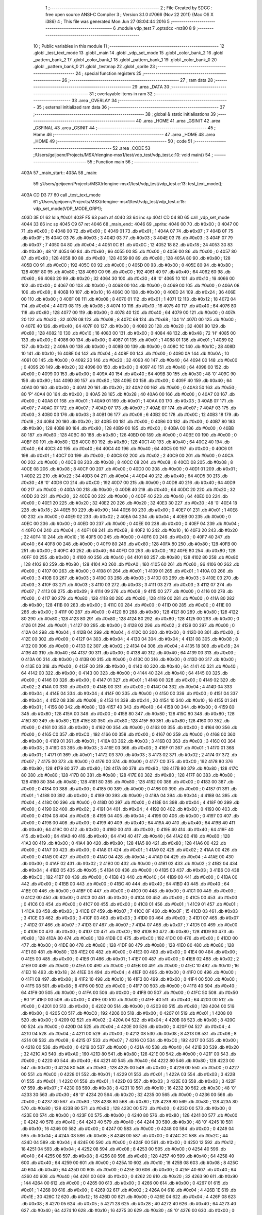                               1 ;--------------------------------------------------------
                              2 ; File Created by SDCC : free open source ANSI-C Compiler
                              3 ; Version 3.1.0 #7066 (Nov 22 2011) (Mac OS X i386)
                              4 ; This file was generated Mon Jun 27 08:04:44 2016
                              5 ;--------------------------------------------------------
                              6 	.module vdp_test
                              7 	.optsdcc -mz80
                              8 	
                              9 ;--------------------------------------------------------
                             10 ; Public variables in this module
                             11 ;--------------------------------------------------------
                             12 	.globl _test_text_mode
                             13 	.globl _main
                             14 	.globl _vdp_set_mode
                             15 	.globl _color_bank_2
                             16 	.globl _pattern_bank_2
                             17 	.globl _color_bank_1
                             18 	.globl _pattern_bank_1
                             19 	.globl _color_bank_0
                             20 	.globl _pattern_bank_0
                             21 	.globl _testmap
                             22 	.globl _sprite
                             23 ;--------------------------------------------------------
                             24 ; special function registers
                             25 ;--------------------------------------------------------
                             26 ;--------------------------------------------------------
                             27 ;  ram data
                             28 ;--------------------------------------------------------
                             29 	.area _DATA
                             30 ;--------------------------------------------------------
                             31 ; overlayable items in  ram 
                             32 ;--------------------------------------------------------
                             33 	.area _OVERLAY
                             34 ;--------------------------------------------------------
                             35 ; external initialized ram data
                             36 ;--------------------------------------------------------
                             37 ;--------------------------------------------------------
                             38 ; global & static initialisations
                             39 ;--------------------------------------------------------
                             40 	.area _HOME
                             41 	.area _GSINIT
                             42 	.area _GSFINAL
                             43 	.area _GSINIT
                             44 ;--------------------------------------------------------
                             45 ; Home
                             46 ;--------------------------------------------------------
                             47 	.area _HOME
                             48 	.area _HOME
                             49 ;--------------------------------------------------------
                             50 ; code
                             51 ;--------------------------------------------------------
                             52 	.area _CODE
                             53 ;/Users/geijoenr/Projects/MSX/rlengine-msx1/test/vdp_test/vdp_test.c:10: void main()
                             54 ;	---------------------------------
                             55 ; Function main
                             56 ; ---------------------------------
   403A                      57 _main_start::
   403A                      58 _main:
                             59 ;/Users/geijoenr/Projects/MSX/rlengine-msx1/test/vdp_test/vdp_test.c:13: test_text_mode();
   403A CD D3 77             60 	call	_test_text_mode
                             61 ;/Users/geijoenr/Projects/MSX/rlengine-msx1/test/vdp_test/vdp_test.c:15: vdp_set_mode(VDP_MODE_GRP1);
   403D 3E 01                62 	ld	a,#0x01
   403F F5                   63 	push	af
   4040 33                   64 	inc	sp
   4041 CD 04 8D             65 	call	_vdp_set_mode
   4044 33                   66 	inc	sp
   4045 C9                   67 	ret
   4046                      68 _main_end::
   4046                      69 _sprite:
   4046 00                   70 	.db #0x00	; 0
   4047 00                   71 	.db #0x00	; 0
   4048 00                   72 	.db #0x00	; 0
   4049 01                   73 	.db #0x01	; 1
   404A 07                   74 	.db #0x07	; 7
   404B 0F                   75 	.db #0x0F	; 15
   404C 03                   76 	.db #0x03	; 3
   404D 03                   77 	.db #0x03	; 3
   404E 03                   78 	.db #0x03	; 3
   404F 07                   79 	.db #0x07	; 7
   4050 04                   80 	.db #0x04	; 4
   4051 0C                   81 	.db #0x0C	; 12
   4052 18                   82 	.db #0x18	; 24
   4053 30                   83 	.db #0x30	; 48	'0'
   4054 60                   84 	.db #0x60	; 96
   4055 00                   85 	.db #0x00	; 0
   4056 00                   86 	.db #0x00	; 0
   4057 80                   87 	.db #0x80	; 128
   4058 80                   88 	.db #0x80	; 128
   4059 80                   89 	.db #0x80	; 128
   405A 80                   90 	.db #0x80	; 128
   405B C0                   91 	.db #0xC0	; 192
   405C 00                   92 	.db #0x00	; 0
   405D 00                   93 	.db #0x00	; 0
   405E 80                   94 	.db #0x80	; 128
   405F 80                   95 	.db #0x80	; 128
   4060 C0                   96 	.db #0xC0	; 192
   4061 40                   97 	.db #0x40	; 64
   4062 60                   98 	.db #0x60	; 96
   4063 20                   99 	.db #0x20	; 32
   4064 30                  100 	.db #0x30	; 48	'0'
   4065 10                  101 	.db #0x10	; 16
   4066 00                  102 	.db #0x00	; 0
   4067 00                  103 	.db #0x00	; 0
   4068 00                  104 	.db #0x00	; 0
   4069 00                  105 	.db #0x00	; 0
   406A 08                  106 	.db #0x08	; 8
   406B 10                  107 	.db #0x10	; 16
   406C 00                  108 	.db #0x00	; 0
   406D 24                  109 	.db #0x24	; 36
   406E 00                  110 	.db #0x00	; 0
   406F 08                  111 	.db #0x08	; 8
   4070 01                  112 	.db #0x01	; 1
   4071 12                  113 	.db #0x12	; 18
   4072 04                  114 	.db #0x04	; 4
   4073 08                  115 	.db #0x08	; 8
   4074 10                  116 	.db #0x10	; 16
   4075 40                  117 	.db #0x40	; 64
   4076 80                  118 	.db #0x80	; 128
   4077 00                  119 	.db #0x00	; 0
   4078 40                  120 	.db #0x40	; 64
   4079 00                  121 	.db #0x00	; 0
   407A 20                  122 	.db #0x20	; 32
   407B 08                  123 	.db #0x08	; 8
   407C 68                  124 	.db #0x68	; 104	'h'
   407D 00                  125 	.db #0x00	; 0
   407E 40                  126 	.db #0x40	; 64
   407F 00                  127 	.db #0x00	; 0
   4080 20                  128 	.db #0x20	; 32
   4081 80                  129 	.db #0x80	; 128
   4082 10                  130 	.db #0x10	; 16
   4083 00                  131 	.db #0x00	; 0
   4084 48                  132 	.db #0x48	; 72	'H'
   4085 00                  133 	.db #0x00	; 0
   4086 00                  134 	.db #0x00	; 0
   4087 01                  135 	.db #0x01	; 1
   4088 01                  136 	.db #0x01	; 1
   4089 02                  137 	.db #0x02	; 2
   408A 00                  138 	.db #0x00	; 0
   408B 00                  139 	.db #0x00	; 0
   408C 1C                  140 	.db #0x1C	; 28
   408D 10                  141 	.db #0x10	; 16
   408E 04                  142 	.db #0x04	; 4
   408F 00                  143 	.db #0x00	; 0
   4090 0A                  144 	.db #0x0A	; 10
   4091 00                  145 	.db #0x00	; 0
   4092 20                  146 	.db #0x20	; 32
   4093 40                  147 	.db #0x40	; 64
   4094 00                  148 	.db #0x00	; 0
   4095 20                  149 	.db #0x20	; 32
   4096 00                  150 	.db #0x00	; 0
   4097 40                  151 	.db #0x40	; 64
   4098 00                  152 	.db #0x00	; 0
   4099 00                  153 	.db #0x00	; 0
   409A 40                  154 	.db #0x40	; 64
   409B 30                  155 	.db #0x30	; 48	'0'
   409C 90                  156 	.db #0x90	; 144
   409D 80                  157 	.db #0x80	; 128
   409E 00                  158 	.db #0x00	; 0
   409F 40                  159 	.db #0x40	; 64
   40A0 00                  160 	.db #0x00	; 0
   40A1 20                  161 	.db #0x20	; 32
   40A2 00                  162 	.db #0x00	; 0
   40A3 50                  163 	.db #0x50	; 80	'P'
   40A4 00                  164 	.db #0x00	; 0
   40A5 28                  165 	.db #0x28	; 40
   40A6 00                  166 	.db #0x00	; 0
   40A7 00                  167 	.db #0x00	; 0
   40A8 01                  168 	.db #0x01	; 1
   40A9 01                  169 	.db #0x01	; 1
   40AA 03                  170 	.db #0x03	; 3
   40AB 07                  171 	.db #0x07	; 7
   40AC 07                  172 	.db #0x07	; 7
   40AD 07                  173 	.db #0x07	; 7
   40AE 07                  174 	.db #0x07	; 7
   40AF 03                  175 	.db #0x03	; 3
   40B0 03                  176 	.db #0x03	; 3
   40B1 06                  177 	.db #0x06	; 6
   40B2 0C                  178 	.db #0x0C	; 12
   40B3 18                  179 	.db #0x18	; 24
   40B4 20                  180 	.db #0x20	; 32
   40B5 00                  181 	.db #0x00	; 0
   40B6 00                  182 	.db #0x00	; 0
   40B7 80                  183 	.db #0x80	; 128
   40B8 80                  184 	.db #0x80	; 128
   40B9 00                  185 	.db #0x00	; 0
   40BA 00                  186 	.db #0x00	; 0
   40BB 80                  187 	.db #0x80	; 128
   40BC 80                  188 	.db #0x80	; 128
   40BD 00                  189 	.db #0x00	; 0
   40BE 00                  190 	.db #0x00	; 0
   40BF 80                  191 	.db #0x80	; 128
   40C0 80                  192 	.db #0x80	; 128
   40C1 40                  193 	.db #0x40	; 64
   40C2 40                  194 	.db #0x40	; 64
   40C3 40                  195 	.db #0x40	; 64
   40C4 40                  196 	.db #0x40	; 64
   40C5 00                  197 	.db #0x00	; 0
   40C6 01                  198 	.db #0x01	; 1
   40C7 00                  199 	.db #0x00	; 0
   40C8 02                  200 	.db #0x02	; 2
   40C9 00                  201 	.db #0x00	; 0
   40CA 00                  202 	.db #0x00	; 0
   40CB 08                  203 	.db #0x08	; 8
   40CC 08                  204 	.db #0x08	; 8
   40CD 08                  205 	.db #0x08	; 8
   40CE 08                  206 	.db #0x08	; 8
   40CF 00                  207 	.db #0x00	; 0
   40D0 00                  208 	.db #0x00	; 0
   40D1 01                  209 	.db #0x01	; 1
   40D2 22                  210 	.db #0x22	; 34
   40D3 04                  211 	.db #0x04	; 4
   40D4 40                  212 	.db #0x40	; 64
   40D5 30                  213 	.db #0x30	; 48	'0'
   40D6 C0                  214 	.db #0xC0	; 192
   40D7 00                  215 	.db #0x00	; 0
   40D8 40                  216 	.db #0x40	; 64
   40D9 00                  217 	.db #0x00	; 0
   40DA 00                  218 	.db #0x00	; 0
   40DB 40                  219 	.db #0x40	; 64
   40DC 20                  220 	.db #0x20	; 32
   40DD 20                  221 	.db #0x20	; 32
   40DE 00                  222 	.db #0x00	; 0
   40DF 40                  223 	.db #0x40	; 64
   40E0 00                  224 	.db #0x00	; 0
   40E1 20                  225 	.db #0x20	; 32
   40E2 20                  226 	.db #0x20	; 32
   40E3 30                  227 	.db #0x30	; 48	'0'
   40E4 18                  228 	.db #0x18	; 24
   40E5 90                  229 	.db #0x90	; 144
   40E6 00                  230 	.db #0x00	; 0
   40E7 01                  231 	.db #0x01	; 1
   40E8 00                  232 	.db #0x00	; 0
   40E9 02                  233 	.db #0x02	; 2
   40EA 04                  234 	.db #0x04	; 4
   40EB 00                  235 	.db #0x00	; 0
   40EC 00                  236 	.db #0x00	; 0
   40ED 00                  237 	.db #0x00	; 0
   40EE 00                  238 	.db #0x00	; 0
   40EF 04                  239 	.db #0x04	; 4
   40F0 04                  240 	.db #0x04	; 4
   40F1 08                  241 	.db #0x08	; 8
   40F2 10                  242 	.db #0x10	; 16
   40F3 20                  243 	.db #0x20	; 32
   40F4 10                  244 	.db #0x10	; 16
   40F5 00                  245 	.db #0x00	; 0
   40F6 00                  246 	.db #0x00	; 0
   40F7 40                  247 	.db #0x40	; 64
   40F8 00                  248 	.db #0x00	; 0
   40F9 80                  249 	.db #0x80	; 128
   40FA 80                  250 	.db #0x80	; 128
   40FB 00                  251 	.db #0x00	; 0
   40FC 40                  252 	.db #0x40	; 64
   40FD C0                  253 	.db #0xC0	; 192
   40FE 80                  254 	.db #0x80	; 128
   40FF 00                  255 	.db #0x00	; 0
   4100 40                  256 	.db #0x40	; 64
   4101 80                  257 	.db #0x80	; 128
   4102 80                  258 	.db #0x80	; 128
   4103 80                  259 	.db #0x80	; 128
   4104 A0                  260 	.db #0xA0	; 160
   4105 60                  261 	.db #0x60	; 96
   4106 00                  262 	.db #0x00	; 0
   4107 00                  263 	.db #0x00	; 0
   4108 01                  264 	.db #0x01	; 1
   4109 01                  265 	.db #0x01	; 1
   410A 03                  266 	.db #0x03	; 3
   410B 03                  267 	.db #0x03	; 3
   410C 03                  268 	.db #0x03	; 3
   410D 03                  269 	.db #0x03	; 3
   410E 03                  270 	.db #0x03	; 3
   410F 03                  271 	.db #0x03	; 3
   4110 03                  272 	.db #0x03	; 3
   4111 03                  273 	.db #0x03	; 3
   4112 07                  274 	.db #0x07	; 7
   4113 09                  275 	.db #0x09	; 9
   4114 09                  276 	.db #0x09	; 9
   4115 00                  277 	.db #0x00	; 0
   4116 00                  278 	.db #0x00	; 0
   4117 80                  279 	.db #0x80	; 128
   4118 80                  280 	.db #0x80	; 128
   4119 00                  281 	.db #0x00	; 0
   411A 80                  282 	.db #0x80	; 128
   411B 00                  283 	.db #0x00	; 0
   411C 00                  284 	.db #0x00	; 0
   411D 00                  285 	.db #0x00	; 0
   411E 00                  286 	.db #0x00	; 0
   411F 00                  287 	.db #0x00	; 0
   4120 80                  288 	.db #0x80	; 128
   4121 80                  289 	.db #0x80	; 128
   4122 80                  290 	.db #0x80	; 128
   4123 80                  291 	.db #0x80	; 128
   4124 80                  292 	.db #0x80	; 128
   4125 00                  293 	.db #0x00	; 0
   4126 01                  294 	.db #0x01	; 1
   4127 00                  295 	.db #0x00	; 0
   4128 02                  296 	.db #0x02	; 2
   4129 00                  297 	.db #0x00	; 0
   412A 04                  298 	.db #0x04	; 4
   412B 04                  299 	.db #0x04	; 4
   412C 00                  300 	.db #0x00	; 0
   412D 00                  301 	.db #0x00	; 0
   412E 00                  302 	.db #0x00	; 0
   412F 04                  303 	.db #0x04	; 4
   4130 04                  304 	.db #0x04	; 4
   4131 08                  305 	.db #0x08	; 8
   4132 00                  306 	.db #0x00	; 0
   4133 02                  307 	.db #0x02	; 2
   4134 04                  308 	.db #0x04	; 4
   4135 18                  309 	.db #0x18	; 24
   4136 40                  310 	.db #0x40	; 64
   4137 00                  311 	.db #0x00	; 0
   4138 40                  312 	.db #0x40	; 64
   4139 00                  313 	.db #0x00	; 0
   413A 00                  314 	.db #0x00	; 0
   413B 00                  315 	.db #0x00	; 0
   413C 00                  316 	.db #0x00	; 0
   413D 00                  317 	.db #0x00	; 0
   413E 00                  318 	.db #0x00	; 0
   413F 00                  319 	.db #0x00	; 0
   4140 40                  320 	.db #0x40	; 64
   4141 40                  321 	.db #0x40	; 64
   4142 00                  322 	.db #0x00	; 0
   4143 00                  323 	.db #0x00	; 0
   4144 40                  324 	.db #0x40	; 64
   4145 00                  325 	.db #0x00	; 0
   4146 00                  326 	.db #0x00	; 0
   4147 01                  327 	.db #0x01	; 1
   4148 00                  328 	.db #0x00	; 0
   4149 02                  329 	.db #0x02	; 2
   414A 00                  330 	.db #0x00	; 0
   414B 00                  331 	.db #0x00	; 0
   414C 04                  332 	.db #0x04	; 4
   414D 04                  333 	.db #0x04	; 4
   414E 04                  334 	.db #0x04	; 4
   414F 00                  335 	.db #0x00	; 0
   4150 00                  336 	.db #0x00	; 0
   4151 04                  337 	.db #0x04	; 4
   4152 08                  338 	.db #0x08	; 8
   4153 14                  339 	.db #0x14	; 20
   4154 10                  340 	.db #0x10	; 16
   4155 01                  341 	.db #0x01	; 1
   4156 80                  342 	.db #0x80	; 128
   4157 40                  343 	.db #0x40	; 64
   4158 00                  344 	.db #0x00	; 0
   4159 80                  345 	.db #0x80	; 128
   415A 00                  346 	.db #0x00	; 0
   415B 80                  347 	.db #0x80	; 128
   415C 80                  348 	.db #0x80	; 128
   415D 80                  349 	.db #0x80	; 128
   415E 80                  350 	.db #0x80	; 128
   415F 80                  351 	.db #0x80	; 128
   4160 00                  352 	.db #0x00	; 0
   4161 00                  353 	.db #0x00	; 0
   4162 00                  354 	.db #0x00	; 0
   4163 00                  355 	.db #0x00	; 0
   4164 00                  356 	.db #0x00	; 0
   4165 C0                  357 	.db #0xC0	; 192
   4166 00                  358 	.db #0x00	; 0
   4167 00                  359 	.db #0x00	; 0
   4168 00                  360 	.db #0x00	; 0
   4169 01                  361 	.db #0x01	; 1
   416A 03                  362 	.db #0x03	; 3
   416B 03                  363 	.db #0x03	; 3
   416C 03                  364 	.db #0x03	; 3
   416D 03                  365 	.db #0x03	; 3
   416E 03                  366 	.db #0x03	; 3
   416F 01                  367 	.db #0x01	; 1
   4170 01                  368 	.db #0x01	; 1
   4171 01                  369 	.db #0x01	; 1
   4172 03                  370 	.db #0x03	; 3
   4173 02                  371 	.db #0x02	; 2
   4174 07                  372 	.db #0x07	; 7
   4175 00                  373 	.db #0x00	; 0
   4176 00                  374 	.db #0x00	; 0
   4177 C0                  375 	.db #0xC0	; 192
   4178 80                  376 	.db #0x80	; 128
   4179 80                  377 	.db #0x80	; 128
   417A 80                  378 	.db #0x80	; 128
   417B 80                  379 	.db #0x80	; 128
   417C 80                  380 	.db #0x80	; 128
   417D 80                  381 	.db #0x80	; 128
   417E 80                  382 	.db #0x80	; 128
   417F 80                  383 	.db #0x80	; 128
   4180 80                  384 	.db #0x80	; 128
   4181 80                  385 	.db #0x80	; 128
   4182 00                  386 	.db #0x00	; 0
   4183 00                  387 	.db #0x00	; 0
   4184 00                  388 	.db #0x00	; 0
   4185 00                  389 	.db #0x00	; 0
   4186 00                  390 	.db #0x00	; 0
   4187 01                  391 	.db #0x01	; 1
   4188 00                  392 	.db #0x00	; 0
   4189 00                  393 	.db #0x00	; 0
   418A 04                  394 	.db #0x04	; 4
   418B 04                  395 	.db #0x04	; 4
   418C 00                  396 	.db #0x00	; 0
   418D 00                  397 	.db #0x00	; 0
   418E 04                  398 	.db #0x04	; 4
   418F 00                  399 	.db #0x00	; 0
   4190 02                  400 	.db #0x02	; 2
   4191 04                  401 	.db #0x04	; 4
   4192 00                  402 	.db #0x00	; 0
   4193 00                  403 	.db #0x00	; 0
   4194 08                  404 	.db #0x08	; 8
   4195 04                  405 	.db #0x04	; 4
   4196 00                  406 	.db #0x00	; 0
   4197 00                  407 	.db #0x00	; 0
   4198 00                  408 	.db #0x00	; 0
   4199 40                  409 	.db #0x40	; 64
   419A 40                  410 	.db #0x40	; 64
   419B 40                  411 	.db #0x40	; 64
   419C 00                  412 	.db #0x00	; 0
   419D 00                  413 	.db #0x00	; 0
   419E 40                  414 	.db #0x40	; 64
   419F 40                  415 	.db #0x40	; 64
   41A0 40                  416 	.db #0x40	; 64
   41A1 40                  417 	.db #0x40	; 64
   41A2 80                  418 	.db #0x80	; 128
   41A3 00                  419 	.db #0x00	; 0
   41A4 80                  420 	.db #0x80	; 128
   41A5 80                  421 	.db #0x80	; 128
   41A6 00                  422 	.db #0x00	; 0
   41A7 00                  423 	.db #0x00	; 0
   41A8 01                  424 	.db #0x01	; 1
   41A9 02                  425 	.db #0x02	; 2
   41AA 00                  426 	.db #0x00	; 0
   41AB 00                  427 	.db #0x00	; 0
   41AC 04                  428 	.db #0x04	; 4
   41AD 04                  429 	.db #0x04	; 4
   41AE 00                  430 	.db #0x00	; 0
   41AF 02                  431 	.db #0x02	; 2
   41B0 00                  432 	.db #0x00	; 0
   41B1 02                  433 	.db #0x02	; 2
   41B2 04                  434 	.db #0x04	; 4
   41B3 05                  435 	.db #0x05	; 5
   41B4 00                  436 	.db #0x00	; 0
   41B5 03                  437 	.db #0x03	; 3
   41B6 C0                  438 	.db #0xC0	; 192
   41B7 00                  439 	.db #0x00	; 0
   41B8 40                  440 	.db #0x40	; 64
   41B9 00                  441 	.db #0x00	; 0
   41BA 00                  442 	.db #0x00	; 0
   41BB 00                  443 	.db #0x00	; 0
   41BC 40                  444 	.db #0x40	; 64
   41BD 40                  445 	.db #0x40	; 64
   41BE 00                  446 	.db #0x00	; 0
   41BF 00                  447 	.db #0x00	; 0
   41C0 00                  448 	.db #0x00	; 0
   41C1 00                  449 	.db #0x00	; 0
   41C2 00                  450 	.db #0x00	; 0
   41C3 00                  451 	.db #0x00	; 0
   41C4 00                  452 	.db #0x00	; 0
   41C5 00                  453 	.db #0x00	; 0
   41C6 00                  454 	.db #0x00	; 0
   41C7 00                  455 	.db #0x00	; 0
   41C8 01                  456 	.db #0x01	; 1
   41C9 01                  457 	.db #0x01	; 1
   41CA 03                  458 	.db #0x03	; 3
   41CB 07                  459 	.db #0x07	; 7
   41CC 0F                  460 	.db #0x0F	; 15
   41CD 03                  461 	.db #0x03	; 3
   41CE 03                  462 	.db #0x03	; 3
   41CF 03                  463 	.db #0x03	; 3
   41D0 03                  464 	.db #0x03	; 3
   41D1 07                  465 	.db #0x07	; 7
   41D2 07                  466 	.db #0x07	; 7
   41D3 07                  467 	.db #0x07	; 7
   41D4 07                  468 	.db #0x07	; 7
   41D5 00                  469 	.db #0x00	; 0
   41D6 00                  470 	.db #0x00	; 0
   41D7 C0                  471 	.db #0xC0	; 192
   41D8 80                  472 	.db #0x80	; 128
   41D9 80                  473 	.db #0x80	; 128
   41DA 80                  474 	.db #0x80	; 128
   41DB C0                  475 	.db #0xC0	; 192
   41DC 00                  476 	.db #0x00	; 0
   41DD 00                  477 	.db #0x00	; 0
   41DE 80                  478 	.db #0x80	; 128
   41DF 80                  479 	.db #0x80	; 128
   41E0 80                  480 	.db #0x80	; 128
   41E1 80                  481 	.db #0x80	; 128
   41E2 00                  482 	.db #0x00	; 0
   41E3 00                  483 	.db #0x00	; 0
   41E4 00                  484 	.db #0x00	; 0
   41E5 00                  485 	.db #0x00	; 0
   41E6 01                  486 	.db #0x01	; 1
   41E7 00                  487 	.db #0x00	; 0
   41E8 02                  488 	.db #0x02	; 2
   41E9 00                  489 	.db #0x00	; 0
   41EA 00                  490 	.db #0x00	; 0
   41EB 00                  491 	.db #0x00	; 0
   41EC 10                  492 	.db #0x10	; 16
   41ED 18                  493 	.db #0x18	; 24
   41EE 04                  494 	.db #0x04	; 4
   41EF 00                  495 	.db #0x00	; 0
   41F0 00                  496 	.db #0x00	; 0
   41F1 08                  497 	.db #0x08	; 8
   41F2 10                  498 	.db #0x10	; 16
   41F3 00                  499 	.db #0x00	; 0
   41F4 00                  500 	.db #0x00	; 0
   41F5 08                  501 	.db #0x08	; 8
   41F6 00                  502 	.db #0x00	; 0
   41F7 00                  503 	.db #0x00	; 0
   41F8 40                  504 	.db #0x40	; 64
   41F9 00                  505 	.db #0x00	; 0
   41FA 00                  506 	.db #0x00	; 0
   41FB 00                  507 	.db #0x00	; 0
   41FC 50                  508 	.db #0x50	; 80	'P'
   41FD 00                  509 	.db #0x00	; 0
   41FE 00                  510 	.db #0x00	; 0
   41FF 40                  511 	.db #0x40	; 64
   4200 00                  512 	.db #0x00	; 0
   4201 00                  513 	.db #0x00	; 0
   4202 00                  514 	.db #0x00	; 0
   4203 80                  515 	.db #0x80	; 128
   4204 00                  516 	.db #0x00	; 0
   4205 C0                  517 	.db #0xC0	; 192
   4206 00                  518 	.db #0x00	; 0
   4207 01                  519 	.db #0x01	; 1
   4208 00                  520 	.db #0x00	; 0
   4209 02                  521 	.db #0x02	; 2
   420A 04                  522 	.db #0x04	; 4
   420B 08                  523 	.db #0x08	; 8
   420C 00                  524 	.db #0x00	; 0
   420D 04                  525 	.db #0x04	; 4
   420E 00                  526 	.db #0x00	; 0
   420F 04                  527 	.db #0x04	; 4
   4210 04                  528 	.db #0x04	; 4
   4211 00                  529 	.db #0x00	; 0
   4212 08                  530 	.db #0x08	; 8
   4213 08                  531 	.db #0x08	; 8
   4214 08                  532 	.db #0x08	; 8
   4215 07                  533 	.db #0x07	; 7
   4216 C0                  534 	.db #0xC0	; 192
   4217 00                  535 	.db #0x00	; 0
   4218 00                  536 	.db #0x00	; 0
   4219 00                  537 	.db #0x00	; 0
   421A 40                  538 	.db #0x40	; 64
   421B 20                  539 	.db #0x20	; 32
   421C A0                  540 	.db #0xA0	; 160
   421D 80                  541 	.db #0x80	; 128
   421E 00                  542 	.db #0x00	; 0
   421F 00                  543 	.db #0x00	; 0
   4220 40                  544 	.db #0x40	; 64
   4221 40                  545 	.db #0x40	; 64
   4222 80                  546 	.db #0x80	; 128
   4223 00                  547 	.db #0x00	; 0
   4224 80                  548 	.db #0x80	; 128
   4225 00                  549 	.db #0x00	; 0
   4226 00                  550 	.db #0x00	; 0
   4227 00                  551 	.db #0x00	; 0
   4228 01                  552 	.db #0x01	; 1
   4229 01                  553 	.db #0x01	; 1
   422A 03                  554 	.db #0x03	; 3
   422B 01                  555 	.db #0x01	; 1
   422C 01                  556 	.db #0x01	; 1
   422D 03                  557 	.db #0x03	; 3
   422E 03                  558 	.db #0x03	; 3
   422F 07                  559 	.db #0x07	; 7
   4230 08                  560 	.db #0x08	; 8
   4231 10                  561 	.db #0x10	; 16
   4232 30                  562 	.db #0x30	; 48	'0'
   4233 30                  563 	.db #0x30	; 48	'0'
   4234 20                  564 	.db #0x20	; 32
   4235 00                  565 	.db #0x00	; 0
   4236 00                  566 	.db #0x00	; 0
   4237 80                  567 	.db #0x80	; 128
   4238 80                  568 	.db #0x80	; 128
   4239 80                  569 	.db #0x80	; 128
   423A 80                  570 	.db #0x80	; 128
   423B 80                  571 	.db #0x80	; 128
   423C 00                  572 	.db #0x00	; 0
   423D 00                  573 	.db #0x00	; 0
   423E 00                  574 	.db #0x00	; 0
   423F 00                  575 	.db #0x00	; 0
   4240 80                  576 	.db #0x80	; 128
   4241 00                  577 	.db #0x00	; 0
   4242 40                  578 	.db #0x40	; 64
   4243 40                  579 	.db #0x40	; 64
   4244 30                  580 	.db #0x30	; 48	'0'
   4245 10                  581 	.db #0x10	; 16
   4246 00                  582 	.db #0x00	; 0
   4247 00                  583 	.db #0x00	; 0
   4248 00                  584 	.db #0x00	; 0
   4249 04                  585 	.db #0x04	; 4
   424A 08                  586 	.db #0x08	; 8
   424B 00                  587 	.db #0x00	; 0
   424C 2C                  588 	.db #0x2C	; 44
   424D 04                  589 	.db #0x04	; 4
   424E 00                  590 	.db #0x00	; 0
   424F 00                  591 	.db #0x00	; 0
   4250 12                  592 	.db #0x12	; 18
   4251 04                  593 	.db #0x04	; 4
   4252 08                  594 	.db #0x08	; 8
   4253 00                  595 	.db #0x00	; 0
   4254 40                  596 	.db #0x40	; 64
   4255 08                  597 	.db #0x08	; 8
   4256 80                  598 	.db #0x80	; 128
   4257 40                  599 	.db #0x40	; 64
   4258 40                  600 	.db #0x40	; 64
   4259 00                  601 	.db #0x00	; 0
   425A 10                  602 	.db #0x10	; 16
   425B 08                  603 	.db #0x08	; 8
   425C 40                  604 	.db #0x40	; 64
   425D 00                  605 	.db #0x00	; 0
   425E 00                  606 	.db #0x00	; 0
   425F 40                  607 	.db #0x40	; 64
   4260 40                  608 	.db #0x40	; 64
   4261 00                  609 	.db #0x00	; 0
   4262 20                  610 	.db #0x20	; 32
   4263 90                  611 	.db #0x90	; 144
   4264 00                  612 	.db #0x00	; 0
   4265 00                  613 	.db #0x00	; 0
   4266 00                  614 	.db #0x00	; 0
   4267 01                  615 	.db #0x01	; 1
   4268 00                  616 	.db #0x00	; 0
   4269 02                  617 	.db #0x02	; 2
   426A 04                  618 	.db #0x04	; 4
   426B 1E                  619 	.db #0x1E	; 30
   426C 12                  620 	.db #0x12	; 18
   426D 00                  621 	.db #0x00	; 0
   426E 04                  622 	.db #0x04	; 4
   426F 08                  623 	.db #0x08	; 8
   4270 05                  624 	.db #0x05	; 5
   4271 28                  625 	.db #0x28	; 40
   4272 40                  626 	.db #0x40	; 64
   4273 40                  627 	.db #0x40	; 64
   4274 10                  628 	.db #0x10	; 16
   4275 30                  629 	.db #0x30	; 48	'0'
   4276 00                  630 	.db #0x00	; 0
   4277 00                  631 	.db #0x00	; 0
   4278 00                  632 	.db #0x00	; 0
   4279 00                  633 	.db #0x00	; 0
   427A 60                  634 	.db #0x60	; 96
   427B 70                  635 	.db #0x70	; 112	'p'
   427C 80                  636 	.db #0x80	; 128
   427D 80                  637 	.db #0x80	; 128
   427E 80                  638 	.db #0x80	; 128
   427F 80                  639 	.db #0x80	; 128
   4280 00                  640 	.db #0x00	; 0
   4281 C0                  641 	.db #0xC0	; 192
   4282 80                  642 	.db #0x80	; 128
   4283 20                  643 	.db #0x20	; 32
   4284 48                  644 	.db #0x48	; 72	'H'
   4285 28                  645 	.db #0x28	; 40
   4286 00                  646 	.db #0x00	; 0
   4287 00                  647 	.db #0x00	; 0
   4288 00                  648 	.db #0x00	; 0
   4289 01                  649 	.db #0x01	; 1
   428A 03                  650 	.db #0x03	; 3
   428B 0F                  651 	.db #0x0F	; 15
   428C 09                  652 	.db #0x09	; 9
   428D 03                  653 	.db #0x03	; 3
   428E 03                  654 	.db #0x03	; 3
   428F 03                  655 	.db #0x03	; 3
   4290 06                  656 	.db #0x06	; 6
   4291 04                  657 	.db #0x04	; 4
   4292 08                  658 	.db #0x08	; 8
   4293 10                  659 	.db #0x10	; 16
   4294 20                  660 	.db #0x20	; 32
   4295 00                  661 	.db #0x00	; 0
   4296 00                  662 	.db #0x00	; 0
   4297 80                  663 	.db #0x80	; 128
   4298 80                  664 	.db #0x80	; 128
   4299 80                  665 	.db #0x80	; 128
   429A 80                  666 	.db #0x80	; 128
   429B C0                  667 	.db #0xC0	; 192
   429C 80                  668 	.db #0x80	; 128
   429D 80                  669 	.db #0x80	; 128
   429E 80                  670 	.db #0x80	; 128
   429F 80                  671 	.db #0x80	; 128
   42A0 40                  672 	.db #0x40	; 64
   42A1 40                  673 	.db #0x40	; 64
   42A2 20                  674 	.db #0x20	; 32
   42A3 20                  675 	.db #0x20	; 32
   42A4 10                  676 	.db #0x10	; 16
   42A5 00                  677 	.db #0x00	; 0
   42A6 00                  678 	.db #0x00	; 0
   42A7 01                  679 	.db #0x01	; 1
   42A8 00                  680 	.db #0x00	; 0
   42A9 02                  681 	.db #0x02	; 2
   42AA 00                  682 	.db #0x00	; 0
   42AB 10                  683 	.db #0x10	; 16
   42AC 00                  684 	.db #0x00	; 0
   42AD 10                  685 	.db #0x10	; 16
   42AE 04                  686 	.db #0x04	; 4
   42AF 00                  687 	.db #0x00	; 0
   42B0 19                  688 	.db #0x19	; 25
   42B1 30                  689 	.db #0x30	; 48	'0'
   42B2 20                  690 	.db #0x20	; 32
   42B3 48                  691 	.db #0x48	; 72	'H'
   42B4 40                  692 	.db #0x40	; 64
   42B5 30                  693 	.db #0x30	; 48	'0'
   42B6 00                  694 	.db #0x00	; 0
   42B7 00                  695 	.db #0x00	; 0
   42B8 00                  696 	.db #0x00	; 0
   42B9 40                  697 	.db #0x40	; 64
   42BA 30                  698 	.db #0x30	; 48	'0'
   42BB 00                  699 	.db #0x00	; 0
   42BC 30                  700 	.db #0x30	; 48	'0'
   42BD 40                  701 	.db #0x40	; 64
   42BE 40                  702 	.db #0x40	; 64
   42BF 00                  703 	.db #0x00	; 0
   42C0 20                  704 	.db #0x20	; 32
   42C1 80                  705 	.db #0x80	; 128
   42C2 10                  706 	.db #0x10	; 16
   42C3 48                  707 	.db #0x48	; 72	'H'
   42C4 00                  708 	.db #0x00	; 0
   42C5 04                  709 	.db #0x04	; 4
   42C6 00                  710 	.db #0x00	; 0
   42C7 00                  711 	.db #0x00	; 0
   42C8 01                  712 	.db #0x01	; 1
   42C9 00                  713 	.db #0x00	; 0
   42CA 04                  714 	.db #0x04	; 4
   42CB 00                  715 	.db #0x00	; 0
   42CC 16                  716 	.db #0x16	; 22
   42CD 00                  717 	.db #0x00	; 0
   42CE 00                  718 	.db #0x00	; 0
   42CF 04                  719 	.db #0x04	; 4
   42D0 00                  720 	.db #0x00	; 0
   42D1 0A                  721 	.db #0x0A	; 10
   42D2 14                  722 	.db #0x14	; 20
   42D3 20                  723 	.db #0x20	; 32
   42D4 10                  724 	.db #0x10	; 16
   42D5 00                  725 	.db #0x00	; 0
   42D6 00                  726 	.db #0x00	; 0
   42D7 40                  727 	.db #0x40	; 64
   42D8 40                  728 	.db #0x40	; 64
   42D9 00                  729 	.db #0x00	; 0
   42DA 40                  730 	.db #0x40	; 64
   42DB 30                  731 	.db #0x30	; 48	'0'
   42DC 40                  732 	.db #0x40	; 64
   42DD 00                  733 	.db #0x00	; 0
   42DE 00                  734 	.db #0x00	; 0
   42DF 40                  735 	.db #0x40	; 64
   42E0 80                  736 	.db #0x80	; 128
   42E1 20                  737 	.db #0x20	; 32
   42E2 40                  738 	.db #0x40	; 64
   42E3 10                  739 	.db #0x10	; 16
   42E4 2C                  740 	.db #0x2C	; 44
   42E5 18                  741 	.db #0x18	; 24
   42E6 00                  742 	.db #0x00	; 0
   42E7 00                  743 	.db #0x00	; 0
   42E8 01                  744 	.db #0x01	; 1
   42E9 01                  745 	.db #0x01	; 1
   42EA 03                  746 	.db #0x03	; 3
   42EB 07                  747 	.db #0x07	; 7
   42EC 0F                  748 	.db #0x0F	; 15
   42ED 0F                  749 	.db #0x0F	; 15
   42EE 07                  750 	.db #0x07	; 7
   42EF 07                  751 	.db #0x07	; 7
   42F0 06                  752 	.db #0x06	; 6
   42F1 04                  753 	.db #0x04	; 4
   42F2 0C                  754 	.db #0x0C	; 12
   42F3 30                  755 	.db #0x30	; 48	'0'
   42F4 20                  756 	.db #0x20	; 32
   42F5 00                  757 	.db #0x00	; 0
   42F6 00                  758 	.db #0x00	; 0
   42F7 00                  759 	.db #0x00	; 0
   42F8 80                  760 	.db #0x80	; 128
   42F9 00                  761 	.db #0x00	; 0
   42FA 00                  762 	.db #0x00	; 0
   42FB 80                  763 	.db #0x80	; 128
   42FC 80                  764 	.db #0x80	; 128
   42FD 00                  765 	.db #0x00	; 0
   42FE 00                  766 	.db #0x00	; 0
   42FF 80                  767 	.db #0x80	; 128
   4300 80                  768 	.db #0x80	; 128
   4301 40                  769 	.db #0x40	; 64
   4302 40                  770 	.db #0x40	; 64
   4303 40                  771 	.db #0x40	; 64
   4304 60                  772 	.db #0x60	; 96
   4305 00                  773 	.db #0x00	; 0
   4306 00                  774 	.db #0x00	; 0
   4307 00                  775 	.db #0x00	; 0
   4308 02                  776 	.db #0x02	; 2
   4309 00                  777 	.db #0x00	; 0
   430A 00                  778 	.db #0x00	; 0
   430B 08                  779 	.db #0x08	; 8
   430C 00                  780 	.db #0x00	; 0
   430D 10                  781 	.db #0x10	; 16
   430E 08                  782 	.db #0x08	; 8
   430F 08                  783 	.db #0x08	; 8
   4310 08                  784 	.db #0x08	; 8
   4311 10                  785 	.db #0x10	; 16
   4312 62                  786 	.db #0x62	; 98	'b'
   4313 40                  787 	.db #0x40	; 64
   4314 00                  788 	.db #0x00	; 0
   4315 60                  789 	.db #0x60	; 96
   4316 00                  790 	.db #0x00	; 0
   4317 40                  791 	.db #0x40	; 64
   4318 40                  792 	.db #0x40	; 64
   4319 00                  793 	.db #0x00	; 0
   431A 00                  794 	.db #0x00	; 0
   431B 20                  795 	.db #0x20	; 32
   431C 00                  796 	.db #0x00	; 0
   431D 20                  797 	.db #0x20	; 32
   431E 00                  798 	.db #0x00	; 0
   431F 40                  799 	.db #0x40	; 64
   4320 00                  800 	.db #0x00	; 0
   4321 00                  801 	.db #0x00	; 0
   4322 80                  802 	.db #0x80	; 128
   4323 80                  803 	.db #0x80	; 128
   4324 90                  804 	.db #0x90	; 144
   4325 48                  805 	.db #0x48	; 72	'H'
   4326 00                  806 	.db #0x00	; 0
   4327 01                  807 	.db #0x01	; 1
   4328 00                  808 	.db #0x00	; 0
   4329 02                  809 	.db #0x02	; 2
   432A 04                  810 	.db #0x04	; 4
   432B 00                  811 	.db #0x00	; 0
   432C 00                  812 	.db #0x00	; 0
   432D 00                  813 	.db #0x00	; 0
   432E 00                  814 	.db #0x00	; 0
   432F 00                  815 	.db #0x00	; 0
   4330 01                  816 	.db #0x01	; 1
   4331 0A                  817 	.db #0x0A	; 10
   4332 10                  818 	.db #0x10	; 16
   4333 08                  819 	.db #0x08	; 8
   4334 50                  820 	.db #0x50	; 80	'P'
   4335 00                  821 	.db #0x00	; 0
   4336 00                  822 	.db #0x00	; 0
   4337 80                  823 	.db #0x80	; 128
   4338 00                  824 	.db #0x00	; 0
   4339 80                  825 	.db #0x80	; 128
   433A 80                  826 	.db #0x80	; 128
   433B 40                  827 	.db #0x40	; 64
   433C 60                  828 	.db #0x60	; 96
   433D 80                  829 	.db #0x80	; 128
   433E 80                  830 	.db #0x80	; 128
   433F 00                  831 	.db #0x00	; 0
   4340 40                  832 	.db #0x40	; 64
   4341 A0                  833 	.db #0xA0	; 160
   4342 20                  834 	.db #0x20	; 32
   4343 20                  835 	.db #0x20	; 32
   4344 00                  836 	.db #0x00	; 0
   4345 30                  837 	.db #0x30	; 48	'0'
   4346 00                  838 	.db #0x00	; 0
   4347 00                  839 	.db #0x00	; 0
   4348 01                  840 	.db #0x01	; 1
   4349 01                  841 	.db #0x01	; 1
   434A 03                  842 	.db #0x03	; 3
   434B 03                  843 	.db #0x03	; 3
   434C 01                  844 	.db #0x01	; 1
   434D 01                  845 	.db #0x01	; 1
   434E 01                  846 	.db #0x01	; 1
   434F 03                  847 	.db #0x03	; 3
   4350 02                  848 	.db #0x02	; 2
   4351 04                  849 	.db #0x04	; 4
   4352 08                  850 	.db #0x08	; 8
   4353 00                  851 	.db #0x00	; 0
   4354 00                  852 	.db #0x00	; 0
   4355 00                  853 	.db #0x00	; 0
   4356 C0                  854 	.db #0xC0	; 192
   4357 C0                  855 	.db #0xC0	; 192
   4358 80                  856 	.db #0x80	; 128
   4359 80                  857 	.db #0x80	; 128
   435A 80                  858 	.db #0x80	; 128
   435B 80                  859 	.db #0x80	; 128
   435C 80                  860 	.db #0x80	; 128
   435D 80                  861 	.db #0x80	; 128
   435E 80                  862 	.db #0x80	; 128
   435F C0                  863 	.db #0xC0	; 192
   4360 40                  864 	.db #0x40	; 64
   4361 40                  865 	.db #0x40	; 64
   4362 00                  866 	.db #0x00	; 0
   4363 40                  867 	.db #0x40	; 64
   4364 00                  868 	.db #0x00	; 0
   4365 00                  869 	.db #0x00	; 0
   4366 01                  870 	.db #0x01	; 1
   4367 01                  871 	.db #0x01	; 1
   4368 02                  872 	.db #0x02	; 2
   4369 00                  873 	.db #0x00	; 0
   436A 00                  874 	.db #0x00	; 0
   436B 00                  875 	.db #0x00	; 0
   436C 04                  876 	.db #0x04	; 4
   436D 04                  877 	.db #0x04	; 4
   436E 04                  878 	.db #0x04	; 4
   436F 04                  879 	.db #0x04	; 4
   4370 09                  880 	.db #0x09	; 9
   4371 32                  881 	.db #0x32	; 50	'2'
   4372 20                  882 	.db #0x20	; 32
   4373 28                  883 	.db #0x28	; 40
   4374 10                  884 	.db #0x10	; 16
   4375 00                  885 	.db #0x00	; 0
   4376 00                  886 	.db #0x00	; 0
   4377 00                  887 	.db #0x00	; 0
   4378 40                  888 	.db #0x40	; 64
   4379 40                  889 	.db #0x40	; 64
   437A 40                  890 	.db #0x40	; 64
   437B 40                  891 	.db #0x40	; 64
   437C 00                  892 	.db #0x00	; 0
   437D 00                  893 	.db #0x00	; 0
   437E 00                  894 	.db #0x00	; 0
   437F 20                  895 	.db #0x20	; 32
   4380 00                  896 	.db #0x00	; 0
   4381 80                  897 	.db #0x80	; 128
   4382 20                  898 	.db #0x20	; 32
   4383 00                  899 	.db #0x00	; 0
   4384 90                  900 	.db #0x90	; 144
   4385 00                  901 	.db #0x00	; 0
   4386 00                  902 	.db #0x00	; 0
   4387 00                  903 	.db #0x00	; 0
   4388 00                  904 	.db #0x00	; 0
   4389 02                  905 	.db #0x02	; 2
   438A 00                  906 	.db #0x00	; 0
   438B 00                  907 	.db #0x00	; 0
   438C 02                  908 	.db #0x02	; 2
   438D 02                  909 	.db #0x02	; 2
   438E 02                  910 	.db #0x02	; 2
   438F 00                  911 	.db #0x00	; 0
   4390 04                  912 	.db #0x04	; 4
   4391 08                  913 	.db #0x08	; 8
   4392 14                  914 	.db #0x14	; 20
   4393 10                  915 	.db #0x10	; 16
   4394 00                  916 	.db #0x00	; 0
   4395 00                  917 	.db #0x00	; 0
   4396 00                  918 	.db #0x00	; 0
   4397 00                  919 	.db #0x00	; 0
   4398 00                  920 	.db #0x00	; 0
   4399 00                  921 	.db #0x00	; 0
   439A 00                  922 	.db #0x00	; 0
   439B 00                  923 	.db #0x00	; 0
   439C 40                  924 	.db #0x40	; 64
   439D 40                  925 	.db #0x40	; 64
   439E 40                  926 	.db #0x40	; 64
   439F 00                  927 	.db #0x00	; 0
   43A0 A0                  928 	.db #0xA0	; 160
   43A1 20                  929 	.db #0x20	; 32
   43A2 C0                  930 	.db #0xC0	; 192
   43A3 A0                  931 	.db #0xA0	; 160
   43A4 60                  932 	.db #0x60	; 96
   43A5 00                  933 	.db #0x00	; 0
   43A6 00                  934 	.db #0x00	; 0
   43A7 00                  935 	.db #0x00	; 0
   43A8 01                  936 	.db #0x01	; 1
   43A9 01                  937 	.db #0x01	; 1
   43AA 01                  938 	.db #0x01	; 1
   43AB 03                  939 	.db #0x03	; 3
   43AC 03                  940 	.db #0x03	; 3
   43AD 01                  941 	.db #0x01	; 1
   43AE 01                  942 	.db #0x01	; 1
   43AF 00                  943 	.db #0x00	; 0
   43B0 00                  944 	.db #0x00	; 0
   43B1 03                  945 	.db #0x03	; 3
   43B2 07                  946 	.db #0x07	; 7
   43B3 07                  947 	.db #0x07	; 7
   43B4 00                  948 	.db #0x00	; 0
   43B5 00                  949 	.db #0x00	; 0
   43B6 C0                  950 	.db #0xC0	; 192
   43B7 80                  951 	.db #0x80	; 128
   43B8 80                  952 	.db #0x80	; 128
   43B9 80                  953 	.db #0x80	; 128
   43BA 80                  954 	.db #0x80	; 128
   43BB 00                  955 	.db #0x00	; 0
   43BC 00                  956 	.db #0x00	; 0
   43BD 00                  957 	.db #0x00	; 0
   43BE 80                  958 	.db #0x80	; 128
   43BF 80                  959 	.db #0x80	; 128
   43C0 80                  960 	.db #0x80	; 128
   43C1 80                  961 	.db #0x80	; 128
   43C2 00                  962 	.db #0x00	; 0
   43C3 80                  963 	.db #0x80	; 128
   43C4 00                  964 	.db #0x00	; 0
   43C5 00                  965 	.db #0x00	; 0
   43C6 01                  966 	.db #0x01	; 1
   43C7 00                  967 	.db #0x00	; 0
   43C8 02                  968 	.db #0x02	; 2
   43C9 02                  969 	.db #0x02	; 2
   43CA 00                  970 	.db #0x00	; 0
   43CB 04                  971 	.db #0x04	; 4
   43CC 04                  972 	.db #0x04	; 4
   43CD 04                  973 	.db #0x04	; 4
   43CE 02                  974 	.db #0x02	; 2
   43CF 00                  975 	.db #0x00	; 0
   43D0 0C                  976 	.db #0x0C	; 12
   43D1 08                  977 	.db #0x08	; 8
   43D2 00                  978 	.db #0x00	; 0
   43D3 00                  979 	.db #0x00	; 0
   43D4 0C                  980 	.db #0x0C	; 12
   43D5 00                  981 	.db #0x00	; 0
   43D6 00                  982 	.db #0x00	; 0
   43D7 00                  983 	.db #0x00	; 0
   43D8 40                  984 	.db #0x40	; 64
   43D9 40                  985 	.db #0x40	; 64
   43DA 40                  986 	.db #0x40	; 64
   43DB 40                  987 	.db #0x40	; 64
   43DC 00                  988 	.db #0x00	; 0
   43DD 00                  989 	.db #0x00	; 0
   43DE 00                  990 	.db #0x00	; 0
   43DF 40                  991 	.db #0x40	; 64
   43E0 40                  992 	.db #0x40	; 64
   43E1 40                  993 	.db #0x40	; 64
   43E2 00                  994 	.db #0x00	; 0
   43E3 40                  995 	.db #0x40	; 64
   43E4 00                  996 	.db #0x00	; 0
   43E5 00                  997 	.db #0x00	; 0
   43E6 00                  998 	.db #0x00	; 0
   43E7 01                  999 	.db #0x01	; 1
   43E8 00                 1000 	.db #0x00	; 0
   43E9 00                 1001 	.db #0x00	; 0
   43EA 02                 1002 	.db #0x02	; 2
   43EB 00                 1003 	.db #0x00	; 0
   43EC 00                 1004 	.db #0x00	; 0
   43ED 02                 1005 	.db #0x02	; 2
   43EE 00                 1006 	.db #0x00	; 0
   43EF 01                 1007 	.db #0x01	; 1
   43F0 03                 1008 	.db #0x03	; 3
   43F1 04                 1009 	.db #0x04	; 4
   43F2 08                 1010 	.db #0x08	; 8
   43F3 08                 1011 	.db #0x08	; 8
   43F4 03                 1012 	.db #0x03	; 3
   43F5 00                 1013 	.db #0x00	; 0
   43F6 00                 1014 	.db #0x00	; 0
   43F7 40                 1015 	.db #0x40	; 64
   43F8 00                 1016 	.db #0x00	; 0
   43F9 00                 1017 	.db #0x00	; 0
   43FA 00                 1018 	.db #0x00	; 0
   43FB 80                 1019 	.db #0x80	; 128
   43FC 80                 1020 	.db #0x80	; 128
   43FD 80                 1021 	.db #0x80	; 128
   43FE 00                 1022 	.db #0x00	; 0
   43FF 00                 1023 	.db #0x00	; 0
   4400 00                 1024 	.db #0x00	; 0
   4401 00                 1025 	.db #0x00	; 0
   4402 80                 1026 	.db #0x80	; 128
   4403 00                 1027 	.db #0x00	; 0
   4404 C0                 1028 	.db #0xC0	; 192
   4405 00                 1029 	.db #0x00	; 0
   4406 00                 1030 	.db #0x00	; 0
   4407 00                 1031 	.db #0x00	; 0
   4408 01                 1032 	.db #0x01	; 1
   4409 01                 1033 	.db #0x01	; 1
   440A 01                 1034 	.db #0x01	; 1
   440B 03                 1035 	.db #0x03	; 3
   440C 03                 1036 	.db #0x03	; 3
   440D 03                 1037 	.db #0x03	; 3
   440E 03                 1038 	.db #0x03	; 3
   440F 03                 1039 	.db #0x03	; 3
   4410 02                 1040 	.db #0x02	; 2
   4411 06                 1041 	.db #0x06	; 6
   4412 04                 1042 	.db #0x04	; 4
   4413 06                 1043 	.db #0x06	; 6
   4414 00                 1044 	.db #0x00	; 0
   4415 00                 1045 	.db #0x00	; 0
   4416 80                 1046 	.db #0x80	; 128
   4417 80                 1047 	.db #0x80	; 128
   4418 00                 1048 	.db #0x00	; 0
   4419 80                 1049 	.db #0x80	; 128
   441A 80                 1050 	.db #0x80	; 128
   441B C0                 1051 	.db #0xC0	; 192
   441C C0                 1052 	.db #0xC0	; 192
   441D 80                 1053 	.db #0x80	; 128
   441E 80                 1054 	.db #0x80	; 128
   441F C0                 1055 	.db #0xC0	; 192
   4420 40                 1056 	.db #0x40	; 64
   4421 C0                 1057 	.db #0xC0	; 192
   4422 80                 1058 	.db #0x80	; 128
   4423 80                 1059 	.db #0x80	; 128
   4424 00                 1060 	.db #0x00	; 0
   4425 00                 1061 	.db #0x00	; 0
   4426 00                 1062 	.db #0x00	; 0
   4427 01                 1063 	.db #0x01	; 1
   4428 02                 1064 	.db #0x02	; 2
   4429 00                 1065 	.db #0x00	; 0
   442A 04                 1066 	.db #0x04	; 4
   442B 08                 1067 	.db #0x08	; 8
   442C 08                 1068 	.db #0x08	; 8
   442D 0C                 1069 	.db #0x0C	; 12
   442E 04                 1070 	.db #0x04	; 4
   442F 04                 1071 	.db #0x04	; 4
   4430 00                 1072 	.db #0x00	; 0
   4431 08                 1073 	.db #0x08	; 8
   4432 08                 1074 	.db #0x08	; 8
   4433 08                 1075 	.db #0x08	; 8
   4434 00                 1076 	.db #0x00	; 0
   4435 00                 1077 	.db #0x00	; 0
   4436 00                 1078 	.db #0x00	; 0
   4437 00                 1079 	.db #0x00	; 0
   4438 40                 1080 	.db #0x40	; 64
   4439 40                 1081 	.db #0x40	; 64
   443A 00                 1082 	.db #0x00	; 0
   443B 20                 1083 	.db #0x20	; 32
   443C 00                 1084 	.db #0x00	; 0
   443D 00                 1085 	.db #0x00	; 0
   443E 00                 1086 	.db #0x00	; 0
   443F 00                 1087 	.db #0x00	; 0
   4440 00                 1088 	.db #0x00	; 0
   4441 20                 1089 	.db #0x20	; 32
   4442 00                 1090 	.db #0x00	; 0
   4443 20                 1091 	.db #0x20	; 32
   4444 C0                 1092 	.db #0xC0	; 192
   4445 00                 1093 	.db #0x00	; 0
   4446 00                 1094 	.db #0x00	; 0
   4447 00                 1095 	.db #0x00	; 0
   4448 00                 1096 	.db #0x00	; 0
   4449 02                 1097 	.db #0x02	; 2
   444A 02                 1098 	.db #0x02	; 2
   444B 04                 1099 	.db #0x04	; 4
   444C 04                 1100 	.db #0x04	; 4
   444D 00                 1101 	.db #0x00	; 0
   444E 00                 1102 	.db #0x00	; 0
   444F 00                 1103 	.db #0x00	; 0
   4450 05                 1104 	.db #0x05	; 5
   4451 01                 1105 	.db #0x01	; 1
   4452 03                 1106 	.db #0x03	; 3
   4453 01                 1107 	.db #0x01	; 1
   4454 07                 1108 	.db #0x07	; 7
   4455 00                 1109 	.db #0x00	; 0
   4456 40                 1110 	.db #0x40	; 64
   4457 40                 1111 	.db #0x40	; 64
   4458 80                 1112 	.db #0x80	; 128
   4459 00                 1113 	.db #0x00	; 0
   445A 40                 1114 	.db #0x40	; 64
   445B 00                 1115 	.db #0x00	; 0
   445C 20                 1116 	.db #0x20	; 32
   445D 40                 1117 	.db #0x40	; 64
   445E 40                 1118 	.db #0x40	; 64
   445F 20                 1119 	.db #0x20	; 32
   4460 A0                 1120 	.db #0xA0	; 160
   4461 00                 1121 	.db #0x00	; 0
   4462 40                 1122 	.db #0x40	; 64
   4463 40                 1123 	.db #0x40	; 64
   4464 00                 1124 	.db #0x00	; 0
   4465 00                 1125 	.db #0x00	; 0
   4466 00                 1126 	.db #0x00	; 0
   4467 01                 1127 	.db #0x01	; 1
   4468 01                 1128 	.db #0x01	; 1
   4469 07                 1129 	.db #0x07	; 7
   446A 0F                 1130 	.db #0x0F	; 15
   446B 0B                 1131 	.db #0x0B	; 11
   446C 03                 1132 	.db #0x03	; 3
   446D 07                 1133 	.db #0x07	; 7
   446E 06                 1134 	.db #0x06	; 6
   446F 0C                 1135 	.db #0x0C	; 12
   4470 18                 1136 	.db #0x18	; 24
   4471 18                 1137 	.db #0x18	; 24
   4472 10                 1138 	.db #0x10	; 16
   4473 10                 1139 	.db #0x10	; 16
   4474 00                 1140 	.db #0x00	; 0
   4475 00                 1141 	.db #0x00	; 0
   4476 80                 1142 	.db #0x80	; 128
   4477 80                 1143 	.db #0x80	; 128
   4478 80                 1144 	.db #0x80	; 128
   4479 80                 1145 	.db #0x80	; 128
   447A 80                 1146 	.db #0x80	; 128
   447B 00                 1147 	.db #0x00	; 0
   447C 00                 1148 	.db #0x00	; 0
   447D 80                 1149 	.db #0x80	; 128
   447E C0                 1150 	.db #0xC0	; 192
   447F 40                 1151 	.db #0x40	; 64
   4480 60                 1152 	.db #0x60	; 96
   4481 60                 1153 	.db #0x60	; 96
   4482 60                 1154 	.db #0x60	; 96
   4483 60                 1155 	.db #0x60	; 96
   4484 00                 1156 	.db #0x00	; 0
   4485 00                 1157 	.db #0x00	; 0
   4486 00                 1158 	.db #0x00	; 0
   4487 02                 1159 	.db #0x02	; 2
   4488 04                 1160 	.db #0x04	; 4
   4489 08                 1161 	.db #0x08	; 8
   448A 10                 1162 	.db #0x10	; 16
   448B 00                 1163 	.db #0x00	; 0
   448C 28                 1164 	.db #0x28	; 40
   448D 00                 1165 	.db #0x00	; 0
   448E 00                 1166 	.db #0x00	; 0
   448F 12                 1167 	.db #0x12	; 18
   4490 20                 1168 	.db #0x20	; 32
   4491 20                 1169 	.db #0x20	; 32
   4492 20                 1170 	.db #0x20	; 32
   4493 20                 1171 	.db #0x20	; 32
   4494 20                 1172 	.db #0x20	; 32
   4495 00                 1173 	.db #0x00	; 0
   4496 40                 1174 	.db #0x40	; 64
   4497 40                 1175 	.db #0x40	; 64
   4498 00                 1176 	.db #0x00	; 0
   4499 40                 1177 	.db #0x40	; 64
   449A 10                 1178 	.db #0x10	; 16
   449B 40                 1179 	.db #0x40	; 64
   449C 10                 1180 	.db #0x10	; 16
   449D 40                 1181 	.db #0x40	; 64
   449E 20                 1182 	.db #0x20	; 32
   449F 00                 1183 	.db #0x00	; 0
   44A0 00                 1184 	.db #0x00	; 0
   44A1 80                 1185 	.db #0x80	; 128
   44A2 90                 1186 	.db #0x90	; 144
   44A3 90                 1187 	.db #0x90	; 144
   44A4 60                 1188 	.db #0x60	; 96
   44A5 00                 1189 	.db #0x00	; 0
   44A6 01                 1190 	.db #0x01	; 1
   44A7 00                 1191 	.db #0x00	; 0
   44A8 02                 1192 	.db #0x02	; 2
   44A9 00                 1193 	.db #0x00	; 0
   44AA 00                 1194 	.db #0x00	; 0
   44AB 14                 1195 	.db #0x14	; 20
   44AC 14                 1196 	.db #0x14	; 20
   44AD 00                 1197 	.db #0x00	; 0
   44AE 09                 1198 	.db #0x09	; 9
   44AF 00                 1199 	.db #0x00	; 0
   44B0 04                 1200 	.db #0x04	; 4
   44B1 00                 1201 	.db #0x00	; 0
   44B2 08                 1202 	.db #0x08	; 8
   44B3 08                 1203 	.db #0x08	; 8
   44B4 18                 1204 	.db #0x18	; 24
   44B5 00                 1205 	.db #0x00	; 0
   44B6 00                 1206 	.db #0x00	; 0
   44B7 00                 1207 	.db #0x00	; 0
   44B8 00                 1208 	.db #0x00	; 0
   44B9 00                 1209 	.db #0x00	; 0
   44BA 60                 1210 	.db #0x60	; 96
   44BB B0                 1211 	.db #0xB0	; 176
   44BC 80                 1212 	.db #0x80	; 128
   44BD 00                 1213 	.db #0x00	; 0
   44BE 00                 1214 	.db #0x00	; 0
   44BF A0                 1215 	.db #0xA0	; 160
   44C0 00                 1216 	.db #0x00	; 0
   44C1 00                 1217 	.db #0x00	; 0
   44C2 00                 1218 	.db #0x00	; 0
   44C3 00                 1219 	.db #0x00	; 0
   44C4 00                 1220 	.db #0x00	; 0
   44C5 00                 1221 	.db #0x00	; 0
   44C6 00                 1222 	.db #0x00	; 0
   44C7 00                 1223 	.db #0x00	; 0
   44C8 01                 1224 	.db #0x01	; 1
   44C9 07                 1225 	.db #0x07	; 7
   44CA 0B                 1226 	.db #0x0B	; 11
   44CB 11                 1227 	.db #0x11	; 17
   44CC 03                 1228 	.db #0x03	; 3
   44CD 07                 1229 	.db #0x07	; 7
   44CE 07                 1230 	.db #0x07	; 7
   44CF 0C                 1231 	.db #0x0C	; 12
   44D0 18                 1232 	.db #0x18	; 24
   44D1 30                 1233 	.db #0x30	; 48	'0'
   44D2 30                 1234 	.db #0x30	; 48	'0'
   44D3 20                 1235 	.db #0x20	; 32
   44D4 00                 1236 	.db #0x00	; 0
   44D5 00                 1237 	.db #0x00	; 0
   44D6 80                 1238 	.db #0x80	; 128
   44D7 80                 1239 	.db #0x80	; 128
   44D8 80                 1240 	.db #0x80	; 128
   44D9 C0                 1241 	.db #0xC0	; 192
   44DA 80                 1242 	.db #0x80	; 128
   44DB 80                 1243 	.db #0x80	; 128
   44DC 80                 1244 	.db #0x80	; 128
   44DD 80                 1245 	.db #0x80	; 128
   44DE C0                 1246 	.db #0xC0	; 192
   44DF 40                 1247 	.db #0x40	; 64
   44E0 60                 1248 	.db #0x60	; 96
   44E1 20                 1249 	.db #0x20	; 32
   44E2 30                 1250 	.db #0x30	; 48	'0'
   44E3 10                 1251 	.db #0x10	; 16
   44E4 00                 1252 	.db #0x00	; 0
   44E5 00                 1253 	.db #0x00	; 0
   44E6 00                 1254 	.db #0x00	; 0
   44E7 00                 1255 	.db #0x00	; 0
   44E8 04                 1256 	.db #0x04	; 4
   44E9 00                 1257 	.db #0x00	; 0
   44EA 00                 1258 	.db #0x00	; 0
   44EB 28                 1259 	.db #0x28	; 40
   44EC 24                 1260 	.db #0x24	; 36
   44ED 08                 1261 	.db #0x08	; 8
   44EE 00                 1262 	.db #0x00	; 0
   44EF 03                 1263 	.db #0x03	; 3
   44F0 04                 1264 	.db #0x04	; 4
   44F1 40                 1265 	.db #0x40	; 64
   44F2 40                 1266 	.db #0x40	; 64
   44F3 40                 1267 	.db #0x40	; 64
   44F4 08                 1268 	.db #0x08	; 8
   44F5 00                 1269 	.db #0x00	; 0
   44F6 00                 1270 	.db #0x00	; 0
   44F7 00                 1271 	.db #0x00	; 0
   44F8 40                 1272 	.db #0x40	; 64
   44F9 30                 1273 	.db #0x30	; 48	'0'
   44FA 08                 1274 	.db #0x08	; 8
   44FB 58                 1275 	.db #0x58	; 88	'X'
   44FC 00                 1276 	.db #0x00	; 0
   44FD 00                 1277 	.db #0x00	; 0
   44FE 20                 1278 	.db #0x20	; 32
   44FF 00                 1279 	.db #0x00	; 0
   4500 10                 1280 	.db #0x10	; 16
   4501 00                 1281 	.db #0x00	; 0
   4502 48                 1282 	.db #0x48	; 72	'H'
   4503 04                 1283 	.db #0x04	; 4
   4504 1C                 1284 	.db #0x1C	; 28
   4505 00                 1285 	.db #0x00	; 0
   4506 01                 1286 	.db #0x01	; 1
   4507 01                 1287 	.db #0x01	; 1
   4508 02                 1288 	.db #0x02	; 2
   4509 08                 1289 	.db #0x08	; 8
   450A 14                 1290 	.db #0x14	; 20
   450B 02                 1291 	.db #0x02	; 2
   450C 00                 1292 	.db #0x00	; 0
   450D 00                 1293 	.db #0x00	; 0
   450E 08                 1294 	.db #0x08	; 8
   450F 10                 1295 	.db #0x10	; 16
   4510 20                 1296 	.db #0x20	; 32
   4511 08                 1297 	.db #0x08	; 8
   4512 00                 1298 	.db #0x00	; 0
   4513 10                 1299 	.db #0x10	; 16
   4514 30                 1300 	.db #0x30	; 48	'0'
   4515 00                 1301 	.db #0x00	; 0
   4516 40                 1302 	.db #0x40	; 64
   4517 40                 1303 	.db #0x40	; 64
   4518 00                 1304 	.db #0x00	; 0
   4519 00                 1305 	.db #0x00	; 0
   451A 70                 1306 	.db #0x70	; 112	'p'
   451B 00                 1307 	.db #0x00	; 0
   451C 00                 1308 	.db #0x00	; 0
   451D 40                 1309 	.db #0x40	; 64
   451E 00                 1310 	.db #0x00	; 0
   451F A0                 1311 	.db #0xA0	; 160
   4520 00                 1312 	.db #0x00	; 0
   4521 50                 1313 	.db #0x50	; 80	'P'
   4522 00                 1314 	.db #0x00	; 0
   4523 28                 1315 	.db #0x28	; 40
   4524 00                 1316 	.db #0x00	; 0
   4525 00                 1317 	.db #0x00	; 0
   4526 00                 1318 	.db #0x00	; 0
   4527 00                 1319 	.db #0x00	; 0
   4528 00                 1320 	.db #0x00	; 0
   4529 03                 1321 	.db #0x03	; 3
   452A 09                 1322 	.db #0x09	; 9
   452B 01                 1323 	.db #0x01	; 1
   452C 03                 1324 	.db #0x03	; 3
   452D 03                 1325 	.db #0x03	; 3
   452E 07                 1326 	.db #0x07	; 7
   452F 0C                 1327 	.db #0x0C	; 12
   4530 18                 1328 	.db #0x18	; 24
   4531 30                 1329 	.db #0x30	; 48	'0'
   4532 30                 1330 	.db #0x30	; 48	'0'
   4533 20                 1331 	.db #0x20	; 32
   4534 00                 1332 	.db #0x00	; 0
   4535 00                 1333 	.db #0x00	; 0
   4536 80                 1334 	.db #0x80	; 128
   4537 80                 1335 	.db #0x80	; 128
   4538 80                 1336 	.db #0x80	; 128
   4539 C0                 1337 	.db #0xC0	; 192
   453A C0                 1338 	.db #0xC0	; 192
   453B 80                 1339 	.db #0x80	; 128
   453C 80                 1340 	.db #0x80	; 128
   453D 80                 1341 	.db #0x80	; 128
   453E C0                 1342 	.db #0xC0	; 192
   453F C0                 1343 	.db #0xC0	; 192
   4540 40                 1344 	.db #0x40	; 64
   4541 60                 1345 	.db #0x60	; 96
   4542 30                 1346 	.db #0x30	; 48	'0'
   4543 18                 1347 	.db #0x18	; 24
   4544 00                 1348 	.db #0x00	; 0
   4545 00                 1349 	.db #0x00	; 0
   4546 01                 1350 	.db #0x01	; 1
   4547 01                 1351 	.db #0x01	; 1
   4548 02                 1352 	.db #0x02	; 2
   4549 08                 1353 	.db #0x08	; 8
   454A 00                 1354 	.db #0x00	; 0
   454B 20                 1355 	.db #0x20	; 32
   454C 00                 1356 	.db #0x00	; 0
   454D 00                 1357 	.db #0x00	; 0
   454E 00                 1358 	.db #0x00	; 0
   454F 11                 1359 	.db #0x11	; 17
   4550 44                 1360 	.db #0x44	; 68	'D'
   4551 00                 1361 	.db #0x00	; 0
   4552 00                 1362 	.db #0x00	; 0
   4553 00                 1363 	.db #0x00	; 0
   4554 10                 1364 	.db #0x10	; 16
   4555 00                 1365 	.db #0x00	; 0
   4556 00                 1366 	.db #0x00	; 0
   4557 00                 1367 	.db #0x00	; 0
   4558 00                 1368 	.db #0x00	; 0
   4559 18                 1369 	.db #0x18	; 24
   455A 00                 1370 	.db #0x00	; 0
   455B 40                 1371 	.db #0x40	; 64
   455C 40                 1372 	.db #0x40	; 64
   455D 40                 1373 	.db #0x40	; 64
   455E 20                 1374 	.db #0x20	; 32
   455F 20                 1375 	.db #0x20	; 32
   4560 00                 1376 	.db #0x00	; 0
   4561 10                 1377 	.db #0x10	; 16
   4562 4C                 1378 	.db #0x4C	; 76	'L'
   4563 20                 1379 	.db #0x20	; 32
   4564 14                 1380 	.db #0x14	; 20
   4565 00                 1381 	.db #0x00	; 0
   4566 00                 1382 	.db #0x00	; 0
   4567 00                 1383 	.db #0x00	; 0
   4568 01                 1384 	.db #0x01	; 1
   4569 04                 1385 	.db #0x04	; 4
   456A 16                 1386 	.db #0x16	; 22
   456B 1A                 1387 	.db #0x1A	; 26
   456C 00                 1388 	.db #0x00	; 0
   456D 04                 1389 	.db #0x04	; 4
   456E 08                 1390 	.db #0x08	; 8
   456F 02                 1391 	.db #0x02	; 2
   4570 20                 1392 	.db #0x20	; 32
   4571 48                 1393 	.db #0x48	; 72	'H'
   4572 40                 1394 	.db #0x40	; 64
   4573 50                 1395 	.db #0x50	; 80	'P'
   4574 20                 1396 	.db #0x20	; 32
   4575 00                 1397 	.db #0x00	; 0
   4576 40                 1398 	.db #0x40	; 64
   4577 40                 1399 	.db #0x40	; 64
   4578 40                 1400 	.db #0x40	; 64
   4579 20                 1401 	.db #0x20	; 32
   457A 38                 1402 	.db #0x38	; 56	'8'
   457B 00                 1403 	.db #0x00	; 0
   457C 00                 1404 	.db #0x00	; 0
   457D 00                 1405 	.db #0x00	; 0
   457E 00                 1406 	.db #0x00	; 0
   457F 00                 1407 	.db #0x00	; 0
   4580 A0                 1408 	.db #0xA0	; 160
   4581 00                 1409 	.db #0x00	; 0
   4582 00                 1410 	.db #0x00	; 0
   4583 04                 1411 	.db #0x04	; 4
   4584 08                 1412 	.db #0x08	; 8
   4585 00                 1413 	.db #0x00	; 0
   4586 00                 1414 	.db #0x00	; 0
   4587                    1415 _testmap:
   4587 01                 1416 	.db #0x01	; 1
   4588 00                 1417 	.db #0x00	; 0
   4589 88                 1418 	.db #0x88	; 136
   458A 03                 1419 	.db #0x03	; 3
   458B 00                 1420 	.db #0x00	; 0
   458C 42                 1421 	.db #0x42	; 66	'B'
   458D 05                 1422 	.db #0x05	; 5
   458E 00                 1423 	.db #0x00	; 0
   458F 42                 1424 	.db #0x42	; 66	'B'
   4590 07                 1425 	.db #0x07	; 7
   4591 00                 1426 	.db #0x00	; 0
   4592 42                 1427 	.db #0x42	; 66	'B'
   4593 09                 1428 	.db #0x09	; 9
   4594 00                 1429 	.db #0x00	; 0
   4595 42                 1430 	.db #0x42	; 66	'B'
   4596 0B                 1431 	.db #0x0B	; 11
   4597 00                 1432 	.db #0x00	; 0
   4598 42                 1433 	.db #0x42	; 66	'B'
   4599 0D                 1434 	.db #0x0D	; 13
   459A 00                 1435 	.db #0x00	; 0
   459B 42                 1436 	.db #0x42	; 66	'B'
   459C 0F                 1437 	.db #0x0F	; 15
   459D 00                 1438 	.db #0x00	; 0
   459E 42                 1439 	.db #0x42	; 66	'B'
   459F 11                 1440 	.db #0x11	; 17
   45A0 00                 1441 	.db #0x00	; 0
   45A1 42                 1442 	.db #0x42	; 66	'B'
   45A2 13                 1443 	.db #0x13	; 19
   45A3 00                 1444 	.db #0x00	; 0
   45A4 42                 1445 	.db #0x42	; 66	'B'
   45A5 15                 1446 	.db #0x15	; 21
   45A6 00                 1447 	.db #0x00	; 0
   45A7 42                 1448 	.db #0x42	; 66	'B'
   45A8 17                 1449 	.db #0x17	; 23
   45A9 00                 1450 	.db #0x00	; 0
   45AA 42                 1451 	.db #0x42	; 66	'B'
   45AB 19                 1452 	.db #0x19	; 25
   45AC 00                 1453 	.db #0x00	; 0
   45AD 42                 1454 	.db #0x42	; 66	'B'
   45AE 1B                 1455 	.db #0x1B	; 27
   45AF 00                 1456 	.db #0x00	; 0
   45B0 42                 1457 	.db #0x42	; 66	'B'
   45B1 1D                 1458 	.db #0x1D	; 29
   45B2 00                 1459 	.db #0x00	; 0
   45B3 42                 1460 	.db #0x42	; 66	'B'
   45B4 1F                 1461 	.db #0x1F	; 31
   45B5 00                 1462 	.db #0x00	; 0
   45B6 42                 1463 	.db #0x42	; 66	'B'
   45B7 00                 1464 	.db #0x00	; 0
   45B8 01                 1465 	.db #0x01	; 1
   45B9 89                 1466 	.db #0x89	; 137
   45BA 02                 1467 	.db #0x02	; 2
   45BB 02                 1468 	.db #0x02	; 2
   45BC 43                 1469 	.db #0x43	; 67	'C'
   45BD 04                 1470 	.db #0x04	; 4
   45BE 02                 1471 	.db #0x02	; 2
   45BF 43                 1472 	.db #0x43	; 67	'C'
   45C0 06                 1473 	.db #0x06	; 6
   45C1 02                 1474 	.db #0x02	; 2
   45C2 43                 1475 	.db #0x43	; 67	'C'
   45C3 08                 1476 	.db #0x08	; 8
   45C4 02                 1477 	.db #0x02	; 2
   45C5 43                 1478 	.db #0x43	; 67	'C'
   45C6 0A                 1479 	.db #0x0A	; 10
   45C7 02                 1480 	.db #0x02	; 2
   45C8 43                 1481 	.db #0x43	; 67	'C'
   45C9 0C                 1482 	.db #0x0C	; 12
   45CA 02                 1483 	.db #0x02	; 2
   45CB 43                 1484 	.db #0x43	; 67	'C'
   45CC 0E                 1485 	.db #0x0E	; 14
   45CD 02                 1486 	.db #0x02	; 2
   45CE 43                 1487 	.db #0x43	; 67	'C'
   45CF 10                 1488 	.db #0x10	; 16
   45D0 02                 1489 	.db #0x02	; 2
   45D1 43                 1490 	.db #0x43	; 67	'C'
   45D2 12                 1491 	.db #0x12	; 18
   45D3 02                 1492 	.db #0x02	; 2
   45D4 43                 1493 	.db #0x43	; 67	'C'
   45D5 14                 1494 	.db #0x14	; 20
   45D6 02                 1495 	.db #0x02	; 2
   45D7 43                 1496 	.db #0x43	; 67	'C'
   45D8 16                 1497 	.db #0x16	; 22
   45D9 02                 1498 	.db #0x02	; 2
   45DA 43                 1499 	.db #0x43	; 67	'C'
   45DB 18                 1500 	.db #0x18	; 24
   45DC 02                 1501 	.db #0x02	; 2
   45DD 43                 1502 	.db #0x43	; 67	'C'
   45DE 1A                 1503 	.db #0x1A	; 26
   45DF 02                 1504 	.db #0x02	; 2
   45E0 43                 1505 	.db #0x43	; 67	'C'
   45E1 1C                 1506 	.db #0x1C	; 28
   45E2 02                 1507 	.db #0x02	; 2
   45E3 43                 1508 	.db #0x43	; 67	'C'
   45E4 1E                 1509 	.db #0x1E	; 30
   45E5 02                 1510 	.db #0x02	; 2
   45E6 43                 1511 	.db #0x43	; 67	'C'
   45E7 00                 1512 	.db #0x00	; 0
   45E8 03                 1513 	.db #0x03	; 3
   45E9 A9                 1514 	.db #0xA9	; 169
   45EA 02                 1515 	.db #0x02	; 2
   45EB 04                 1516 	.db #0x04	; 4
   45EC 43                 1517 	.db #0x43	; 67	'C'
   45ED 04                 1518 	.db #0x04	; 4
   45EE 04                 1519 	.db #0x04	; 4
   45EF 43                 1520 	.db #0x43	; 67	'C'
   45F0 06                 1521 	.db #0x06	; 6
   45F1 04                 1522 	.db #0x04	; 4
   45F2 43                 1523 	.db #0x43	; 67	'C'
   45F3 08                 1524 	.db #0x08	; 8
   45F4 04                 1525 	.db #0x04	; 4
   45F5 43                 1526 	.db #0x43	; 67	'C'
   45F6 0A                 1527 	.db #0x0A	; 10
   45F7 04                 1528 	.db #0x04	; 4
   45F8 43                 1529 	.db #0x43	; 67	'C'
   45F9 0C                 1530 	.db #0x0C	; 12
   45FA 04                 1531 	.db #0x04	; 4
   45FB 43                 1532 	.db #0x43	; 67	'C'
   45FC 0E                 1533 	.db #0x0E	; 14
   45FD 04                 1534 	.db #0x04	; 4
   45FE 43                 1535 	.db #0x43	; 67	'C'
   45FF 10                 1536 	.db #0x10	; 16
   4600 04                 1537 	.db #0x04	; 4
   4601 43                 1538 	.db #0x43	; 67	'C'
   4602 12                 1539 	.db #0x12	; 18
   4603 04                 1540 	.db #0x04	; 4
   4604 43                 1541 	.db #0x43	; 67	'C'
   4605 14                 1542 	.db #0x14	; 20
   4606 04                 1543 	.db #0x04	; 4
   4607 43                 1544 	.db #0x43	; 67	'C'
   4608 16                 1545 	.db #0x16	; 22
   4609 04                 1546 	.db #0x04	; 4
   460A 43                 1547 	.db #0x43	; 67	'C'
   460B 18                 1548 	.db #0x18	; 24
   460C 04                 1549 	.db #0x04	; 4
   460D 43                 1550 	.db #0x43	; 67	'C'
   460E 1A                 1551 	.db #0x1A	; 26
   460F 04                 1552 	.db #0x04	; 4
   4610 43                 1553 	.db #0x43	; 67	'C'
   4611 1C                 1554 	.db #0x1C	; 28
   4612 04                 1555 	.db #0x04	; 4
   4613 43                 1556 	.db #0x43	; 67	'C'
   4614 1E                 1557 	.db #0x1E	; 30
   4615 04                 1558 	.db #0x04	; 4
   4616 43                 1559 	.db #0x43	; 67	'C'
   4617 00                 1560 	.db #0x00	; 0
   4618 05                 1561 	.db #0x05	; 5
   4619 A9                 1562 	.db #0xA9	; 169
   461A 02                 1563 	.db #0x02	; 2
   461B 06                 1564 	.db #0x06	; 6
   461C 43                 1565 	.db #0x43	; 67	'C'
   461D 04                 1566 	.db #0x04	; 4
   461E 06                 1567 	.db #0x06	; 6
   461F 43                 1568 	.db #0x43	; 67	'C'
   4620 06                 1569 	.db #0x06	; 6
   4621 06                 1570 	.db #0x06	; 6
   4622 A2                 1571 	.db #0xA2	; 162
   4623 08                 1572 	.db #0x08	; 8
   4624 06                 1573 	.db #0x06	; 6
   4625 A4                 1574 	.db #0xA4	; 164
   4626 0A                 1575 	.db #0x0A	; 10
   4627 06                 1576 	.db #0x06	; 6
   4628 A2                 1577 	.db #0xA2	; 162
   4629 0C                 1578 	.db #0x0C	; 12
   462A 06                 1579 	.db #0x06	; 6
   462B A4                 1580 	.db #0xA4	; 164
   462C 0E                 1581 	.db #0x0E	; 14
   462D 06                 1582 	.db #0x06	; 6
   462E 43                 1583 	.db #0x43	; 67	'C'
   462F 10                 1584 	.db #0x10	; 16
   4630 06                 1585 	.db #0x06	; 6
   4631 43                 1586 	.db #0x43	; 67	'C'
   4632 12                 1587 	.db #0x12	; 18
   4633 06                 1588 	.db #0x06	; 6
   4634 43                 1589 	.db #0x43	; 67	'C'
   4635 14                 1590 	.db #0x14	; 20
   4636 06                 1591 	.db #0x06	; 6
   4637 43                 1592 	.db #0x43	; 67	'C'
   4638 16                 1593 	.db #0x16	; 22
   4639 06                 1594 	.db #0x06	; 6
   463A 43                 1595 	.db #0x43	; 67	'C'
   463B 18                 1596 	.db #0x18	; 24
   463C 06                 1597 	.db #0x06	; 6
   463D 43                 1598 	.db #0x43	; 67	'C'
   463E 1A                 1599 	.db #0x1A	; 26
   463F 06                 1600 	.db #0x06	; 6
   4640 43                 1601 	.db #0x43	; 67	'C'
   4641 1C                 1602 	.db #0x1C	; 28
   4642 06                 1603 	.db #0x06	; 6
   4643 43                 1604 	.db #0x43	; 67	'C'
   4644 1E                 1605 	.db #0x1E	; 30
   4645 06                 1606 	.db #0x06	; 6
   4646 43                 1607 	.db #0x43	; 67	'C'
   4647 00                 1608 	.db #0x00	; 0
   4648 07                 1609 	.db #0x07	; 7
   4649 A9                 1610 	.db #0xA9	; 169
   464A 02                 1611 	.db #0x02	; 2
   464B 08                 1612 	.db #0x08	; 8
   464C 43                 1613 	.db #0x43	; 67	'C'
   464D 04                 1614 	.db #0x04	; 4
   464E 08                 1615 	.db #0x08	; 8
   464F 43                 1616 	.db #0x43	; 67	'C'
   4650 06                 1617 	.db #0x06	; 6
   4651 08                 1618 	.db #0x08	; 8
   4652 43                 1619 	.db #0x43	; 67	'C'
   4653 08                 1620 	.db #0x08	; 8
   4654 08                 1621 	.db #0x08	; 8
   4655 43                 1622 	.db #0x43	; 67	'C'
   4656 0A                 1623 	.db #0x0A	; 10
   4657 08                 1624 	.db #0x08	; 8
   4658 43                 1625 	.db #0x43	; 67	'C'
   4659 0C                 1626 	.db #0x0C	; 12
   465A 08                 1627 	.db #0x08	; 8
   465B 43                 1628 	.db #0x43	; 67	'C'
   465C 0E                 1629 	.db #0x0E	; 14
   465D 08                 1630 	.db #0x08	; 8
   465E 43                 1631 	.db #0x43	; 67	'C'
   465F 10                 1632 	.db #0x10	; 16
   4660 08                 1633 	.db #0x08	; 8
   4661 43                 1634 	.db #0x43	; 67	'C'
   4662 12                 1635 	.db #0x12	; 18
   4663 08                 1636 	.db #0x08	; 8
   4664 43                 1637 	.db #0x43	; 67	'C'
   4665 14                 1638 	.db #0x14	; 20
   4666 08                 1639 	.db #0x08	; 8
   4667 43                 1640 	.db #0x43	; 67	'C'
   4668 16                 1641 	.db #0x16	; 22
   4669 08                 1642 	.db #0x08	; 8
   466A 43                 1643 	.db #0x43	; 67	'C'
   466B 18                 1644 	.db #0x18	; 24
   466C 08                 1645 	.db #0x08	; 8
   466D 43                 1646 	.db #0x43	; 67	'C'
   466E 1A                 1647 	.db #0x1A	; 26
   466F 08                 1648 	.db #0x08	; 8
   4670 43                 1649 	.db #0x43	; 67	'C'
   4671 1C                 1650 	.db #0x1C	; 28
   4672 08                 1651 	.db #0x08	; 8
   4673 43                 1652 	.db #0x43	; 67	'C'
   4674 1E                 1653 	.db #0x1E	; 30
   4675 08                 1654 	.db #0x08	; 8
   4676 43                 1655 	.db #0x43	; 67	'C'
   4677 00                 1656 	.db #0x00	; 0
   4678 09                 1657 	.db #0x09	; 9
   4679 A9                 1658 	.db #0xA9	; 169
   467A 02                 1659 	.db #0x02	; 2
   467B 0A                 1660 	.db #0x0A	; 10
   467C 43                 1661 	.db #0x43	; 67	'C'
   467D 04                 1662 	.db #0x04	; 4
   467E 0A                 1663 	.db #0x0A	; 10
   467F 43                 1664 	.db #0x43	; 67	'C'
   4680 06                 1665 	.db #0x06	; 6
   4681 0A                 1666 	.db #0x0A	; 10
   4682 43                 1667 	.db #0x43	; 67	'C'
   4683 08                 1668 	.db #0x08	; 8
   4684 0A                 1669 	.db #0x0A	; 10
   4685 43                 1670 	.db #0x43	; 67	'C'
   4686 0A                 1671 	.db #0x0A	; 10
   4687 0A                 1672 	.db #0x0A	; 10
   4688 43                 1673 	.db #0x43	; 67	'C'
   4689 0C                 1674 	.db #0x0C	; 12
   468A 0A                 1675 	.db #0x0A	; 10
   468B 43                 1676 	.db #0x43	; 67	'C'
   468C 0E                 1677 	.db #0x0E	; 14
   468D 0A                 1678 	.db #0x0A	; 10
   468E 43                 1679 	.db #0x43	; 67	'C'
   468F 10                 1680 	.db #0x10	; 16
   4690 0A                 1681 	.db #0x0A	; 10
   4691 43                 1682 	.db #0x43	; 67	'C'
   4692 12                 1683 	.db #0x12	; 18
   4693 0A                 1684 	.db #0x0A	; 10
   4694 43                 1685 	.db #0x43	; 67	'C'
   4695 14                 1686 	.db #0x14	; 20
   4696 0A                 1687 	.db #0x0A	; 10
   4697 A2                 1688 	.db #0xA2	; 162
   4698 16                 1689 	.db #0x16	; 22
   4699 0A                 1690 	.db #0x0A	; 10
   469A A4                 1691 	.db #0xA4	; 164
   469B 18                 1692 	.db #0x18	; 24
   469C 0A                 1693 	.db #0x0A	; 10
   469D A2                 1694 	.db #0xA2	; 162
   469E 1A                 1695 	.db #0x1A	; 26
   469F 0A                 1696 	.db #0x0A	; 10
   46A0 A4                 1697 	.db #0xA4	; 164
   46A1 1C                 1698 	.db #0x1C	; 28
   46A2 0A                 1699 	.db #0x0A	; 10
   46A3 43                 1700 	.db #0x43	; 67	'C'
   46A4 1E                 1701 	.db #0x1E	; 30
   46A5 0A                 1702 	.db #0x0A	; 10
   46A6 43                 1703 	.db #0x43	; 67	'C'
   46A7 00                 1704 	.db #0x00	; 0
   46A8 0B                 1705 	.db #0x0B	; 11
   46A9 A9                 1706 	.db #0xA9	; 169
   46AA 02                 1707 	.db #0x02	; 2
   46AB 0C                 1708 	.db #0x0C	; 12
   46AC 43                 1709 	.db #0x43	; 67	'C'
   46AD 04                 1710 	.db #0x04	; 4
   46AE 0C                 1711 	.db #0x0C	; 12
   46AF 43                 1712 	.db #0x43	; 67	'C'
   46B0 06                 1713 	.db #0x06	; 6
   46B1 0C                 1714 	.db #0x0C	; 12
   46B2 43                 1715 	.db #0x43	; 67	'C'
   46B3 08                 1716 	.db #0x08	; 8
   46B4 0C                 1717 	.db #0x0C	; 12
   46B5 43                 1718 	.db #0x43	; 67	'C'
   46B6 0A                 1719 	.db #0x0A	; 10
   46B7 0C                 1720 	.db #0x0C	; 12
   46B8 09                 1721 	.db #0x09	; 9
   46B9 0C                 1722 	.db #0x0C	; 12
   46BA 0C                 1723 	.db #0x0C	; 12
   46BB 09                 1724 	.db #0x09	; 9
   46BC 0E                 1725 	.db #0x0E	; 14
   46BD 0C                 1726 	.db #0x0C	; 12
   46BE 09                 1727 	.db #0x09	; 9
   46BF 10                 1728 	.db #0x10	; 16
   46C0 0C                 1729 	.db #0x0C	; 12
   46C1 43                 1730 	.db #0x43	; 67	'C'
   46C2 12                 1731 	.db #0x12	; 18
   46C3 0C                 1732 	.db #0x0C	; 12
   46C4 43                 1733 	.db #0x43	; 67	'C'
   46C5 14                 1734 	.db #0x14	; 20
   46C6 0C                 1735 	.db #0x0C	; 12
   46C7 43                 1736 	.db #0x43	; 67	'C'
   46C8 16                 1737 	.db #0x16	; 22
   46C9 0C                 1738 	.db #0x0C	; 12
   46CA 43                 1739 	.db #0x43	; 67	'C'
   46CB 18                 1740 	.db #0x18	; 24
   46CC 0C                 1741 	.db #0x0C	; 12
   46CD 43                 1742 	.db #0x43	; 67	'C'
   46CE 1A                 1743 	.db #0x1A	; 26
   46CF 0C                 1744 	.db #0x0C	; 12
   46D0 43                 1745 	.db #0x43	; 67	'C'
   46D1 1C                 1746 	.db #0x1C	; 28
   46D2 0C                 1747 	.db #0x0C	; 12
   46D3 43                 1748 	.db #0x43	; 67	'C'
   46D4 1E                 1749 	.db #0x1E	; 30
   46D5 0C                 1750 	.db #0x0C	; 12
   46D6 43                 1751 	.db #0x43	; 67	'C'
   46D7 00                 1752 	.db #0x00	; 0
   46D8 0D                 1753 	.db #0x0D	; 13
   46D9 89                 1754 	.db #0x89	; 137
   46DA 02                 1755 	.db #0x02	; 2
   46DB 0E                 1756 	.db #0x0E	; 14
   46DC 43                 1757 	.db #0x43	; 67	'C'
   46DD 04                 1758 	.db #0x04	; 4
   46DE 0E                 1759 	.db #0x0E	; 14
   46DF 43                 1760 	.db #0x43	; 67	'C'
   46E0 06                 1761 	.db #0x06	; 6
   46E1 0E                 1762 	.db #0x0E	; 14
   46E2 43                 1763 	.db #0x43	; 67	'C'
   46E3 08                 1764 	.db #0x08	; 8
   46E4 0E                 1765 	.db #0x0E	; 14
   46E5 43                 1766 	.db #0x43	; 67	'C'
   46E6 0A                 1767 	.db #0x0A	; 10
   46E7 0E                 1768 	.db #0x0E	; 14
   46E8 43                 1769 	.db #0x43	; 67	'C'
   46E9 0C                 1770 	.db #0x0C	; 12
   46EA 0E                 1771 	.db #0x0E	; 14
   46EB 43                 1772 	.db #0x43	; 67	'C'
   46EC 0E                 1773 	.db #0x0E	; 14
   46ED 0E                 1774 	.db #0x0E	; 14
   46EE 43                 1775 	.db #0x43	; 67	'C'
   46EF 10                 1776 	.db #0x10	; 16
   46F0 0E                 1777 	.db #0x0E	; 14
   46F1 43                 1778 	.db #0x43	; 67	'C'
   46F2 12                 1779 	.db #0x12	; 18
   46F3 0E                 1780 	.db #0x0E	; 14
   46F4 43                 1781 	.db #0x43	; 67	'C'
   46F5 14                 1782 	.db #0x14	; 20
   46F6 0E                 1783 	.db #0x0E	; 14
   46F7 43                 1784 	.db #0x43	; 67	'C'
   46F8 16                 1785 	.db #0x16	; 22
   46F9 0E                 1786 	.db #0x0E	; 14
   46FA 43                 1787 	.db #0x43	; 67	'C'
   46FB 18                 1788 	.db #0x18	; 24
   46FC 0E                 1789 	.db #0x0E	; 14
   46FD 43                 1790 	.db #0x43	; 67	'C'
   46FE 1A                 1791 	.db #0x1A	; 26
   46FF 0E                 1792 	.db #0x0E	; 14
   4700 43                 1793 	.db #0x43	; 67	'C'
   4701 1C                 1794 	.db #0x1C	; 28
   4702 0E                 1795 	.db #0x0E	; 14
   4703 43                 1796 	.db #0x43	; 67	'C'
   4704 1E                 1797 	.db #0x1E	; 30
   4705 0E                 1798 	.db #0x0E	; 14
   4706 43                 1799 	.db #0x43	; 67	'C'
   4707 00                 1800 	.db #0x00	; 0
   4708 0F                 1801 	.db #0x0F	; 15
   4709 89                 1802 	.db #0x89	; 137
   470A 02                 1803 	.db #0x02	; 2
   470B 10                 1804 	.db #0x10	; 16
   470C 43                 1805 	.db #0x43	; 67	'C'
   470D 04                 1806 	.db #0x04	; 4
   470E 10                 1807 	.db #0x10	; 16
   470F 43                 1808 	.db #0x43	; 67	'C'
   4710 06                 1809 	.db #0x06	; 6
   4711 10                 1810 	.db #0x10	; 16
   4712 43                 1811 	.db #0x43	; 67	'C'
   4713 08                 1812 	.db #0x08	; 8
   4714 10                 1813 	.db #0x10	; 16
   4715 43                 1814 	.db #0x43	; 67	'C'
   4716 0A                 1815 	.db #0x0A	; 10
   4717 10                 1816 	.db #0x10	; 16
   4718 43                 1817 	.db #0x43	; 67	'C'
   4719 0C                 1818 	.db #0x0C	; 12
   471A 10                 1819 	.db #0x10	; 16
   471B 43                 1820 	.db #0x43	; 67	'C'
   471C 0E                 1821 	.db #0x0E	; 14
   471D 10                 1822 	.db #0x10	; 16
   471E 43                 1823 	.db #0x43	; 67	'C'
   471F 10                 1824 	.db #0x10	; 16
   4720 10                 1825 	.db #0x10	; 16
   4721 43                 1826 	.db #0x43	; 67	'C'
   4722 12                 1827 	.db #0x12	; 18
   4723 10                 1828 	.db #0x10	; 16
   4724 08                 1829 	.db #0x08	; 8
   4725 14                 1830 	.db #0x14	; 20
   4726 10                 1831 	.db #0x10	; 16
   4727 08                 1832 	.db #0x08	; 8
   4728 16                 1833 	.db #0x16	; 22
   4729 10                 1834 	.db #0x10	; 16
   472A 08                 1835 	.db #0x08	; 8
   472B 18                 1836 	.db #0x18	; 24
   472C 10                 1837 	.db #0x10	; 16
   472D 43                 1838 	.db #0x43	; 67	'C'
   472E 1A                 1839 	.db #0x1A	; 26
   472F 10                 1840 	.db #0x10	; 16
   4730 43                 1841 	.db #0x43	; 67	'C'
   4731 1C                 1842 	.db #0x1C	; 28
   4732 10                 1843 	.db #0x10	; 16
   4733 43                 1844 	.db #0x43	; 67	'C'
   4734 1E                 1845 	.db #0x1E	; 30
   4735 10                 1846 	.db #0x10	; 16
   4736 43                 1847 	.db #0x43	; 67	'C'
   4737 00                 1848 	.db #0x00	; 0
   4738 11                 1849 	.db #0x11	; 17
   4739 89                 1850 	.db #0x89	; 137
   473A 02                 1851 	.db #0x02	; 2
   473B 12                 1852 	.db #0x12	; 18
   473C 43                 1853 	.db #0x43	; 67	'C'
   473D 04                 1854 	.db #0x04	; 4
   473E 12                 1855 	.db #0x12	; 18
   473F 43                 1856 	.db #0x43	; 67	'C'
   4740 06                 1857 	.db #0x06	; 6
   4741 12                 1858 	.db #0x12	; 18
   4742 43                 1859 	.db #0x43	; 67	'C'
   4743 08                 1860 	.db #0x08	; 8
   4744 12                 1861 	.db #0x12	; 18
   4745 43                 1862 	.db #0x43	; 67	'C'
   4746 0A                 1863 	.db #0x0A	; 10
   4747 12                 1864 	.db #0x12	; 18
   4748 43                 1865 	.db #0x43	; 67	'C'
   4749 0C                 1866 	.db #0x0C	; 12
   474A 12                 1867 	.db #0x12	; 18
   474B 43                 1868 	.db #0x43	; 67	'C'
   474C 0E                 1869 	.db #0x0E	; 14
   474D 12                 1870 	.db #0x12	; 18
   474E 43                 1871 	.db #0x43	; 67	'C'
   474F 10                 1872 	.db #0x10	; 16
   4750 12                 1873 	.db #0x12	; 18
   4751 43                 1874 	.db #0x43	; 67	'C'
   4752 12                 1875 	.db #0x12	; 18
   4753 12                 1876 	.db #0x12	; 18
   4754 43                 1877 	.db #0x43	; 67	'C'
   4755 14                 1878 	.db #0x14	; 20
   4756 12                 1879 	.db #0x12	; 18
   4757 43                 1880 	.db #0x43	; 67	'C'
   4758 16                 1881 	.db #0x16	; 22
   4759 12                 1882 	.db #0x12	; 18
   475A 43                 1883 	.db #0x43	; 67	'C'
   475B 18                 1884 	.db #0x18	; 24
   475C 12                 1885 	.db #0x12	; 18
   475D 43                 1886 	.db #0x43	; 67	'C'
   475E 1A                 1887 	.db #0x1A	; 26
   475F 12                 1888 	.db #0x12	; 18
   4760 43                 1889 	.db #0x43	; 67	'C'
   4761 1C                 1890 	.db #0x1C	; 28
   4762 12                 1891 	.db #0x12	; 18
   4763 43                 1892 	.db #0x43	; 67	'C'
   4764 1E                 1893 	.db #0x1E	; 30
   4765 12                 1894 	.db #0x12	; 18
   4766 43                 1895 	.db #0x43	; 67	'C'
   4767 00                 1896 	.db #0x00	; 0
   4768 13                 1897 	.db #0x13	; 19
   4769 89                 1898 	.db #0x89	; 137
   476A 02                 1899 	.db #0x02	; 2
   476B 14                 1900 	.db #0x14	; 20
   476C 43                 1901 	.db #0x43	; 67	'C'
   476D 04                 1902 	.db #0x04	; 4
   476E 14                 1903 	.db #0x14	; 20
   476F 43                 1904 	.db #0x43	; 67	'C'
   4770 06                 1905 	.db #0x06	; 6
   4771 14                 1906 	.db #0x14	; 20
   4772 43                 1907 	.db #0x43	; 67	'C'
   4773 08                 1908 	.db #0x08	; 8
   4774 14                 1909 	.db #0x14	; 20
   4775 43                 1910 	.db #0x43	; 67	'C'
   4776 0A                 1911 	.db #0x0A	; 10
   4777 14                 1912 	.db #0x14	; 20
   4778 43                 1913 	.db #0x43	; 67	'C'
   4779 0C                 1914 	.db #0x0C	; 12
   477A 14                 1915 	.db #0x14	; 20
   477B 43                 1916 	.db #0x43	; 67	'C'
   477C 0E                 1917 	.db #0x0E	; 14
   477D 14                 1918 	.db #0x14	; 20
   477E 43                 1919 	.db #0x43	; 67	'C'
   477F 10                 1920 	.db #0x10	; 16
   4780 14                 1921 	.db #0x14	; 20
   4781 43                 1922 	.db #0x43	; 67	'C'
   4782 12                 1923 	.db #0x12	; 18
   4783 14                 1924 	.db #0x14	; 20
   4784 43                 1925 	.db #0x43	; 67	'C'
   4785 14                 1926 	.db #0x14	; 20
   4786 14                 1927 	.db #0x14	; 20
   4787 43                 1928 	.db #0x43	; 67	'C'
   4788 16                 1929 	.db #0x16	; 22
   4789 14                 1930 	.db #0x14	; 20
   478A 43                 1931 	.db #0x43	; 67	'C'
   478B 18                 1932 	.db #0x18	; 24
   478C 14                 1933 	.db #0x14	; 20
   478D 43                 1934 	.db #0x43	; 67	'C'
   478E 1A                 1935 	.db #0x1A	; 26
   478F 14                 1936 	.db #0x14	; 20
   4790 43                 1937 	.db #0x43	; 67	'C'
   4791 1C                 1938 	.db #0x1C	; 28
   4792 14                 1939 	.db #0x14	; 20
   4793 43                 1940 	.db #0x43	; 67	'C'
   4794 1E                 1941 	.db #0x1E	; 30
   4795 14                 1942 	.db #0x14	; 20
   4796 43                 1943 	.db #0x43	; 67	'C'
   4797 00                 1944 	.db #0x00	; 0
   4798 15                 1945 	.db #0x15	; 21
   4799 89                 1946 	.db #0x89	; 137
   479A 02                 1947 	.db #0x02	; 2
   479B 16                 1948 	.db #0x16	; 22
   479C 01                 1949 	.db #0x01	; 1
   479D 04                 1950 	.db #0x04	; 4
   479E 16                 1951 	.db #0x16	; 22
   479F 01                 1952 	.db #0x01	; 1
   47A0 06                 1953 	.db #0x06	; 6
   47A1 16                 1954 	.db #0x16	; 22
   47A2 01                 1955 	.db #0x01	; 1
   47A3 08                 1956 	.db #0x08	; 8
   47A4 16                 1957 	.db #0x16	; 22
   47A5 01                 1958 	.db #0x01	; 1
   47A6 0A                 1959 	.db #0x0A	; 10
   47A7 16                 1960 	.db #0x16	; 22
   47A8 01                 1961 	.db #0x01	; 1
   47A9 0C                 1962 	.db #0x0C	; 12
   47AA 16                 1963 	.db #0x16	; 22
   47AB C9                 1964 	.db #0xC9	; 201
   47AC 0E                 1965 	.db #0x0E	; 14
   47AD 16                 1966 	.db #0x16	; 22
   47AE C9                 1967 	.db #0xC9	; 201
   47AF 10                 1968 	.db #0x10	; 16
   47B0 16                 1969 	.db #0x16	; 22
   47B1 C9                 1970 	.db #0xC9	; 201
   47B2 12                 1971 	.db #0x12	; 18
   47B3 16                 1972 	.db #0x16	; 22
   47B4 01                 1973 	.db #0x01	; 1
   47B5 14                 1974 	.db #0x14	; 20
   47B6 16                 1975 	.db #0x16	; 22
   47B7 01                 1976 	.db #0x01	; 1
   47B8 16                 1977 	.db #0x16	; 22
   47B9 16                 1978 	.db #0x16	; 22
   47BA 01                 1979 	.db #0x01	; 1
   47BB 18                 1980 	.db #0x18	; 24
   47BC 16                 1981 	.db #0x16	; 22
   47BD 01                 1982 	.db #0x01	; 1
   47BE 1A                 1983 	.db #0x1A	; 26
   47BF 16                 1984 	.db #0x16	; 22
   47C0 01                 1985 	.db #0x01	; 1
   47C1 1C                 1986 	.db #0x1C	; 28
   47C2 16                 1987 	.db #0x16	; 22
   47C3 01                 1988 	.db #0x01	; 1
   47C4 1E                 1989 	.db #0x1E	; 30
   47C5 16                 1990 	.db #0x16	; 22
   47C6 01                 1991 	.db #0x01	; 1
   47C7 00                 1992 	.db #0x00	; 0
   47C8 17                 1993 	.db #0x17	; 23
   47C9 01                 1994 	.db #0x01	; 1
   47CA 00                 1995 	.db #0x00	; 0
   47CB 00                 1996 	.db #0x00	; 0
   47CC 00                 1997 	.db #0x00	; 0
   47CD                    1998 _pattern_bank_0:
   47CD 10                 1999 	.db #0x10	; 16
   47CE 18                 2000 	.db #0x18	; 24
   47CF 38                 2001 	.db #0x38	; 56	'8'
   47D0 2C                 2002 	.db #0x2C	; 44
   47D1 6C                 2003 	.db #0x6C	; 108	'l'
   47D2 7E                 2004 	.db #0x7E	; 126
   47D3 C6                 2005 	.db #0xC6	; 198
   47D4 EF                 2006 	.db #0xEF	; 239
   47D5 00                 2007 	.db #0x00	; 0
   47D6 F8                 2008 	.db #0xF8	; 248
   47D7 6C                 2009 	.db #0x6C	; 108	'l'
   47D8 66                 2010 	.db #0x66	; 102	'f'
   47D9 7C                 2011 	.db #0x7C	; 124
   47DA 66                 2012 	.db #0x66	; 102	'f'
   47DB 66                 2013 	.db #0x66	; 102	'f'
   47DC FC                 2014 	.db #0xFC	; 252
   47DD 04                 2015 	.db #0x04	; 4
   47DE 7C                 2016 	.db #0x7C	; 124
   47DF CC                 2017 	.db #0xCC	; 204
   47E0 C0                 2018 	.db #0xC0	; 192
   47E1 C0                 2019 	.db #0xC0	; 192
   47E2 C0                 2020 	.db #0xC0	; 192
   47E3 66                 2021 	.db #0x66	; 102	'f'
   47E4 3C                 2022 	.db #0x3C	; 60
   47E5 00                 2023 	.db #0x00	; 0
   47E6 F8                 2024 	.db #0xF8	; 248
   47E7 6C                 2025 	.db #0x6C	; 108	'l'
   47E8 66                 2026 	.db #0x66	; 102	'f'
   47E9 66                 2027 	.db #0x66	; 102	'f'
   47EA 66                 2028 	.db #0x66	; 102	'f'
   47EB 66                 2029 	.db #0x66	; 102	'f'
   47EC FC                 2030 	.db #0xFC	; 252
   47ED 00                 2031 	.db #0x00	; 0
   47EE FE                 2032 	.db #0xFE	; 254
   47EF 62                 2033 	.db #0x62	; 98	'b'
   47F0 68                 2034 	.db #0x68	; 104	'h'
   47F1 78                 2035 	.db #0x78	; 120	'x'
   47F2 68                 2036 	.db #0x68	; 104	'h'
   47F3 62                 2037 	.db #0x62	; 98	'b'
   47F4 FE                 2038 	.db #0xFE	; 254
   47F5 00                 2039 	.db #0x00	; 0
   47F6 FE                 2040 	.db #0xFE	; 254
   47F7 62                 2041 	.db #0x62	; 98	'b'
   47F8 68                 2042 	.db #0x68	; 104	'h'
   47F9 78                 2043 	.db #0x78	; 120	'x'
   47FA 68                 2044 	.db #0x68	; 104	'h'
   47FB 60                 2045 	.db #0x60	; 96
   47FC F0                 2046 	.db #0xF0	; 240
   47FD 08                 2047 	.db #0x08	; 8
   47FE 78                 2048 	.db #0x78	; 120	'x'
   47FF C0                 2049 	.db #0xC0	; 192
   4800 DE                 2050 	.db #0xDE	; 222
   4801 C6                 2051 	.db #0xC6	; 198
   4802 C6                 2052 	.db #0xC6	; 198
   4803 66                 2053 	.db #0x66	; 102	'f'
   4804 3C                 2054 	.db #0x3C	; 60
   4805 0F                 2055 	.db #0x0F	; 15
   4806 F6                 2056 	.db #0xF6	; 246
   4807 66                 2057 	.db #0x66	; 102	'f'
   4808 7E                 2058 	.db #0x7E	; 126
   4809 66                 2059 	.db #0x66	; 102	'f'
   480A 66                 2060 	.db #0x66	; 102	'f'
   480B 66                 2061 	.db #0x66	; 102	'f'
   480C FF                 2062 	.db #0xFF	; 255
   480D 00                 2063 	.db #0x00	; 0
   480E 3C                 2064 	.db #0x3C	; 60
   480F 18                 2065 	.db #0x18	; 24
   4810 18                 2066 	.db #0x18	; 24
   4811 18                 2067 	.db #0x18	; 24
   4812 18                 2068 	.db #0x18	; 24
   4813 18                 2069 	.db #0x18	; 24
   4814 3C                 2070 	.db #0x3C	; 60
   4815 00                 2071 	.db #0x00	; 0
   4816 7E                 2072 	.db #0x7E	; 126
   4817 0C                 2073 	.db #0x0C	; 12
   4818 06                 2074 	.db #0x06	; 6
   4819 E6                 2075 	.db #0xE6	; 230
   481A C6                 2076 	.db #0xC6	; 198
   481B 66                 2077 	.db #0x66	; 102	'f'
   481C 3C                 2078 	.db #0x3C	; 60
   481D 00                 2079 	.db #0x00	; 0
   481E EE                 2080 	.db #0xEE	; 238
   481F 6C                 2081 	.db #0x6C	; 108	'l'
   4820 78                 2082 	.db #0x78	; 120	'x'
   4821 78                 2083 	.db #0x78	; 120	'x'
   4822 6C                 2084 	.db #0x6C	; 108	'l'
   4823 66                 2085 	.db #0x66	; 102	'f'
   4824 F7                 2086 	.db #0xF7	; 247
   4825 00                 2087 	.db #0x00	; 0
   4826 F0                 2088 	.db #0xF0	; 240
   4827 60                 2089 	.db #0x60	; 96
   4828 60                 2090 	.db #0x60	; 96
   4829 60                 2091 	.db #0x60	; 96
   482A 60                 2092 	.db #0x60	; 96
   482B 62                 2093 	.db #0x62	; 98	'b'
   482C FE                 2094 	.db #0xFE	; 254
   482D 00                 2095 	.db #0x00	; 0
   482E E3                 2096 	.db #0xE3	; 227
   482F 76                 2097 	.db #0x76	; 118	'v'
   4830 7E                 2098 	.db #0x7E	; 126
   4831 7E                 2099 	.db #0x7E	; 126
   4832 56                 2100 	.db #0x56	; 86	'V'
   4833 46                 2101 	.db #0x46	; 70	'F'
   4834 EF                 2102 	.db #0xEF	; 239
   4835 06                 2103 	.db #0x06	; 6
   4836 E2                 2104 	.db #0xE2	; 226
   4837 72                 2105 	.db #0x72	; 114	'r'
   4838 7E                 2106 	.db #0x7E	; 126
   4839 5E                 2107 	.db #0x5E	; 94
   483A 4E                 2108 	.db #0x4E	; 78	'N'
   483B 46                 2109 	.db #0x46	; 70	'F'
   483C E2                 2110 	.db #0xE2	; 226
   483D 00                 2111 	.db #0x00	; 0
   483E 78                 2112 	.db #0x78	; 120	'x'
   483F CC                 2113 	.db #0xCC	; 204
   4840 C6                 2114 	.db #0xC6	; 198
   4841 C6                 2115 	.db #0xC6	; 198
   4842 C6                 2116 	.db #0xC6	; 198
   4843 66                 2117 	.db #0x66	; 102	'f'
   4844 3C                 2118 	.db #0x3C	; 60
   4845 00                 2119 	.db #0x00	; 0
   4846 F8                 2120 	.db #0xF8	; 248
   4847 6C                 2121 	.db #0x6C	; 108	'l'
   4848 66                 2122 	.db #0x66	; 102	'f'
   4849 66                 2123 	.db #0x66	; 102	'f'
   484A 7C                 2124 	.db #0x7C	; 124
   484B 60                 2125 	.db #0x60	; 96
   484C F0                 2126 	.db #0xF0	; 240
   484D 00                 2127 	.db #0x00	; 0
   484E 78                 2128 	.db #0x78	; 120	'x'
   484F CC                 2129 	.db #0xCC	; 204
   4850 C6                 2130 	.db #0xC6	; 198
   4851 D6                 2131 	.db #0xD6	; 214
   4852 DE                 2132 	.db #0xDE	; 222
   4853 6E                 2133 	.db #0x6E	; 110	'n'
   4854 3E                 2134 	.db #0x3E	; 62
   4855 00                 2135 	.db #0x00	; 0
   4856 F8                 2136 	.db #0xF8	; 248
   4857 6C                 2137 	.db #0x6C	; 108	'l'
   4858 66                 2138 	.db #0x66	; 102	'f'
   4859 66                 2139 	.db #0x66	; 102	'f'
   485A 7C                 2140 	.db #0x7C	; 124
   485B 66                 2141 	.db #0x66	; 102	'f'
   485C F7                 2142 	.db #0xF7	; 247
   485D 08                 2143 	.db #0x08	; 8
   485E 78                 2144 	.db #0x78	; 120	'x'
   485F C0                 2145 	.db #0xC0	; 192
   4860 78                 2146 	.db #0x78	; 120	'x'
   4861 0C                 2147 	.db #0x0C	; 12
   4862 C6                 2148 	.db #0xC6	; 198
   4863 66                 2149 	.db #0x66	; 102	'f'
   4864 3C                 2150 	.db #0x3C	; 60
   4865 00                 2151 	.db #0x00	; 0
   4866 FC                 2152 	.db #0xFC	; 252
   4867 B4                 2153 	.db #0xB4	; 180
   4868 30                 2154 	.db #0x30	; 48	'0'
   4869 30                 2155 	.db #0x30	; 48	'0'
   486A 30                 2156 	.db #0x30	; 48	'0'
   486B 30                 2157 	.db #0x30	; 48	'0'
   486C 78                 2158 	.db #0x78	; 120	'x'
   486D 00                 2159 	.db #0x00	; 0
   486E F7                 2160 	.db #0xF7	; 247
   486F 62                 2161 	.db #0x62	; 98	'b'
   4870 62                 2162 	.db #0x62	; 98	'b'
   4871 62                 2163 	.db #0x62	; 98	'b'
   4872 62                 2164 	.db #0x62	; 98	'b'
   4873 36                 2165 	.db #0x36	; 54	'6'
   4874 1C                 2166 	.db #0x1C	; 28
   4875 07                 2167 	.db #0x07	; 7
   4876 F3                 2168 	.db #0xF3	; 243
   4877 62                 2169 	.db #0x62	; 98	'b'
   4878 66                 2170 	.db #0x66	; 102	'f'
   4879 34                 2171 	.db #0x34	; 52	'4'
   487A 3C                 2172 	.db #0x3C	; 60
   487B 18                 2173 	.db #0x18	; 24
   487C 18                 2174 	.db #0x18	; 24
   487D 00                 2175 	.db #0x00	; 0
   487E F3                 2176 	.db #0xF3	; 243
   487F 61                 2177 	.db #0x61	; 97	'a'
   4880 6D                 2178 	.db #0x6D	; 109	'm'
   4881 7F                 2179 	.db #0x7F	; 127
   4882 3E                 2180 	.db #0x3E	; 62
   4883 36                 2181 	.db #0x36	; 54	'6'
   4884 36                 2182 	.db #0x36	; 54	'6'
   4885 06                 2183 	.db #0x06	; 6
   4886 E4                 2184 	.db #0xE4	; 228
   4887 68                 2185 	.db #0x68	; 104	'h'
   4888 30                 2186 	.db #0x30	; 48	'0'
   4889 18                 2187 	.db #0x18	; 24
   488A 2C                 2188 	.db #0x2C	; 44
   488B 46                 2189 	.db #0x46	; 70	'F'
   488C C7                 2190 	.db #0xC7	; 199
   488D 07                 2191 	.db #0x07	; 7
   488E E6                 2192 	.db #0xE6	; 230
   488F 6C                 2193 	.db #0x6C	; 108	'l'
   4890 38                 2194 	.db #0x38	; 56	'8'
   4891 18                 2195 	.db #0x18	; 24
   4892 18                 2196 	.db #0x18	; 24
   4893 18                 2197 	.db #0x18	; 24
   4894 3C                 2198 	.db #0x3C	; 60
   4895 00                 2199 	.db #0x00	; 0
   4896 FE                 2200 	.db #0xFE	; 254
   4897 8E                 2201 	.db #0x8E	; 142
   4898 1C                 2202 	.db #0x1C	; 28
   4899 38                 2203 	.db #0x38	; 56	'8'
   489A 70                 2204 	.db #0x70	; 112	'p'
   489B E2                 2205 	.db #0xE2	; 226
   489C FE                 2206 	.db #0xFE	; 254
   489D 00                 2207 	.db #0x00	; 0
   489E 78                 2208 	.db #0x78	; 120	'x'
   489F 8C                 2209 	.db #0x8C	; 140
   48A0 B6                 2210 	.db #0xB6	; 182
   48A1 A2                 2211 	.db #0xA2	; 162
   48A2 DA                 2212 	.db #0xDA	; 218
   48A3 62                 2213 	.db #0x62	; 98	'b'
   48A4 3C                 2214 	.db #0x3C	; 60
   48A5 00                 2215 	.db #0x00	; 0
   48A6 20                 2216 	.db #0x20	; 32
   48A7 30                 2217 	.db #0x30	; 48	'0'
   48A8 38                 2218 	.db #0x38	; 56	'8'
   48A9 3C                 2219 	.db #0x3C	; 60
   48AA 38                 2220 	.db #0x38	; 56	'8'
   48AB 30                 2221 	.db #0x30	; 48	'0'
   48AC 20                 2222 	.db #0x20	; 32
   48AD 00                 2223 	.db #0x00	; 0
   48AE 00                 2224 	.db #0x00	; 0
   48AF 00                 2225 	.db #0x00	; 0
   48B0 00                 2226 	.db #0x00	; 0
   48B1 00                 2227 	.db #0x00	; 0
   48B2 00                 2228 	.db #0x00	; 0
   48B3 00                 2229 	.db #0x00	; 0
   48B4 00                 2230 	.db #0x00	; 0
   48B5 00                 2231 	.db #0x00	; 0
   48B6 00                 2232 	.db #0x00	; 0
   48B7 00                 2233 	.db #0x00	; 0
   48B8 00                 2234 	.db #0x00	; 0
   48B9 00                 2235 	.db #0x00	; 0
   48BA 00                 2236 	.db #0x00	; 0
   48BB 00                 2237 	.db #0x00	; 0
   48BC 00                 2238 	.db #0x00	; 0
   48BD 00                 2239 	.db #0x00	; 0
   48BE 00                 2240 	.db #0x00	; 0
   48BF 00                 2241 	.db #0x00	; 0
   48C0 00                 2242 	.db #0x00	; 0
   48C1 00                 2243 	.db #0x00	; 0
   48C2 00                 2244 	.db #0x00	; 0
   48C3 00                 2245 	.db #0x00	; 0
   48C4 00                 2246 	.db #0x00	; 0
   48C5 00                 2247 	.db #0x00	; 0
   48C6 00                 2248 	.db #0x00	; 0
   48C7 00                 2249 	.db #0x00	; 0
   48C8 00                 2250 	.db #0x00	; 0
   48C9 00                 2251 	.db #0x00	; 0
   48CA 00                 2252 	.db #0x00	; 0
   48CB 00                 2253 	.db #0x00	; 0
   48CC 00                 2254 	.db #0x00	; 0
   48CD 00                 2255 	.db #0x00	; 0
   48CE 00                 2256 	.db #0x00	; 0
   48CF 00                 2257 	.db #0x00	; 0
   48D0 00                 2258 	.db #0x00	; 0
   48D1 00                 2259 	.db #0x00	; 0
   48D2 00                 2260 	.db #0x00	; 0
   48D3 00                 2261 	.db #0x00	; 0
   48D4 00                 2262 	.db #0x00	; 0
   48D5 00                 2263 	.db #0x00	; 0
   48D6 00                 2264 	.db #0x00	; 0
   48D7 00                 2265 	.db #0x00	; 0
   48D8 00                 2266 	.db #0x00	; 0
   48D9 00                 2267 	.db #0x00	; 0
   48DA 00                 2268 	.db #0x00	; 0
   48DB 00                 2269 	.db #0x00	; 0
   48DC 00                 2270 	.db #0x00	; 0
   48DD 00                 2271 	.db #0x00	; 0
   48DE 00                 2272 	.db #0x00	; 0
   48DF 00                 2273 	.db #0x00	; 0
   48E0 00                 2274 	.db #0x00	; 0
   48E1 00                 2275 	.db #0x00	; 0
   48E2 00                 2276 	.db #0x00	; 0
   48E3 00                 2277 	.db #0x00	; 0
   48E4 00                 2278 	.db #0x00	; 0
   48E5 00                 2279 	.db #0x00	; 0
   48E6 00                 2280 	.db #0x00	; 0
   48E7 00                 2281 	.db #0x00	; 0
   48E8 00                 2282 	.db #0x00	; 0
   48E9 00                 2283 	.db #0x00	; 0
   48EA 00                 2284 	.db #0x00	; 0
   48EB 00                 2285 	.db #0x00	; 0
   48EC 00                 2286 	.db #0x00	; 0
   48ED 00                 2287 	.db #0x00	; 0
   48EE 00                 2288 	.db #0x00	; 0
   48EF 00                 2289 	.db #0x00	; 0
   48F0 00                 2290 	.db #0x00	; 0
   48F1 00                 2291 	.db #0x00	; 0
   48F2 00                 2292 	.db #0x00	; 0
   48F3 00                 2293 	.db #0x00	; 0
   48F4 00                 2294 	.db #0x00	; 0
   48F5 00                 2295 	.db #0x00	; 0
   48F6 00                 2296 	.db #0x00	; 0
   48F7 00                 2297 	.db #0x00	; 0
   48F8 00                 2298 	.db #0x00	; 0
   48F9 00                 2299 	.db #0x00	; 0
   48FA 00                 2300 	.db #0x00	; 0
   48FB 00                 2301 	.db #0x00	; 0
   48FC 00                 2302 	.db #0x00	; 0
   48FD 00                 2303 	.db #0x00	; 0
   48FE 00                 2304 	.db #0x00	; 0
   48FF 00                 2305 	.db #0x00	; 0
   4900 00                 2306 	.db #0x00	; 0
   4901 00                 2307 	.db #0x00	; 0
   4902 00                 2308 	.db #0x00	; 0
   4903 00                 2309 	.db #0x00	; 0
   4904 00                 2310 	.db #0x00	; 0
   4905 00                 2311 	.db #0x00	; 0
   4906 00                 2312 	.db #0x00	; 0
   4907 00                 2313 	.db #0x00	; 0
   4908 00                 2314 	.db #0x00	; 0
   4909 00                 2315 	.db #0x00	; 0
   490A 00                 2316 	.db #0x00	; 0
   490B 00                 2317 	.db #0x00	; 0
   490C 00                 2318 	.db #0x00	; 0
   490D 00                 2319 	.db #0x00	; 0
   490E 00                 2320 	.db #0x00	; 0
   490F 00                 2321 	.db #0x00	; 0
   4910 00                 2322 	.db #0x00	; 0
   4911 00                 2323 	.db #0x00	; 0
   4912 00                 2324 	.db #0x00	; 0
   4913 00                 2325 	.db #0x00	; 0
   4914 00                 2326 	.db #0x00	; 0
   4915 00                 2327 	.db #0x00	; 0
   4916 00                 2328 	.db #0x00	; 0
   4917 00                 2329 	.db #0x00	; 0
   4918 00                 2330 	.db #0x00	; 0
   4919 00                 2331 	.db #0x00	; 0
   491A 00                 2332 	.db #0x00	; 0
   491B 00                 2333 	.db #0x00	; 0
   491C 00                 2334 	.db #0x00	; 0
   491D 00                 2335 	.db #0x00	; 0
   491E 00                 2336 	.db #0x00	; 0
   491F 00                 2337 	.db #0x00	; 0
   4920 00                 2338 	.db #0x00	; 0
   4921 00                 2339 	.db #0x00	; 0
   4922 00                 2340 	.db #0x00	; 0
   4923 00                 2341 	.db #0x00	; 0
   4924 00                 2342 	.db #0x00	; 0
   4925 00                 2343 	.db #0x00	; 0
   4926 00                 2344 	.db #0x00	; 0
   4927 00                 2345 	.db #0x00	; 0
   4928 00                 2346 	.db #0x00	; 0
   4929 00                 2347 	.db #0x00	; 0
   492A 00                 2348 	.db #0x00	; 0
   492B 00                 2349 	.db #0x00	; 0
   492C 00                 2350 	.db #0x00	; 0
   492D 00                 2351 	.db #0x00	; 0
   492E 00                 2352 	.db #0x00	; 0
   492F 00                 2353 	.db #0x00	; 0
   4930 00                 2354 	.db #0x00	; 0
   4931 00                 2355 	.db #0x00	; 0
   4932 00                 2356 	.db #0x00	; 0
   4933 00                 2357 	.db #0x00	; 0
   4934 00                 2358 	.db #0x00	; 0
   4935 00                 2359 	.db #0x00	; 0
   4936 00                 2360 	.db #0x00	; 0
   4937 00                 2361 	.db #0x00	; 0
   4938 00                 2362 	.db #0x00	; 0
   4939 00                 2363 	.db #0x00	; 0
   493A 00                 2364 	.db #0x00	; 0
   493B 00                 2365 	.db #0x00	; 0
   493C 00                 2366 	.db #0x00	; 0
   493D 00                 2367 	.db #0x00	; 0
   493E 00                 2368 	.db #0x00	; 0
   493F 00                 2369 	.db #0x00	; 0
   4940 00                 2370 	.db #0x00	; 0
   4941 00                 2371 	.db #0x00	; 0
   4942 00                 2372 	.db #0x00	; 0
   4943 00                 2373 	.db #0x00	; 0
   4944 00                 2374 	.db #0x00	; 0
   4945 00                 2375 	.db #0x00	; 0
   4946 00                 2376 	.db #0x00	; 0
   4947 00                 2377 	.db #0x00	; 0
   4948 00                 2378 	.db #0x00	; 0
   4949 00                 2379 	.db #0x00	; 0
   494A 00                 2380 	.db #0x00	; 0
   494B 00                 2381 	.db #0x00	; 0
   494C 00                 2382 	.db #0x00	; 0
   494D 00                 2383 	.db #0x00	; 0
   494E 00                 2384 	.db #0x00	; 0
   494F 00                 2385 	.db #0x00	; 0
   4950 00                 2386 	.db #0x00	; 0
   4951 00                 2387 	.db #0x00	; 0
   4952 00                 2388 	.db #0x00	; 0
   4953 00                 2389 	.db #0x00	; 0
   4954 00                 2390 	.db #0x00	; 0
   4955 00                 2391 	.db #0x00	; 0
   4956 00                 2392 	.db #0x00	; 0
   4957 00                 2393 	.db #0x00	; 0
   4958 00                 2394 	.db #0x00	; 0
   4959 00                 2395 	.db #0x00	; 0
   495A 00                 2396 	.db #0x00	; 0
   495B 00                 2397 	.db #0x00	; 0
   495C 00                 2398 	.db #0x00	; 0
   495D 00                 2399 	.db #0x00	; 0
   495E 00                 2400 	.db #0x00	; 0
   495F 00                 2401 	.db #0x00	; 0
   4960 00                 2402 	.db #0x00	; 0
   4961 00                 2403 	.db #0x00	; 0
   4962 00                 2404 	.db #0x00	; 0
   4963 00                 2405 	.db #0x00	; 0
   4964 00                 2406 	.db #0x00	; 0
   4965 00                 2407 	.db #0x00	; 0
   4966 00                 2408 	.db #0x00	; 0
   4967 00                 2409 	.db #0x00	; 0
   4968 00                 2410 	.db #0x00	; 0
   4969 00                 2411 	.db #0x00	; 0
   496A 00                 2412 	.db #0x00	; 0
   496B 00                 2413 	.db #0x00	; 0
   496C 00                 2414 	.db #0x00	; 0
   496D 00                 2415 	.db #0x00	; 0
   496E 00                 2416 	.db #0x00	; 0
   496F 00                 2417 	.db #0x00	; 0
   4970 00                 2418 	.db #0x00	; 0
   4971 00                 2419 	.db #0x00	; 0
   4972 00                 2420 	.db #0x00	; 0
   4973 00                 2421 	.db #0x00	; 0
   4974 00                 2422 	.db #0x00	; 0
   4975 00                 2423 	.db #0x00	; 0
   4976 78                 2424 	.db #0x78	; 120	'x'
   4977 CC                 2425 	.db #0xCC	; 204
   4978 CE                 2426 	.db #0xCE	; 206
   4979 D6                 2427 	.db #0xD6	; 214
   497A E6                 2428 	.db #0xE6	; 230
   497B 66                 2429 	.db #0x66	; 102	'f'
   497C 3C                 2430 	.db #0x3C	; 60
   497D 00                 2431 	.db #0x00	; 0
   497E 18                 2432 	.db #0x18	; 24
   497F 38                 2433 	.db #0x38	; 56	'8'
   4980 18                 2434 	.db #0x18	; 24
   4981 18                 2435 	.db #0x18	; 24
   4982 18                 2436 	.db #0x18	; 24
   4983 18                 2437 	.db #0x18	; 24
   4984 7E                 2438 	.db #0x7E	; 126
   4985 00                 2439 	.db #0x00	; 0
   4986 78                 2440 	.db #0x78	; 120	'x'
   4987 CC                 2441 	.db #0xCC	; 204
   4988 0C                 2442 	.db #0x0C	; 12
   4989 38                 2443 	.db #0x38	; 56	'8'
   498A 60                 2444 	.db #0x60	; 96
   498B C6                 2445 	.db #0xC6	; 198
   498C FE                 2446 	.db #0xFE	; 254
   498D 00                 2447 	.db #0x00	; 0
   498E FC                 2448 	.db #0xFC	; 252
   498F D8                 2449 	.db #0xD8	; 216
   4990 18                 2450 	.db #0x18	; 24
   4991 3C                 2451 	.db #0x3C	; 60
   4992 06                 2452 	.db #0x06	; 6
   4993 C6                 2453 	.db #0xC6	; 198
   4994 7C                 2454 	.db #0x7C	; 124
   4995 00                 2455 	.db #0x00	; 0
   4996 60                 2456 	.db #0x60	; 96
   4997 6C                 2457 	.db #0x6C	; 108	'l'
   4998 6C                 2458 	.db #0x6C	; 108	'l'
   4999 CC                 2459 	.db #0xCC	; 204
   499A CC                 2460 	.db #0xCC	; 204
   499B FE                 2461 	.db #0xFE	; 254
   499C 0C                 2462 	.db #0x0C	; 12
   499D 08                 2463 	.db #0x08	; 8
   499E F8                 2464 	.db #0xF8	; 248
   499F C0                 2465 	.db #0xC0	; 192
   49A0 F8                 2466 	.db #0xF8	; 248
   49A1 0C                 2467 	.db #0x0C	; 12
   49A2 06                 2468 	.db #0x06	; 6
   49A3 C6                 2469 	.db #0xC6	; 198
   49A4 7C                 2470 	.db #0x7C	; 124
   49A5 08                 2471 	.db #0x08	; 8
   49A6 78                 2472 	.db #0x78	; 120	'x'
   49A7 C0                 2473 	.db #0xC0	; 192
   49A8 F8                 2474 	.db #0xF8	; 248
   49A9 CC                 2475 	.db #0xCC	; 204
   49AA C6                 2476 	.db #0xC6	; 198
   49AB 66                 2477 	.db #0x66	; 102	'f'
   49AC 3C                 2478 	.db #0x3C	; 60
   49AD 00                 2479 	.db #0x00	; 0
   49AE FE                 2480 	.db #0xFE	; 254
   49AF C6                 2481 	.db #0xC6	; 198
   49B0 0C                 2482 	.db #0x0C	; 12
   49B1 18                 2483 	.db #0x18	; 24
   49B2 30                 2484 	.db #0x30	; 48	'0'
   49B3 30                 2485 	.db #0x30	; 48	'0'
   49B4 30                 2486 	.db #0x30	; 48	'0'
   49B5 00                 2487 	.db #0x00	; 0
   49B6 78                 2488 	.db #0x78	; 120	'x'
   49B7 CC                 2489 	.db #0xCC	; 204
   49B8 C6                 2490 	.db #0xC6	; 198
   49B9 7C                 2491 	.db #0x7C	; 124
   49BA C6                 2492 	.db #0xC6	; 198
   49BB 66                 2493 	.db #0x66	; 102	'f'
   49BC 3C                 2494 	.db #0x3C	; 60
   49BD 00                 2495 	.db #0x00	; 0
   49BE 78                 2496 	.db #0x78	; 120	'x'
   49BF CC                 2497 	.db #0xCC	; 204
   49C0 C6                 2498 	.db #0xC6	; 198
   49C1 66                 2499 	.db #0x66	; 102	'f'
   49C2 3E                 2500 	.db #0x3E	; 62
   49C3 06                 2501 	.db #0x06	; 6
   49C4 3C                 2502 	.db #0x3C	; 60
   49C5 00                 2503 	.db #0x00	; 0
   49C6 00                 2504 	.db #0x00	; 0
   49C7 00                 2505 	.db #0x00	; 0
   49C8 00                 2506 	.db #0x00	; 0
   49C9 00                 2507 	.db #0x00	; 0
   49CA 00                 2508 	.db #0x00	; 0
   49CB 60                 2509 	.db #0x60	; 96
   49CC 60                 2510 	.db #0x60	; 96
   49CD 00                 2511 	.db #0x00	; 0
   49CE 00                 2512 	.db #0x00	; 0
   49CF 00                 2513 	.db #0x00	; 0
   49D0 00                 2514 	.db #0x00	; 0
   49D1 00                 2515 	.db #0x00	; 0
   49D2 00                 2516 	.db #0x00	; 0
   49D3 00                 2517 	.db #0x00	; 0
   49D4 00                 2518 	.db #0x00	; 0
   49D5 00                 2519 	.db #0x00	; 0
   49D6 00                 2520 	.db #0x00	; 0
   49D7 00                 2521 	.db #0x00	; 0
   49D8 00                 2522 	.db #0x00	; 0
   49D9 00                 2523 	.db #0x00	; 0
   49DA 00                 2524 	.db #0x00	; 0
   49DB 00                 2525 	.db #0x00	; 0
   49DC 00                 2526 	.db #0x00	; 0
   49DD 00                 2527 	.db #0x00	; 0
   49DE 00                 2528 	.db #0x00	; 0
   49DF 00                 2529 	.db #0x00	; 0
   49E0 00                 2530 	.db #0x00	; 0
   49E1 00                 2531 	.db #0x00	; 0
   49E2 00                 2532 	.db #0x00	; 0
   49E3 00                 2533 	.db #0x00	; 0
   49E4 00                 2534 	.db #0x00	; 0
   49E5 00                 2535 	.db #0x00	; 0
   49E6 00                 2536 	.db #0x00	; 0
   49E7 00                 2537 	.db #0x00	; 0
   49E8 00                 2538 	.db #0x00	; 0
   49E9 00                 2539 	.db #0x00	; 0
   49EA 00                 2540 	.db #0x00	; 0
   49EB 00                 2541 	.db #0x00	; 0
   49EC 00                 2542 	.db #0x00	; 0
   49ED 00                 2543 	.db #0x00	; 0
   49EE 00                 2544 	.db #0x00	; 0
   49EF 00                 2545 	.db #0x00	; 0
   49F0 00                 2546 	.db #0x00	; 0
   49F1 00                 2547 	.db #0x00	; 0
   49F2 00                 2548 	.db #0x00	; 0
   49F3 00                 2549 	.db #0x00	; 0
   49F4 00                 2550 	.db #0x00	; 0
   49F5 00                 2551 	.db #0x00	; 0
   49F6 00                 2552 	.db #0x00	; 0
   49F7 00                 2553 	.db #0x00	; 0
   49F8 00                 2554 	.db #0x00	; 0
   49F9 00                 2555 	.db #0x00	; 0
   49FA 00                 2556 	.db #0x00	; 0
   49FB 00                 2557 	.db #0x00	; 0
   49FC 00                 2558 	.db #0x00	; 0
   49FD 00                 2559 	.db #0x00	; 0
   49FE 00                 2560 	.db #0x00	; 0
   49FF 00                 2561 	.db #0x00	; 0
   4A00 00                 2562 	.db #0x00	; 0
   4A01 00                 2563 	.db #0x00	; 0
   4A02 00                 2564 	.db #0x00	; 0
   4A03 00                 2565 	.db #0x00	; 0
   4A04 00                 2566 	.db #0x00	; 0
   4A05 00                 2567 	.db #0x00	; 0
   4A06 00                 2568 	.db #0x00	; 0
   4A07 00                 2569 	.db #0x00	; 0
   4A08 00                 2570 	.db #0x00	; 0
   4A09 00                 2571 	.db #0x00	; 0
   4A0A 00                 2572 	.db #0x00	; 0
   4A0B 00                 2573 	.db #0x00	; 0
   4A0C 00                 2574 	.db #0x00	; 0
   4A0D 00                 2575 	.db #0x00	; 0
   4A0E 00                 2576 	.db #0x00	; 0
   4A0F 00                 2577 	.db #0x00	; 0
   4A10 00                 2578 	.db #0x00	; 0
   4A11 00                 2579 	.db #0x00	; 0
   4A12 00                 2580 	.db #0x00	; 0
   4A13 00                 2581 	.db #0x00	; 0
   4A14 00                 2582 	.db #0x00	; 0
   4A15 00                 2583 	.db #0x00	; 0
   4A16 00                 2584 	.db #0x00	; 0
   4A17 00                 2585 	.db #0x00	; 0
   4A18 00                 2586 	.db #0x00	; 0
   4A19 00                 2587 	.db #0x00	; 0
   4A1A 00                 2588 	.db #0x00	; 0
   4A1B 00                 2589 	.db #0x00	; 0
   4A1C 00                 2590 	.db #0x00	; 0
   4A1D 00                 2591 	.db #0x00	; 0
   4A1E 00                 2592 	.db #0x00	; 0
   4A1F 00                 2593 	.db #0x00	; 0
   4A20 00                 2594 	.db #0x00	; 0
   4A21 00                 2595 	.db #0x00	; 0
   4A22 00                 2596 	.db #0x00	; 0
   4A23 00                 2597 	.db #0x00	; 0
   4A24 00                 2598 	.db #0x00	; 0
   4A25 00                 2599 	.db #0x00	; 0
   4A26 00                 2600 	.db #0x00	; 0
   4A27 00                 2601 	.db #0x00	; 0
   4A28 00                 2602 	.db #0x00	; 0
   4A29 00                 2603 	.db #0x00	; 0
   4A2A 00                 2604 	.db #0x00	; 0
   4A2B 00                 2605 	.db #0x00	; 0
   4A2C 00                 2606 	.db #0x00	; 0
   4A2D 00                 2607 	.db #0x00	; 0
   4A2E 00                 2608 	.db #0x00	; 0
   4A2F 00                 2609 	.db #0x00	; 0
   4A30 00                 2610 	.db #0x00	; 0
   4A31 00                 2611 	.db #0x00	; 0
   4A32 00                 2612 	.db #0x00	; 0
   4A33 00                 2613 	.db #0x00	; 0
   4A34 00                 2614 	.db #0x00	; 0
   4A35 00                 2615 	.db #0x00	; 0
   4A36 00                 2616 	.db #0x00	; 0
   4A37 00                 2617 	.db #0x00	; 0
   4A38 00                 2618 	.db #0x00	; 0
   4A39 00                 2619 	.db #0x00	; 0
   4A3A 00                 2620 	.db #0x00	; 0
   4A3B 00                 2621 	.db #0x00	; 0
   4A3C 00                 2622 	.db #0x00	; 0
   4A3D 00                 2623 	.db #0x00	; 0
   4A3E 00                 2624 	.db #0x00	; 0
   4A3F 00                 2625 	.db #0x00	; 0
   4A40 00                 2626 	.db #0x00	; 0
   4A41 00                 2627 	.db #0x00	; 0
   4A42 00                 2628 	.db #0x00	; 0
   4A43 00                 2629 	.db #0x00	; 0
   4A44 00                 2630 	.db #0x00	; 0
   4A45 00                 2631 	.db #0x00	; 0
   4A46 00                 2632 	.db #0x00	; 0
   4A47 00                 2633 	.db #0x00	; 0
   4A48 00                 2634 	.db #0x00	; 0
   4A49 00                 2635 	.db #0x00	; 0
   4A4A 00                 2636 	.db #0x00	; 0
   4A4B 00                 2637 	.db #0x00	; 0
   4A4C 00                 2638 	.db #0x00	; 0
   4A4D 00                 2639 	.db #0x00	; 0
   4A4E 00                 2640 	.db #0x00	; 0
   4A4F 00                 2641 	.db #0x00	; 0
   4A50 00                 2642 	.db #0x00	; 0
   4A51 00                 2643 	.db #0x00	; 0
   4A52 00                 2644 	.db #0x00	; 0
   4A53 00                 2645 	.db #0x00	; 0
   4A54 00                 2646 	.db #0x00	; 0
   4A55 00                 2647 	.db #0x00	; 0
   4A56 00                 2648 	.db #0x00	; 0
   4A57 00                 2649 	.db #0x00	; 0
   4A58 00                 2650 	.db #0x00	; 0
   4A59 00                 2651 	.db #0x00	; 0
   4A5A 00                 2652 	.db #0x00	; 0
   4A5B 00                 2653 	.db #0x00	; 0
   4A5C 00                 2654 	.db #0x00	; 0
   4A5D 00                 2655 	.db #0x00	; 0
   4A5E 00                 2656 	.db #0x00	; 0
   4A5F 00                 2657 	.db #0x00	; 0
   4A60 00                 2658 	.db #0x00	; 0
   4A61 00                 2659 	.db #0x00	; 0
   4A62 00                 2660 	.db #0x00	; 0
   4A63 00                 2661 	.db #0x00	; 0
   4A64 00                 2662 	.db #0x00	; 0
   4A65 00                 2663 	.db #0x00	; 0
   4A66 00                 2664 	.db #0x00	; 0
   4A67 00                 2665 	.db #0x00	; 0
   4A68 00                 2666 	.db #0x00	; 0
   4A69 00                 2667 	.db #0x00	; 0
   4A6A 00                 2668 	.db #0x00	; 0
   4A6B 00                 2669 	.db #0x00	; 0
   4A6C 00                 2670 	.db #0x00	; 0
   4A6D 00                 2671 	.db #0x00	; 0
   4A6E 00                 2672 	.db #0x00	; 0
   4A6F 00                 2673 	.db #0x00	; 0
   4A70 00                 2674 	.db #0x00	; 0
   4A71 00                 2675 	.db #0x00	; 0
   4A72 00                 2676 	.db #0x00	; 0
   4A73 00                 2677 	.db #0x00	; 0
   4A74 00                 2678 	.db #0x00	; 0
   4A75 00                 2679 	.db #0x00	; 0
   4A76 00                 2680 	.db #0x00	; 0
   4A77 00                 2681 	.db #0x00	; 0
   4A78 00                 2682 	.db #0x00	; 0
   4A79 00                 2683 	.db #0x00	; 0
   4A7A 00                 2684 	.db #0x00	; 0
   4A7B 00                 2685 	.db #0x00	; 0
   4A7C 00                 2686 	.db #0x00	; 0
   4A7D 00                 2687 	.db #0x00	; 0
   4A7E 00                 2688 	.db #0x00	; 0
   4A7F 00                 2689 	.db #0x00	; 0
   4A80 00                 2690 	.db #0x00	; 0
   4A81 00                 2691 	.db #0x00	; 0
   4A82 00                 2692 	.db #0x00	; 0
   4A83 00                 2693 	.db #0x00	; 0
   4A84 00                 2694 	.db #0x00	; 0
   4A85 00                 2695 	.db #0x00	; 0
   4A86 00                 2696 	.db #0x00	; 0
   4A87 7F                 2697 	.db #0x7F	; 127
   4A88 00                 2698 	.db #0x00	; 0
   4A89 78                 2699 	.db #0x78	; 120	'x'
   4A8A 00                 2700 	.db #0x00	; 0
   4A8B 78                 2701 	.db #0x78	; 120	'x'
   4A8C 00                 2702 	.db #0x00	; 0
   4A8D 00                 2703 	.db #0x00	; 0
   4A8E 00                 2704 	.db #0x00	; 0
   4A8F F0                 2705 	.db #0xF0	; 240
   4A90 00                 2706 	.db #0x00	; 0
   4A91 3C                 2707 	.db #0x3C	; 60
   4A92 00                 2708 	.db #0x00	; 0
   4A93 3C                 2709 	.db #0x3C	; 60
   4A94 00                 2710 	.db #0x00	; 0
   4A95 00                 2711 	.db #0x00	; 0
   4A96 00                 2712 	.db #0x00	; 0
   4A97 00                 2713 	.db #0x00	; 0
   4A98 00                 2714 	.db #0x00	; 0
   4A99 3F                 2715 	.db #0x3F	; 63
   4A9A 00                 2716 	.db #0x00	; 0
   4A9B F1                 2717 	.db #0xF1	; 241
   4A9C 00                 2718 	.db #0x00	; 0
   4A9D 00                 2719 	.db #0x00	; 0
   4A9E 00                 2720 	.db #0x00	; 0
   4A9F 01                 2721 	.db #0x01	; 1
   4AA0 00                 2722 	.db #0x00	; 0
   4AA1 87                 2723 	.db #0x87	; 135
   4AA2 00                 2724 	.db #0x00	; 0
   4AA3 E1                 2725 	.db #0xE1	; 225
   4AA4 00                 2726 	.db #0x00	; 0
   4AA5 00                 2727 	.db #0x00	; 0
   4AA6 00                 2728 	.db #0x00	; 0
   4AA7 C0                 2729 	.db #0xC0	; 192
   4AA8 00                 2730 	.db #0x00	; 0
   4AA9 F0                 2731 	.db #0xF0	; 240
   4AAA 00                 2732 	.db #0x00	; 0
   4AAB C0                 2733 	.db #0xC0	; 192
   4AAC 00                 2734 	.db #0x00	; 0
   4AAD 00                 2735 	.db #0x00	; 0
   4AAE 00                 2736 	.db #0x00	; 0
   4AAF 00                 2737 	.db #0x00	; 0
   4AB0 00                 2738 	.db #0x00	; 0
   4AB1 FF                 2739 	.db #0xFF	; 255
   4AB2 00                 2740 	.db #0x00	; 0
   4AB3 F8                 2741 	.db #0xF8	; 248
   4AB4 00                 2742 	.db #0x00	; 0
   4AB5 00                 2743 	.db #0x00	; 0
   4AB6 00                 2744 	.db #0x00	; 0
   4AB7 00                 2745 	.db #0x00	; 0
   4AB8 00                 2746 	.db #0x00	; 0
   4AB9 E1                 2747 	.db #0xE1	; 225
   4ABA 00                 2748 	.db #0x00	; 0
   4ABB 07                 2749 	.db #0x07	; 7
   4ABC 00                 2750 	.db #0x00	; 0
   4ABD 00                 2751 	.db #0x00	; 0
   4ABE 00                 2752 	.db #0x00	; 0
   4ABF 00                 2753 	.db #0x00	; 0
   4AC0 00                 2754 	.db #0x00	; 0
   4AC1 FC                 2755 	.db #0xFC	; 252
   4AC2 00                 2756 	.db #0x00	; 0
   4AC3 8F                 2757 	.db #0x8F	; 143
   4AC4 00                 2758 	.db #0x00	; 0
   4AC5 00                 2759 	.db #0x00	; 0
   4AC6 00                 2760 	.db #0x00	; 0
   4AC7 00                 2761 	.db #0x00	; 0
   4AC8 00                 2762 	.db #0x00	; 0
   4AC9 00                 2763 	.db #0x00	; 0
   4ACA 00                 2764 	.db #0x00	; 0
   4ACB 00                 2765 	.db #0x00	; 0
   4ACC 00                 2766 	.db #0x00	; 0
   4ACD 00                 2767 	.db #0x00	; 0
   4ACE 00                 2768 	.db #0x00	; 0
   4ACF 00                 2769 	.db #0x00	; 0
   4AD0 00                 2770 	.db #0x00	; 0
   4AD1 00                 2771 	.db #0x00	; 0
   4AD2 00                 2772 	.db #0x00	; 0
   4AD3 00                 2773 	.db #0x00	; 0
   4AD4 00                 2774 	.db #0x00	; 0
   4AD5 00                 2775 	.db #0x00	; 0
   4AD6 00                 2776 	.db #0x00	; 0
   4AD7 00                 2777 	.db #0x00	; 0
   4AD8 00                 2778 	.db #0x00	; 0
   4AD9 00                 2779 	.db #0x00	; 0
   4ADA 00                 2780 	.db #0x00	; 0
   4ADB 00                 2781 	.db #0x00	; 0
   4ADC 00                 2782 	.db #0x00	; 0
   4ADD 00                 2783 	.db #0x00	; 0
   4ADE 00                 2784 	.db #0x00	; 0
   4ADF 00                 2785 	.db #0x00	; 0
   4AE0 00                 2786 	.db #0x00	; 0
   4AE1 00                 2787 	.db #0x00	; 0
   4AE2 00                 2788 	.db #0x00	; 0
   4AE3 00                 2789 	.db #0x00	; 0
   4AE4 00                 2790 	.db #0x00	; 0
   4AE5 00                 2791 	.db #0x00	; 0
   4AE6 00                 2792 	.db #0x00	; 0
   4AE7 00                 2793 	.db #0x00	; 0
   4AE8 00                 2794 	.db #0x00	; 0
   4AE9 00                 2795 	.db #0x00	; 0
   4AEA 00                 2796 	.db #0x00	; 0
   4AEB 00                 2797 	.db #0x00	; 0
   4AEC 00                 2798 	.db #0x00	; 0
   4AED 00                 2799 	.db #0x00	; 0
   4AEE 00                 2800 	.db #0x00	; 0
   4AEF 00                 2801 	.db #0x00	; 0
   4AF0 00                 2802 	.db #0x00	; 0
   4AF1 00                 2803 	.db #0x00	; 0
   4AF2 00                 2804 	.db #0x00	; 0
   4AF3 00                 2805 	.db #0x00	; 0
   4AF4 00                 2806 	.db #0x00	; 0
   4AF5 00                 2807 	.db #0x00	; 0
   4AF6 00                 2808 	.db #0x00	; 0
   4AF7 00                 2809 	.db #0x00	; 0
   4AF8 00                 2810 	.db #0x00	; 0
   4AF9 00                 2811 	.db #0x00	; 0
   4AFA 00                 2812 	.db #0x00	; 0
   4AFB 00                 2813 	.db #0x00	; 0
   4AFC 00                 2814 	.db #0x00	; 0
   4AFD 00                 2815 	.db #0x00	; 0
   4AFE 00                 2816 	.db #0x00	; 0
   4AFF 00                 2817 	.db #0x00	; 0
   4B00 00                 2818 	.db #0x00	; 0
   4B01 00                 2819 	.db #0x00	; 0
   4B02 00                 2820 	.db #0x00	; 0
   4B03 00                 2821 	.db #0x00	; 0
   4B04 00                 2822 	.db #0x00	; 0
   4B05 00                 2823 	.db #0x00	; 0
   4B06 00                 2824 	.db #0x00	; 0
   4B07 00                 2825 	.db #0x00	; 0
   4B08 00                 2826 	.db #0x00	; 0
   4B09 00                 2827 	.db #0x00	; 0
   4B0A 00                 2828 	.db #0x00	; 0
   4B0B 00                 2829 	.db #0x00	; 0
   4B0C 00                 2830 	.db #0x00	; 0
   4B0D 00                 2831 	.db #0x00	; 0
   4B0E 00                 2832 	.db #0x00	; 0
   4B0F 00                 2833 	.db #0x00	; 0
   4B10 00                 2834 	.db #0x00	; 0
   4B11 00                 2835 	.db #0x00	; 0
   4B12 00                 2836 	.db #0x00	; 0
   4B13 00                 2837 	.db #0x00	; 0
   4B14 00                 2838 	.db #0x00	; 0
   4B15 00                 2839 	.db #0x00	; 0
   4B16 00                 2840 	.db #0x00	; 0
   4B17 00                 2841 	.db #0x00	; 0
   4B18 00                 2842 	.db #0x00	; 0
   4B19 00                 2843 	.db #0x00	; 0
   4B1A 00                 2844 	.db #0x00	; 0
   4B1B 00                 2845 	.db #0x00	; 0
   4B1C 00                 2846 	.db #0x00	; 0
   4B1D 00                 2847 	.db #0x00	; 0
   4B1E 00                 2848 	.db #0x00	; 0
   4B1F 00                 2849 	.db #0x00	; 0
   4B20 00                 2850 	.db #0x00	; 0
   4B21 00                 2851 	.db #0x00	; 0
   4B22 00                 2852 	.db #0x00	; 0
   4B23 00                 2853 	.db #0x00	; 0
   4B24 00                 2854 	.db #0x00	; 0
   4B25 00                 2855 	.db #0x00	; 0
   4B26 00                 2856 	.db #0x00	; 0
   4B27 00                 2857 	.db #0x00	; 0
   4B28 00                 2858 	.db #0x00	; 0
   4B29 00                 2859 	.db #0x00	; 0
   4B2A 00                 2860 	.db #0x00	; 0
   4B2B 00                 2861 	.db #0x00	; 0
   4B2C 00                 2862 	.db #0x00	; 0
   4B2D 00                 2863 	.db #0x00	; 0
   4B2E 00                 2864 	.db #0x00	; 0
   4B2F 00                 2865 	.db #0x00	; 0
   4B30 00                 2866 	.db #0x00	; 0
   4B31 00                 2867 	.db #0x00	; 0
   4B32 00                 2868 	.db #0x00	; 0
   4B33 00                 2869 	.db #0x00	; 0
   4B34 00                 2870 	.db #0x00	; 0
   4B35 04                 2871 	.db #0x04	; 4
   4B36 04                 2872 	.db #0x04	; 4
   4B37 00                 2873 	.db #0x00	; 0
   4B38 00                 2874 	.db #0x00	; 0
   4B39 00                 2875 	.db #0x00	; 0
   4B3A 00                 2876 	.db #0x00	; 0
   4B3B 00                 2877 	.db #0x00	; 0
   4B3C 00                 2878 	.db #0x00	; 0
   4B3D 00                 2879 	.db #0x00	; 0
   4B3E 00                 2880 	.db #0x00	; 0
   4B3F 00                 2881 	.db #0x00	; 0
   4B40 00                 2882 	.db #0x00	; 0
   4B41 00                 2883 	.db #0x00	; 0
   4B42 00                 2884 	.db #0x00	; 0
   4B43 00                 2885 	.db #0x00	; 0
   4B44 00                 2886 	.db #0x00	; 0
   4B45 00                 2887 	.db #0x00	; 0
   4B46 00                 2888 	.db #0x00	; 0
   4B47 00                 2889 	.db #0x00	; 0
   4B48 00                 2890 	.db #0x00	; 0
   4B49 00                 2891 	.db #0x00	; 0
   4B4A 00                 2892 	.db #0x00	; 0
   4B4B 00                 2893 	.db #0x00	; 0
   4B4C 00                 2894 	.db #0x00	; 0
   4B4D 00                 2895 	.db #0x00	; 0
   4B4E 00                 2896 	.db #0x00	; 0
   4B4F 00                 2897 	.db #0x00	; 0
   4B50 00                 2898 	.db #0x00	; 0
   4B51 00                 2899 	.db #0x00	; 0
   4B52 00                 2900 	.db #0x00	; 0
   4B53 00                 2901 	.db #0x00	; 0
   4B54 00                 2902 	.db #0x00	; 0
   4B55 00                 2903 	.db #0x00	; 0
   4B56 00                 2904 	.db #0x00	; 0
   4B57 00                 2905 	.db #0x00	; 0
   4B58 00                 2906 	.db #0x00	; 0
   4B59 00                 2907 	.db #0x00	; 0
   4B5A 00                 2908 	.db #0x00	; 0
   4B5B 00                 2909 	.db #0x00	; 0
   4B5C 00                 2910 	.db #0x00	; 0
   4B5D 00                 2911 	.db #0x00	; 0
   4B5E 00                 2912 	.db #0x00	; 0
   4B5F 00                 2913 	.db #0x00	; 0
   4B60 00                 2914 	.db #0x00	; 0
   4B61 00                 2915 	.db #0x00	; 0
   4B62 00                 2916 	.db #0x00	; 0
   4B63 00                 2917 	.db #0x00	; 0
   4B64 00                 2918 	.db #0x00	; 0
   4B65 00                 2919 	.db #0x00	; 0
   4B66 00                 2920 	.db #0x00	; 0
   4B67 00                 2921 	.db #0x00	; 0
   4B68 00                 2922 	.db #0x00	; 0
   4B69 00                 2923 	.db #0x00	; 0
   4B6A 00                 2924 	.db #0x00	; 0
   4B6B 00                 2925 	.db #0x00	; 0
   4B6C 00                 2926 	.db #0x00	; 0
   4B6D 00                 2927 	.db #0x00	; 0
   4B6E 00                 2928 	.db #0x00	; 0
   4B6F 00                 2929 	.db #0x00	; 0
   4B70 00                 2930 	.db #0x00	; 0
   4B71 00                 2931 	.db #0x00	; 0
   4B72 00                 2932 	.db #0x00	; 0
   4B73 00                 2933 	.db #0x00	; 0
   4B74 00                 2934 	.db #0x00	; 0
   4B75 00                 2935 	.db #0x00	; 0
   4B76 00                 2936 	.db #0x00	; 0
   4B77 00                 2937 	.db #0x00	; 0
   4B78 00                 2938 	.db #0x00	; 0
   4B79 00                 2939 	.db #0x00	; 0
   4B7A 00                 2940 	.db #0x00	; 0
   4B7B 00                 2941 	.db #0x00	; 0
   4B7C 00                 2942 	.db #0x00	; 0
   4B7D 00                 2943 	.db #0x00	; 0
   4B7E 00                 2944 	.db #0x00	; 0
   4B7F 00                 2945 	.db #0x00	; 0
   4B80 00                 2946 	.db #0x00	; 0
   4B81 00                 2947 	.db #0x00	; 0
   4B82 00                 2948 	.db #0x00	; 0
   4B83 00                 2949 	.db #0x00	; 0
   4B84 00                 2950 	.db #0x00	; 0
   4B85 78                 2951 	.db #0x78	; 120	'x'
   4B86 00                 2952 	.db #0x00	; 0
   4B87 7F                 2953 	.db #0x7F	; 127
   4B88 00                 2954 	.db #0x00	; 0
   4B89 7B                 2955 	.db #0x7B	; 123
   4B8A 00                 2956 	.db #0x00	; 0
   4B8B 78                 2957 	.db #0x78	; 120	'x'
   4B8C 00                 2958 	.db #0x00	; 0
   4B8D FC                 2959 	.db #0xFC	; 252
   4B8E 00                 2960 	.db #0x00	; 0
   4B8F C0                 2961 	.db #0xC0	; 192
   4B90 00                 2962 	.db #0x00	; 0
   4B91 F0                 2963 	.db #0xF0	; 240
   4B92 00                 2964 	.db #0x00	; 0
   4B93 FC                 2965 	.db #0xFC	; 252
   4B94 00                 2966 	.db #0x00	; 0
   4B95 F1                 2967 	.db #0xF1	; 241
   4B96 00                 2968 	.db #0x00	; 0
   4B97 FF                 2969 	.db #0xFF	; 255
   4B98 00                 2970 	.db #0x00	; 0
   4B99 F0                 2971 	.db #0xF0	; 240
   4B9A 00                 2972 	.db #0x00	; 0
   4B9B 3F                 2973 	.db #0x3F	; 63
   4B9C 00                 2974 	.db #0x00	; 0
   4B9D E1                 2975 	.db #0xE1	; 225
   4B9E 00                 2976 	.db #0x00	; 0
   4B9F 81                 2977 	.db #0x81	; 129
   4BA0 00                 2978 	.db #0x00	; 0
   4BA1 01                 2979 	.db #0x01	; 1
   4BA2 00                 2980 	.db #0x00	; 0
   4BA3 80                 2981 	.db #0x80	; 128
   4BA4 00                 2982 	.db #0x00	; 0
   4BA5 C0                 2983 	.db #0xC0	; 192
   4BA6 00                 2984 	.db #0x00	; 0
   4BA7 C0                 2985 	.db #0xC0	; 192
   4BA8 00                 2986 	.db #0x00	; 0
   4BA9 C0                 2987 	.db #0xC0	; 192
   4BAA 00                 2988 	.db #0x00	; 0
   4BAB 7C                 2989 	.db #0x7C	; 124
   4BAC 00                 2990 	.db #0x00	; 0
   4BAD F0                 2991 	.db #0xF0	; 240
   4BAE 00                 2992 	.db #0x00	; 0
   4BAF F0                 2993 	.db #0xF0	; 240
   4BB0 00                 2994 	.db #0x00	; 0
   4BB1 F0                 2995 	.db #0xF0	; 240
   4BB2 00                 2996 	.db #0x00	; 0
   4BB3 F0                 2997 	.db #0xF0	; 240
   4BB4 00                 2998 	.db #0x00	; 0
   4BB5 07                 2999 	.db #0x07	; 7
   4BB6 00                 3000 	.db #0x00	; 0
   4BB7 07                 3001 	.db #0x07	; 7
   4BB8 00                 3002 	.db #0x00	; 0
   4BB9 07                 3003 	.db #0x07	; 7
   4BBA 00                 3004 	.db #0x00	; 0
   4BBB 01                 3005 	.db #0x01	; 1
   4BBC 00                 3006 	.db #0x00	; 0
   4BBD 8F                 3007 	.db #0x8F	; 143
   4BBE 00                 3008 	.db #0x00	; 0
   4BBF 8F                 3009 	.db #0x8F	; 143
   4BC0 00                 3010 	.db #0x00	; 0
   4BC1 8F                 3011 	.db #0x8F	; 143
   4BC2 00                 3012 	.db #0x00	; 0
   4BC3 FC                 3013 	.db #0xFC	; 252
   4BC4 00                 3014 	.db #0x00	; 0
   4BC5 00                 3015 	.db #0x00	; 0
   4BC6 00                 3016 	.db #0x00	; 0
   4BC7 00                 3017 	.db #0x00	; 0
   4BC8 00                 3018 	.db #0x00	; 0
   4BC9 00                 3019 	.db #0x00	; 0
   4BCA 00                 3020 	.db #0x00	; 0
   4BCB 00                 3021 	.db #0x00	; 0
   4BCC 00                 3022 	.db #0x00	; 0
   4BCD 00                 3023 	.db #0x00	; 0
   4BCE 00                 3024 	.db #0x00	; 0
   4BCF 00                 3025 	.db #0x00	; 0
   4BD0 00                 3026 	.db #0x00	; 0
   4BD1 00                 3027 	.db #0x00	; 0
   4BD2 00                 3028 	.db #0x00	; 0
   4BD3 00                 3029 	.db #0x00	; 0
   4BD4 00                 3030 	.db #0x00	; 0
   4BD5 00                 3031 	.db #0x00	; 0
   4BD6 00                 3032 	.db #0x00	; 0
   4BD7 00                 3033 	.db #0x00	; 0
   4BD8 00                 3034 	.db #0x00	; 0
   4BD9 00                 3035 	.db #0x00	; 0
   4BDA 00                 3036 	.db #0x00	; 0
   4BDB 00                 3037 	.db #0x00	; 0
   4BDC 00                 3038 	.db #0x00	; 0
   4BDD 00                 3039 	.db #0x00	; 0
   4BDE 00                 3040 	.db #0x00	; 0
   4BDF 00                 3041 	.db #0x00	; 0
   4BE0 00                 3042 	.db #0x00	; 0
   4BE1 00                 3043 	.db #0x00	; 0
   4BE2 00                 3044 	.db #0x00	; 0
   4BE3 00                 3045 	.db #0x00	; 0
   4BE4 00                 3046 	.db #0x00	; 0
   4BE5 00                 3047 	.db #0x00	; 0
   4BE6 00                 3048 	.db #0x00	; 0
   4BE7 00                 3049 	.db #0x00	; 0
   4BE8 00                 3050 	.db #0x00	; 0
   4BE9 00                 3051 	.db #0x00	; 0
   4BEA 00                 3052 	.db #0x00	; 0
   4BEB 00                 3053 	.db #0x00	; 0
   4BEC 00                 3054 	.db #0x00	; 0
   4BED 00                 3055 	.db #0x00	; 0
   4BEE 00                 3056 	.db #0x00	; 0
   4BEF 00                 3057 	.db #0x00	; 0
   4BF0 00                 3058 	.db #0x00	; 0
   4BF1 00                 3059 	.db #0x00	; 0
   4BF2 00                 3060 	.db #0x00	; 0
   4BF3 00                 3061 	.db #0x00	; 0
   4BF4 00                 3062 	.db #0x00	; 0
   4BF5 00                 3063 	.db #0x00	; 0
   4BF6 00                 3064 	.db #0x00	; 0
   4BF7 00                 3065 	.db #0x00	; 0
   4BF8 00                 3066 	.db #0x00	; 0
   4BF9 00                 3067 	.db #0x00	; 0
   4BFA 00                 3068 	.db #0x00	; 0
   4BFB 00                 3069 	.db #0x00	; 0
   4BFC 00                 3070 	.db #0x00	; 0
   4BFD 00                 3071 	.db #0x00	; 0
   4BFE 00                 3072 	.db #0x00	; 0
   4BFF 00                 3073 	.db #0x00	; 0
   4C00 00                 3074 	.db #0x00	; 0
   4C01 00                 3075 	.db #0x00	; 0
   4C02 00                 3076 	.db #0x00	; 0
   4C03 00                 3077 	.db #0x00	; 0
   4C04 00                 3078 	.db #0x00	; 0
   4C05 00                 3079 	.db #0x00	; 0
   4C06 00                 3080 	.db #0x00	; 0
   4C07 00                 3081 	.db #0x00	; 0
   4C08 00                 3082 	.db #0x00	; 0
   4C09 00                 3083 	.db #0x00	; 0
   4C0A 00                 3084 	.db #0x00	; 0
   4C0B 00                 3085 	.db #0x00	; 0
   4C0C 00                 3086 	.db #0x00	; 0
   4C0D 00                 3087 	.db #0x00	; 0
   4C0E 00                 3088 	.db #0x00	; 0
   4C0F 00                 3089 	.db #0x00	; 0
   4C10 00                 3090 	.db #0x00	; 0
   4C11 00                 3091 	.db #0x00	; 0
   4C12 00                 3092 	.db #0x00	; 0
   4C13 00                 3093 	.db #0x00	; 0
   4C14 00                 3094 	.db #0x00	; 0
   4C15 00                 3095 	.db #0x00	; 0
   4C16 00                 3096 	.db #0x00	; 0
   4C17 00                 3097 	.db #0x00	; 0
   4C18 00                 3098 	.db #0x00	; 0
   4C19 00                 3099 	.db #0x00	; 0
   4C1A 00                 3100 	.db #0x00	; 0
   4C1B 00                 3101 	.db #0x00	; 0
   4C1C 00                 3102 	.db #0x00	; 0
   4C1D 00                 3103 	.db #0x00	; 0
   4C1E 00                 3104 	.db #0x00	; 0
   4C1F 00                 3105 	.db #0x00	; 0
   4C20 00                 3106 	.db #0x00	; 0
   4C21 00                 3107 	.db #0x00	; 0
   4C22 00                 3108 	.db #0x00	; 0
   4C23 00                 3109 	.db #0x00	; 0
   4C24 00                 3110 	.db #0x00	; 0
   4C25 00                 3111 	.db #0x00	; 0
   4C26 00                 3112 	.db #0x00	; 0
   4C27 00                 3113 	.db #0x00	; 0
   4C28 00                 3114 	.db #0x00	; 0
   4C29 00                 3115 	.db #0x00	; 0
   4C2A 00                 3116 	.db #0x00	; 0
   4C2B 00                 3117 	.db #0x00	; 0
   4C2C 00                 3118 	.db #0x00	; 0
   4C2D 00                 3119 	.db #0x00	; 0
   4C2E 00                 3120 	.db #0x00	; 0
   4C2F 00                 3121 	.db #0x00	; 0
   4C30 00                 3122 	.db #0x00	; 0
   4C31 00                 3123 	.db #0x00	; 0
   4C32 00                 3124 	.db #0x00	; 0
   4C33 00                 3125 	.db #0x00	; 0
   4C34 00                 3126 	.db #0x00	; 0
   4C35 00                 3127 	.db #0x00	; 0
   4C36 00                 3128 	.db #0x00	; 0
   4C37 00                 3129 	.db #0x00	; 0
   4C38 00                 3130 	.db #0x00	; 0
   4C39 00                 3131 	.db #0x00	; 0
   4C3A 00                 3132 	.db #0x00	; 0
   4C3B 00                 3133 	.db #0x00	; 0
   4C3C 00                 3134 	.db #0x00	; 0
   4C3D 00                 3135 	.db #0x00	; 0
   4C3E 00                 3136 	.db #0x00	; 0
   4C3F 00                 3137 	.db #0x00	; 0
   4C40 00                 3138 	.db #0x00	; 0
   4C41 00                 3139 	.db #0x00	; 0
   4C42 00                 3140 	.db #0x00	; 0
   4C43 00                 3141 	.db #0x00	; 0
   4C44 00                 3142 	.db #0x00	; 0
   4C45 00                 3143 	.db #0x00	; 0
   4C46 00                 3144 	.db #0x00	; 0
   4C47 00                 3145 	.db #0x00	; 0
   4C48 00                 3146 	.db #0x00	; 0
   4C49 00                 3147 	.db #0x00	; 0
   4C4A 00                 3148 	.db #0x00	; 0
   4C4B 00                 3149 	.db #0x00	; 0
   4C4C 00                 3150 	.db #0x00	; 0
   4C4D 00                 3151 	.db #0x00	; 0
   4C4E 00                 3152 	.db #0x00	; 0
   4C4F 00                 3153 	.db #0x00	; 0
   4C50 00                 3154 	.db #0x00	; 0
   4C51 00                 3155 	.db #0x00	; 0
   4C52 00                 3156 	.db #0x00	; 0
   4C53 00                 3157 	.db #0x00	; 0
   4C54 00                 3158 	.db #0x00	; 0
   4C55 00                 3159 	.db #0x00	; 0
   4C56 00                 3160 	.db #0x00	; 0
   4C57 00                 3161 	.db #0x00	; 0
   4C58 00                 3162 	.db #0x00	; 0
   4C59 00                 3163 	.db #0x00	; 0
   4C5A 00                 3164 	.db #0x00	; 0
   4C5B 00                 3165 	.db #0x00	; 0
   4C5C 00                 3166 	.db #0x00	; 0
   4C5D 00                 3167 	.db #0x00	; 0
   4C5E 00                 3168 	.db #0x00	; 0
   4C5F 00                 3169 	.db #0x00	; 0
   4C60 00                 3170 	.db #0x00	; 0
   4C61 00                 3171 	.db #0x00	; 0
   4C62 00                 3172 	.db #0x00	; 0
   4C63 00                 3173 	.db #0x00	; 0
   4C64 00                 3174 	.db #0x00	; 0
   4C65 00                 3175 	.db #0x00	; 0
   4C66 00                 3176 	.db #0x00	; 0
   4C67 00                 3177 	.db #0x00	; 0
   4C68 00                 3178 	.db #0x00	; 0
   4C69 00                 3179 	.db #0x00	; 0
   4C6A 00                 3180 	.db #0x00	; 0
   4C6B 00                 3181 	.db #0x00	; 0
   4C6C 00                 3182 	.db #0x00	; 0
   4C6D 00                 3183 	.db #0x00	; 0
   4C6E 00                 3184 	.db #0x00	; 0
   4C6F 00                 3185 	.db #0x00	; 0
   4C70 00                 3186 	.db #0x00	; 0
   4C71 00                 3187 	.db #0x00	; 0
   4C72 00                 3188 	.db #0x00	; 0
   4C73 00                 3189 	.db #0x00	; 0
   4C74 00                 3190 	.db #0x00	; 0
   4C75 00                 3191 	.db #0x00	; 0
   4C76 00                 3192 	.db #0x00	; 0
   4C77 00                 3193 	.db #0x00	; 0
   4C78 00                 3194 	.db #0x00	; 0
   4C79 00                 3195 	.db #0x00	; 0
   4C7A 00                 3196 	.db #0x00	; 0
   4C7B 00                 3197 	.db #0x00	; 0
   4C7C 00                 3198 	.db #0x00	; 0
   4C7D 00                 3199 	.db #0x00	; 0
   4C7E 7F                 3200 	.db #0x7F	; 127
   4C7F 00                 3201 	.db #0x00	; 0
   4C80 78                 3202 	.db #0x78	; 120	'x'
   4C81 00                 3203 	.db #0x00	; 0
   4C82 78                 3204 	.db #0x78	; 120	'x'
   4C83 00                 3205 	.db #0x00	; 0
   4C84 78                 3206 	.db #0x78	; 120	'x'
   4C85 00                 3207 	.db #0x00	; 0
   4C86 C0                 3208 	.db #0xC0	; 192
   4C87 00                 3209 	.db #0x00	; 0
   4C88 F0                 3210 	.db #0xF0	; 240
   4C89 00                 3211 	.db #0x00	; 0
   4C8A 3C                 3212 	.db #0x3C	; 60
   4C8B 00                 3213 	.db #0x00	; 0
   4C8C 3C                 3214 	.db #0x3C	; 60
   4C8D 00                 3215 	.db #0x00	; 0
   4C8E 00                 3216 	.db #0x00	; 0
   4C8F 00                 3217 	.db #0x00	; 0
   4C90 3F                 3218 	.db #0x3F	; 63
   4C91 00                 3219 	.db #0x00	; 0
   4C92 F1                 3220 	.db #0xF1	; 241
   4C93 00                 3221 	.db #0x00	; 0
   4C94 F1                 3222 	.db #0xF1	; 241
   4C95 00                 3223 	.db #0x00	; 0
   4C96 07                 3224 	.db #0x07	; 7
   4C97 00                 3225 	.db #0x00	; 0
   4C98 87                 3226 	.db #0x87	; 135
   4C99 00                 3227 	.db #0x00	; 0
   4C9A E7                 3228 	.db #0xE7	; 231
   4C9B 00                 3229 	.db #0x00	; 0
   4C9C E7                 3230 	.db #0xE7	; 231
   4C9D 00                 3231 	.db #0x00	; 0
   4C9E 80                 3232 	.db #0x80	; 128
   4C9F 00                 3233 	.db #0x00	; 0
   4CA0 80                 3234 	.db #0x80	; 128
   4CA1 00                 3235 	.db #0x00	; 0
   4CA2 80                 3236 	.db #0x80	; 128
   4CA3 00                 3237 	.db #0x00	; 0
   4CA4 80                 3238 	.db #0x80	; 128
   4CA5 00                 3239 	.db #0x00	; 0
   4CA6 00                 3240 	.db #0x00	; 0
   4CA7 00                 3241 	.db #0x00	; 0
   4CA8 3C                 3242 	.db #0x3C	; 60
   4CA9 00                 3243 	.db #0x00	; 0
   4CAA 3C                 3244 	.db #0x3C	; 60
   4CAB 00                 3245 	.db #0x00	; 0
   4CAC 3C                 3246 	.db #0x3C	; 60
   4CAD 00                 3247 	.db #0x00	; 0
   4CAE 00                 3248 	.db #0x00	; 0
   4CAF 00                 3249 	.db #0x00	; 0
   4CB0 79                 3250 	.db #0x79	; 121	'y'
   4CB1 00                 3251 	.db #0x00	; 0
   4CB2 78                 3252 	.db #0x78	; 120	'x'
   4CB3 00                 3253 	.db #0x00	; 0
   4CB4 78                 3254 	.db #0x78	; 120	'x'
   4CB5 00                 3255 	.db #0x00	; 0
   4CB6 00                 3256 	.db #0x00	; 0
   4CB7 00                 3257 	.db #0x00	; 0
   4CB8 E3                 3258 	.db #0xE3	; 227
   4CB9 00                 3259 	.db #0x00	; 0
   4CBA 7F                 3260 	.db #0x7F	; 127
   4CBB 00                 3261 	.db #0x00	; 0
   4CBC 1C                 3262 	.db #0x1C	; 28
   4CBD 00                 3263 	.db #0x00	; 0
   4CBE 00                 3264 	.db #0x00	; 0
   4CBF 00                 3265 	.db #0x00	; 0
   4CC0 C3                 3266 	.db #0xC3	; 195
   4CC1 00                 3267 	.db #0x00	; 0
   4CC2 0F                 3268 	.db #0x0F	; 15
   4CC3 00                 3269 	.db #0x00	; 0
   4CC4 0F                 3270 	.db #0x0F	; 15
   4CC5 00                 3271 	.db #0x00	; 0
   4CC6 00                 3272 	.db #0x00	; 0
   4CC7 00                 3273 	.db #0x00	; 0
   4CC8 F8                 3274 	.db #0xF8	; 248
   4CC9 00                 3275 	.db #0x00	; 0
   4CCA 1E                 3276 	.db #0x1E	; 30
   4CCB 00                 3277 	.db #0x00	; 0
   4CCC 1E                 3278 	.db #0x1E	; 30
   4CCD 00                 3279 	.db #0x00	; 0
   4CCE 00                 3280 	.db #0x00	; 0
   4CCF 00                 3281 	.db #0x00	; 0
   4CD0 00                 3282 	.db #0x00	; 0
   4CD1 00                 3283 	.db #0x00	; 0
   4CD2 00                 3284 	.db #0x00	; 0
   4CD3 00                 3285 	.db #0x00	; 0
   4CD4 00                 3286 	.db #0x00	; 0
   4CD5 00                 3287 	.db #0x00	; 0
   4CD6 00                 3288 	.db #0x00	; 0
   4CD7 00                 3289 	.db #0x00	; 0
   4CD8 00                 3290 	.db #0x00	; 0
   4CD9 00                 3291 	.db #0x00	; 0
   4CDA 00                 3292 	.db #0x00	; 0
   4CDB 00                 3293 	.db #0x00	; 0
   4CDC 00                 3294 	.db #0x00	; 0
   4CDD 00                 3295 	.db #0x00	; 0
   4CDE 00                 3296 	.db #0x00	; 0
   4CDF 00                 3297 	.db #0x00	; 0
   4CE0 00                 3298 	.db #0x00	; 0
   4CE1 00                 3299 	.db #0x00	; 0
   4CE2 00                 3300 	.db #0x00	; 0
   4CE3 00                 3301 	.db #0x00	; 0
   4CE4 00                 3302 	.db #0x00	; 0
   4CE5 00                 3303 	.db #0x00	; 0
   4CE6 00                 3304 	.db #0x00	; 0
   4CE7 00                 3305 	.db #0x00	; 0
   4CE8 00                 3306 	.db #0x00	; 0
   4CE9 00                 3307 	.db #0x00	; 0
   4CEA 00                 3308 	.db #0x00	; 0
   4CEB 00                 3309 	.db #0x00	; 0
   4CEC 00                 3310 	.db #0x00	; 0
   4CED 00                 3311 	.db #0x00	; 0
   4CEE 00                 3312 	.db #0x00	; 0
   4CEF 00                 3313 	.db #0x00	; 0
   4CF0 00                 3314 	.db #0x00	; 0
   4CF1 00                 3315 	.db #0x00	; 0
   4CF2 00                 3316 	.db #0x00	; 0
   4CF3 00                 3317 	.db #0x00	; 0
   4CF4 00                 3318 	.db #0x00	; 0
   4CF5 00                 3319 	.db #0x00	; 0
   4CF6 00                 3320 	.db #0x00	; 0
   4CF7 00                 3321 	.db #0x00	; 0
   4CF8 00                 3322 	.db #0x00	; 0
   4CF9 00                 3323 	.db #0x00	; 0
   4CFA 00                 3324 	.db #0x00	; 0
   4CFB 00                 3325 	.db #0x00	; 0
   4CFC 00                 3326 	.db #0x00	; 0
   4CFD 00                 3327 	.db #0x00	; 0
   4CFE 00                 3328 	.db #0x00	; 0
   4CFF 00                 3329 	.db #0x00	; 0
   4D00 00                 3330 	.db #0x00	; 0
   4D01 00                 3331 	.db #0x00	; 0
   4D02 00                 3332 	.db #0x00	; 0
   4D03 00                 3333 	.db #0x00	; 0
   4D04 00                 3334 	.db #0x00	; 0
   4D05 00                 3335 	.db #0x00	; 0
   4D06 00                 3336 	.db #0x00	; 0
   4D07 00                 3337 	.db #0x00	; 0
   4D08 00                 3338 	.db #0x00	; 0
   4D09 00                 3339 	.db #0x00	; 0
   4D0A 00                 3340 	.db #0x00	; 0
   4D0B 00                 3341 	.db #0x00	; 0
   4D0C 00                 3342 	.db #0x00	; 0
   4D0D 00                 3343 	.db #0x00	; 0
   4D0E 00                 3344 	.db #0x00	; 0
   4D0F 00                 3345 	.db #0x00	; 0
   4D10 00                 3346 	.db #0x00	; 0
   4D11 00                 3347 	.db #0x00	; 0
   4D12 00                 3348 	.db #0x00	; 0
   4D13 00                 3349 	.db #0x00	; 0
   4D14 00                 3350 	.db #0x00	; 0
   4D15 00                 3351 	.db #0x00	; 0
   4D16 00                 3352 	.db #0x00	; 0
   4D17 00                 3353 	.db #0x00	; 0
   4D18 00                 3354 	.db #0x00	; 0
   4D19 00                 3355 	.db #0x00	; 0
   4D1A 00                 3356 	.db #0x00	; 0
   4D1B 00                 3357 	.db #0x00	; 0
   4D1C 00                 3358 	.db #0x00	; 0
   4D1D 00                 3359 	.db #0x00	; 0
   4D1E 00                 3360 	.db #0x00	; 0
   4D1F 00                 3361 	.db #0x00	; 0
   4D20 00                 3362 	.db #0x00	; 0
   4D21 00                 3363 	.db #0x00	; 0
   4D22 00                 3364 	.db #0x00	; 0
   4D23 00                 3365 	.db #0x00	; 0
   4D24 00                 3366 	.db #0x00	; 0
   4D25 00                 3367 	.db #0x00	; 0
   4D26 00                 3368 	.db #0x00	; 0
   4D27 00                 3369 	.db #0x00	; 0
   4D28 00                 3370 	.db #0x00	; 0
   4D29 00                 3371 	.db #0x00	; 0
   4D2A 00                 3372 	.db #0x00	; 0
   4D2B 00                 3373 	.db #0x00	; 0
   4D2C 00                 3374 	.db #0x00	; 0
   4D2D 00                 3375 	.db #0x00	; 0
   4D2E 00                 3376 	.db #0x00	; 0
   4D2F 00                 3377 	.db #0x00	; 0
   4D30 00                 3378 	.db #0x00	; 0
   4D31 00                 3379 	.db #0x00	; 0
   4D32 00                 3380 	.db #0x00	; 0
   4D33 00                 3381 	.db #0x00	; 0
   4D34 00                 3382 	.db #0x00	; 0
   4D35 00                 3383 	.db #0x00	; 0
   4D36 00                 3384 	.db #0x00	; 0
   4D37 00                 3385 	.db #0x00	; 0
   4D38 00                 3386 	.db #0x00	; 0
   4D39 00                 3387 	.db #0x00	; 0
   4D3A 00                 3388 	.db #0x00	; 0
   4D3B 00                 3389 	.db #0x00	; 0
   4D3C 00                 3390 	.db #0x00	; 0
   4D3D 00                 3391 	.db #0x00	; 0
   4D3E 00                 3392 	.db #0x00	; 0
   4D3F 00                 3393 	.db #0x00	; 0
   4D40 00                 3394 	.db #0x00	; 0
   4D41 00                 3395 	.db #0x00	; 0
   4D42 00                 3396 	.db #0x00	; 0
   4D43 00                 3397 	.db #0x00	; 0
   4D44 00                 3398 	.db #0x00	; 0
   4D45 00                 3399 	.db #0x00	; 0
   4D46 00                 3400 	.db #0x00	; 0
   4D47 00                 3401 	.db #0x00	; 0
   4D48 00                 3402 	.db #0x00	; 0
   4D49 00                 3403 	.db #0x00	; 0
   4D4A 00                 3404 	.db #0x00	; 0
   4D4B 00                 3405 	.db #0x00	; 0
   4D4C 00                 3406 	.db #0x00	; 0
   4D4D 00                 3407 	.db #0x00	; 0
   4D4E 00                 3408 	.db #0x00	; 0
   4D4F 00                 3409 	.db #0x00	; 0
   4D50 00                 3410 	.db #0x00	; 0
   4D51 00                 3411 	.db #0x00	; 0
   4D52 00                 3412 	.db #0x00	; 0
   4D53 00                 3413 	.db #0x00	; 0
   4D54 00                 3414 	.db #0x00	; 0
   4D55 00                 3415 	.db #0x00	; 0
   4D56 00                 3416 	.db #0x00	; 0
   4D57 00                 3417 	.db #0x00	; 0
   4D58 00                 3418 	.db #0x00	; 0
   4D59 00                 3419 	.db #0x00	; 0
   4D5A 00                 3420 	.db #0x00	; 0
   4D5B 00                 3421 	.db #0x00	; 0
   4D5C 00                 3422 	.db #0x00	; 0
   4D5D 00                 3423 	.db #0x00	; 0
   4D5E 00                 3424 	.db #0x00	; 0
   4D5F 00                 3425 	.db #0x00	; 0
   4D60 00                 3426 	.db #0x00	; 0
   4D61 00                 3427 	.db #0x00	; 0
   4D62 00                 3428 	.db #0x00	; 0
   4D63 00                 3429 	.db #0x00	; 0
   4D64 00                 3430 	.db #0x00	; 0
   4D65 00                 3431 	.db #0x00	; 0
   4D66 00                 3432 	.db #0x00	; 0
   4D67 00                 3433 	.db #0x00	; 0
   4D68 00                 3434 	.db #0x00	; 0
   4D69 00                 3435 	.db #0x00	; 0
   4D6A 00                 3436 	.db #0x00	; 0
   4D6B 00                 3437 	.db #0x00	; 0
   4D6C 00                 3438 	.db #0x00	; 0
   4D6D 00                 3439 	.db #0x00	; 0
   4D6E 00                 3440 	.db #0x00	; 0
   4D6F 00                 3441 	.db #0x00	; 0
   4D70 00                 3442 	.db #0x00	; 0
   4D71 00                 3443 	.db #0x00	; 0
   4D72 00                 3444 	.db #0x00	; 0
   4D73 00                 3445 	.db #0x00	; 0
   4D74 00                 3446 	.db #0x00	; 0
   4D75 00                 3447 	.db #0x00	; 0
   4D76 00                 3448 	.db #0x00	; 0
   4D77 00                 3449 	.db #0x00	; 0
   4D78 00                 3450 	.db #0x00	; 0
   4D79 00                 3451 	.db #0x00	; 0
   4D7A 00                 3452 	.db #0x00	; 0
   4D7B 00                 3453 	.db #0x00	; 0
   4D7C 00                 3454 	.db #0x00	; 0
   4D7D 00                 3455 	.db #0x00	; 0
   4D7E 78                 3456 	.db #0x78	; 120	'x'
   4D7F 00                 3457 	.db #0x00	; 0
   4D80 78                 3458 	.db #0x78	; 120	'x'
   4D81 00                 3459 	.db #0x00	; 0
   4D82 7F                 3460 	.db #0x7F	; 127
   4D83 00                 3461 	.db #0x00	; 0
   4D84 00                 3462 	.db #0x00	; 0
   4D85 00                 3463 	.db #0x00	; 0
   4D86 3C                 3464 	.db #0x3C	; 60
   4D87 00                 3465 	.db #0x00	; 0
   4D88 F0                 3466 	.db #0xF0	; 240
   4D89 00                 3467 	.db #0x00	; 0
   4D8A C0                 3468 	.db #0xC0	; 192
   4D8B 00                 3469 	.db #0x00	; 0
   4D8C 00                 3470 	.db #0x00	; 0
   4D8D 00                 3471 	.db #0x00	; 0
   4D8E FF                 3472 	.db #0xFF	; 255
   4D8F 00                 3473 	.db #0x00	; 0
   4D90 F0                 3474 	.db #0xF0	; 240
   4D91 00                 3475 	.db #0x00	; 0
   4D92 3F                 3476 	.db #0x3F	; 63
   4D93 00                 3477 	.db #0x00	; 0
   4D94 00                 3478 	.db #0x00	; 0
   4D95 00                 3479 	.db #0x00	; 0
   4D96 87                 3480 	.db #0x87	; 135
   4D97 00                 3481 	.db #0x00	; 0
   4D98 07                 3482 	.db #0x07	; 7
   4D99 00                 3483 	.db #0x00	; 0
   4D9A 87                 3484 	.db #0x87	; 135
   4D9B 00                 3485 	.db #0x00	; 0
   4D9C 00                 3486 	.db #0x00	; 0
   4D9D 00                 3487 	.db #0x00	; 0
   4D9E 80                 3488 	.db #0x80	; 128
   4D9F 00                 3489 	.db #0x00	; 0
   4DA0 80                 3490 	.db #0x80	; 128
   4DA1 00                 3491 	.db #0x00	; 0
   4DA2 FF                 3492 	.db #0xFF	; 255
   4DA3 00                 3493 	.db #0x00	; 0
   4DA4 00                 3494 	.db #0x00	; 0
   4DA5 00                 3495 	.db #0x00	; 0
   4DA6 3C                 3496 	.db #0x3C	; 60
   4DA7 00                 3497 	.db #0x00	; 0
   4DA8 3D                 3498 	.db #0x3D	; 61
   4DA9 00                 3499 	.db #0x00	; 0
   4DAA 0F                 3500 	.db #0x0F	; 15
   4DAB 00                 3501 	.db #0x00	; 0
   4DAC 00                 3502 	.db #0x00	; 0
   4DAD 00                 3503 	.db #0x00	; 0
   4DAE 78                 3504 	.db #0x78	; 120	'x'
   4DAF 00                 3505 	.db #0x00	; 0
   4DB0 F9                 3506 	.db #0xF9	; 249
   4DB1 00                 3507 	.db #0x00	; 0
   4DB2 F9                 3508 	.db #0xF9	; 249
   4DB3 00                 3509 	.db #0x00	; 0
   4DB4 00                 3510 	.db #0x00	; 0
   4DB5 00                 3511 	.db #0x00	; 0
   4DB6 7F                 3512 	.db #0x7F	; 127
   4DB7 00                 3513 	.db #0x00	; 0
   4DB8 E3                 3514 	.db #0xE3	; 227
   4DB9 00                 3515 	.db #0x00	; 0
   4DBA E3                 3516 	.db #0xE3	; 227
   4DBB 00                 3517 	.db #0x00	; 0
   4DBC 00                 3518 	.db #0x00	; 0
   4DBD 00                 3519 	.db #0x00	; 0
   4DBE 0F                 3520 	.db #0x0F	; 15
   4DBF 00                 3521 	.db #0x00	; 0
   4DC0 CF                 3522 	.db #0xCF	; 207
   4DC1 00                 3523 	.db #0x00	; 0
   4DC2 C3                 3524 	.db #0xC3	; 195
   4DC3 00                 3525 	.db #0x00	; 0
   4DC4 00                 3526 	.db #0x00	; 0
   4DC5 00                 3527 	.db #0x00	; 0
   4DC6 F8                 3528 	.db #0xF8	; 248
   4DC7 00                 3529 	.db #0x00	; 0
   4DC8 00                 3530 	.db #0x00	; 0
   4DC9 00                 3531 	.db #0x00	; 0
   4DCA F8                 3532 	.db #0xF8	; 248
   4DCB 00                 3533 	.db #0x00	; 0
   4DCC 00                 3534 	.db #0x00	; 0
   4DCD 00                 3535 	.db #0x00	; 0
   4DCE 00                 3536 	.db #0x00	; 0
   4DCF 00                 3537 	.db #0x00	; 0
   4DD0 00                 3538 	.db #0x00	; 0
   4DD1 00                 3539 	.db #0x00	; 0
   4DD2 00                 3540 	.db #0x00	; 0
   4DD3 00                 3541 	.db #0x00	; 0
   4DD4 00                 3542 	.db #0x00	; 0
   4DD5 00                 3543 	.db #0x00	; 0
   4DD6 00                 3544 	.db #0x00	; 0
   4DD7 00                 3545 	.db #0x00	; 0
   4DD8 00                 3546 	.db #0x00	; 0
   4DD9 00                 3547 	.db #0x00	; 0
   4DDA 00                 3548 	.db #0x00	; 0
   4DDB 00                 3549 	.db #0x00	; 0
   4DDC 00                 3550 	.db #0x00	; 0
   4DDD 00                 3551 	.db #0x00	; 0
   4DDE 00                 3552 	.db #0x00	; 0
   4DDF 00                 3553 	.db #0x00	; 0
   4DE0 00                 3554 	.db #0x00	; 0
   4DE1 00                 3555 	.db #0x00	; 0
   4DE2 00                 3556 	.db #0x00	; 0
   4DE3 00                 3557 	.db #0x00	; 0
   4DE4 00                 3558 	.db #0x00	; 0
   4DE5 00                 3559 	.db #0x00	; 0
   4DE6 00                 3560 	.db #0x00	; 0
   4DE7 00                 3561 	.db #0x00	; 0
   4DE8 00                 3562 	.db #0x00	; 0
   4DE9 00                 3563 	.db #0x00	; 0
   4DEA 00                 3564 	.db #0x00	; 0
   4DEB 00                 3565 	.db #0x00	; 0
   4DEC 00                 3566 	.db #0x00	; 0
   4DED 00                 3567 	.db #0x00	; 0
   4DEE 00                 3568 	.db #0x00	; 0
   4DEF 00                 3569 	.db #0x00	; 0
   4DF0 00                 3570 	.db #0x00	; 0
   4DF1 00                 3571 	.db #0x00	; 0
   4DF2 00                 3572 	.db #0x00	; 0
   4DF3 00                 3573 	.db #0x00	; 0
   4DF4 00                 3574 	.db #0x00	; 0
   4DF5 00                 3575 	.db #0x00	; 0
   4DF6 00                 3576 	.db #0x00	; 0
   4DF7 00                 3577 	.db #0x00	; 0
   4DF8 00                 3578 	.db #0x00	; 0
   4DF9 00                 3579 	.db #0x00	; 0
   4DFA 00                 3580 	.db #0x00	; 0
   4DFB 00                 3581 	.db #0x00	; 0
   4DFC 00                 3582 	.db #0x00	; 0
   4DFD 00                 3583 	.db #0x00	; 0
   4DFE 00                 3584 	.db #0x00	; 0
   4DFF 00                 3585 	.db #0x00	; 0
   4E00 00                 3586 	.db #0x00	; 0
   4E01 00                 3587 	.db #0x00	; 0
   4E02 00                 3588 	.db #0x00	; 0
   4E03 00                 3589 	.db #0x00	; 0
   4E04 00                 3590 	.db #0x00	; 0
   4E05 00                 3591 	.db #0x00	; 0
   4E06 00                 3592 	.db #0x00	; 0
   4E07 00                 3593 	.db #0x00	; 0
   4E08 00                 3594 	.db #0x00	; 0
   4E09 00                 3595 	.db #0x00	; 0
   4E0A 00                 3596 	.db #0x00	; 0
   4E0B 00                 3597 	.db #0x00	; 0
   4E0C 00                 3598 	.db #0x00	; 0
   4E0D 00                 3599 	.db #0x00	; 0
   4E0E 00                 3600 	.db #0x00	; 0
   4E0F 00                 3601 	.db #0x00	; 0
   4E10 00                 3602 	.db #0x00	; 0
   4E11 00                 3603 	.db #0x00	; 0
   4E12 00                 3604 	.db #0x00	; 0
   4E13 00                 3605 	.db #0x00	; 0
   4E14 00                 3606 	.db #0x00	; 0
   4E15 00                 3607 	.db #0x00	; 0
   4E16 00                 3608 	.db #0x00	; 0
   4E17 00                 3609 	.db #0x00	; 0
   4E18 00                 3610 	.db #0x00	; 0
   4E19 00                 3611 	.db #0x00	; 0
   4E1A 00                 3612 	.db #0x00	; 0
   4E1B 00                 3613 	.db #0x00	; 0
   4E1C 00                 3614 	.db #0x00	; 0
   4E1D 00                 3615 	.db #0x00	; 0
   4E1E 00                 3616 	.db #0x00	; 0
   4E1F 00                 3617 	.db #0x00	; 0
   4E20 00                 3618 	.db #0x00	; 0
   4E21 00                 3619 	.db #0x00	; 0
   4E22 00                 3620 	.db #0x00	; 0
   4E23 00                 3621 	.db #0x00	; 0
   4E24 00                 3622 	.db #0x00	; 0
   4E25 00                 3623 	.db #0x00	; 0
   4E26 00                 3624 	.db #0x00	; 0
   4E27 00                 3625 	.db #0x00	; 0
   4E28 00                 3626 	.db #0x00	; 0
   4E29 00                 3627 	.db #0x00	; 0
   4E2A 00                 3628 	.db #0x00	; 0
   4E2B 00                 3629 	.db #0x00	; 0
   4E2C 00                 3630 	.db #0x00	; 0
   4E2D 00                 3631 	.db #0x00	; 0
   4E2E 00                 3632 	.db #0x00	; 0
   4E2F 00                 3633 	.db #0x00	; 0
   4E30 00                 3634 	.db #0x00	; 0
   4E31 00                 3635 	.db #0x00	; 0
   4E32 00                 3636 	.db #0x00	; 0
   4E33 00                 3637 	.db #0x00	; 0
   4E34 00                 3638 	.db #0x00	; 0
   4E35 00                 3639 	.db #0x00	; 0
   4E36 00                 3640 	.db #0x00	; 0
   4E37 00                 3641 	.db #0x00	; 0
   4E38 00                 3642 	.db #0x00	; 0
   4E39 00                 3643 	.db #0x00	; 0
   4E3A 00                 3644 	.db #0x00	; 0
   4E3B 00                 3645 	.db #0x00	; 0
   4E3C 00                 3646 	.db #0x00	; 0
   4E3D 00                 3647 	.db #0x00	; 0
   4E3E 00                 3648 	.db #0x00	; 0
   4E3F 00                 3649 	.db #0x00	; 0
   4E40 00                 3650 	.db #0x00	; 0
   4E41 00                 3651 	.db #0x00	; 0
   4E42 00                 3652 	.db #0x00	; 0
   4E43 00                 3653 	.db #0x00	; 0
   4E44 00                 3654 	.db #0x00	; 0
   4E45 00                 3655 	.db #0x00	; 0
   4E46 00                 3656 	.db #0x00	; 0
   4E47 00                 3657 	.db #0x00	; 0
   4E48 00                 3658 	.db #0x00	; 0
   4E49 00                 3659 	.db #0x00	; 0
   4E4A 00                 3660 	.db #0x00	; 0
   4E4B 00                 3661 	.db #0x00	; 0
   4E4C 00                 3662 	.db #0x00	; 0
   4E4D 00                 3663 	.db #0x00	; 0
   4E4E 00                 3664 	.db #0x00	; 0
   4E4F 00                 3665 	.db #0x00	; 0
   4E50 00                 3666 	.db #0x00	; 0
   4E51 00                 3667 	.db #0x00	; 0
   4E52 00                 3668 	.db #0x00	; 0
   4E53 00                 3669 	.db #0x00	; 0
   4E54 00                 3670 	.db #0x00	; 0
   4E55 00                 3671 	.db #0x00	; 0
   4E56 00                 3672 	.db #0x00	; 0
   4E57 00                 3673 	.db #0x00	; 0
   4E58 00                 3674 	.db #0x00	; 0
   4E59 00                 3675 	.db #0x00	; 0
   4E5A 00                 3676 	.db #0x00	; 0
   4E5B 00                 3677 	.db #0x00	; 0
   4E5C 00                 3678 	.db #0x00	; 0
   4E5D 00                 3679 	.db #0x00	; 0
   4E5E 00                 3680 	.db #0x00	; 0
   4E5F 00                 3681 	.db #0x00	; 0
   4E60 00                 3682 	.db #0x00	; 0
   4E61 00                 3683 	.db #0x00	; 0
   4E62 00                 3684 	.db #0x00	; 0
   4E63 00                 3685 	.db #0x00	; 0
   4E64 00                 3686 	.db #0x00	; 0
   4E65 00                 3687 	.db #0x00	; 0
   4E66 00                 3688 	.db #0x00	; 0
   4E67 00                 3689 	.db #0x00	; 0
   4E68 00                 3690 	.db #0x00	; 0
   4E69 00                 3691 	.db #0x00	; 0
   4E6A 00                 3692 	.db #0x00	; 0
   4E6B 00                 3693 	.db #0x00	; 0
   4E6C 00                 3694 	.db #0x00	; 0
   4E6D 00                 3695 	.db #0x00	; 0
   4E6E 00                 3696 	.db #0x00	; 0
   4E6F 00                 3697 	.db #0x00	; 0
   4E70 00                 3698 	.db #0x00	; 0
   4E71 00                 3699 	.db #0x00	; 0
   4E72 00                 3700 	.db #0x00	; 0
   4E73 00                 3701 	.db #0x00	; 0
   4E74 00                 3702 	.db #0x00	; 0
   4E75 00                 3703 	.db #0x00	; 0
   4E76 00                 3704 	.db #0x00	; 0
   4E77 00                 3705 	.db #0x00	; 0
   4E78 00                 3706 	.db #0x00	; 0
   4E79 00                 3707 	.db #0x00	; 0
   4E7A 00                 3708 	.db #0x00	; 0
   4E7B 00                 3709 	.db #0x00	; 0
   4E7C 00                 3710 	.db #0x00	; 0
   4E7D 00                 3711 	.db #0x00	; 0
   4E7E 00                 3712 	.db #0x00	; 0
   4E7F 00                 3713 	.db #0x00	; 0
   4E80 00                 3714 	.db #0x00	; 0
   4E81 00                 3715 	.db #0x00	; 0
   4E82 00                 3716 	.db #0x00	; 0
   4E83 00                 3717 	.db #0x00	; 0
   4E84 00                 3718 	.db #0x00	; 0
   4E85 00                 3719 	.db #0x00	; 0
   4E86 00                 3720 	.db #0x00	; 0
   4E87 00                 3721 	.db #0x00	; 0
   4E88 00                 3722 	.db #0x00	; 0
   4E89 00                 3723 	.db #0x00	; 0
   4E8A 00                 3724 	.db #0x00	; 0
   4E8B 00                 3725 	.db #0x00	; 0
   4E8C 00                 3726 	.db #0x00	; 0
   4E8D 00                 3727 	.db #0x00	; 0
   4E8E 00                 3728 	.db #0x00	; 0
   4E8F 00                 3729 	.db #0x00	; 0
   4E90 00                 3730 	.db #0x00	; 0
   4E91 00                 3731 	.db #0x00	; 0
   4E92 00                 3732 	.db #0x00	; 0
   4E93 00                 3733 	.db #0x00	; 0
   4E94 00                 3734 	.db #0x00	; 0
   4E95 00                 3735 	.db #0x00	; 0
   4E96 00                 3736 	.db #0x00	; 0
   4E97 00                 3737 	.db #0x00	; 0
   4E98 00                 3738 	.db #0x00	; 0
   4E99 30                 3739 	.db #0x30	; 48	'0'
   4E9A 01                 3740 	.db #0x01	; 1
   4E9B 00                 3741 	.db #0x00	; 0
   4E9C 00                 3742 	.db #0x00	; 0
   4E9D 00                 3743 	.db #0x00	; 0
   4E9E E7                 3744 	.db #0xE7	; 231
   4E9F 28                 3745 	.db #0x28	; 40
   4EA0 48                 3746 	.db #0x48	; 72	'H'
   4EA1 88                 3747 	.db #0x88	; 136
   4EA2 E7                 3748 	.db #0xE7	; 231
   4EA3 00                 3749 	.db #0x00	; 0
   4EA4 00                 3750 	.db #0x00	; 0
   4EA5 00                 3751 	.db #0x00	; 0
   4EA6 11                 3752 	.db #0x11	; 17
   4EA7 90                 3753 	.db #0x90	; 144
   4EA8 90                 3754 	.db #0x90	; 144
   4EA9 90                 3755 	.db #0x90	; 144
   4EAA 13                 3756 	.db #0x13	; 19
   4EAB 00                 3757 	.db #0x00	; 0
   4EAC 00                 3758 	.db #0x00	; 0
   4EAD 00                 3759 	.db #0x00	; 0
   4EAE 80                 3760 	.db #0x80	; 128
   4EAF 40                 3761 	.db #0x40	; 64
   4EB0 80                 3762 	.db #0x80	; 128
   4EB1 46                 3763 	.db #0x46	; 70	'F'
   4EB2 80                 3764 	.db #0x80	; 128
   4EB3 00                 3765 	.db #0x00	; 0
   4EB4 00                 3766 	.db #0x00	; 0
   4EB5 00                 3767 	.db #0x00	; 0
   4EB6 00                 3768 	.db #0x00	; 0
   4EB7 00                 3769 	.db #0x00	; 0
   4EB8 00                 3770 	.db #0x00	; 0
   4EB9 00                 3771 	.db #0x00	; 0
   4EBA 00                 3772 	.db #0x00	; 0
   4EBB 00                 3773 	.db #0x00	; 0
   4EBC 00                 3774 	.db #0x00	; 0
   4EBD 00                 3775 	.db #0x00	; 0
   4EBE 00                 3776 	.db #0x00	; 0
   4EBF 00                 3777 	.db #0x00	; 0
   4EC0 00                 3778 	.db #0x00	; 0
   4EC1 00                 3779 	.db #0x00	; 0
   4EC2 00                 3780 	.db #0x00	; 0
   4EC3 00                 3781 	.db #0x00	; 0
   4EC4 00                 3782 	.db #0x00	; 0
   4EC5 00                 3783 	.db #0x00	; 0
   4EC6 00                 3784 	.db #0x00	; 0
   4EC7 00                 3785 	.db #0x00	; 0
   4EC8 00                 3786 	.db #0x00	; 0
   4EC9 00                 3787 	.db #0x00	; 0
   4ECA 00                 3788 	.db #0x00	; 0
   4ECB 00                 3789 	.db #0x00	; 0
   4ECC 00                 3790 	.db #0x00	; 0
   4ECD 00                 3791 	.db #0x00	; 0
   4ECE 00                 3792 	.db #0x00	; 0
   4ECF 00                 3793 	.db #0x00	; 0
   4ED0 00                 3794 	.db #0x00	; 0
   4ED1 00                 3795 	.db #0x00	; 0
   4ED2 00                 3796 	.db #0x00	; 0
   4ED3 00                 3797 	.db #0x00	; 0
   4ED4 00                 3798 	.db #0x00	; 0
   4ED5 00                 3799 	.db #0x00	; 0
   4ED6 00                 3800 	.db #0x00	; 0
   4ED7 00                 3801 	.db #0x00	; 0
   4ED8 00                 3802 	.db #0x00	; 0
   4ED9 00                 3803 	.db #0x00	; 0
   4EDA 00                 3804 	.db #0x00	; 0
   4EDB 00                 3805 	.db #0x00	; 0
   4EDC 00                 3806 	.db #0x00	; 0
   4EDD 00                 3807 	.db #0x00	; 0
   4EDE 00                 3808 	.db #0x00	; 0
   4EDF 00                 3809 	.db #0x00	; 0
   4EE0 00                 3810 	.db #0x00	; 0
   4EE1 00                 3811 	.db #0x00	; 0
   4EE2 00                 3812 	.db #0x00	; 0
   4EE3 00                 3813 	.db #0x00	; 0
   4EE4 00                 3814 	.db #0x00	; 0
   4EE5 00                 3815 	.db #0x00	; 0
   4EE6 00                 3816 	.db #0x00	; 0
   4EE7 00                 3817 	.db #0x00	; 0
   4EE8 00                 3818 	.db #0x00	; 0
   4EE9 00                 3819 	.db #0x00	; 0
   4EEA 00                 3820 	.db #0x00	; 0
   4EEB 00                 3821 	.db #0x00	; 0
   4EEC 00                 3822 	.db #0x00	; 0
   4EED 00                 3823 	.db #0x00	; 0
   4EEE 00                 3824 	.db #0x00	; 0
   4EEF 00                 3825 	.db #0x00	; 0
   4EF0 00                 3826 	.db #0x00	; 0
   4EF1 00                 3827 	.db #0x00	; 0
   4EF2 00                 3828 	.db #0x00	; 0
   4EF3 00                 3829 	.db #0x00	; 0
   4EF4 00                 3830 	.db #0x00	; 0
   4EF5 00                 3831 	.db #0x00	; 0
   4EF6 00                 3832 	.db #0x00	; 0
   4EF7 00                 3833 	.db #0x00	; 0
   4EF8 00                 3834 	.db #0x00	; 0
   4EF9 00                 3835 	.db #0x00	; 0
   4EFA 00                 3836 	.db #0x00	; 0
   4EFB 00                 3837 	.db #0x00	; 0
   4EFC 00                 3838 	.db #0x00	; 0
   4EFD 00                 3839 	.db #0x00	; 0
   4EFE 00                 3840 	.db #0x00	; 0
   4EFF 00                 3841 	.db #0x00	; 0
   4F00 00                 3842 	.db #0x00	; 0
   4F01 00                 3843 	.db #0x00	; 0
   4F02 00                 3844 	.db #0x00	; 0
   4F03 00                 3845 	.db #0x00	; 0
   4F04 00                 3846 	.db #0x00	; 0
   4F05 00                 3847 	.db #0x00	; 0
   4F06 00                 3848 	.db #0x00	; 0
   4F07 00                 3849 	.db #0x00	; 0
   4F08 00                 3850 	.db #0x00	; 0
   4F09 00                 3851 	.db #0x00	; 0
   4F0A 00                 3852 	.db #0x00	; 0
   4F0B 00                 3853 	.db #0x00	; 0
   4F0C 00                 3854 	.db #0x00	; 0
   4F0D 00                 3855 	.db #0x00	; 0
   4F0E 00                 3856 	.db #0x00	; 0
   4F0F 00                 3857 	.db #0x00	; 0
   4F10 00                 3858 	.db #0x00	; 0
   4F11 00                 3859 	.db #0x00	; 0
   4F12 00                 3860 	.db #0x00	; 0
   4F13 00                 3861 	.db #0x00	; 0
   4F14 00                 3862 	.db #0x00	; 0
   4F15 00                 3863 	.db #0x00	; 0
   4F16 00                 3864 	.db #0x00	; 0
   4F17 00                 3865 	.db #0x00	; 0
   4F18 00                 3866 	.db #0x00	; 0
   4F19 00                 3867 	.db #0x00	; 0
   4F1A 00                 3868 	.db #0x00	; 0
   4F1B 00                 3869 	.db #0x00	; 0
   4F1C 00                 3870 	.db #0x00	; 0
   4F1D 00                 3871 	.db #0x00	; 0
   4F1E 00                 3872 	.db #0x00	; 0
   4F1F 00                 3873 	.db #0x00	; 0
   4F20 00                 3874 	.db #0x00	; 0
   4F21 00                 3875 	.db #0x00	; 0
   4F22 00                 3876 	.db #0x00	; 0
   4F23 00                 3877 	.db #0x00	; 0
   4F24 00                 3878 	.db #0x00	; 0
   4F25 00                 3879 	.db #0x00	; 0
   4F26 00                 3880 	.db #0x00	; 0
   4F27 00                 3881 	.db #0x00	; 0
   4F28 00                 3882 	.db #0x00	; 0
   4F29 00                 3883 	.db #0x00	; 0
   4F2A 00                 3884 	.db #0x00	; 0
   4F2B 00                 3885 	.db #0x00	; 0
   4F2C 00                 3886 	.db #0x00	; 0
   4F2D 00                 3887 	.db #0x00	; 0
   4F2E 00                 3888 	.db #0x00	; 0
   4F2F 00                 3889 	.db #0x00	; 0
   4F30 00                 3890 	.db #0x00	; 0
   4F31 00                 3891 	.db #0x00	; 0
   4F32 00                 3892 	.db #0x00	; 0
   4F33 00                 3893 	.db #0x00	; 0
   4F34 00                 3894 	.db #0x00	; 0
   4F35 00                 3895 	.db #0x00	; 0
   4F36 00                 3896 	.db #0x00	; 0
   4F37 00                 3897 	.db #0x00	; 0
   4F38 00                 3898 	.db #0x00	; 0
   4F39 00                 3899 	.db #0x00	; 0
   4F3A 00                 3900 	.db #0x00	; 0
   4F3B 00                 3901 	.db #0x00	; 0
   4F3C 00                 3902 	.db #0x00	; 0
   4F3D 00                 3903 	.db #0x00	; 0
   4F3E 00                 3904 	.db #0x00	; 0
   4F3F 00                 3905 	.db #0x00	; 0
   4F40 00                 3906 	.db #0x00	; 0
   4F41 00                 3907 	.db #0x00	; 0
   4F42 00                 3908 	.db #0x00	; 0
   4F43 00                 3909 	.db #0x00	; 0
   4F44 00                 3910 	.db #0x00	; 0
   4F45 00                 3911 	.db #0x00	; 0
   4F46 00                 3912 	.db #0x00	; 0
   4F47 00                 3913 	.db #0x00	; 0
   4F48 00                 3914 	.db #0x00	; 0
   4F49 00                 3915 	.db #0x00	; 0
   4F4A 00                 3916 	.db #0x00	; 0
   4F4B 00                 3917 	.db #0x00	; 0
   4F4C 00                 3918 	.db #0x00	; 0
   4F4D 00                 3919 	.db #0x00	; 0
   4F4E 00                 3920 	.db #0x00	; 0
   4F4F 00                 3921 	.db #0x00	; 0
   4F50 00                 3922 	.db #0x00	; 0
   4F51 00                 3923 	.db #0x00	; 0
   4F52 00                 3924 	.db #0x00	; 0
   4F53 00                 3925 	.db #0x00	; 0
   4F54 00                 3926 	.db #0x00	; 0
   4F55 00                 3927 	.db #0x00	; 0
   4F56 00                 3928 	.db #0x00	; 0
   4F57 00                 3929 	.db #0x00	; 0
   4F58 00                 3930 	.db #0x00	; 0
   4F59 00                 3931 	.db #0x00	; 0
   4F5A 00                 3932 	.db #0x00	; 0
   4F5B 00                 3933 	.db #0x00	; 0
   4F5C 00                 3934 	.db #0x00	; 0
   4F5D 00                 3935 	.db #0x00	; 0
   4F5E 00                 3936 	.db #0x00	; 0
   4F5F 00                 3937 	.db #0x00	; 0
   4F60 00                 3938 	.db #0x00	; 0
   4F61 00                 3939 	.db #0x00	; 0
   4F62 00                 3940 	.db #0x00	; 0
   4F63 00                 3941 	.db #0x00	; 0
   4F64 00                 3942 	.db #0x00	; 0
   4F65 00                 3943 	.db #0x00	; 0
   4F66 00                 3944 	.db #0x00	; 0
   4F67 00                 3945 	.db #0x00	; 0
   4F68 00                 3946 	.db #0x00	; 0
   4F69 00                 3947 	.db #0x00	; 0
   4F6A 00                 3948 	.db #0x00	; 0
   4F6B 00                 3949 	.db #0x00	; 0
   4F6C 00                 3950 	.db #0x00	; 0
   4F6D 00                 3951 	.db #0x00	; 0
   4F6E 00                 3952 	.db #0x00	; 0
   4F6F 00                 3953 	.db #0x00	; 0
   4F70 00                 3954 	.db #0x00	; 0
   4F71 00                 3955 	.db #0x00	; 0
   4F72 00                 3956 	.db #0x00	; 0
   4F73 00                 3957 	.db #0x00	; 0
   4F74 00                 3958 	.db #0x00	; 0
   4F75 00                 3959 	.db #0x00	; 0
   4F76 00                 3960 	.db #0x00	; 0
   4F77 00                 3961 	.db #0x00	; 0
   4F78 00                 3962 	.db #0x00	; 0
   4F79 00                 3963 	.db #0x00	; 0
   4F7A 00                 3964 	.db #0x00	; 0
   4F7B 00                 3965 	.db #0x00	; 0
   4F7C 00                 3966 	.db #0x00	; 0
   4F7D 00                 3967 	.db #0x00	; 0
   4F7E 00                 3968 	.db #0x00	; 0
   4F7F 00                 3969 	.db #0x00	; 0
   4F80 00                 3970 	.db #0x00	; 0
   4F81 00                 3971 	.db #0x00	; 0
   4F82 00                 3972 	.db #0x00	; 0
   4F83 00                 3973 	.db #0x00	; 0
   4F84 00                 3974 	.db #0x00	; 0
   4F85 00                 3975 	.db #0x00	; 0
   4F86 00                 3976 	.db #0x00	; 0
   4F87 00                 3977 	.db #0x00	; 0
   4F88 00                 3978 	.db #0x00	; 0
   4F89 00                 3979 	.db #0x00	; 0
   4F8A 00                 3980 	.db #0x00	; 0
   4F8B 00                 3981 	.db #0x00	; 0
   4F8C 00                 3982 	.db #0x00	; 0
   4F8D 00                 3983 	.db #0x00	; 0
   4F8E 00                 3984 	.db #0x00	; 0
   4F8F 3D                 3985 	.db #0x3D	; 61
   4F90 25                 3986 	.db #0x25	; 37
   4F91 39                 3987 	.db #0x39	; 57	'9'
   4F92 21                 3988 	.db #0x21	; 33
   4F93 21                 3989 	.db #0x21	; 33
   4F94 00                 3990 	.db #0x00	; 0
   4F95 00                 3991 	.db #0x00	; 0
   4F96 00                 3992 	.db #0x00	; 0
   4F97 E7                 3993 	.db #0xE7	; 231
   4F98 24                 3994 	.db #0x24	; 36
   4F99 E7                 3995 	.db #0xE7	; 231
   4F9A 44                 3996 	.db #0x44	; 68	'D'
   4F9B 27                 3997 	.db #0x27	; 39
   4F9C 00                 3998 	.db #0x00	; 0
   4F9D 00                 3999 	.db #0x00	; 0
   4F9E 00                 4000 	.db #0x00	; 0
   4F9F 8E                 4001 	.db #0x8E	; 142
   4FA0 10                 4002 	.db #0x10	; 16
   4FA1 1E                 4003 	.db #0x1E	; 30
   4FA2 02                 4004 	.db #0x02	; 2
   4FA3 9E                 4005 	.db #0x9E	; 158
   4FA4 00                 4006 	.db #0x00	; 0
   4FA5 00                 4007 	.db #0x00	; 0
   4FA6 00                 4008 	.db #0x00	; 0
   4FA7 79                 4009 	.db #0x79	; 121	'y'
   4FA8 41                 4010 	.db #0x41	; 65	'A'
   4FA9 71                 4011 	.db #0x71	; 113	'q'
   4FAA 41                 4012 	.db #0x41	; 65	'A'
   4FAB 79                 4013 	.db #0x79	; 121	'y'
   4FAC 00                 4014 	.db #0x00	; 0
   4FAD 00                 4015 	.db #0x00	; 0
   4FAE 00                 4016 	.db #0x00	; 0
   4FAF 13                 4017 	.db #0x13	; 19
   4FB0 91                 4018 	.db #0x91	; 145
   4FB1 51                 4019 	.db #0x51	; 81	'Q'
   4FB2 31                 4020 	.db #0x31	; 49	'1'
   4FB3 11                 4021 	.db #0x11	; 17
   4FB4 00                 4022 	.db #0x00	; 0
   4FB5 00                 4023 	.db #0x00	; 0
   4FB6 00                 4024 	.db #0x00	; 0
   4FB7 CE                 4025 	.db #0xCE	; 206
   4FB8 10                 4026 	.db #0x10	; 16
   4FB9 1E                 4027 	.db #0x1E	; 30
   4FBA 02                 4028 	.db #0x02	; 2
   4FBB 1E                 4029 	.db #0x1E	; 30
   4FBC 00                 4030 	.db #0x00	; 0
   4FBD 00                 4031 	.db #0x00	; 0
   4FBE 00                 4032 	.db #0x00	; 0
   4FBF 00                 4033 	.db #0x00	; 0
   4FC0 00                 4034 	.db #0x00	; 0
   4FC1 00                 4035 	.db #0x00	; 0
   4FC2 00                 4036 	.db #0x00	; 0
   4FC3 00                 4037 	.db #0x00	; 0
   4FC4 00                 4038 	.db #0x00	; 0
   4FC5 00                 4039 	.db #0x00	; 0
   4FC6 00                 4040 	.db #0x00	; 0
   4FC7 00                 4041 	.db #0x00	; 0
   4FC8 00                 4042 	.db #0x00	; 0
   4FC9 00                 4043 	.db #0x00	; 0
   4FCA 00                 4044 	.db #0x00	; 0
   4FCB 00                 4045 	.db #0x00	; 0
   4FCC 00                 4046 	.db #0x00	; 0
   4FCD 6C                 4047 	.db #0x6C	; 108	'l'
   4FCE                    4048 _color_bank_0:
   4FCE F1                 4049 	.db #0xF1	; 241
   4FCF F1                 4050 	.db #0xF1	; 241
   4FD0 F1                 4051 	.db #0xF1	; 241
   4FD1 F1                 4052 	.db #0xF1	; 241
   4FD2 F1                 4053 	.db #0xF1	; 241
   4FD3 F1                 4054 	.db #0xF1	; 241
   4FD4 F1                 4055 	.db #0xF1	; 241
   4FD5 F1                 4056 	.db #0xF1	; 241
   4FD6 21                 4057 	.db #0x21	; 33
   4FD7 F1                 4058 	.db #0xF1	; 241
   4FD8 F1                 4059 	.db #0xF1	; 241
   4FD9 F1                 4060 	.db #0xF1	; 241
   4FDA F1                 4061 	.db #0xF1	; 241
   4FDB F1                 4062 	.db #0xF1	; 241
   4FDC F1                 4063 	.db #0xF1	; 241
   4FDD F1                 4064 	.db #0xF1	; 241
   4FDE F1                 4065 	.db #0xF1	; 241
   4FDF F1                 4066 	.db #0xF1	; 241
   4FE0 F1                 4067 	.db #0xF1	; 241
   4FE1 F1                 4068 	.db #0xF1	; 241
   4FE2 F1                 4069 	.db #0xF1	; 241
   4FE3 F1                 4070 	.db #0xF1	; 241
   4FE4 F1                 4071 	.db #0xF1	; 241
   4FE5 F1                 4072 	.db #0xF1	; 241
   4FE6 21                 4073 	.db #0x21	; 33
   4FE7 F1                 4074 	.db #0xF1	; 241
   4FE8 F1                 4075 	.db #0xF1	; 241
   4FE9 F1                 4076 	.db #0xF1	; 241
   4FEA F1                 4077 	.db #0xF1	; 241
   4FEB F1                 4078 	.db #0xF1	; 241
   4FEC F1                 4079 	.db #0xF1	; 241
   4FED F1                 4080 	.db #0xF1	; 241
   4FEE 21                 4081 	.db #0x21	; 33
   4FEF F1                 4082 	.db #0xF1	; 241
   4FF0 F1                 4083 	.db #0xF1	; 241
   4FF1 F1                 4084 	.db #0xF1	; 241
   4FF2 F1                 4085 	.db #0xF1	; 241
   4FF3 F1                 4086 	.db #0xF1	; 241
   4FF4 F1                 4087 	.db #0xF1	; 241
   4FF5 F1                 4088 	.db #0xF1	; 241
   4FF6 21                 4089 	.db #0x21	; 33
   4FF7 F1                 4090 	.db #0xF1	; 241
   4FF8 F1                 4091 	.db #0xF1	; 241
   4FF9 F1                 4092 	.db #0xF1	; 241
   4FFA F1                 4093 	.db #0xF1	; 241
   4FFB F1                 4094 	.db #0xF1	; 241
   4FFC F1                 4095 	.db #0xF1	; 241
   4FFD F1                 4096 	.db #0xF1	; 241
   4FFE F1                 4097 	.db #0xF1	; 241
   4FFF F1                 4098 	.db #0xF1	; 241
   5000 F1                 4099 	.db #0xF1	; 241
   5001 F1                 4100 	.db #0xF1	; 241
   5002 F1                 4101 	.db #0xF1	; 241
   5003 F1                 4102 	.db #0xF1	; 241
   5004 F1                 4103 	.db #0xF1	; 241
   5005 F1                 4104 	.db #0xF1	; 241
   5006 F1                 4105 	.db #0xF1	; 241
   5007 F1                 4106 	.db #0xF1	; 241
   5008 F1                 4107 	.db #0xF1	; 241
   5009 F1                 4108 	.db #0xF1	; 241
   500A F1                 4109 	.db #0xF1	; 241
   500B F1                 4110 	.db #0xF1	; 241
   500C F1                 4111 	.db #0xF1	; 241
   500D F1                 4112 	.db #0xF1	; 241
   500E 21                 4113 	.db #0x21	; 33
   500F F1                 4114 	.db #0xF1	; 241
   5010 F1                 4115 	.db #0xF1	; 241
   5011 F1                 4116 	.db #0xF1	; 241
   5012 F1                 4117 	.db #0xF1	; 241
   5013 F1                 4118 	.db #0xF1	; 241
   5014 F1                 4119 	.db #0xF1	; 241
   5015 F1                 4120 	.db #0xF1	; 241
   5016 21                 4121 	.db #0x21	; 33
   5017 F1                 4122 	.db #0xF1	; 241
   5018 F1                 4123 	.db #0xF1	; 241
   5019 F1                 4124 	.db #0xF1	; 241
   501A F1                 4125 	.db #0xF1	; 241
   501B F1                 4126 	.db #0xF1	; 241
   501C F1                 4127 	.db #0xF1	; 241
   501D F1                 4128 	.db #0xF1	; 241
   501E 21                 4129 	.db #0x21	; 33
   501F F1                 4130 	.db #0xF1	; 241
   5020 F1                 4131 	.db #0xF1	; 241
   5021 F1                 4132 	.db #0xF1	; 241
   5022 F1                 4133 	.db #0xF1	; 241
   5023 F1                 4134 	.db #0xF1	; 241
   5024 F1                 4135 	.db #0xF1	; 241
   5025 F1                 4136 	.db #0xF1	; 241
   5026 21                 4137 	.db #0x21	; 33
   5027 F1                 4138 	.db #0xF1	; 241
   5028 F1                 4139 	.db #0xF1	; 241
   5029 F1                 4140 	.db #0xF1	; 241
   502A F1                 4141 	.db #0xF1	; 241
   502B F1                 4142 	.db #0xF1	; 241
   502C F1                 4143 	.db #0xF1	; 241
   502D F1                 4144 	.db #0xF1	; 241
   502E 21                 4145 	.db #0x21	; 33
   502F F1                 4146 	.db #0xF1	; 241
   5030 F1                 4147 	.db #0xF1	; 241
   5031 F1                 4148 	.db #0xF1	; 241
   5032 F1                 4149 	.db #0xF1	; 241
   5033 F1                 4150 	.db #0xF1	; 241
   5034 F1                 4151 	.db #0xF1	; 241
   5035 F1                 4152 	.db #0xF1	; 241
   5036 F1                 4153 	.db #0xF1	; 241
   5037 F1                 4154 	.db #0xF1	; 241
   5038 F1                 4155 	.db #0xF1	; 241
   5039 F1                 4156 	.db #0xF1	; 241
   503A F1                 4157 	.db #0xF1	; 241
   503B F1                 4158 	.db #0xF1	; 241
   503C F1                 4159 	.db #0xF1	; 241
   503D F1                 4160 	.db #0xF1	; 241
   503E 21                 4161 	.db #0x21	; 33
   503F F1                 4162 	.db #0xF1	; 241
   5040 F1                 4163 	.db #0xF1	; 241
   5041 F1                 4164 	.db #0xF1	; 241
   5042 F1                 4165 	.db #0xF1	; 241
   5043 F1                 4166 	.db #0xF1	; 241
   5044 F1                 4167 	.db #0xF1	; 241
   5045 F1                 4168 	.db #0xF1	; 241
   5046 21                 4169 	.db #0x21	; 33
   5047 F1                 4170 	.db #0xF1	; 241
   5048 F1                 4171 	.db #0xF1	; 241
   5049 F1                 4172 	.db #0xF1	; 241
   504A F1                 4173 	.db #0xF1	; 241
   504B F1                 4174 	.db #0xF1	; 241
   504C F1                 4175 	.db #0xF1	; 241
   504D F1                 4176 	.db #0xF1	; 241
   504E 21                 4177 	.db #0x21	; 33
   504F F1                 4178 	.db #0xF1	; 241
   5050 F1                 4179 	.db #0xF1	; 241
   5051 F1                 4180 	.db #0xF1	; 241
   5052 F1                 4181 	.db #0xF1	; 241
   5053 F1                 4182 	.db #0xF1	; 241
   5054 F1                 4183 	.db #0xF1	; 241
   5055 F1                 4184 	.db #0xF1	; 241
   5056 21                 4185 	.db #0x21	; 33
   5057 F1                 4186 	.db #0xF1	; 241
   5058 F1                 4187 	.db #0xF1	; 241
   5059 F1                 4188 	.db #0xF1	; 241
   505A F1                 4189 	.db #0xF1	; 241
   505B F1                 4190 	.db #0xF1	; 241
   505C F1                 4191 	.db #0xF1	; 241
   505D F1                 4192 	.db #0xF1	; 241
   505E F1                 4193 	.db #0xF1	; 241
   505F F1                 4194 	.db #0xF1	; 241
   5060 F1                 4195 	.db #0xF1	; 241
   5061 F1                 4196 	.db #0xF1	; 241
   5062 F1                 4197 	.db #0xF1	; 241
   5063 F1                 4198 	.db #0xF1	; 241
   5064 F1                 4199 	.db #0xF1	; 241
   5065 F1                 4200 	.db #0xF1	; 241
   5066 21                 4201 	.db #0x21	; 33
   5067 F1                 4202 	.db #0xF1	; 241
   5068 F1                 4203 	.db #0xF1	; 241
   5069 F1                 4204 	.db #0xF1	; 241
   506A F1                 4205 	.db #0xF1	; 241
   506B F1                 4206 	.db #0xF1	; 241
   506C F1                 4207 	.db #0xF1	; 241
   506D F1                 4208 	.db #0xF1	; 241
   506E 21                 4209 	.db #0x21	; 33
   506F F1                 4210 	.db #0xF1	; 241
   5070 F1                 4211 	.db #0xF1	; 241
   5071 F1                 4212 	.db #0xF1	; 241
   5072 F1                 4213 	.db #0xF1	; 241
   5073 F1                 4214 	.db #0xF1	; 241
   5074 F1                 4215 	.db #0xF1	; 241
   5075 F1                 4216 	.db #0xF1	; 241
   5076 F1                 4217 	.db #0xF1	; 241
   5077 F1                 4218 	.db #0xF1	; 241
   5078 F1                 4219 	.db #0xF1	; 241
   5079 F1                 4220 	.db #0xF1	; 241
   507A F1                 4221 	.db #0xF1	; 241
   507B F1                 4222 	.db #0xF1	; 241
   507C F1                 4223 	.db #0xF1	; 241
   507D F1                 4224 	.db #0xF1	; 241
   507E 21                 4225 	.db #0x21	; 33
   507F F1                 4226 	.db #0xF1	; 241
   5080 F1                 4227 	.db #0xF1	; 241
   5081 F1                 4228 	.db #0xF1	; 241
   5082 F1                 4229 	.db #0xF1	; 241
   5083 F1                 4230 	.db #0xF1	; 241
   5084 F1                 4231 	.db #0xF1	; 241
   5085 F1                 4232 	.db #0xF1	; 241
   5086 F1                 4233 	.db #0xF1	; 241
   5087 F1                 4234 	.db #0xF1	; 241
   5088 F1                 4235 	.db #0xF1	; 241
   5089 F1                 4236 	.db #0xF1	; 241
   508A F1                 4237 	.db #0xF1	; 241
   508B F1                 4238 	.db #0xF1	; 241
   508C F1                 4239 	.db #0xF1	; 241
   508D F1                 4240 	.db #0xF1	; 241
   508E F1                 4241 	.db #0xF1	; 241
   508F F1                 4242 	.db #0xF1	; 241
   5090 F1                 4243 	.db #0xF1	; 241
   5091 F1                 4244 	.db #0xF1	; 241
   5092 F1                 4245 	.db #0xF1	; 241
   5093 F1                 4246 	.db #0xF1	; 241
   5094 F1                 4247 	.db #0xF1	; 241
   5095 F1                 4248 	.db #0xF1	; 241
   5096 21                 4249 	.db #0x21	; 33
   5097 F1                 4250 	.db #0xF1	; 241
   5098 F1                 4251 	.db #0xF1	; 241
   5099 F1                 4252 	.db #0xF1	; 241
   509A F1                 4253 	.db #0xF1	; 241
   509B F1                 4254 	.db #0xF1	; 241
   509C F1                 4255 	.db #0xF1	; 241
   509D F1                 4256 	.db #0xF1	; 241
   509E 21                 4257 	.db #0x21	; 33
   509F F1                 4258 	.db #0xF1	; 241
   50A0 F1                 4259 	.db #0xF1	; 241
   50A1 F1                 4260 	.db #0xF1	; 241
   50A2 F1                 4261 	.db #0xF1	; 241
   50A3 F1                 4262 	.db #0xF1	; 241
   50A4 F1                 4263 	.db #0xF1	; 241
   50A5 F1                 4264 	.db #0xF1	; 241
   50A6 21                 4265 	.db #0x21	; 33
   50A7 F1                 4266 	.db #0xF1	; 241
   50A8 F1                 4267 	.db #0xF1	; 241
   50A9 F1                 4268 	.db #0xF1	; 241
   50AA F1                 4269 	.db #0xF1	; 241
   50AB F1                 4270 	.db #0xF1	; 241
   50AC F1                 4271 	.db #0xF1	; 241
   50AD F1                 4272 	.db #0xF1	; 241
   50AE 21                 4273 	.db #0x21	; 33
   50AF 21                 4274 	.db #0x21	; 33
   50B0 21                 4275 	.db #0x21	; 33
   50B1 21                 4276 	.db #0x21	; 33
   50B2 21                 4277 	.db #0x21	; 33
   50B3 21                 4278 	.db #0x21	; 33
   50B4 21                 4279 	.db #0x21	; 33
   50B5 21                 4280 	.db #0x21	; 33
   50B6 21                 4281 	.db #0x21	; 33
   50B7 21                 4282 	.db #0x21	; 33
   50B8 21                 4283 	.db #0x21	; 33
   50B9 21                 4284 	.db #0x21	; 33
   50BA 21                 4285 	.db #0x21	; 33
   50BB 21                 4286 	.db #0x21	; 33
   50BC 21                 4287 	.db #0x21	; 33
   50BD 21                 4288 	.db #0x21	; 33
   50BE 21                 4289 	.db #0x21	; 33
   50BF 21                 4290 	.db #0x21	; 33
   50C0 21                 4291 	.db #0x21	; 33
   50C1 21                 4292 	.db #0x21	; 33
   50C2 21                 4293 	.db #0x21	; 33
   50C3 21                 4294 	.db #0x21	; 33
   50C4 21                 4295 	.db #0x21	; 33
   50C5 21                 4296 	.db #0x21	; 33
   50C6 21                 4297 	.db #0x21	; 33
   50C7 21                 4298 	.db #0x21	; 33
   50C8 21                 4299 	.db #0x21	; 33
   50C9 21                 4300 	.db #0x21	; 33
   50CA 21                 4301 	.db #0x21	; 33
   50CB 21                 4302 	.db #0x21	; 33
   50CC 21                 4303 	.db #0x21	; 33
   50CD 21                 4304 	.db #0x21	; 33
   50CE 21                 4305 	.db #0x21	; 33
   50CF 21                 4306 	.db #0x21	; 33
   50D0 21                 4307 	.db #0x21	; 33
   50D1 21                 4308 	.db #0x21	; 33
   50D2 21                 4309 	.db #0x21	; 33
   50D3 21                 4310 	.db #0x21	; 33
   50D4 21                 4311 	.db #0x21	; 33
   50D5 21                 4312 	.db #0x21	; 33
   50D6 21                 4313 	.db #0x21	; 33
   50D7 21                 4314 	.db #0x21	; 33
   50D8 21                 4315 	.db #0x21	; 33
   50D9 21                 4316 	.db #0x21	; 33
   50DA 21                 4317 	.db #0x21	; 33
   50DB 21                 4318 	.db #0x21	; 33
   50DC 21                 4319 	.db #0x21	; 33
   50DD 21                 4320 	.db #0x21	; 33
   50DE 21                 4321 	.db #0x21	; 33
   50DF 21                 4322 	.db #0x21	; 33
   50E0 21                 4323 	.db #0x21	; 33
   50E1 21                 4324 	.db #0x21	; 33
   50E2 21                 4325 	.db #0x21	; 33
   50E3 21                 4326 	.db #0x21	; 33
   50E4 21                 4327 	.db #0x21	; 33
   50E5 21                 4328 	.db #0x21	; 33
   50E6 21                 4329 	.db #0x21	; 33
   50E7 21                 4330 	.db #0x21	; 33
   50E8 21                 4331 	.db #0x21	; 33
   50E9 21                 4332 	.db #0x21	; 33
   50EA 21                 4333 	.db #0x21	; 33
   50EB 21                 4334 	.db #0x21	; 33
   50EC 21                 4335 	.db #0x21	; 33
   50ED 21                 4336 	.db #0x21	; 33
   50EE 21                 4337 	.db #0x21	; 33
   50EF 21                 4338 	.db #0x21	; 33
   50F0 21                 4339 	.db #0x21	; 33
   50F1 21                 4340 	.db #0x21	; 33
   50F2 21                 4341 	.db #0x21	; 33
   50F3 21                 4342 	.db #0x21	; 33
   50F4 21                 4343 	.db #0x21	; 33
   50F5 21                 4344 	.db #0x21	; 33
   50F6 21                 4345 	.db #0x21	; 33
   50F7 21                 4346 	.db #0x21	; 33
   50F8 21                 4347 	.db #0x21	; 33
   50F9 21                 4348 	.db #0x21	; 33
   50FA 21                 4349 	.db #0x21	; 33
   50FB 21                 4350 	.db #0x21	; 33
   50FC 21                 4351 	.db #0x21	; 33
   50FD 21                 4352 	.db #0x21	; 33
   50FE 21                 4353 	.db #0x21	; 33
   50FF 21                 4354 	.db #0x21	; 33
   5100 21                 4355 	.db #0x21	; 33
   5101 21                 4356 	.db #0x21	; 33
   5102 21                 4357 	.db #0x21	; 33
   5103 21                 4358 	.db #0x21	; 33
   5104 21                 4359 	.db #0x21	; 33
   5105 21                 4360 	.db #0x21	; 33
   5106 21                 4361 	.db #0x21	; 33
   5107 21                 4362 	.db #0x21	; 33
   5108 21                 4363 	.db #0x21	; 33
   5109 21                 4364 	.db #0x21	; 33
   510A 21                 4365 	.db #0x21	; 33
   510B 21                 4366 	.db #0x21	; 33
   510C 21                 4367 	.db #0x21	; 33
   510D 21                 4368 	.db #0x21	; 33
   510E 21                 4369 	.db #0x21	; 33
   510F 21                 4370 	.db #0x21	; 33
   5110 21                 4371 	.db #0x21	; 33
   5111 21                 4372 	.db #0x21	; 33
   5112 21                 4373 	.db #0x21	; 33
   5113 21                 4374 	.db #0x21	; 33
   5114 21                 4375 	.db #0x21	; 33
   5115 21                 4376 	.db #0x21	; 33
   5116 21                 4377 	.db #0x21	; 33
   5117 21                 4378 	.db #0x21	; 33
   5118 21                 4379 	.db #0x21	; 33
   5119 21                 4380 	.db #0x21	; 33
   511A 21                 4381 	.db #0x21	; 33
   511B 21                 4382 	.db #0x21	; 33
   511C 21                 4383 	.db #0x21	; 33
   511D 21                 4384 	.db #0x21	; 33
   511E 21                 4385 	.db #0x21	; 33
   511F 21                 4386 	.db #0x21	; 33
   5120 21                 4387 	.db #0x21	; 33
   5121 21                 4388 	.db #0x21	; 33
   5122 21                 4389 	.db #0x21	; 33
   5123 21                 4390 	.db #0x21	; 33
   5124 21                 4391 	.db #0x21	; 33
   5125 21                 4392 	.db #0x21	; 33
   5126 21                 4393 	.db #0x21	; 33
   5127 21                 4394 	.db #0x21	; 33
   5128 21                 4395 	.db #0x21	; 33
   5129 21                 4396 	.db #0x21	; 33
   512A 21                 4397 	.db #0x21	; 33
   512B 21                 4398 	.db #0x21	; 33
   512C 21                 4399 	.db #0x21	; 33
   512D 21                 4400 	.db #0x21	; 33
   512E 21                 4401 	.db #0x21	; 33
   512F 21                 4402 	.db #0x21	; 33
   5130 21                 4403 	.db #0x21	; 33
   5131 21                 4404 	.db #0x21	; 33
   5132 21                 4405 	.db #0x21	; 33
   5133 21                 4406 	.db #0x21	; 33
   5134 21                 4407 	.db #0x21	; 33
   5135 21                 4408 	.db #0x21	; 33
   5136 21                 4409 	.db #0x21	; 33
   5137 21                 4410 	.db #0x21	; 33
   5138 21                 4411 	.db #0x21	; 33
   5139 21                 4412 	.db #0x21	; 33
   513A 21                 4413 	.db #0x21	; 33
   513B 21                 4414 	.db #0x21	; 33
   513C 21                 4415 	.db #0x21	; 33
   513D 21                 4416 	.db #0x21	; 33
   513E 21                 4417 	.db #0x21	; 33
   513F 21                 4418 	.db #0x21	; 33
   5140 21                 4419 	.db #0x21	; 33
   5141 21                 4420 	.db #0x21	; 33
   5142 21                 4421 	.db #0x21	; 33
   5143 21                 4422 	.db #0x21	; 33
   5144 21                 4423 	.db #0x21	; 33
   5145 21                 4424 	.db #0x21	; 33
   5146 21                 4425 	.db #0x21	; 33
   5147 21                 4426 	.db #0x21	; 33
   5148 21                 4427 	.db #0x21	; 33
   5149 21                 4428 	.db #0x21	; 33
   514A 21                 4429 	.db #0x21	; 33
   514B 21                 4430 	.db #0x21	; 33
   514C 21                 4431 	.db #0x21	; 33
   514D 21                 4432 	.db #0x21	; 33
   514E 21                 4433 	.db #0x21	; 33
   514F 21                 4434 	.db #0x21	; 33
   5150 21                 4435 	.db #0x21	; 33
   5151 21                 4436 	.db #0x21	; 33
   5152 21                 4437 	.db #0x21	; 33
   5153 21                 4438 	.db #0x21	; 33
   5154 21                 4439 	.db #0x21	; 33
   5155 21                 4440 	.db #0x21	; 33
   5156 21                 4441 	.db #0x21	; 33
   5157 21                 4442 	.db #0x21	; 33
   5158 21                 4443 	.db #0x21	; 33
   5159 21                 4444 	.db #0x21	; 33
   515A 21                 4445 	.db #0x21	; 33
   515B 21                 4446 	.db #0x21	; 33
   515C 21                 4447 	.db #0x21	; 33
   515D 21                 4448 	.db #0x21	; 33
   515E 21                 4449 	.db #0x21	; 33
   515F 21                 4450 	.db #0x21	; 33
   5160 21                 4451 	.db #0x21	; 33
   5161 21                 4452 	.db #0x21	; 33
   5162 21                 4453 	.db #0x21	; 33
   5163 21                 4454 	.db #0x21	; 33
   5164 21                 4455 	.db #0x21	; 33
   5165 21                 4456 	.db #0x21	; 33
   5166 21                 4457 	.db #0x21	; 33
   5167 21                 4458 	.db #0x21	; 33
   5168 21                 4459 	.db #0x21	; 33
   5169 21                 4460 	.db #0x21	; 33
   516A 21                 4461 	.db #0x21	; 33
   516B 21                 4462 	.db #0x21	; 33
   516C 21                 4463 	.db #0x21	; 33
   516D 21                 4464 	.db #0x21	; 33
   516E 21                 4465 	.db #0x21	; 33
   516F 21                 4466 	.db #0x21	; 33
   5170 21                 4467 	.db #0x21	; 33
   5171 21                 4468 	.db #0x21	; 33
   5172 21                 4469 	.db #0x21	; 33
   5173 21                 4470 	.db #0x21	; 33
   5174 21                 4471 	.db #0x21	; 33
   5175 21                 4472 	.db #0x21	; 33
   5176 21                 4473 	.db #0x21	; 33
   5177 F1                 4474 	.db #0xF1	; 241
   5178 F1                 4475 	.db #0xF1	; 241
   5179 F1                 4476 	.db #0xF1	; 241
   517A F1                 4477 	.db #0xF1	; 241
   517B F1                 4478 	.db #0xF1	; 241
   517C F1                 4479 	.db #0xF1	; 241
   517D F1                 4480 	.db #0xF1	; 241
   517E 21                 4481 	.db #0x21	; 33
   517F F1                 4482 	.db #0xF1	; 241
   5180 F1                 4483 	.db #0xF1	; 241
   5181 F1                 4484 	.db #0xF1	; 241
   5182 F1                 4485 	.db #0xF1	; 241
   5183 F1                 4486 	.db #0xF1	; 241
   5184 F1                 4487 	.db #0xF1	; 241
   5185 F1                 4488 	.db #0xF1	; 241
   5186 21                 4489 	.db #0x21	; 33
   5187 F1                 4490 	.db #0xF1	; 241
   5188 F1                 4491 	.db #0xF1	; 241
   5189 F1                 4492 	.db #0xF1	; 241
   518A F1                 4493 	.db #0xF1	; 241
   518B F1                 4494 	.db #0xF1	; 241
   518C F1                 4495 	.db #0xF1	; 241
   518D F1                 4496 	.db #0xF1	; 241
   518E 21                 4497 	.db #0x21	; 33
   518F F1                 4498 	.db #0xF1	; 241
   5190 F1                 4499 	.db #0xF1	; 241
   5191 F1                 4500 	.db #0xF1	; 241
   5192 F1                 4501 	.db #0xF1	; 241
   5193 F1                 4502 	.db #0xF1	; 241
   5194 F1                 4503 	.db #0xF1	; 241
   5195 F1                 4504 	.db #0xF1	; 241
   5196 21                 4505 	.db #0x21	; 33
   5197 F1                 4506 	.db #0xF1	; 241
   5198 F1                 4507 	.db #0xF1	; 241
   5199 F1                 4508 	.db #0xF1	; 241
   519A F1                 4509 	.db #0xF1	; 241
   519B F1                 4510 	.db #0xF1	; 241
   519C F1                 4511 	.db #0xF1	; 241
   519D F1                 4512 	.db #0xF1	; 241
   519E F1                 4513 	.db #0xF1	; 241
   519F F1                 4514 	.db #0xF1	; 241
   51A0 F1                 4515 	.db #0xF1	; 241
   51A1 F1                 4516 	.db #0xF1	; 241
   51A2 F1                 4517 	.db #0xF1	; 241
   51A3 F1                 4518 	.db #0xF1	; 241
   51A4 F1                 4519 	.db #0xF1	; 241
   51A5 F1                 4520 	.db #0xF1	; 241
   51A6 F1                 4521 	.db #0xF1	; 241
   51A7 F1                 4522 	.db #0xF1	; 241
   51A8 F1                 4523 	.db #0xF1	; 241
   51A9 F1                 4524 	.db #0xF1	; 241
   51AA F1                 4525 	.db #0xF1	; 241
   51AB F1                 4526 	.db #0xF1	; 241
   51AC F1                 4527 	.db #0xF1	; 241
   51AD F1                 4528 	.db #0xF1	; 241
   51AE 21                 4529 	.db #0x21	; 33
   51AF F1                 4530 	.db #0xF1	; 241
   51B0 F1                 4531 	.db #0xF1	; 241
   51B1 F1                 4532 	.db #0xF1	; 241
   51B2 F1                 4533 	.db #0xF1	; 241
   51B3 F1                 4534 	.db #0xF1	; 241
   51B4 F1                 4535 	.db #0xF1	; 241
   51B5 F1                 4536 	.db #0xF1	; 241
   51B6 21                 4537 	.db #0x21	; 33
   51B7 F1                 4538 	.db #0xF1	; 241
   51B8 F1                 4539 	.db #0xF1	; 241
   51B9 F1                 4540 	.db #0xF1	; 241
   51BA F1                 4541 	.db #0xF1	; 241
   51BB F1                 4542 	.db #0xF1	; 241
   51BC F1                 4543 	.db #0xF1	; 241
   51BD F1                 4544 	.db #0xF1	; 241
   51BE 21                 4545 	.db #0x21	; 33
   51BF F1                 4546 	.db #0xF1	; 241
   51C0 F1                 4547 	.db #0xF1	; 241
   51C1 F1                 4548 	.db #0xF1	; 241
   51C2 F1                 4549 	.db #0xF1	; 241
   51C3 F1                 4550 	.db #0xF1	; 241
   51C4 F1                 4551 	.db #0xF1	; 241
   51C5 F1                 4552 	.db #0xF1	; 241
   51C6 21                 4553 	.db #0x21	; 33
   51C7 21                 4554 	.db #0x21	; 33
   51C8 21                 4555 	.db #0x21	; 33
   51C9 21                 4556 	.db #0x21	; 33
   51CA 21                 4557 	.db #0x21	; 33
   51CB 21                 4558 	.db #0x21	; 33
   51CC F1                 4559 	.db #0xF1	; 241
   51CD F1                 4560 	.db #0xF1	; 241
   51CE 21                 4561 	.db #0x21	; 33
   51CF 21                 4562 	.db #0x21	; 33
   51D0 21                 4563 	.db #0x21	; 33
   51D1 21                 4564 	.db #0x21	; 33
   51D2 21                 4565 	.db #0x21	; 33
   51D3 21                 4566 	.db #0x21	; 33
   51D4 21                 4567 	.db #0x21	; 33
   51D5 21                 4568 	.db #0x21	; 33
   51D6 21                 4569 	.db #0x21	; 33
   51D7 21                 4570 	.db #0x21	; 33
   51D8 21                 4571 	.db #0x21	; 33
   51D9 21                 4572 	.db #0x21	; 33
   51DA 21                 4573 	.db #0x21	; 33
   51DB 21                 4574 	.db #0x21	; 33
   51DC 21                 4575 	.db #0x21	; 33
   51DD 21                 4576 	.db #0x21	; 33
   51DE 21                 4577 	.db #0x21	; 33
   51DF 21                 4578 	.db #0x21	; 33
   51E0 21                 4579 	.db #0x21	; 33
   51E1 21                 4580 	.db #0x21	; 33
   51E2 21                 4581 	.db #0x21	; 33
   51E3 21                 4582 	.db #0x21	; 33
   51E4 21                 4583 	.db #0x21	; 33
   51E5 21                 4584 	.db #0x21	; 33
   51E6 21                 4585 	.db #0x21	; 33
   51E7 21                 4586 	.db #0x21	; 33
   51E8 21                 4587 	.db #0x21	; 33
   51E9 21                 4588 	.db #0x21	; 33
   51EA 21                 4589 	.db #0x21	; 33
   51EB 21                 4590 	.db #0x21	; 33
   51EC 21                 4591 	.db #0x21	; 33
   51ED 21                 4592 	.db #0x21	; 33
   51EE 21                 4593 	.db #0x21	; 33
   51EF 21                 4594 	.db #0x21	; 33
   51F0 21                 4595 	.db #0x21	; 33
   51F1 21                 4596 	.db #0x21	; 33
   51F2 21                 4597 	.db #0x21	; 33
   51F3 21                 4598 	.db #0x21	; 33
   51F4 21                 4599 	.db #0x21	; 33
   51F5 21                 4600 	.db #0x21	; 33
   51F6 21                 4601 	.db #0x21	; 33
   51F7 21                 4602 	.db #0x21	; 33
   51F8 21                 4603 	.db #0x21	; 33
   51F9 21                 4604 	.db #0x21	; 33
   51FA 21                 4605 	.db #0x21	; 33
   51FB 21                 4606 	.db #0x21	; 33
   51FC 21                 4607 	.db #0x21	; 33
   51FD 21                 4608 	.db #0x21	; 33
   51FE 21                 4609 	.db #0x21	; 33
   51FF 21                 4610 	.db #0x21	; 33
   5200 21                 4611 	.db #0x21	; 33
   5201 21                 4612 	.db #0x21	; 33
   5202 21                 4613 	.db #0x21	; 33
   5203 21                 4614 	.db #0x21	; 33
   5204 21                 4615 	.db #0x21	; 33
   5205 21                 4616 	.db #0x21	; 33
   5206 21                 4617 	.db #0x21	; 33
   5207 21                 4618 	.db #0x21	; 33
   5208 21                 4619 	.db #0x21	; 33
   5209 21                 4620 	.db #0x21	; 33
   520A 21                 4621 	.db #0x21	; 33
   520B 21                 4622 	.db #0x21	; 33
   520C 21                 4623 	.db #0x21	; 33
   520D 21                 4624 	.db #0x21	; 33
   520E 21                 4625 	.db #0x21	; 33
   520F 21                 4626 	.db #0x21	; 33
   5210 21                 4627 	.db #0x21	; 33
   5211 21                 4628 	.db #0x21	; 33
   5212 21                 4629 	.db #0x21	; 33
   5213 21                 4630 	.db #0x21	; 33
   5214 21                 4631 	.db #0x21	; 33
   5215 21                 4632 	.db #0x21	; 33
   5216 21                 4633 	.db #0x21	; 33
   5217 21                 4634 	.db #0x21	; 33
   5218 21                 4635 	.db #0x21	; 33
   5219 21                 4636 	.db #0x21	; 33
   521A 21                 4637 	.db #0x21	; 33
   521B 21                 4638 	.db #0x21	; 33
   521C 21                 4639 	.db #0x21	; 33
   521D 21                 4640 	.db #0x21	; 33
   521E 21                 4641 	.db #0x21	; 33
   521F 21                 4642 	.db #0x21	; 33
   5220 21                 4643 	.db #0x21	; 33
   5221 21                 4644 	.db #0x21	; 33
   5222 21                 4645 	.db #0x21	; 33
   5223 21                 4646 	.db #0x21	; 33
   5224 21                 4647 	.db #0x21	; 33
   5225 21                 4648 	.db #0x21	; 33
   5226 21                 4649 	.db #0x21	; 33
   5227 21                 4650 	.db #0x21	; 33
   5228 21                 4651 	.db #0x21	; 33
   5229 21                 4652 	.db #0x21	; 33
   522A 21                 4653 	.db #0x21	; 33
   522B 21                 4654 	.db #0x21	; 33
   522C 21                 4655 	.db #0x21	; 33
   522D 21                 4656 	.db #0x21	; 33
   522E 21                 4657 	.db #0x21	; 33
   522F 21                 4658 	.db #0x21	; 33
   5230 21                 4659 	.db #0x21	; 33
   5231 21                 4660 	.db #0x21	; 33
   5232 21                 4661 	.db #0x21	; 33
   5233 21                 4662 	.db #0x21	; 33
   5234 21                 4663 	.db #0x21	; 33
   5235 21                 4664 	.db #0x21	; 33
   5236 21                 4665 	.db #0x21	; 33
   5237 21                 4666 	.db #0x21	; 33
   5238 21                 4667 	.db #0x21	; 33
   5239 21                 4668 	.db #0x21	; 33
   523A 21                 4669 	.db #0x21	; 33
   523B 21                 4670 	.db #0x21	; 33
   523C 21                 4671 	.db #0x21	; 33
   523D 21                 4672 	.db #0x21	; 33
   523E 21                 4673 	.db #0x21	; 33
   523F 21                 4674 	.db #0x21	; 33
   5240 21                 4675 	.db #0x21	; 33
   5241 21                 4676 	.db #0x21	; 33
   5242 21                 4677 	.db #0x21	; 33
   5243 21                 4678 	.db #0x21	; 33
   5244 21                 4679 	.db #0x21	; 33
   5245 21                 4680 	.db #0x21	; 33
   5246 21                 4681 	.db #0x21	; 33
   5247 21                 4682 	.db #0x21	; 33
   5248 21                 4683 	.db #0x21	; 33
   5249 21                 4684 	.db #0x21	; 33
   524A 21                 4685 	.db #0x21	; 33
   524B 21                 4686 	.db #0x21	; 33
   524C 21                 4687 	.db #0x21	; 33
   524D 21                 4688 	.db #0x21	; 33
   524E 21                 4689 	.db #0x21	; 33
   524F 21                 4690 	.db #0x21	; 33
   5250 21                 4691 	.db #0x21	; 33
   5251 21                 4692 	.db #0x21	; 33
   5252 21                 4693 	.db #0x21	; 33
   5253 21                 4694 	.db #0x21	; 33
   5254 21                 4695 	.db #0x21	; 33
   5255 21                 4696 	.db #0x21	; 33
   5256 21                 4697 	.db #0x21	; 33
   5257 21                 4698 	.db #0x21	; 33
   5258 21                 4699 	.db #0x21	; 33
   5259 21                 4700 	.db #0x21	; 33
   525A 21                 4701 	.db #0x21	; 33
   525B 21                 4702 	.db #0x21	; 33
   525C 21                 4703 	.db #0x21	; 33
   525D 21                 4704 	.db #0x21	; 33
   525E 21                 4705 	.db #0x21	; 33
   525F 21                 4706 	.db #0x21	; 33
   5260 21                 4707 	.db #0x21	; 33
   5261 21                 4708 	.db #0x21	; 33
   5262 21                 4709 	.db #0x21	; 33
   5263 21                 4710 	.db #0x21	; 33
   5264 21                 4711 	.db #0x21	; 33
   5265 21                 4712 	.db #0x21	; 33
   5266 21                 4713 	.db #0x21	; 33
   5267 21                 4714 	.db #0x21	; 33
   5268 21                 4715 	.db #0x21	; 33
   5269 21                 4716 	.db #0x21	; 33
   526A 21                 4717 	.db #0x21	; 33
   526B 21                 4718 	.db #0x21	; 33
   526C 21                 4719 	.db #0x21	; 33
   526D 21                 4720 	.db #0x21	; 33
   526E 21                 4721 	.db #0x21	; 33
   526F 21                 4722 	.db #0x21	; 33
   5270 21                 4723 	.db #0x21	; 33
   5271 21                 4724 	.db #0x21	; 33
   5272 21                 4725 	.db #0x21	; 33
   5273 21                 4726 	.db #0x21	; 33
   5274 21                 4727 	.db #0x21	; 33
   5275 21                 4728 	.db #0x21	; 33
   5276 21                 4729 	.db #0x21	; 33
   5277 21                 4730 	.db #0x21	; 33
   5278 21                 4731 	.db #0x21	; 33
   5279 21                 4732 	.db #0x21	; 33
   527A 21                 4733 	.db #0x21	; 33
   527B 21                 4734 	.db #0x21	; 33
   527C 21                 4735 	.db #0x21	; 33
   527D 21                 4736 	.db #0x21	; 33
   527E 21                 4737 	.db #0x21	; 33
   527F 21                 4738 	.db #0x21	; 33
   5280 21                 4739 	.db #0x21	; 33
   5281 21                 4740 	.db #0x21	; 33
   5282 21                 4741 	.db #0x21	; 33
   5283 21                 4742 	.db #0x21	; 33
   5284 21                 4743 	.db #0x21	; 33
   5285 21                 4744 	.db #0x21	; 33
   5286 21                 4745 	.db #0x21	; 33
   5287 21                 4746 	.db #0x21	; 33
   5288 81                 4747 	.db #0x81	; 129
   5289 21                 4748 	.db #0x21	; 33
   528A 81                 4749 	.db #0x81	; 129
   528B 21                 4750 	.db #0x21	; 33
   528C 81                 4751 	.db #0x81	; 129
   528D 21                 4752 	.db #0x21	; 33
   528E 21                 4753 	.db #0x21	; 33
   528F 21                 4754 	.db #0x21	; 33
   5290 81                 4755 	.db #0x81	; 129
   5291 21                 4756 	.db #0x21	; 33
   5292 81                 4757 	.db #0x81	; 129
   5293 21                 4758 	.db #0x21	; 33
   5294 81                 4759 	.db #0x81	; 129
   5295 21                 4760 	.db #0x21	; 33
   5296 21                 4761 	.db #0x21	; 33
   5297 21                 4762 	.db #0x21	; 33
   5298 21                 4763 	.db #0x21	; 33
   5299 21                 4764 	.db #0x21	; 33
   529A 81                 4765 	.db #0x81	; 129
   529B 21                 4766 	.db #0x21	; 33
   529C 81                 4767 	.db #0x81	; 129
   529D 21                 4768 	.db #0x21	; 33
   529E 21                 4769 	.db #0x21	; 33
   529F 21                 4770 	.db #0x21	; 33
   52A0 81                 4771 	.db #0x81	; 129
   52A1 21                 4772 	.db #0x21	; 33
   52A2 81                 4773 	.db #0x81	; 129
   52A3 21                 4774 	.db #0x21	; 33
   52A4 81                 4775 	.db #0x81	; 129
   52A5 21                 4776 	.db #0x21	; 33
   52A6 21                 4777 	.db #0x21	; 33
   52A7 21                 4778 	.db #0x21	; 33
   52A8 81                 4779 	.db #0x81	; 129
   52A9 21                 4780 	.db #0x21	; 33
   52AA 81                 4781 	.db #0x81	; 129
   52AB 21                 4782 	.db #0x21	; 33
   52AC 81                 4783 	.db #0x81	; 129
   52AD 21                 4784 	.db #0x21	; 33
   52AE 21                 4785 	.db #0x21	; 33
   52AF 21                 4786 	.db #0x21	; 33
   52B0 21                 4787 	.db #0x21	; 33
   52B1 21                 4788 	.db #0x21	; 33
   52B2 81                 4789 	.db #0x81	; 129
   52B3 21                 4790 	.db #0x21	; 33
   52B4 81                 4791 	.db #0x81	; 129
   52B5 21                 4792 	.db #0x21	; 33
   52B6 21                 4793 	.db #0x21	; 33
   52B7 21                 4794 	.db #0x21	; 33
   52B8 21                 4795 	.db #0x21	; 33
   52B9 21                 4796 	.db #0x21	; 33
   52BA 81                 4797 	.db #0x81	; 129
   52BB 21                 4798 	.db #0x21	; 33
   52BC 81                 4799 	.db #0x81	; 129
   52BD 21                 4800 	.db #0x21	; 33
   52BE 21                 4801 	.db #0x21	; 33
   52BF 21                 4802 	.db #0x21	; 33
   52C0 21                 4803 	.db #0x21	; 33
   52C1 21                 4804 	.db #0x21	; 33
   52C2 81                 4805 	.db #0x81	; 129
   52C3 21                 4806 	.db #0x21	; 33
   52C4 81                 4807 	.db #0x81	; 129
   52C5 21                 4808 	.db #0x21	; 33
   52C6 21                 4809 	.db #0x21	; 33
   52C7 21                 4810 	.db #0x21	; 33
   52C8 21                 4811 	.db #0x21	; 33
   52C9 21                 4812 	.db #0x21	; 33
   52CA 21                 4813 	.db #0x21	; 33
   52CB 21                 4814 	.db #0x21	; 33
   52CC 21                 4815 	.db #0x21	; 33
   52CD 21                 4816 	.db #0x21	; 33
   52CE 21                 4817 	.db #0x21	; 33
   52CF 21                 4818 	.db #0x21	; 33
   52D0 21                 4819 	.db #0x21	; 33
   52D1 21                 4820 	.db #0x21	; 33
   52D2 21                 4821 	.db #0x21	; 33
   52D3 21                 4822 	.db #0x21	; 33
   52D4 21                 4823 	.db #0x21	; 33
   52D5 21                 4824 	.db #0x21	; 33
   52D6 21                 4825 	.db #0x21	; 33
   52D7 21                 4826 	.db #0x21	; 33
   52D8 21                 4827 	.db #0x21	; 33
   52D9 21                 4828 	.db #0x21	; 33
   52DA 21                 4829 	.db #0x21	; 33
   52DB 21                 4830 	.db #0x21	; 33
   52DC 21                 4831 	.db #0x21	; 33
   52DD 21                 4832 	.db #0x21	; 33
   52DE 21                 4833 	.db #0x21	; 33
   52DF 21                 4834 	.db #0x21	; 33
   52E0 21                 4835 	.db #0x21	; 33
   52E1 21                 4836 	.db #0x21	; 33
   52E2 21                 4837 	.db #0x21	; 33
   52E3 21                 4838 	.db #0x21	; 33
   52E4 21                 4839 	.db #0x21	; 33
   52E5 21                 4840 	.db #0x21	; 33
   52E6 21                 4841 	.db #0x21	; 33
   52E7 21                 4842 	.db #0x21	; 33
   52E8 21                 4843 	.db #0x21	; 33
   52E9 21                 4844 	.db #0x21	; 33
   52EA 21                 4845 	.db #0x21	; 33
   52EB 21                 4846 	.db #0x21	; 33
   52EC 21                 4847 	.db #0x21	; 33
   52ED 21                 4848 	.db #0x21	; 33
   52EE 21                 4849 	.db #0x21	; 33
   52EF 21                 4850 	.db #0x21	; 33
   52F0 21                 4851 	.db #0x21	; 33
   52F1 21                 4852 	.db #0x21	; 33
   52F2 21                 4853 	.db #0x21	; 33
   52F3 21                 4854 	.db #0x21	; 33
   52F4 21                 4855 	.db #0x21	; 33
   52F5 21                 4856 	.db #0x21	; 33
   52F6 21                 4857 	.db #0x21	; 33
   52F7 21                 4858 	.db #0x21	; 33
   52F8 21                 4859 	.db #0x21	; 33
   52F9 21                 4860 	.db #0x21	; 33
   52FA 21                 4861 	.db #0x21	; 33
   52FB 21                 4862 	.db #0x21	; 33
   52FC 21                 4863 	.db #0x21	; 33
   52FD 21                 4864 	.db #0x21	; 33
   52FE 21                 4865 	.db #0x21	; 33
   52FF 21                 4866 	.db #0x21	; 33
   5300 21                 4867 	.db #0x21	; 33
   5301 21                 4868 	.db #0x21	; 33
   5302 21                 4869 	.db #0x21	; 33
   5303 21                 4870 	.db #0x21	; 33
   5304 21                 4871 	.db #0x21	; 33
   5305 21                 4872 	.db #0x21	; 33
   5306 21                 4873 	.db #0x21	; 33
   5307 21                 4874 	.db #0x21	; 33
   5308 21                 4875 	.db #0x21	; 33
   5309 21                 4876 	.db #0x21	; 33
   530A 21                 4877 	.db #0x21	; 33
   530B 21                 4878 	.db #0x21	; 33
   530C 21                 4879 	.db #0x21	; 33
   530D 21                 4880 	.db #0x21	; 33
   530E 21                 4881 	.db #0x21	; 33
   530F 21                 4882 	.db #0x21	; 33
   5310 21                 4883 	.db #0x21	; 33
   5311 21                 4884 	.db #0x21	; 33
   5312 21                 4885 	.db #0x21	; 33
   5313 21                 4886 	.db #0x21	; 33
   5314 21                 4887 	.db #0x21	; 33
   5315 21                 4888 	.db #0x21	; 33
   5316 21                 4889 	.db #0x21	; 33
   5317 21                 4890 	.db #0x21	; 33
   5318 21                 4891 	.db #0x21	; 33
   5319 21                 4892 	.db #0x21	; 33
   531A 21                 4893 	.db #0x21	; 33
   531B 21                 4894 	.db #0x21	; 33
   531C 21                 4895 	.db #0x21	; 33
   531D 21                 4896 	.db #0x21	; 33
   531E 21                 4897 	.db #0x21	; 33
   531F 21                 4898 	.db #0x21	; 33
   5320 21                 4899 	.db #0x21	; 33
   5321 21                 4900 	.db #0x21	; 33
   5322 21                 4901 	.db #0x21	; 33
   5323 21                 4902 	.db #0x21	; 33
   5324 21                 4903 	.db #0x21	; 33
   5325 21                 4904 	.db #0x21	; 33
   5326 21                 4905 	.db #0x21	; 33
   5327 21                 4906 	.db #0x21	; 33
   5328 21                 4907 	.db #0x21	; 33
   5329 21                 4908 	.db #0x21	; 33
   532A 21                 4909 	.db #0x21	; 33
   532B 21                 4910 	.db #0x21	; 33
   532C 21                 4911 	.db #0x21	; 33
   532D 21                 4912 	.db #0x21	; 33
   532E 21                 4913 	.db #0x21	; 33
   532F 21                 4914 	.db #0x21	; 33
   5330 21                 4915 	.db #0x21	; 33
   5331 21                 4916 	.db #0x21	; 33
   5332 21                 4917 	.db #0x21	; 33
   5333 21                 4918 	.db #0x21	; 33
   5334 21                 4919 	.db #0x21	; 33
   5335 21                 4920 	.db #0x21	; 33
   5336 71                 4921 	.db #0x71	; 113	'q'
   5337 91                 4922 	.db #0x91	; 145
   5338 21                 4923 	.db #0x21	; 33
   5339 21                 4924 	.db #0x21	; 33
   533A 21                 4925 	.db #0x21	; 33
   533B 21                 4926 	.db #0x21	; 33
   533C 21                 4927 	.db #0x21	; 33
   533D 21                 4928 	.db #0x21	; 33
   533E 21                 4929 	.db #0x21	; 33
   533F 21                 4930 	.db #0x21	; 33
   5340 21                 4931 	.db #0x21	; 33
   5341 21                 4932 	.db #0x21	; 33
   5342 21                 4933 	.db #0x21	; 33
   5343 21                 4934 	.db #0x21	; 33
   5344 21                 4935 	.db #0x21	; 33
   5345 21                 4936 	.db #0x21	; 33
   5346 21                 4937 	.db #0x21	; 33
   5347 21                 4938 	.db #0x21	; 33
   5348 21                 4939 	.db #0x21	; 33
   5349 21                 4940 	.db #0x21	; 33
   534A 21                 4941 	.db #0x21	; 33
   534B 21                 4942 	.db #0x21	; 33
   534C 21                 4943 	.db #0x21	; 33
   534D 21                 4944 	.db #0x21	; 33
   534E 21                 4945 	.db #0x21	; 33
   534F 21                 4946 	.db #0x21	; 33
   5350 21                 4947 	.db #0x21	; 33
   5351 21                 4948 	.db #0x21	; 33
   5352 21                 4949 	.db #0x21	; 33
   5353 21                 4950 	.db #0x21	; 33
   5354 21                 4951 	.db #0x21	; 33
   5355 21                 4952 	.db #0x21	; 33
   5356 21                 4953 	.db #0x21	; 33
   5357 21                 4954 	.db #0x21	; 33
   5358 21                 4955 	.db #0x21	; 33
   5359 21                 4956 	.db #0x21	; 33
   535A 21                 4957 	.db #0x21	; 33
   535B 21                 4958 	.db #0x21	; 33
   535C 21                 4959 	.db #0x21	; 33
   535D 21                 4960 	.db #0x21	; 33
   535E 21                 4961 	.db #0x21	; 33
   535F 21                 4962 	.db #0x21	; 33
   5360 21                 4963 	.db #0x21	; 33
   5361 21                 4964 	.db #0x21	; 33
   5362 21                 4965 	.db #0x21	; 33
   5363 21                 4966 	.db #0x21	; 33
   5364 21                 4967 	.db #0x21	; 33
   5365 21                 4968 	.db #0x21	; 33
   5366 21                 4969 	.db #0x21	; 33
   5367 21                 4970 	.db #0x21	; 33
   5368 21                 4971 	.db #0x21	; 33
   5369 21                 4972 	.db #0x21	; 33
   536A 21                 4973 	.db #0x21	; 33
   536B 21                 4974 	.db #0x21	; 33
   536C 21                 4975 	.db #0x21	; 33
   536D 21                 4976 	.db #0x21	; 33
   536E 21                 4977 	.db #0x21	; 33
   536F 21                 4978 	.db #0x21	; 33
   5370 21                 4979 	.db #0x21	; 33
   5371 21                 4980 	.db #0x21	; 33
   5372 21                 4981 	.db #0x21	; 33
   5373 21                 4982 	.db #0x21	; 33
   5374 21                 4983 	.db #0x21	; 33
   5375 21                 4984 	.db #0x21	; 33
   5376 21                 4985 	.db #0x21	; 33
   5377 21                 4986 	.db #0x21	; 33
   5378 21                 4987 	.db #0x21	; 33
   5379 21                 4988 	.db #0x21	; 33
   537A 21                 4989 	.db #0x21	; 33
   537B 21                 4990 	.db #0x21	; 33
   537C 21                 4991 	.db #0x21	; 33
   537D 21                 4992 	.db #0x21	; 33
   537E 21                 4993 	.db #0x21	; 33
   537F 21                 4994 	.db #0x21	; 33
   5380 21                 4995 	.db #0x21	; 33
   5381 21                 4996 	.db #0x21	; 33
   5382 21                 4997 	.db #0x21	; 33
   5383 21                 4998 	.db #0x21	; 33
   5384 21                 4999 	.db #0x21	; 33
   5385 21                 5000 	.db #0x21	; 33
   5386 81                 5001 	.db #0x81	; 129
   5387 21                 5002 	.db #0x21	; 33
   5388 81                 5003 	.db #0x81	; 129
   5389 21                 5004 	.db #0x21	; 33
   538A 81                 5005 	.db #0x81	; 129
   538B 21                 5006 	.db #0x21	; 33
   538C 81                 5007 	.db #0x81	; 129
   538D 21                 5008 	.db #0x21	; 33
   538E 81                 5009 	.db #0x81	; 129
   538F 21                 5010 	.db #0x21	; 33
   5390 81                 5011 	.db #0x81	; 129
   5391 21                 5012 	.db #0x21	; 33
   5392 81                 5013 	.db #0x81	; 129
   5393 21                 5014 	.db #0x21	; 33
   5394 81                 5015 	.db #0x81	; 129
   5395 21                 5016 	.db #0x21	; 33
   5396 81                 5017 	.db #0x81	; 129
   5397 21                 5018 	.db #0x21	; 33
   5398 81                 5019 	.db #0x81	; 129
   5399 21                 5020 	.db #0x21	; 33
   539A 81                 5021 	.db #0x81	; 129
   539B 21                 5022 	.db #0x21	; 33
   539C 81                 5023 	.db #0x81	; 129
   539D 21                 5024 	.db #0x21	; 33
   539E 81                 5025 	.db #0x81	; 129
   539F 21                 5026 	.db #0x21	; 33
   53A0 81                 5027 	.db #0x81	; 129
   53A1 21                 5028 	.db #0x21	; 33
   53A2 81                 5029 	.db #0x81	; 129
   53A3 21                 5030 	.db #0x21	; 33
   53A4 81                 5031 	.db #0x81	; 129
   53A5 21                 5032 	.db #0x21	; 33
   53A6 81                 5033 	.db #0x81	; 129
   53A7 21                 5034 	.db #0x21	; 33
   53A8 81                 5035 	.db #0x81	; 129
   53A9 21                 5036 	.db #0x21	; 33
   53AA 81                 5037 	.db #0x81	; 129
   53AB 21                 5038 	.db #0x21	; 33
   53AC 81                 5039 	.db #0x81	; 129
   53AD 21                 5040 	.db #0x21	; 33
   53AE 81                 5041 	.db #0x81	; 129
   53AF 21                 5042 	.db #0x21	; 33
   53B0 81                 5043 	.db #0x81	; 129
   53B1 21                 5044 	.db #0x21	; 33
   53B2 81                 5045 	.db #0x81	; 129
   53B3 21                 5046 	.db #0x21	; 33
   53B4 81                 5047 	.db #0x81	; 129
   53B5 21                 5048 	.db #0x21	; 33
   53B6 81                 5049 	.db #0x81	; 129
   53B7 21                 5050 	.db #0x21	; 33
   53B8 81                 5051 	.db #0x81	; 129
   53B9 21                 5052 	.db #0x21	; 33
   53BA 81                 5053 	.db #0x81	; 129
   53BB 21                 5054 	.db #0x21	; 33
   53BC 81                 5055 	.db #0x81	; 129
   53BD 21                 5056 	.db #0x21	; 33
   53BE 81                 5057 	.db #0x81	; 129
   53BF 21                 5058 	.db #0x21	; 33
   53C0 81                 5059 	.db #0x81	; 129
   53C1 21                 5060 	.db #0x21	; 33
   53C2 81                 5061 	.db #0x81	; 129
   53C3 21                 5062 	.db #0x21	; 33
   53C4 81                 5063 	.db #0x81	; 129
   53C5 21                 5064 	.db #0x21	; 33
   53C6 21                 5065 	.db #0x21	; 33
   53C7 21                 5066 	.db #0x21	; 33
   53C8 21                 5067 	.db #0x21	; 33
   53C9 21                 5068 	.db #0x21	; 33
   53CA 21                 5069 	.db #0x21	; 33
   53CB 21                 5070 	.db #0x21	; 33
   53CC 21                 5071 	.db #0x21	; 33
   53CD 21                 5072 	.db #0x21	; 33
   53CE 21                 5073 	.db #0x21	; 33
   53CF 21                 5074 	.db #0x21	; 33
   53D0 21                 5075 	.db #0x21	; 33
   53D1 21                 5076 	.db #0x21	; 33
   53D2 21                 5077 	.db #0x21	; 33
   53D3 21                 5078 	.db #0x21	; 33
   53D4 21                 5079 	.db #0x21	; 33
   53D5 21                 5080 	.db #0x21	; 33
   53D6 21                 5081 	.db #0x21	; 33
   53D7 21                 5082 	.db #0x21	; 33
   53D8 21                 5083 	.db #0x21	; 33
   53D9 21                 5084 	.db #0x21	; 33
   53DA 21                 5085 	.db #0x21	; 33
   53DB 21                 5086 	.db #0x21	; 33
   53DC 21                 5087 	.db #0x21	; 33
   53DD 21                 5088 	.db #0x21	; 33
   53DE 21                 5089 	.db #0x21	; 33
   53DF 21                 5090 	.db #0x21	; 33
   53E0 21                 5091 	.db #0x21	; 33
   53E1 21                 5092 	.db #0x21	; 33
   53E2 21                 5093 	.db #0x21	; 33
   53E3 21                 5094 	.db #0x21	; 33
   53E4 21                 5095 	.db #0x21	; 33
   53E5 21                 5096 	.db #0x21	; 33
   53E6 21                 5097 	.db #0x21	; 33
   53E7 21                 5098 	.db #0x21	; 33
   53E8 21                 5099 	.db #0x21	; 33
   53E9 21                 5100 	.db #0x21	; 33
   53EA 21                 5101 	.db #0x21	; 33
   53EB 21                 5102 	.db #0x21	; 33
   53EC 21                 5103 	.db #0x21	; 33
   53ED 21                 5104 	.db #0x21	; 33
   53EE 21                 5105 	.db #0x21	; 33
   53EF 21                 5106 	.db #0x21	; 33
   53F0 21                 5107 	.db #0x21	; 33
   53F1 21                 5108 	.db #0x21	; 33
   53F2 21                 5109 	.db #0x21	; 33
   53F3 21                 5110 	.db #0x21	; 33
   53F4 21                 5111 	.db #0x21	; 33
   53F5 21                 5112 	.db #0x21	; 33
   53F6 21                 5113 	.db #0x21	; 33
   53F7 21                 5114 	.db #0x21	; 33
   53F8 21                 5115 	.db #0x21	; 33
   53F9 21                 5116 	.db #0x21	; 33
   53FA 21                 5117 	.db #0x21	; 33
   53FB 21                 5118 	.db #0x21	; 33
   53FC 21                 5119 	.db #0x21	; 33
   53FD 21                 5120 	.db #0x21	; 33
   53FE 21                 5121 	.db #0x21	; 33
   53FF 21                 5122 	.db #0x21	; 33
   5400 21                 5123 	.db #0x21	; 33
   5401 21                 5124 	.db #0x21	; 33
   5402 21                 5125 	.db #0x21	; 33
   5403 21                 5126 	.db #0x21	; 33
   5404 21                 5127 	.db #0x21	; 33
   5405 21                 5128 	.db #0x21	; 33
   5406 21                 5129 	.db #0x21	; 33
   5407 21                 5130 	.db #0x21	; 33
   5408 21                 5131 	.db #0x21	; 33
   5409 21                 5132 	.db #0x21	; 33
   540A 21                 5133 	.db #0x21	; 33
   540B 21                 5134 	.db #0x21	; 33
   540C 21                 5135 	.db #0x21	; 33
   540D 21                 5136 	.db #0x21	; 33
   540E 21                 5137 	.db #0x21	; 33
   540F 21                 5138 	.db #0x21	; 33
   5410 21                 5139 	.db #0x21	; 33
   5411 21                 5140 	.db #0x21	; 33
   5412 21                 5141 	.db #0x21	; 33
   5413 21                 5142 	.db #0x21	; 33
   5414 21                 5143 	.db #0x21	; 33
   5415 21                 5144 	.db #0x21	; 33
   5416 21                 5145 	.db #0x21	; 33
   5417 21                 5146 	.db #0x21	; 33
   5418 21                 5147 	.db #0x21	; 33
   5419 21                 5148 	.db #0x21	; 33
   541A 21                 5149 	.db #0x21	; 33
   541B 21                 5150 	.db #0x21	; 33
   541C 21                 5151 	.db #0x21	; 33
   541D 21                 5152 	.db #0x21	; 33
   541E 21                 5153 	.db #0x21	; 33
   541F 21                 5154 	.db #0x21	; 33
   5420 21                 5155 	.db #0x21	; 33
   5421 21                 5156 	.db #0x21	; 33
   5422 21                 5157 	.db #0x21	; 33
   5423 21                 5158 	.db #0x21	; 33
   5424 21                 5159 	.db #0x21	; 33
   5425 21                 5160 	.db #0x21	; 33
   5426 21                 5161 	.db #0x21	; 33
   5427 21                 5162 	.db #0x21	; 33
   5428 21                 5163 	.db #0x21	; 33
   5429 21                 5164 	.db #0x21	; 33
   542A 21                 5165 	.db #0x21	; 33
   542B 21                 5166 	.db #0x21	; 33
   542C 21                 5167 	.db #0x21	; 33
   542D 21                 5168 	.db #0x21	; 33
   542E 21                 5169 	.db #0x21	; 33
   542F 21                 5170 	.db #0x21	; 33
   5430 21                 5171 	.db #0x21	; 33
   5431 21                 5172 	.db #0x21	; 33
   5432 21                 5173 	.db #0x21	; 33
   5433 21                 5174 	.db #0x21	; 33
   5434 21                 5175 	.db #0x21	; 33
   5435 21                 5176 	.db #0x21	; 33
   5436 21                 5177 	.db #0x21	; 33
   5437 21                 5178 	.db #0x21	; 33
   5438 21                 5179 	.db #0x21	; 33
   5439 21                 5180 	.db #0x21	; 33
   543A 21                 5181 	.db #0x21	; 33
   543B 21                 5182 	.db #0x21	; 33
   543C 21                 5183 	.db #0x21	; 33
   543D 21                 5184 	.db #0x21	; 33
   543E 21                 5185 	.db #0x21	; 33
   543F 21                 5186 	.db #0x21	; 33
   5440 21                 5187 	.db #0x21	; 33
   5441 21                 5188 	.db #0x21	; 33
   5442 21                 5189 	.db #0x21	; 33
   5443 21                 5190 	.db #0x21	; 33
   5444 21                 5191 	.db #0x21	; 33
   5445 21                 5192 	.db #0x21	; 33
   5446 21                 5193 	.db #0x21	; 33
   5447 21                 5194 	.db #0x21	; 33
   5448 21                 5195 	.db #0x21	; 33
   5449 21                 5196 	.db #0x21	; 33
   544A 21                 5197 	.db #0x21	; 33
   544B 21                 5198 	.db #0x21	; 33
   544C 21                 5199 	.db #0x21	; 33
   544D 21                 5200 	.db #0x21	; 33
   544E 21                 5201 	.db #0x21	; 33
   544F 21                 5202 	.db #0x21	; 33
   5450 21                 5203 	.db #0x21	; 33
   5451 21                 5204 	.db #0x21	; 33
   5452 21                 5205 	.db #0x21	; 33
   5453 21                 5206 	.db #0x21	; 33
   5454 21                 5207 	.db #0x21	; 33
   5455 21                 5208 	.db #0x21	; 33
   5456 21                 5209 	.db #0x21	; 33
   5457 21                 5210 	.db #0x21	; 33
   5458 21                 5211 	.db #0x21	; 33
   5459 21                 5212 	.db #0x21	; 33
   545A 21                 5213 	.db #0x21	; 33
   545B 21                 5214 	.db #0x21	; 33
   545C 21                 5215 	.db #0x21	; 33
   545D 21                 5216 	.db #0x21	; 33
   545E 21                 5217 	.db #0x21	; 33
   545F 21                 5218 	.db #0x21	; 33
   5460 21                 5219 	.db #0x21	; 33
   5461 21                 5220 	.db #0x21	; 33
   5462 21                 5221 	.db #0x21	; 33
   5463 21                 5222 	.db #0x21	; 33
   5464 21                 5223 	.db #0x21	; 33
   5465 21                 5224 	.db #0x21	; 33
   5466 21                 5225 	.db #0x21	; 33
   5467 21                 5226 	.db #0x21	; 33
   5468 21                 5227 	.db #0x21	; 33
   5469 21                 5228 	.db #0x21	; 33
   546A 21                 5229 	.db #0x21	; 33
   546B 21                 5230 	.db #0x21	; 33
   546C 21                 5231 	.db #0x21	; 33
   546D 21                 5232 	.db #0x21	; 33
   546E 21                 5233 	.db #0x21	; 33
   546F 21                 5234 	.db #0x21	; 33
   5470 21                 5235 	.db #0x21	; 33
   5471 21                 5236 	.db #0x21	; 33
   5472 21                 5237 	.db #0x21	; 33
   5473 21                 5238 	.db #0x21	; 33
   5474 21                 5239 	.db #0x21	; 33
   5475 21                 5240 	.db #0x21	; 33
   5476 21                 5241 	.db #0x21	; 33
   5477 21                 5242 	.db #0x21	; 33
   5478 21                 5243 	.db #0x21	; 33
   5479 21                 5244 	.db #0x21	; 33
   547A 21                 5245 	.db #0x21	; 33
   547B 21                 5246 	.db #0x21	; 33
   547C 21                 5247 	.db #0x21	; 33
   547D 21                 5248 	.db #0x21	; 33
   547E 21                 5249 	.db #0x21	; 33
   547F 81                 5250 	.db #0x81	; 129
   5480 21                 5251 	.db #0x21	; 33
   5481 81                 5252 	.db #0x81	; 129
   5482 21                 5253 	.db #0x21	; 33
   5483 81                 5254 	.db #0x81	; 129
   5484 21                 5255 	.db #0x21	; 33
   5485 81                 5256 	.db #0x81	; 129
   5486 21                 5257 	.db #0x21	; 33
   5487 81                 5258 	.db #0x81	; 129
   5488 21                 5259 	.db #0x21	; 33
   5489 81                 5260 	.db #0x81	; 129
   548A 21                 5261 	.db #0x21	; 33
   548B 81                 5262 	.db #0x81	; 129
   548C 21                 5263 	.db #0x21	; 33
   548D 81                 5264 	.db #0x81	; 129
   548E 21                 5265 	.db #0x21	; 33
   548F 21                 5266 	.db #0x21	; 33
   5490 21                 5267 	.db #0x21	; 33
   5491 81                 5268 	.db #0x81	; 129
   5492 21                 5269 	.db #0x21	; 33
   5493 81                 5270 	.db #0x81	; 129
   5494 21                 5271 	.db #0x21	; 33
   5495 81                 5272 	.db #0x81	; 129
   5496 21                 5273 	.db #0x21	; 33
   5497 81                 5274 	.db #0x81	; 129
   5498 21                 5275 	.db #0x21	; 33
   5499 81                 5276 	.db #0x81	; 129
   549A 21                 5277 	.db #0x21	; 33
   549B 81                 5278 	.db #0x81	; 129
   549C 21                 5279 	.db #0x21	; 33
   549D 81                 5280 	.db #0x81	; 129
   549E 21                 5281 	.db #0x21	; 33
   549F 81                 5282 	.db #0x81	; 129
   54A0 21                 5283 	.db #0x21	; 33
   54A1 81                 5284 	.db #0x81	; 129
   54A2 21                 5285 	.db #0x21	; 33
   54A3 81                 5286 	.db #0x81	; 129
   54A4 21                 5287 	.db #0x21	; 33
   54A5 81                 5288 	.db #0x81	; 129
   54A6 21                 5289 	.db #0x21	; 33
   54A7 21                 5290 	.db #0x21	; 33
   54A8 21                 5291 	.db #0x21	; 33
   54A9 81                 5292 	.db #0x81	; 129
   54AA 21                 5293 	.db #0x21	; 33
   54AB 81                 5294 	.db #0x81	; 129
   54AC 21                 5295 	.db #0x21	; 33
   54AD 81                 5296 	.db #0x81	; 129
   54AE 21                 5297 	.db #0x21	; 33
   54AF 21                 5298 	.db #0x21	; 33
   54B0 21                 5299 	.db #0x21	; 33
   54B1 81                 5300 	.db #0x81	; 129
   54B2 21                 5301 	.db #0x21	; 33
   54B3 81                 5302 	.db #0x81	; 129
   54B4 21                 5303 	.db #0x21	; 33
   54B5 81                 5304 	.db #0x81	; 129
   54B6 21                 5305 	.db #0x21	; 33
   54B7 21                 5306 	.db #0x21	; 33
   54B8 21                 5307 	.db #0x21	; 33
   54B9 81                 5308 	.db #0x81	; 129
   54BA 21                 5309 	.db #0x21	; 33
   54BB 81                 5310 	.db #0x81	; 129
   54BC 21                 5311 	.db #0x21	; 33
   54BD 81                 5312 	.db #0x81	; 129
   54BE 21                 5313 	.db #0x21	; 33
   54BF 21                 5314 	.db #0x21	; 33
   54C0 21                 5315 	.db #0x21	; 33
   54C1 81                 5316 	.db #0x81	; 129
   54C2 21                 5317 	.db #0x21	; 33
   54C3 81                 5318 	.db #0x81	; 129
   54C4 21                 5319 	.db #0x21	; 33
   54C5 81                 5320 	.db #0x81	; 129
   54C6 21                 5321 	.db #0x21	; 33
   54C7 21                 5322 	.db #0x21	; 33
   54C8 21                 5323 	.db #0x21	; 33
   54C9 81                 5324 	.db #0x81	; 129
   54CA 21                 5325 	.db #0x21	; 33
   54CB 81                 5326 	.db #0x81	; 129
   54CC 21                 5327 	.db #0x21	; 33
   54CD 81                 5328 	.db #0x81	; 129
   54CE 21                 5329 	.db #0x21	; 33
   54CF 21                 5330 	.db #0x21	; 33
   54D0 21                 5331 	.db #0x21	; 33
   54D1 21                 5332 	.db #0x21	; 33
   54D2 21                 5333 	.db #0x21	; 33
   54D3 21                 5334 	.db #0x21	; 33
   54D4 21                 5335 	.db #0x21	; 33
   54D5 21                 5336 	.db #0x21	; 33
   54D6 21                 5337 	.db #0x21	; 33
   54D7 21                 5338 	.db #0x21	; 33
   54D8 21                 5339 	.db #0x21	; 33
   54D9 21                 5340 	.db #0x21	; 33
   54DA 21                 5341 	.db #0x21	; 33
   54DB 21                 5342 	.db #0x21	; 33
   54DC 21                 5343 	.db #0x21	; 33
   54DD 21                 5344 	.db #0x21	; 33
   54DE 21                 5345 	.db #0x21	; 33
   54DF 21                 5346 	.db #0x21	; 33
   54E0 21                 5347 	.db #0x21	; 33
   54E1 21                 5348 	.db #0x21	; 33
   54E2 21                 5349 	.db #0x21	; 33
   54E3 21                 5350 	.db #0x21	; 33
   54E4 21                 5351 	.db #0x21	; 33
   54E5 21                 5352 	.db #0x21	; 33
   54E6 21                 5353 	.db #0x21	; 33
   54E7 21                 5354 	.db #0x21	; 33
   54E8 21                 5355 	.db #0x21	; 33
   54E9 21                 5356 	.db #0x21	; 33
   54EA 21                 5357 	.db #0x21	; 33
   54EB 21                 5358 	.db #0x21	; 33
   54EC 21                 5359 	.db #0x21	; 33
   54ED 21                 5360 	.db #0x21	; 33
   54EE 21                 5361 	.db #0x21	; 33
   54EF 21                 5362 	.db #0x21	; 33
   54F0 21                 5363 	.db #0x21	; 33
   54F1 21                 5364 	.db #0x21	; 33
   54F2 21                 5365 	.db #0x21	; 33
   54F3 21                 5366 	.db #0x21	; 33
   54F4 21                 5367 	.db #0x21	; 33
   54F5 21                 5368 	.db #0x21	; 33
   54F6 21                 5369 	.db #0x21	; 33
   54F7 21                 5370 	.db #0x21	; 33
   54F8 21                 5371 	.db #0x21	; 33
   54F9 21                 5372 	.db #0x21	; 33
   54FA 21                 5373 	.db #0x21	; 33
   54FB 21                 5374 	.db #0x21	; 33
   54FC 21                 5375 	.db #0x21	; 33
   54FD 21                 5376 	.db #0x21	; 33
   54FE 21                 5377 	.db #0x21	; 33
   54FF 21                 5378 	.db #0x21	; 33
   5500 21                 5379 	.db #0x21	; 33
   5501 21                 5380 	.db #0x21	; 33
   5502 21                 5381 	.db #0x21	; 33
   5503 21                 5382 	.db #0x21	; 33
   5504 21                 5383 	.db #0x21	; 33
   5505 21                 5384 	.db #0x21	; 33
   5506 21                 5385 	.db #0x21	; 33
   5507 21                 5386 	.db #0x21	; 33
   5508 21                 5387 	.db #0x21	; 33
   5509 21                 5388 	.db #0x21	; 33
   550A 21                 5389 	.db #0x21	; 33
   550B 21                 5390 	.db #0x21	; 33
   550C 21                 5391 	.db #0x21	; 33
   550D 21                 5392 	.db #0x21	; 33
   550E 21                 5393 	.db #0x21	; 33
   550F 21                 5394 	.db #0x21	; 33
   5510 21                 5395 	.db #0x21	; 33
   5511 21                 5396 	.db #0x21	; 33
   5512 21                 5397 	.db #0x21	; 33
   5513 21                 5398 	.db #0x21	; 33
   5514 21                 5399 	.db #0x21	; 33
   5515 21                 5400 	.db #0x21	; 33
   5516 21                 5401 	.db #0x21	; 33
   5517 21                 5402 	.db #0x21	; 33
   5518 21                 5403 	.db #0x21	; 33
   5519 21                 5404 	.db #0x21	; 33
   551A 21                 5405 	.db #0x21	; 33
   551B 21                 5406 	.db #0x21	; 33
   551C 21                 5407 	.db #0x21	; 33
   551D 21                 5408 	.db #0x21	; 33
   551E 21                 5409 	.db #0x21	; 33
   551F 21                 5410 	.db #0x21	; 33
   5520 21                 5411 	.db #0x21	; 33
   5521 21                 5412 	.db #0x21	; 33
   5522 21                 5413 	.db #0x21	; 33
   5523 21                 5414 	.db #0x21	; 33
   5524 21                 5415 	.db #0x21	; 33
   5525 21                 5416 	.db #0x21	; 33
   5526 21                 5417 	.db #0x21	; 33
   5527 21                 5418 	.db #0x21	; 33
   5528 21                 5419 	.db #0x21	; 33
   5529 21                 5420 	.db #0x21	; 33
   552A 21                 5421 	.db #0x21	; 33
   552B 21                 5422 	.db #0x21	; 33
   552C 21                 5423 	.db #0x21	; 33
   552D 21                 5424 	.db #0x21	; 33
   552E 21                 5425 	.db #0x21	; 33
   552F 21                 5426 	.db #0x21	; 33
   5530 21                 5427 	.db #0x21	; 33
   5531 21                 5428 	.db #0x21	; 33
   5532 21                 5429 	.db #0x21	; 33
   5533 21                 5430 	.db #0x21	; 33
   5534 21                 5431 	.db #0x21	; 33
   5535 21                 5432 	.db #0x21	; 33
   5536 21                 5433 	.db #0x21	; 33
   5537 21                 5434 	.db #0x21	; 33
   5538 21                 5435 	.db #0x21	; 33
   5539 21                 5436 	.db #0x21	; 33
   553A 21                 5437 	.db #0x21	; 33
   553B 21                 5438 	.db #0x21	; 33
   553C 21                 5439 	.db #0x21	; 33
   553D 21                 5440 	.db #0x21	; 33
   553E 21                 5441 	.db #0x21	; 33
   553F 21                 5442 	.db #0x21	; 33
   5540 21                 5443 	.db #0x21	; 33
   5541 21                 5444 	.db #0x21	; 33
   5542 21                 5445 	.db #0x21	; 33
   5543 21                 5446 	.db #0x21	; 33
   5544 21                 5447 	.db #0x21	; 33
   5545 21                 5448 	.db #0x21	; 33
   5546 21                 5449 	.db #0x21	; 33
   5547 21                 5450 	.db #0x21	; 33
   5548 21                 5451 	.db #0x21	; 33
   5549 21                 5452 	.db #0x21	; 33
   554A 21                 5453 	.db #0x21	; 33
   554B 21                 5454 	.db #0x21	; 33
   554C 21                 5455 	.db #0x21	; 33
   554D 21                 5456 	.db #0x21	; 33
   554E 21                 5457 	.db #0x21	; 33
   554F 21                 5458 	.db #0x21	; 33
   5550 21                 5459 	.db #0x21	; 33
   5551 21                 5460 	.db #0x21	; 33
   5552 21                 5461 	.db #0x21	; 33
   5553 21                 5462 	.db #0x21	; 33
   5554 21                 5463 	.db #0x21	; 33
   5555 21                 5464 	.db #0x21	; 33
   5556 21                 5465 	.db #0x21	; 33
   5557 21                 5466 	.db #0x21	; 33
   5558 21                 5467 	.db #0x21	; 33
   5559 21                 5468 	.db #0x21	; 33
   555A 21                 5469 	.db #0x21	; 33
   555B 21                 5470 	.db #0x21	; 33
   555C 21                 5471 	.db #0x21	; 33
   555D 21                 5472 	.db #0x21	; 33
   555E 21                 5473 	.db #0x21	; 33
   555F 21                 5474 	.db #0x21	; 33
   5560 21                 5475 	.db #0x21	; 33
   5561 21                 5476 	.db #0x21	; 33
   5562 21                 5477 	.db #0x21	; 33
   5563 21                 5478 	.db #0x21	; 33
   5564 21                 5479 	.db #0x21	; 33
   5565 21                 5480 	.db #0x21	; 33
   5566 21                 5481 	.db #0x21	; 33
   5567 21                 5482 	.db #0x21	; 33
   5568 21                 5483 	.db #0x21	; 33
   5569 21                 5484 	.db #0x21	; 33
   556A 21                 5485 	.db #0x21	; 33
   556B 21                 5486 	.db #0x21	; 33
   556C 21                 5487 	.db #0x21	; 33
   556D 21                 5488 	.db #0x21	; 33
   556E 21                 5489 	.db #0x21	; 33
   556F 21                 5490 	.db #0x21	; 33
   5570 21                 5491 	.db #0x21	; 33
   5571 21                 5492 	.db #0x21	; 33
   5572 21                 5493 	.db #0x21	; 33
   5573 21                 5494 	.db #0x21	; 33
   5574 21                 5495 	.db #0x21	; 33
   5575 21                 5496 	.db #0x21	; 33
   5576 21                 5497 	.db #0x21	; 33
   5577 21                 5498 	.db #0x21	; 33
   5578 21                 5499 	.db #0x21	; 33
   5579 21                 5500 	.db #0x21	; 33
   557A 21                 5501 	.db #0x21	; 33
   557B 21                 5502 	.db #0x21	; 33
   557C 21                 5503 	.db #0x21	; 33
   557D 21                 5504 	.db #0x21	; 33
   557E 21                 5505 	.db #0x21	; 33
   557F 81                 5506 	.db #0x81	; 129
   5580 21                 5507 	.db #0x21	; 33
   5581 81                 5508 	.db #0x81	; 129
   5582 21                 5509 	.db #0x21	; 33
   5583 81                 5510 	.db #0x81	; 129
   5584 21                 5511 	.db #0x21	; 33
   5585 21                 5512 	.db #0x21	; 33
   5586 21                 5513 	.db #0x21	; 33
   5587 81                 5514 	.db #0x81	; 129
   5588 21                 5515 	.db #0x21	; 33
   5589 81                 5516 	.db #0x81	; 129
   558A 21                 5517 	.db #0x21	; 33
   558B 81                 5518 	.db #0x81	; 129
   558C 21                 5519 	.db #0x21	; 33
   558D 21                 5520 	.db #0x21	; 33
   558E 21                 5521 	.db #0x21	; 33
   558F 81                 5522 	.db #0x81	; 129
   5590 21                 5523 	.db #0x21	; 33
   5591 81                 5524 	.db #0x81	; 129
   5592 21                 5525 	.db #0x21	; 33
   5593 81                 5526 	.db #0x81	; 129
   5594 21                 5527 	.db #0x21	; 33
   5595 21                 5528 	.db #0x21	; 33
   5596 21                 5529 	.db #0x21	; 33
   5597 81                 5530 	.db #0x81	; 129
   5598 21                 5531 	.db #0x21	; 33
   5599 81                 5532 	.db #0x81	; 129
   559A 21                 5533 	.db #0x21	; 33
   559B 81                 5534 	.db #0x81	; 129
   559C 21                 5535 	.db #0x21	; 33
   559D 21                 5536 	.db #0x21	; 33
   559E 21                 5537 	.db #0x21	; 33
   559F 81                 5538 	.db #0x81	; 129
   55A0 21                 5539 	.db #0x21	; 33
   55A1 81                 5540 	.db #0x81	; 129
   55A2 21                 5541 	.db #0x21	; 33
   55A3 81                 5542 	.db #0x81	; 129
   55A4 21                 5543 	.db #0x21	; 33
   55A5 21                 5544 	.db #0x21	; 33
   55A6 21                 5545 	.db #0x21	; 33
   55A7 81                 5546 	.db #0x81	; 129
   55A8 21                 5547 	.db #0x21	; 33
   55A9 81                 5548 	.db #0x81	; 129
   55AA 21                 5549 	.db #0x21	; 33
   55AB 81                 5550 	.db #0x81	; 129
   55AC 21                 5551 	.db #0x21	; 33
   55AD 21                 5552 	.db #0x21	; 33
   55AE 21                 5553 	.db #0x21	; 33
   55AF 81                 5554 	.db #0x81	; 129
   55B0 21                 5555 	.db #0x21	; 33
   55B1 81                 5556 	.db #0x81	; 129
   55B2 21                 5557 	.db #0x21	; 33
   55B3 81                 5558 	.db #0x81	; 129
   55B4 21                 5559 	.db #0x21	; 33
   55B5 21                 5560 	.db #0x21	; 33
   55B6 21                 5561 	.db #0x21	; 33
   55B7 81                 5562 	.db #0x81	; 129
   55B8 21                 5563 	.db #0x21	; 33
   55B9 81                 5564 	.db #0x81	; 129
   55BA 21                 5565 	.db #0x21	; 33
   55BB 81                 5566 	.db #0x81	; 129
   55BC 21                 5567 	.db #0x21	; 33
   55BD 21                 5568 	.db #0x21	; 33
   55BE 21                 5569 	.db #0x21	; 33
   55BF 81                 5570 	.db #0x81	; 129
   55C0 21                 5571 	.db #0x21	; 33
   55C1 81                 5572 	.db #0x81	; 129
   55C2 21                 5573 	.db #0x21	; 33
   55C3 81                 5574 	.db #0x81	; 129
   55C4 21                 5575 	.db #0x21	; 33
   55C5 21                 5576 	.db #0x21	; 33
   55C6 21                 5577 	.db #0x21	; 33
   55C7 81                 5578 	.db #0x81	; 129
   55C8 21                 5579 	.db #0x21	; 33
   55C9 21                 5580 	.db #0x21	; 33
   55CA 21                 5581 	.db #0x21	; 33
   55CB 81                 5582 	.db #0x81	; 129
   55CC 21                 5583 	.db #0x21	; 33
   55CD 21                 5584 	.db #0x21	; 33
   55CE 21                 5585 	.db #0x21	; 33
   55CF 21                 5586 	.db #0x21	; 33
   55D0 21                 5587 	.db #0x21	; 33
   55D1 21                 5588 	.db #0x21	; 33
   55D2 21                 5589 	.db #0x21	; 33
   55D3 21                 5590 	.db #0x21	; 33
   55D4 21                 5591 	.db #0x21	; 33
   55D5 21                 5592 	.db #0x21	; 33
   55D6 21                 5593 	.db #0x21	; 33
   55D7 21                 5594 	.db #0x21	; 33
   55D8 21                 5595 	.db #0x21	; 33
   55D9 21                 5596 	.db #0x21	; 33
   55DA 21                 5597 	.db #0x21	; 33
   55DB 21                 5598 	.db #0x21	; 33
   55DC 21                 5599 	.db #0x21	; 33
   55DD 21                 5600 	.db #0x21	; 33
   55DE 21                 5601 	.db #0x21	; 33
   55DF 21                 5602 	.db #0x21	; 33
   55E0 21                 5603 	.db #0x21	; 33
   55E1 21                 5604 	.db #0x21	; 33
   55E2 21                 5605 	.db #0x21	; 33
   55E3 21                 5606 	.db #0x21	; 33
   55E4 21                 5607 	.db #0x21	; 33
   55E5 21                 5608 	.db #0x21	; 33
   55E6 21                 5609 	.db #0x21	; 33
   55E7 21                 5610 	.db #0x21	; 33
   55E8 21                 5611 	.db #0x21	; 33
   55E9 21                 5612 	.db #0x21	; 33
   55EA 21                 5613 	.db #0x21	; 33
   55EB 21                 5614 	.db #0x21	; 33
   55EC 21                 5615 	.db #0x21	; 33
   55ED 21                 5616 	.db #0x21	; 33
   55EE 21                 5617 	.db #0x21	; 33
   55EF 21                 5618 	.db #0x21	; 33
   55F0 21                 5619 	.db #0x21	; 33
   55F1 21                 5620 	.db #0x21	; 33
   55F2 21                 5621 	.db #0x21	; 33
   55F3 21                 5622 	.db #0x21	; 33
   55F4 21                 5623 	.db #0x21	; 33
   55F5 21                 5624 	.db #0x21	; 33
   55F6 21                 5625 	.db #0x21	; 33
   55F7 21                 5626 	.db #0x21	; 33
   55F8 21                 5627 	.db #0x21	; 33
   55F9 21                 5628 	.db #0x21	; 33
   55FA 21                 5629 	.db #0x21	; 33
   55FB 21                 5630 	.db #0x21	; 33
   55FC 21                 5631 	.db #0x21	; 33
   55FD 21                 5632 	.db #0x21	; 33
   55FE 21                 5633 	.db #0x21	; 33
   55FF 21                 5634 	.db #0x21	; 33
   5600 21                 5635 	.db #0x21	; 33
   5601 21                 5636 	.db #0x21	; 33
   5602 21                 5637 	.db #0x21	; 33
   5603 21                 5638 	.db #0x21	; 33
   5604 21                 5639 	.db #0x21	; 33
   5605 21                 5640 	.db #0x21	; 33
   5606 21                 5641 	.db #0x21	; 33
   5607 21                 5642 	.db #0x21	; 33
   5608 21                 5643 	.db #0x21	; 33
   5609 21                 5644 	.db #0x21	; 33
   560A 21                 5645 	.db #0x21	; 33
   560B 21                 5646 	.db #0x21	; 33
   560C 21                 5647 	.db #0x21	; 33
   560D 21                 5648 	.db #0x21	; 33
   560E 21                 5649 	.db #0x21	; 33
   560F 21                 5650 	.db #0x21	; 33
   5610 21                 5651 	.db #0x21	; 33
   5611 21                 5652 	.db #0x21	; 33
   5612 21                 5653 	.db #0x21	; 33
   5613 21                 5654 	.db #0x21	; 33
   5614 21                 5655 	.db #0x21	; 33
   5615 21                 5656 	.db #0x21	; 33
   5616 21                 5657 	.db #0x21	; 33
   5617 21                 5658 	.db #0x21	; 33
   5618 21                 5659 	.db #0x21	; 33
   5619 21                 5660 	.db #0x21	; 33
   561A 21                 5661 	.db #0x21	; 33
   561B 21                 5662 	.db #0x21	; 33
   561C 21                 5663 	.db #0x21	; 33
   561D 21                 5664 	.db #0x21	; 33
   561E 21                 5665 	.db #0x21	; 33
   561F 21                 5666 	.db #0x21	; 33
   5620 21                 5667 	.db #0x21	; 33
   5621 21                 5668 	.db #0x21	; 33
   5622 21                 5669 	.db #0x21	; 33
   5623 21                 5670 	.db #0x21	; 33
   5624 21                 5671 	.db #0x21	; 33
   5625 21                 5672 	.db #0x21	; 33
   5626 21                 5673 	.db #0x21	; 33
   5627 21                 5674 	.db #0x21	; 33
   5628 21                 5675 	.db #0x21	; 33
   5629 21                 5676 	.db #0x21	; 33
   562A 21                 5677 	.db #0x21	; 33
   562B 21                 5678 	.db #0x21	; 33
   562C 21                 5679 	.db #0x21	; 33
   562D 21                 5680 	.db #0x21	; 33
   562E 21                 5681 	.db #0x21	; 33
   562F 21                 5682 	.db #0x21	; 33
   5630 21                 5683 	.db #0x21	; 33
   5631 21                 5684 	.db #0x21	; 33
   5632 21                 5685 	.db #0x21	; 33
   5633 21                 5686 	.db #0x21	; 33
   5634 21                 5687 	.db #0x21	; 33
   5635 21                 5688 	.db #0x21	; 33
   5636 21                 5689 	.db #0x21	; 33
   5637 21                 5690 	.db #0x21	; 33
   5638 21                 5691 	.db #0x21	; 33
   5639 21                 5692 	.db #0x21	; 33
   563A 21                 5693 	.db #0x21	; 33
   563B 21                 5694 	.db #0x21	; 33
   563C 21                 5695 	.db #0x21	; 33
   563D 21                 5696 	.db #0x21	; 33
   563E 21                 5697 	.db #0x21	; 33
   563F 21                 5698 	.db #0x21	; 33
   5640 21                 5699 	.db #0x21	; 33
   5641 21                 5700 	.db #0x21	; 33
   5642 21                 5701 	.db #0x21	; 33
   5643 21                 5702 	.db #0x21	; 33
   5644 21                 5703 	.db #0x21	; 33
   5645 21                 5704 	.db #0x21	; 33
   5646 21                 5705 	.db #0x21	; 33
   5647 21                 5706 	.db #0x21	; 33
   5648 21                 5707 	.db #0x21	; 33
   5649 21                 5708 	.db #0x21	; 33
   564A 21                 5709 	.db #0x21	; 33
   564B 21                 5710 	.db #0x21	; 33
   564C 21                 5711 	.db #0x21	; 33
   564D 21                 5712 	.db #0x21	; 33
   564E 21                 5713 	.db #0x21	; 33
   564F 21                 5714 	.db #0x21	; 33
   5650 21                 5715 	.db #0x21	; 33
   5651 21                 5716 	.db #0x21	; 33
   5652 21                 5717 	.db #0x21	; 33
   5653 21                 5718 	.db #0x21	; 33
   5654 21                 5719 	.db #0x21	; 33
   5655 21                 5720 	.db #0x21	; 33
   5656 21                 5721 	.db #0x21	; 33
   5657 21                 5722 	.db #0x21	; 33
   5658 21                 5723 	.db #0x21	; 33
   5659 21                 5724 	.db #0x21	; 33
   565A 21                 5725 	.db #0x21	; 33
   565B 21                 5726 	.db #0x21	; 33
   565C 21                 5727 	.db #0x21	; 33
   565D 21                 5728 	.db #0x21	; 33
   565E 21                 5729 	.db #0x21	; 33
   565F 21                 5730 	.db #0x21	; 33
   5660 21                 5731 	.db #0x21	; 33
   5661 21                 5732 	.db #0x21	; 33
   5662 21                 5733 	.db #0x21	; 33
   5663 21                 5734 	.db #0x21	; 33
   5664 21                 5735 	.db #0x21	; 33
   5665 21                 5736 	.db #0x21	; 33
   5666 21                 5737 	.db #0x21	; 33
   5667 21                 5738 	.db #0x21	; 33
   5668 21                 5739 	.db #0x21	; 33
   5669 21                 5740 	.db #0x21	; 33
   566A 21                 5741 	.db #0x21	; 33
   566B 21                 5742 	.db #0x21	; 33
   566C 21                 5743 	.db #0x21	; 33
   566D 21                 5744 	.db #0x21	; 33
   566E 21                 5745 	.db #0x21	; 33
   566F 21                 5746 	.db #0x21	; 33
   5670 21                 5747 	.db #0x21	; 33
   5671 21                 5748 	.db #0x21	; 33
   5672 21                 5749 	.db #0x21	; 33
   5673 21                 5750 	.db #0x21	; 33
   5674 21                 5751 	.db #0x21	; 33
   5675 21                 5752 	.db #0x21	; 33
   5676 21                 5753 	.db #0x21	; 33
   5677 21                 5754 	.db #0x21	; 33
   5678 21                 5755 	.db #0x21	; 33
   5679 21                 5756 	.db #0x21	; 33
   567A 21                 5757 	.db #0x21	; 33
   567B 21                 5758 	.db #0x21	; 33
   567C 21                 5759 	.db #0x21	; 33
   567D 21                 5760 	.db #0x21	; 33
   567E 21                 5761 	.db #0x21	; 33
   567F 21                 5762 	.db #0x21	; 33
   5680 21                 5763 	.db #0x21	; 33
   5681 21                 5764 	.db #0x21	; 33
   5682 21                 5765 	.db #0x21	; 33
   5683 21                 5766 	.db #0x21	; 33
   5684 21                 5767 	.db #0x21	; 33
   5685 21                 5768 	.db #0x21	; 33
   5686 21                 5769 	.db #0x21	; 33
   5687 21                 5770 	.db #0x21	; 33
   5688 21                 5771 	.db #0x21	; 33
   5689 21                 5772 	.db #0x21	; 33
   568A 21                 5773 	.db #0x21	; 33
   568B 21                 5774 	.db #0x21	; 33
   568C 21                 5775 	.db #0x21	; 33
   568D 21                 5776 	.db #0x21	; 33
   568E 21                 5777 	.db #0x21	; 33
   568F 21                 5778 	.db #0x21	; 33
   5690 21                 5779 	.db #0x21	; 33
   5691 21                 5780 	.db #0x21	; 33
   5692 21                 5781 	.db #0x21	; 33
   5693 21                 5782 	.db #0x21	; 33
   5694 21                 5783 	.db #0x21	; 33
   5695 21                 5784 	.db #0x21	; 33
   5696 21                 5785 	.db #0x21	; 33
   5697 21                 5786 	.db #0x21	; 33
   5698 21                 5787 	.db #0x21	; 33
   5699 21                 5788 	.db #0x21	; 33
   569A F1                 5789 	.db #0xF1	; 241
   569B F1                 5790 	.db #0xF1	; 241
   569C 21                 5791 	.db #0x21	; 33
   569D 21                 5792 	.db #0x21	; 33
   569E 21                 5793 	.db #0x21	; 33
   569F F1                 5794 	.db #0xF1	; 241
   56A0 F1                 5795 	.db #0xF1	; 241
   56A1 F1                 5796 	.db #0xF1	; 241
   56A2 F1                 5797 	.db #0xF1	; 241
   56A3 F1                 5798 	.db #0xF1	; 241
   56A4 21                 5799 	.db #0x21	; 33
   56A5 21                 5800 	.db #0x21	; 33
   56A6 21                 5801 	.db #0x21	; 33
   56A7 F1                 5802 	.db #0xF1	; 241
   56A8 F1                 5803 	.db #0xF1	; 241
   56A9 F1                 5804 	.db #0xF1	; 241
   56AA F1                 5805 	.db #0xF1	; 241
   56AB F1                 5806 	.db #0xF1	; 241
   56AC 21                 5807 	.db #0x21	; 33
   56AD 21                 5808 	.db #0x21	; 33
   56AE 21                 5809 	.db #0x21	; 33
   56AF F1                 5810 	.db #0xF1	; 241
   56B0 F1                 5811 	.db #0xF1	; 241
   56B1 F1                 5812 	.db #0xF1	; 241
   56B2 F1                 5813 	.db #0xF1	; 241
   56B3 F1                 5814 	.db #0xF1	; 241
   56B4 21                 5815 	.db #0x21	; 33
   56B5 21                 5816 	.db #0x21	; 33
   56B6 21                 5817 	.db #0x21	; 33
   56B7 21                 5818 	.db #0x21	; 33
   56B8 21                 5819 	.db #0x21	; 33
   56B9 21                 5820 	.db #0x21	; 33
   56BA 21                 5821 	.db #0x21	; 33
   56BB 21                 5822 	.db #0x21	; 33
   56BC 21                 5823 	.db #0x21	; 33
   56BD 21                 5824 	.db #0x21	; 33
   56BE 21                 5825 	.db #0x21	; 33
   56BF 21                 5826 	.db #0x21	; 33
   56C0 21                 5827 	.db #0x21	; 33
   56C1 21                 5828 	.db #0x21	; 33
   56C2 21                 5829 	.db #0x21	; 33
   56C3 21                 5830 	.db #0x21	; 33
   56C4 21                 5831 	.db #0x21	; 33
   56C5 21                 5832 	.db #0x21	; 33
   56C6 21                 5833 	.db #0x21	; 33
   56C7 21                 5834 	.db #0x21	; 33
   56C8 21                 5835 	.db #0x21	; 33
   56C9 21                 5836 	.db #0x21	; 33
   56CA 21                 5837 	.db #0x21	; 33
   56CB 21                 5838 	.db #0x21	; 33
   56CC 21                 5839 	.db #0x21	; 33
   56CD 21                 5840 	.db #0x21	; 33
   56CE 21                 5841 	.db #0x21	; 33
   56CF 21                 5842 	.db #0x21	; 33
   56D0 21                 5843 	.db #0x21	; 33
   56D1 21                 5844 	.db #0x21	; 33
   56D2 21                 5845 	.db #0x21	; 33
   56D3 21                 5846 	.db #0x21	; 33
   56D4 21                 5847 	.db #0x21	; 33
   56D5 21                 5848 	.db #0x21	; 33
   56D6 21                 5849 	.db #0x21	; 33
   56D7 21                 5850 	.db #0x21	; 33
   56D8 21                 5851 	.db #0x21	; 33
   56D9 21                 5852 	.db #0x21	; 33
   56DA 21                 5853 	.db #0x21	; 33
   56DB 21                 5854 	.db #0x21	; 33
   56DC 21                 5855 	.db #0x21	; 33
   56DD 21                 5856 	.db #0x21	; 33
   56DE 21                 5857 	.db #0x21	; 33
   56DF 21                 5858 	.db #0x21	; 33
   56E0 21                 5859 	.db #0x21	; 33
   56E1 21                 5860 	.db #0x21	; 33
   56E2 21                 5861 	.db #0x21	; 33
   56E3 21                 5862 	.db #0x21	; 33
   56E4 21                 5863 	.db #0x21	; 33
   56E5 21                 5864 	.db #0x21	; 33
   56E6 21                 5865 	.db #0x21	; 33
   56E7 21                 5866 	.db #0x21	; 33
   56E8 21                 5867 	.db #0x21	; 33
   56E9 21                 5868 	.db #0x21	; 33
   56EA 21                 5869 	.db #0x21	; 33
   56EB 21                 5870 	.db #0x21	; 33
   56EC 21                 5871 	.db #0x21	; 33
   56ED 21                 5872 	.db #0x21	; 33
   56EE 21                 5873 	.db #0x21	; 33
   56EF 21                 5874 	.db #0x21	; 33
   56F0 21                 5875 	.db #0x21	; 33
   56F1 21                 5876 	.db #0x21	; 33
   56F2 21                 5877 	.db #0x21	; 33
   56F3 21                 5878 	.db #0x21	; 33
   56F4 21                 5879 	.db #0x21	; 33
   56F5 21                 5880 	.db #0x21	; 33
   56F6 21                 5881 	.db #0x21	; 33
   56F7 21                 5882 	.db #0x21	; 33
   56F8 21                 5883 	.db #0x21	; 33
   56F9 21                 5884 	.db #0x21	; 33
   56FA 21                 5885 	.db #0x21	; 33
   56FB 21                 5886 	.db #0x21	; 33
   56FC 21                 5887 	.db #0x21	; 33
   56FD 21                 5888 	.db #0x21	; 33
   56FE 21                 5889 	.db #0x21	; 33
   56FF 21                 5890 	.db #0x21	; 33
   5700 21                 5891 	.db #0x21	; 33
   5701 21                 5892 	.db #0x21	; 33
   5702 21                 5893 	.db #0x21	; 33
   5703 21                 5894 	.db #0x21	; 33
   5704 21                 5895 	.db #0x21	; 33
   5705 21                 5896 	.db #0x21	; 33
   5706 21                 5897 	.db #0x21	; 33
   5707 21                 5898 	.db #0x21	; 33
   5708 21                 5899 	.db #0x21	; 33
   5709 21                 5900 	.db #0x21	; 33
   570A 21                 5901 	.db #0x21	; 33
   570B 21                 5902 	.db #0x21	; 33
   570C 21                 5903 	.db #0x21	; 33
   570D 21                 5904 	.db #0x21	; 33
   570E 21                 5905 	.db #0x21	; 33
   570F 21                 5906 	.db #0x21	; 33
   5710 21                 5907 	.db #0x21	; 33
   5711 21                 5908 	.db #0x21	; 33
   5712 21                 5909 	.db #0x21	; 33
   5713 21                 5910 	.db #0x21	; 33
   5714 21                 5911 	.db #0x21	; 33
   5715 21                 5912 	.db #0x21	; 33
   5716 21                 5913 	.db #0x21	; 33
   5717 21                 5914 	.db #0x21	; 33
   5718 21                 5915 	.db #0x21	; 33
   5719 21                 5916 	.db #0x21	; 33
   571A 21                 5917 	.db #0x21	; 33
   571B 21                 5918 	.db #0x21	; 33
   571C 21                 5919 	.db #0x21	; 33
   571D 21                 5920 	.db #0x21	; 33
   571E 21                 5921 	.db #0x21	; 33
   571F 21                 5922 	.db #0x21	; 33
   5720 21                 5923 	.db #0x21	; 33
   5721 21                 5924 	.db #0x21	; 33
   5722 21                 5925 	.db #0x21	; 33
   5723 21                 5926 	.db #0x21	; 33
   5724 21                 5927 	.db #0x21	; 33
   5725 21                 5928 	.db #0x21	; 33
   5726 21                 5929 	.db #0x21	; 33
   5727 21                 5930 	.db #0x21	; 33
   5728 21                 5931 	.db #0x21	; 33
   5729 21                 5932 	.db #0x21	; 33
   572A 21                 5933 	.db #0x21	; 33
   572B 21                 5934 	.db #0x21	; 33
   572C 21                 5935 	.db #0x21	; 33
   572D 21                 5936 	.db #0x21	; 33
   572E 21                 5937 	.db #0x21	; 33
   572F 21                 5938 	.db #0x21	; 33
   5730 21                 5939 	.db #0x21	; 33
   5731 21                 5940 	.db #0x21	; 33
   5732 21                 5941 	.db #0x21	; 33
   5733 21                 5942 	.db #0x21	; 33
   5734 21                 5943 	.db #0x21	; 33
   5735 21                 5944 	.db #0x21	; 33
   5736 21                 5945 	.db #0x21	; 33
   5737 21                 5946 	.db #0x21	; 33
   5738 21                 5947 	.db #0x21	; 33
   5739 21                 5948 	.db #0x21	; 33
   573A 21                 5949 	.db #0x21	; 33
   573B 21                 5950 	.db #0x21	; 33
   573C 21                 5951 	.db #0x21	; 33
   573D 21                 5952 	.db #0x21	; 33
   573E 21                 5953 	.db #0x21	; 33
   573F 21                 5954 	.db #0x21	; 33
   5740 21                 5955 	.db #0x21	; 33
   5741 21                 5956 	.db #0x21	; 33
   5742 21                 5957 	.db #0x21	; 33
   5743 21                 5958 	.db #0x21	; 33
   5744 21                 5959 	.db #0x21	; 33
   5745 21                 5960 	.db #0x21	; 33
   5746 21                 5961 	.db #0x21	; 33
   5747 21                 5962 	.db #0x21	; 33
   5748 21                 5963 	.db #0x21	; 33
   5749 21                 5964 	.db #0x21	; 33
   574A 21                 5965 	.db #0x21	; 33
   574B 21                 5966 	.db #0x21	; 33
   574C 21                 5967 	.db #0x21	; 33
   574D 21                 5968 	.db #0x21	; 33
   574E 21                 5969 	.db #0x21	; 33
   574F 21                 5970 	.db #0x21	; 33
   5750 21                 5971 	.db #0x21	; 33
   5751 21                 5972 	.db #0x21	; 33
   5752 21                 5973 	.db #0x21	; 33
   5753 21                 5974 	.db #0x21	; 33
   5754 21                 5975 	.db #0x21	; 33
   5755 21                 5976 	.db #0x21	; 33
   5756 21                 5977 	.db #0x21	; 33
   5757 21                 5978 	.db #0x21	; 33
   5758 21                 5979 	.db #0x21	; 33
   5759 21                 5980 	.db #0x21	; 33
   575A 21                 5981 	.db #0x21	; 33
   575B 21                 5982 	.db #0x21	; 33
   575C 21                 5983 	.db #0x21	; 33
   575D 21                 5984 	.db #0x21	; 33
   575E 21                 5985 	.db #0x21	; 33
   575F 21                 5986 	.db #0x21	; 33
   5760 21                 5987 	.db #0x21	; 33
   5761 21                 5988 	.db #0x21	; 33
   5762 21                 5989 	.db #0x21	; 33
   5763 21                 5990 	.db #0x21	; 33
   5764 21                 5991 	.db #0x21	; 33
   5765 21                 5992 	.db #0x21	; 33
   5766 21                 5993 	.db #0x21	; 33
   5767 21                 5994 	.db #0x21	; 33
   5768 21                 5995 	.db #0x21	; 33
   5769 21                 5996 	.db #0x21	; 33
   576A 21                 5997 	.db #0x21	; 33
   576B 21                 5998 	.db #0x21	; 33
   576C 21                 5999 	.db #0x21	; 33
   576D 21                 6000 	.db #0x21	; 33
   576E 21                 6001 	.db #0x21	; 33
   576F 21                 6002 	.db #0x21	; 33
   5770 21                 6003 	.db #0x21	; 33
   5771 21                 6004 	.db #0x21	; 33
   5772 21                 6005 	.db #0x21	; 33
   5773 21                 6006 	.db #0x21	; 33
   5774 21                 6007 	.db #0x21	; 33
   5775 21                 6008 	.db #0x21	; 33
   5776 21                 6009 	.db #0x21	; 33
   5777 21                 6010 	.db #0x21	; 33
   5778 21                 6011 	.db #0x21	; 33
   5779 21                 6012 	.db #0x21	; 33
   577A 21                 6013 	.db #0x21	; 33
   577B 21                 6014 	.db #0x21	; 33
   577C 21                 6015 	.db #0x21	; 33
   577D 21                 6016 	.db #0x21	; 33
   577E 21                 6017 	.db #0x21	; 33
   577F 21                 6018 	.db #0x21	; 33
   5780 21                 6019 	.db #0x21	; 33
   5781 21                 6020 	.db #0x21	; 33
   5782 21                 6021 	.db #0x21	; 33
   5783 21                 6022 	.db #0x21	; 33
   5784 21                 6023 	.db #0x21	; 33
   5785 21                 6024 	.db #0x21	; 33
   5786 21                 6025 	.db #0x21	; 33
   5787 21                 6026 	.db #0x21	; 33
   5788 21                 6027 	.db #0x21	; 33
   5789 21                 6028 	.db #0x21	; 33
   578A 21                 6029 	.db #0x21	; 33
   578B 21                 6030 	.db #0x21	; 33
   578C 21                 6031 	.db #0x21	; 33
   578D 21                 6032 	.db #0x21	; 33
   578E 21                 6033 	.db #0x21	; 33
   578F 21                 6034 	.db #0x21	; 33
   5790 F1                 6035 	.db #0xF1	; 241
   5791 F1                 6036 	.db #0xF1	; 241
   5792 F1                 6037 	.db #0xF1	; 241
   5793 F1                 6038 	.db #0xF1	; 241
   5794 F1                 6039 	.db #0xF1	; 241
   5795 21                 6040 	.db #0x21	; 33
   5796 21                 6041 	.db #0x21	; 33
   5797 21                 6042 	.db #0x21	; 33
   5798 F1                 6043 	.db #0xF1	; 241
   5799 F1                 6044 	.db #0xF1	; 241
   579A F1                 6045 	.db #0xF1	; 241
   579B F1                 6046 	.db #0xF1	; 241
   579C F1                 6047 	.db #0xF1	; 241
   579D 21                 6048 	.db #0x21	; 33
   579E 21                 6049 	.db #0x21	; 33
   579F 21                 6050 	.db #0x21	; 33
   57A0 F1                 6051 	.db #0xF1	; 241
   57A1 F1                 6052 	.db #0xF1	; 241
   57A2 F1                 6053 	.db #0xF1	; 241
   57A3 F1                 6054 	.db #0xF1	; 241
   57A4 F1                 6055 	.db #0xF1	; 241
   57A5 21                 6056 	.db #0x21	; 33
   57A6 21                 6057 	.db #0x21	; 33
   57A7 21                 6058 	.db #0x21	; 33
   57A8 F1                 6059 	.db #0xF1	; 241
   57A9 F1                 6060 	.db #0xF1	; 241
   57AA F1                 6061 	.db #0xF1	; 241
   57AB F1                 6062 	.db #0xF1	; 241
   57AC F1                 6063 	.db #0xF1	; 241
   57AD 21                 6064 	.db #0x21	; 33
   57AE 21                 6065 	.db #0x21	; 33
   57AF 21                 6066 	.db #0x21	; 33
   57B0 F1                 6067 	.db #0xF1	; 241
   57B1 F1                 6068 	.db #0xF1	; 241
   57B2 F1                 6069 	.db #0xF1	; 241
   57B3 F1                 6070 	.db #0xF1	; 241
   57B4 F1                 6071 	.db #0xF1	; 241
   57B5 21                 6072 	.db #0x21	; 33
   57B6 21                 6073 	.db #0x21	; 33
   57B7 21                 6074 	.db #0x21	; 33
   57B8 F1                 6075 	.db #0xF1	; 241
   57B9 F1                 6076 	.db #0xF1	; 241
   57BA F1                 6077 	.db #0xF1	; 241
   57BB F1                 6078 	.db #0xF1	; 241
   57BC F1                 6079 	.db #0xF1	; 241
   57BD 21                 6080 	.db #0x21	; 33
   57BE 21                 6081 	.db #0x21	; 33
   57BF 21                 6082 	.db #0x21	; 33
   57C0 21                 6083 	.db #0x21	; 33
   57C1 21                 6084 	.db #0x21	; 33
   57C2 21                 6085 	.db #0x21	; 33
   57C3 21                 6086 	.db #0x21	; 33
   57C4 21                 6087 	.db #0x21	; 33
   57C5 21                 6088 	.db #0x21	; 33
   57C6 21                 6089 	.db #0x21	; 33
   57C7 21                 6090 	.db #0x21	; 33
   57C8 21                 6091 	.db #0x21	; 33
   57C9 21                 6092 	.db #0x21	; 33
   57CA 21                 6093 	.db #0x21	; 33
   57CB 21                 6094 	.db #0x21	; 33
   57CC 21                 6095 	.db #0x21	; 33
   57CD 21                 6096 	.db #0x21	; 33
   57CE E1                 6097 	.db #0xE1	; 225
   57CF                    6098 _pattern_bank_1:
   57CF 6C                 6099 	.db #0x6C	; 108	'l'
   57D0 FA                 6100 	.db #0xFA	; 250
   57D1 FC                 6101 	.db #0xFC	; 252
   57D2 BA                 6102 	.db #0xBA	; 186
   57D3 D0                 6103 	.db #0xD0	; 208
   57D4 AA                 6104 	.db #0xAA	; 170
   57D5 44                 6105 	.db #0x44	; 68	'D'
   57D6 00                 6106 	.db #0x00	; 0
   57D7 6F                 6107 	.db #0x6F	; 111	'o'
   57D8 4A                 6108 	.db #0x4A	; 74	'J'
   57D9 FF                 6109 	.db #0xFF	; 255
   57DA BE                 6110 	.db #0xBE	; 190
   57DB D5                 6111 	.db #0xD5	; 213
   57DC A8                 6112 	.db #0xA8	; 168
   57DD 40                 6113 	.db #0x40	; 64
   57DE 00                 6114 	.db #0x00	; 0
   57DF FF                 6115 	.db #0xFF	; 255
   57E0 DF                 6116 	.db #0xDF	; 223
   57E1 F5                 6117 	.db #0xF5	; 245
   57E2 AA                 6118 	.db #0xAA	; 170
   57E3 54                 6119 	.db #0x54	; 84	'T'
   57E4 00                 6120 	.db #0x00	; 0
   57E5 00                 6121 	.db #0x00	; 0
   57E6 00                 6122 	.db #0x00	; 0
   57E7 FC                 6123 	.db #0xFC	; 252
   57E8 EA                 6124 	.db #0xEA	; 234
   57E9 54                 6125 	.db #0x54	; 84	'T'
   57EA AA                 6126 	.db #0xAA	; 170
   57EB 40                 6127 	.db #0x40	; 64
   57EC 02                 6128 	.db #0x02	; 2
   57ED 04                 6129 	.db #0x04	; 4
   57EE 00                 6130 	.db #0x00	; 0
   57EF 6F                 6131 	.db #0x6F	; 111	'o'
   57F0 4A                 6132 	.db #0x4A	; 74	'J'
   57F1 FF                 6133 	.db #0xFF	; 255
   57F2 BE                 6134 	.db #0xBE	; 190
   57F3 D5                 6135 	.db #0xD5	; 213
   57F4 A8                 6136 	.db #0xA8	; 168
   57F5 40                 6137 	.db #0x40	; 64
   57F6 00                 6138 	.db #0x00	; 0
   57F7 FC                 6139 	.db #0xFC	; 252
   57F8 EA                 6140 	.db #0xEA	; 234
   57F9 54                 6141 	.db #0x54	; 84	'T'
   57FA AA                 6142 	.db #0xAA	; 170
   57FB 40                 6143 	.db #0x40	; 64
   57FC 02                 6144 	.db #0x02	; 2
   57FD 04                 6145 	.db #0x04	; 4
   57FE 00                 6146 	.db #0x00	; 0
   57FF 6F                 6147 	.db #0x6F	; 111	'o'
   5800 4A                 6148 	.db #0x4A	; 74	'J'
   5801 FF                 6149 	.db #0xFF	; 255
   5802 BE                 6150 	.db #0xBE	; 190
   5803 D5                 6151 	.db #0xD5	; 213
   5804 A8                 6152 	.db #0xA8	; 168
   5805 40                 6153 	.db #0x40	; 64
   5806 00                 6154 	.db #0x00	; 0
   5807 FC                 6155 	.db #0xFC	; 252
   5808 EA                 6156 	.db #0xEA	; 234
   5809 54                 6157 	.db #0x54	; 84	'T'
   580A AA                 6158 	.db #0xAA	; 170
   580B 40                 6159 	.db #0x40	; 64
   580C 02                 6160 	.db #0x02	; 2
   580D 04                 6161 	.db #0x04	; 4
   580E 00                 6162 	.db #0x00	; 0
   580F FF                 6163 	.db #0xFF	; 255
   5810 EA                 6164 	.db #0xEA	; 234
   5811 C0                 6165 	.db #0xC0	; 192
   5812 80                 6166 	.db #0x80	; 128
   5813 80                 6167 	.db #0x80	; 128
   5814 80                 6168 	.db #0x80	; 128
   5815 80                 6169 	.db #0x80	; 128
   5816 AA                 6170 	.db #0xAA	; 170
   5817 FF                 6171 	.db #0xFF	; 255
   5818 FE                 6172 	.db #0xFE	; 254
   5819 FE                 6173 	.db #0xFE	; 254
   581A FE                 6174 	.db #0xFE	; 254
   581B FE                 6175 	.db #0xFE	; 254
   581C FC                 6176 	.db #0xFC	; 252
   581D AA                 6177 	.db #0xAA	; 170
   581E AA                 6178 	.db #0xAA	; 170
   581F 00                 6179 	.db #0x00	; 0
   5820 78                 6180 	.db #0x78	; 120	'x'
   5821 CC                 6181 	.db #0xCC	; 204
   5822 CE                 6182 	.db #0xCE	; 206
   5823 D6                 6183 	.db #0xD6	; 214
   5824 E6                 6184 	.db #0xE6	; 230
   5825 66                 6185 	.db #0x66	; 102	'f'
   5826 3C                 6186 	.db #0x3C	; 60
   5827 00                 6187 	.db #0x00	; 0
   5828 18                 6188 	.db #0x18	; 24
   5829 38                 6189 	.db #0x38	; 56	'8'
   582A 18                 6190 	.db #0x18	; 24
   582B 18                 6191 	.db #0x18	; 24
   582C 18                 6192 	.db #0x18	; 24
   582D 18                 6193 	.db #0x18	; 24
   582E 7E                 6194 	.db #0x7E	; 126
   582F 00                 6195 	.db #0x00	; 0
   5830 78                 6196 	.db #0x78	; 120	'x'
   5831 CC                 6197 	.db #0xCC	; 204
   5832 0C                 6198 	.db #0x0C	; 12
   5833 38                 6199 	.db #0x38	; 56	'8'
   5834 60                 6200 	.db #0x60	; 96
   5835 C6                 6201 	.db #0xC6	; 198
   5836 FE                 6202 	.db #0xFE	; 254
   5837 00                 6203 	.db #0x00	; 0
   5838 FC                 6204 	.db #0xFC	; 252
   5839 D8                 6205 	.db #0xD8	; 216
   583A 18                 6206 	.db #0x18	; 24
   583B 3C                 6207 	.db #0x3C	; 60
   583C 06                 6208 	.db #0x06	; 6
   583D C6                 6209 	.db #0xC6	; 198
   583E 7C                 6210 	.db #0x7C	; 124
   583F 00                 6211 	.db #0x00	; 0
   5840 60                 6212 	.db #0x60	; 96
   5841 6C                 6213 	.db #0x6C	; 108	'l'
   5842 6C                 6214 	.db #0x6C	; 108	'l'
   5843 CC                 6215 	.db #0xCC	; 204
   5844 CC                 6216 	.db #0xCC	; 204
   5845 FE                 6217 	.db #0xFE	; 254
   5846 0C                 6218 	.db #0x0C	; 12
   5847 08                 6219 	.db #0x08	; 8
   5848 F8                 6220 	.db #0xF8	; 248
   5849 C0                 6221 	.db #0xC0	; 192
   584A F8                 6222 	.db #0xF8	; 248
   584B 0C                 6223 	.db #0x0C	; 12
   584C 06                 6224 	.db #0x06	; 6
   584D C6                 6225 	.db #0xC6	; 198
   584E 7C                 6226 	.db #0x7C	; 124
   584F FF                 6227 	.db #0xFF	; 255
   5850 FF                 6228 	.db #0xFF	; 255
   5851 FF                 6229 	.db #0xFF	; 255
   5852 FF                 6230 	.db #0xFF	; 255
   5853 FF                 6231 	.db #0xFF	; 255
   5854 FF                 6232 	.db #0xFF	; 255
   5855 FF                 6233 	.db #0xFF	; 255
   5856 FF                 6234 	.db #0xFF	; 255
   5857 FF                 6235 	.db #0xFF	; 255
   5858 FF                 6236 	.db #0xFF	; 255
   5859 FF                 6237 	.db #0xFF	; 255
   585A FF                 6238 	.db #0xFF	; 255
   585B FF                 6239 	.db #0xFF	; 255
   585C FF                 6240 	.db #0xFF	; 255
   585D FF                 6241 	.db #0xFF	; 255
   585E FF                 6242 	.db #0xFF	; 255
   585F FF                 6243 	.db #0xFF	; 255
   5860 FF                 6244 	.db #0xFF	; 255
   5861 FF                 6245 	.db #0xFF	; 255
   5862 FF                 6246 	.db #0xFF	; 255
   5863 FF                 6247 	.db #0xFF	; 255
   5864 FF                 6248 	.db #0xFF	; 255
   5865 FF                 6249 	.db #0xFF	; 255
   5866 FF                 6250 	.db #0xFF	; 255
   5867 FF                 6251 	.db #0xFF	; 255
   5868 FF                 6252 	.db #0xFF	; 255
   5869 FF                 6253 	.db #0xFF	; 255
   586A FF                 6254 	.db #0xFF	; 255
   586B FF                 6255 	.db #0xFF	; 255
   586C FF                 6256 	.db #0xFF	; 255
   586D FF                 6257 	.db #0xFF	; 255
   586E FF                 6258 	.db #0xFF	; 255
   586F FF                 6259 	.db #0xFF	; 255
   5870 FF                 6260 	.db #0xFF	; 255
   5871 FF                 6261 	.db #0xFF	; 255
   5872 FF                 6262 	.db #0xFF	; 255
   5873 FF                 6263 	.db #0xFF	; 255
   5874 FF                 6264 	.db #0xFF	; 255
   5875 FF                 6265 	.db #0xFF	; 255
   5876 FF                 6266 	.db #0xFF	; 255
   5877 FF                 6267 	.db #0xFF	; 255
   5878 FF                 6268 	.db #0xFF	; 255
   5879 FF                 6269 	.db #0xFF	; 255
   587A FF                 6270 	.db #0xFF	; 255
   587B FF                 6271 	.db #0xFF	; 255
   587C FF                 6272 	.db #0xFF	; 255
   587D FF                 6273 	.db #0xFF	; 255
   587E FF                 6274 	.db #0xFF	; 255
   587F FF                 6275 	.db #0xFF	; 255
   5880 FF                 6276 	.db #0xFF	; 255
   5881 FF                 6277 	.db #0xFF	; 255
   5882 FF                 6278 	.db #0xFF	; 255
   5883 FF                 6279 	.db #0xFF	; 255
   5884 FF                 6280 	.db #0xFF	; 255
   5885 FF                 6281 	.db #0xFF	; 255
   5886 FF                 6282 	.db #0xFF	; 255
   5887 FF                 6283 	.db #0xFF	; 255
   5888 FF                 6284 	.db #0xFF	; 255
   5889 FF                 6285 	.db #0xFF	; 255
   588A FF                 6286 	.db #0xFF	; 255
   588B FF                 6287 	.db #0xFF	; 255
   588C FF                 6288 	.db #0xFF	; 255
   588D FF                 6289 	.db #0xFF	; 255
   588E FF                 6290 	.db #0xFF	; 255
   588F FF                 6291 	.db #0xFF	; 255
   5890 FF                 6292 	.db #0xFF	; 255
   5891 FF                 6293 	.db #0xFF	; 255
   5892 FF                 6294 	.db #0xFF	; 255
   5893 FF                 6295 	.db #0xFF	; 255
   5894 FF                 6296 	.db #0xFF	; 255
   5895 FF                 6297 	.db #0xFF	; 255
   5896 FF                 6298 	.db #0xFF	; 255
   5897 FF                 6299 	.db #0xFF	; 255
   5898 FF                 6300 	.db #0xFF	; 255
   5899 FF                 6301 	.db #0xFF	; 255
   589A FF                 6302 	.db #0xFF	; 255
   589B FF                 6303 	.db #0xFF	; 255
   589C FF                 6304 	.db #0xFF	; 255
   589D FF                 6305 	.db #0xFF	; 255
   589E FF                 6306 	.db #0xFF	; 255
   589F FF                 6307 	.db #0xFF	; 255
   58A0 FF                 6308 	.db #0xFF	; 255
   58A1 FF                 6309 	.db #0xFF	; 255
   58A2 FF                 6310 	.db #0xFF	; 255
   58A3 FF                 6311 	.db #0xFF	; 255
   58A4 FF                 6312 	.db #0xFF	; 255
   58A5 FF                 6313 	.db #0xFF	; 255
   58A6 FF                 6314 	.db #0xFF	; 255
   58A7 FF                 6315 	.db #0xFF	; 255
   58A8 FF                 6316 	.db #0xFF	; 255
   58A9 FF                 6317 	.db #0xFF	; 255
   58AA FF                 6318 	.db #0xFF	; 255
   58AB FF                 6319 	.db #0xFF	; 255
   58AC FF                 6320 	.db #0xFF	; 255
   58AD FF                 6321 	.db #0xFF	; 255
   58AE FF                 6322 	.db #0xFF	; 255
   58AF FF                 6323 	.db #0xFF	; 255
   58B0 FF                 6324 	.db #0xFF	; 255
   58B1 FF                 6325 	.db #0xFF	; 255
   58B2 FF                 6326 	.db #0xFF	; 255
   58B3 FF                 6327 	.db #0xFF	; 255
   58B4 FF                 6328 	.db #0xFF	; 255
   58B5 FF                 6329 	.db #0xFF	; 255
   58B6 FF                 6330 	.db #0xFF	; 255
   58B7 FF                 6331 	.db #0xFF	; 255
   58B8 FF                 6332 	.db #0xFF	; 255
   58B9 FF                 6333 	.db #0xFF	; 255
   58BA FF                 6334 	.db #0xFF	; 255
   58BB FF                 6335 	.db #0xFF	; 255
   58BC FF                 6336 	.db #0xFF	; 255
   58BD FF                 6337 	.db #0xFF	; 255
   58BE FF                 6338 	.db #0xFF	; 255
   58BF FF                 6339 	.db #0xFF	; 255
   58C0 FF                 6340 	.db #0xFF	; 255
   58C1 FF                 6341 	.db #0xFF	; 255
   58C2 FF                 6342 	.db #0xFF	; 255
   58C3 FF                 6343 	.db #0xFF	; 255
   58C4 FF                 6344 	.db #0xFF	; 255
   58C5 FF                 6345 	.db #0xFF	; 255
   58C6 FF                 6346 	.db #0xFF	; 255
   58C7 FF                 6347 	.db #0xFF	; 255
   58C8 FF                 6348 	.db #0xFF	; 255
   58C9 FF                 6349 	.db #0xFF	; 255
   58CA FF                 6350 	.db #0xFF	; 255
   58CB FF                 6351 	.db #0xFF	; 255
   58CC FF                 6352 	.db #0xFF	; 255
   58CD FF                 6353 	.db #0xFF	; 255
   58CE FF                 6354 	.db #0xFF	; 255
   58CF 6F                 6355 	.db #0x6F	; 111	'o'
   58D0 4A                 6356 	.db #0x4A	; 74	'J'
   58D1 FF                 6357 	.db #0xFF	; 255
   58D2 BE                 6358 	.db #0xBE	; 190
   58D3 D5                 6359 	.db #0xD5	; 213
   58D4 A8                 6360 	.db #0xA8	; 168
   58D5 40                 6361 	.db #0x40	; 64
   58D6 00                 6362 	.db #0x00	; 0
   58D7 FC                 6363 	.db #0xFC	; 252
   58D8 EA                 6364 	.db #0xEA	; 234
   58D9 54                 6365 	.db #0x54	; 84	'T'
   58DA AA                 6366 	.db #0xAA	; 170
   58DB 40                 6367 	.db #0x40	; 64
   58DC 02                 6368 	.db #0x02	; 2
   58DD 04                 6369 	.db #0x04	; 4
   58DE 00                 6370 	.db #0x00	; 0
   58DF 6F                 6371 	.db #0x6F	; 111	'o'
   58E0 4A                 6372 	.db #0x4A	; 74	'J'
   58E1 FF                 6373 	.db #0xFF	; 255
   58E2 BE                 6374 	.db #0xBE	; 190
   58E3 D5                 6375 	.db #0xD5	; 213
   58E4 A8                 6376 	.db #0xA8	; 168
   58E5 40                 6377 	.db #0x40	; 64
   58E6 00                 6378 	.db #0x00	; 0
   58E7 FF                 6379 	.db #0xFF	; 255
   58E8 DF                 6380 	.db #0xDF	; 223
   58E9 F5                 6381 	.db #0xF5	; 245
   58EA AA                 6382 	.db #0xAA	; 170
   58EB 54                 6383 	.db #0x54	; 84	'T'
   58EC 00                 6384 	.db #0x00	; 0
   58ED 00                 6385 	.db #0x00	; 0
   58EE 00                 6386 	.db #0x00	; 0
   58EF FC                 6387 	.db #0xFC	; 252
   58F0 EA                 6388 	.db #0xEA	; 234
   58F1 54                 6389 	.db #0x54	; 84	'T'
   58F2 AA                 6390 	.db #0xAA	; 170
   58F3 40                 6391 	.db #0x40	; 64
   58F4 02                 6392 	.db #0x02	; 2
   58F5 04                 6393 	.db #0x04	; 4
   58F6 00                 6394 	.db #0x00	; 0
   58F7 6F                 6395 	.db #0x6F	; 111	'o'
   58F8 4A                 6396 	.db #0x4A	; 74	'J'
   58F9 FF                 6397 	.db #0xFF	; 255
   58FA BE                 6398 	.db #0xBE	; 190
   58FB D5                 6399 	.db #0xD5	; 213
   58FC A8                 6400 	.db #0xA8	; 168
   58FD 40                 6401 	.db #0x40	; 64
   58FE 00                 6402 	.db #0x00	; 0
   58FF FC                 6403 	.db #0xFC	; 252
   5900 EA                 6404 	.db #0xEA	; 234
   5901 54                 6405 	.db #0x54	; 84	'T'
   5902 AA                 6406 	.db #0xAA	; 170
   5903 40                 6407 	.db #0x40	; 64
   5904 02                 6408 	.db #0x02	; 2
   5905 04                 6409 	.db #0x04	; 4
   5906 00                 6410 	.db #0x00	; 0
   5907 6F                 6411 	.db #0x6F	; 111	'o'
   5908 49                 6412 	.db #0x49	; 73	'I'
   5909 FF                 6413 	.db #0xFF	; 255
   590A BE                 6414 	.db #0xBE	; 190
   590B D5                 6415 	.db #0xD5	; 213
   590C A8                 6416 	.db #0xA8	; 168
   590D 40                 6417 	.db #0x40	; 64
   590E 00                 6418 	.db #0x00	; 0
   590F FF                 6419 	.db #0xFF	; 255
   5910 FE                 6420 	.db #0xFE	; 254
   5911 FE                 6421 	.db #0xFE	; 254
   5912 FE                 6422 	.db #0xFE	; 254
   5913 FE                 6423 	.db #0xFE	; 254
   5914 FC                 6424 	.db #0xFC	; 252
   5915 AA                 6425 	.db #0xAA	; 170
   5916 AA                 6426 	.db #0xAA	; 170
   5917 FF                 6427 	.db #0xFF	; 255
   5918 EA                 6428 	.db #0xEA	; 234
   5919 C0                 6429 	.db #0xC0	; 192
   591A 80                 6430 	.db #0x80	; 128
   591B 80                 6431 	.db #0x80	; 128
   591C 80                 6432 	.db #0x80	; 128
   591D 80                 6433 	.db #0x80	; 128
   591E AA                 6434 	.db #0xAA	; 170
   591F 04                 6435 	.db #0x04	; 4
   5920 3C                 6436 	.db #0x3C	; 60
   5921 60                 6437 	.db #0x60	; 96
   5922 7C                 6438 	.db #0x7C	; 124
   5923 66                 6439 	.db #0x66	; 102	'f'
   5924 63                 6440 	.db #0x63	; 99	'c'
   5925 33                 6441 	.db #0x33	; 51	'3'
   5926 1E                 6442 	.db #0x1E	; 30
   5927 00                 6443 	.db #0x00	; 0
   5928 7F                 6444 	.db #0x7F	; 127
   5929 63                 6445 	.db #0x63	; 99	'c'
   592A 06                 6446 	.db #0x06	; 6
   592B 0C                 6447 	.db #0x0C	; 12
   592C 18                 6448 	.db #0x18	; 24
   592D 18                 6449 	.db #0x18	; 24
   592E 18                 6450 	.db #0x18	; 24
   592F 00                 6451 	.db #0x00	; 0
   5930 3C                 6452 	.db #0x3C	; 60
   5931 66                 6453 	.db #0x66	; 102	'f'
   5932 63                 6454 	.db #0x63	; 99	'c'
   5933 3E                 6455 	.db #0x3E	; 62
   5934 63                 6456 	.db #0x63	; 99	'c'
   5935 33                 6457 	.db #0x33	; 51	'3'
   5936 1E                 6458 	.db #0x1E	; 30
   5937 00                 6459 	.db #0x00	; 0
   5938 3C                 6460 	.db #0x3C	; 60
   5939 66                 6461 	.db #0x66	; 102	'f'
   593A 63                 6462 	.db #0x63	; 99	'c'
   593B 33                 6463 	.db #0x33	; 51	'3'
   593C 1F                 6464 	.db #0x1F	; 31
   593D 03                 6465 	.db #0x03	; 3
   593E 1E                 6466 	.db #0x1E	; 30
   593F 00                 6467 	.db #0x00	; 0
   5940 00                 6468 	.db #0x00	; 0
   5941 00                 6469 	.db #0x00	; 0
   5942 18                 6470 	.db #0x18	; 24
   5943 18                 6471 	.db #0x18	; 24
   5944 00                 6472 	.db #0x00	; 0
   5945 18                 6473 	.db #0x18	; 24
   5946 18                 6474 	.db #0x18	; 24
   5947 00                 6475 	.db #0x00	; 0
   5948 00                 6476 	.db #0x00	; 0
   5949 00                 6477 	.db #0x00	; 0
   594A 00                 6478 	.db #0x00	; 0
   594B 00                 6479 	.db #0x00	; 0
   594C 00                 6480 	.db #0x00	; 0
   594D 00                 6481 	.db #0x00	; 0
   594E 00                 6482 	.db #0x00	; 0
   594F FF                 6483 	.db #0xFF	; 255
   5950 FF                 6484 	.db #0xFF	; 255
   5951 FF                 6485 	.db #0xFF	; 255
   5952 FF                 6486 	.db #0xFF	; 255
   5953 FF                 6487 	.db #0xFF	; 255
   5954 FF                 6488 	.db #0xFF	; 255
   5955 FF                 6489 	.db #0xFF	; 255
   5956 FF                 6490 	.db #0xFF	; 255
   5957 FF                 6491 	.db #0xFF	; 255
   5958 FF                 6492 	.db #0xFF	; 255
   5959 FF                 6493 	.db #0xFF	; 255
   595A FF                 6494 	.db #0xFF	; 255
   595B FF                 6495 	.db #0xFF	; 255
   595C FF                 6496 	.db #0xFF	; 255
   595D FF                 6497 	.db #0xFF	; 255
   595E FF                 6498 	.db #0xFF	; 255
   595F FF                 6499 	.db #0xFF	; 255
   5960 FF                 6500 	.db #0xFF	; 255
   5961 FF                 6501 	.db #0xFF	; 255
   5962 FF                 6502 	.db #0xFF	; 255
   5963 FF                 6503 	.db #0xFF	; 255
   5964 FF                 6504 	.db #0xFF	; 255
   5965 FF                 6505 	.db #0xFF	; 255
   5966 FF                 6506 	.db #0xFF	; 255
   5967 FF                 6507 	.db #0xFF	; 255
   5968 FF                 6508 	.db #0xFF	; 255
   5969 FF                 6509 	.db #0xFF	; 255
   596A FF                 6510 	.db #0xFF	; 255
   596B FF                 6511 	.db #0xFF	; 255
   596C FF                 6512 	.db #0xFF	; 255
   596D FF                 6513 	.db #0xFF	; 255
   596E FF                 6514 	.db #0xFF	; 255
   596F FF                 6515 	.db #0xFF	; 255
   5970 FF                 6516 	.db #0xFF	; 255
   5971 FF                 6517 	.db #0xFF	; 255
   5972 FF                 6518 	.db #0xFF	; 255
   5973 FF                 6519 	.db #0xFF	; 255
   5974 FF                 6520 	.db #0xFF	; 255
   5975 FF                 6521 	.db #0xFF	; 255
   5976 FF                 6522 	.db #0xFF	; 255
   5977 FF                 6523 	.db #0xFF	; 255
   5978 FF                 6524 	.db #0xFF	; 255
   5979 FF                 6525 	.db #0xFF	; 255
   597A FF                 6526 	.db #0xFF	; 255
   597B FF                 6527 	.db #0xFF	; 255
   597C FF                 6528 	.db #0xFF	; 255
   597D FF                 6529 	.db #0xFF	; 255
   597E FF                 6530 	.db #0xFF	; 255
   597F FF                 6531 	.db #0xFF	; 255
   5980 FF                 6532 	.db #0xFF	; 255
   5981 FF                 6533 	.db #0xFF	; 255
   5982 FF                 6534 	.db #0xFF	; 255
   5983 FF                 6535 	.db #0xFF	; 255
   5984 FF                 6536 	.db #0xFF	; 255
   5985 FF                 6537 	.db #0xFF	; 255
   5986 FF                 6538 	.db #0xFF	; 255
   5987 FF                 6539 	.db #0xFF	; 255
   5988 FF                 6540 	.db #0xFF	; 255
   5989 FF                 6541 	.db #0xFF	; 255
   598A FF                 6542 	.db #0xFF	; 255
   598B FF                 6543 	.db #0xFF	; 255
   598C FF                 6544 	.db #0xFF	; 255
   598D FF                 6545 	.db #0xFF	; 255
   598E FF                 6546 	.db #0xFF	; 255
   598F FF                 6547 	.db #0xFF	; 255
   5990 FF                 6548 	.db #0xFF	; 255
   5991 FF                 6549 	.db #0xFF	; 255
   5992 FF                 6550 	.db #0xFF	; 255
   5993 FF                 6551 	.db #0xFF	; 255
   5994 FF                 6552 	.db #0xFF	; 255
   5995 FF                 6553 	.db #0xFF	; 255
   5996 FF                 6554 	.db #0xFF	; 255
   5997 FF                 6555 	.db #0xFF	; 255
   5998 FF                 6556 	.db #0xFF	; 255
   5999 FF                 6557 	.db #0xFF	; 255
   599A FF                 6558 	.db #0xFF	; 255
   599B FF                 6559 	.db #0xFF	; 255
   599C FF                 6560 	.db #0xFF	; 255
   599D FF                 6561 	.db #0xFF	; 255
   599E FF                 6562 	.db #0xFF	; 255
   599F FF                 6563 	.db #0xFF	; 255
   59A0 FF                 6564 	.db #0xFF	; 255
   59A1 FF                 6565 	.db #0xFF	; 255
   59A2 FF                 6566 	.db #0xFF	; 255
   59A3 FF                 6567 	.db #0xFF	; 255
   59A4 FF                 6568 	.db #0xFF	; 255
   59A5 FF                 6569 	.db #0xFF	; 255
   59A6 FF                 6570 	.db #0xFF	; 255
   59A7 FF                 6571 	.db #0xFF	; 255
   59A8 FF                 6572 	.db #0xFF	; 255
   59A9 FF                 6573 	.db #0xFF	; 255
   59AA FF                 6574 	.db #0xFF	; 255
   59AB FF                 6575 	.db #0xFF	; 255
   59AC FF                 6576 	.db #0xFF	; 255
   59AD FF                 6577 	.db #0xFF	; 255
   59AE FF                 6578 	.db #0xFF	; 255
   59AF FF                 6579 	.db #0xFF	; 255
   59B0 FF                 6580 	.db #0xFF	; 255
   59B1 FF                 6581 	.db #0xFF	; 255
   59B2 FF                 6582 	.db #0xFF	; 255
   59B3 FF                 6583 	.db #0xFF	; 255
   59B4 FF                 6584 	.db #0xFF	; 255
   59B5 FF                 6585 	.db #0xFF	; 255
   59B6 FF                 6586 	.db #0xFF	; 255
   59B7 FF                 6587 	.db #0xFF	; 255
   59B8 FF                 6588 	.db #0xFF	; 255
   59B9 FF                 6589 	.db #0xFF	; 255
   59BA FF                 6590 	.db #0xFF	; 255
   59BB FF                 6591 	.db #0xFF	; 255
   59BC FF                 6592 	.db #0xFF	; 255
   59BD FF                 6593 	.db #0xFF	; 255
   59BE FF                 6594 	.db #0xFF	; 255
   59BF FF                 6595 	.db #0xFF	; 255
   59C0 FF                 6596 	.db #0xFF	; 255
   59C1 FF                 6597 	.db #0xFF	; 255
   59C2 FF                 6598 	.db #0xFF	; 255
   59C3 FF                 6599 	.db #0xFF	; 255
   59C4 FF                 6600 	.db #0xFF	; 255
   59C5 FF                 6601 	.db #0xFF	; 255
   59C6 FF                 6602 	.db #0xFF	; 255
   59C7 FF                 6603 	.db #0xFF	; 255
   59C8 FF                 6604 	.db #0xFF	; 255
   59C9 FF                 6605 	.db #0xFF	; 255
   59CA FF                 6606 	.db #0xFF	; 255
   59CB FF                 6607 	.db #0xFF	; 255
   59CC FF                 6608 	.db #0xFF	; 255
   59CD FF                 6609 	.db #0xFF	; 255
   59CE FF                 6610 	.db #0xFF	; 255
   59CF 6F                 6611 	.db #0x6F	; 111	'o'
   59D0 FF                 6612 	.db #0xFF	; 255
   59D1 FF                 6613 	.db #0xFF	; 255
   59D2 BE                 6614 	.db #0xBE	; 190
   59D3 D5                 6615 	.db #0xD5	; 213
   59D4 A8                 6616 	.db #0xA8	; 168
   59D5 40                 6617 	.db #0x40	; 64
   59D6 00                 6618 	.db #0x00	; 0
   59D7 FF                 6619 	.db #0xFF	; 255
   59D8 DF                 6620 	.db #0xDF	; 223
   59D9 F5                 6621 	.db #0xF5	; 245
   59DA AA                 6622 	.db #0xAA	; 170
   59DB 54                 6623 	.db #0x54	; 84	'T'
   59DC 00                 6624 	.db #0x00	; 0
   59DD 00                 6625 	.db #0x00	; 0
   59DE 00                 6626 	.db #0x00	; 0
   59DF 00                 6627 	.db #0x00	; 0
   59E0 00                 6628 	.db #0x00	; 0
   59E1 00                 6629 	.db #0x00	; 0
   59E2 00                 6630 	.db #0x00	; 0
   59E3 00                 6631 	.db #0x00	; 0
   59E4 00                 6632 	.db #0x00	; 0
   59E5 00                 6633 	.db #0x00	; 0
   59E6 00                 6634 	.db #0x00	; 0
   59E7 00                 6635 	.db #0x00	; 0
   59E8 00                 6636 	.db #0x00	; 0
   59E9 00                 6637 	.db #0x00	; 0
   59EA 00                 6638 	.db #0x00	; 0
   59EB 00                 6639 	.db #0x00	; 0
   59EC 00                 6640 	.db #0x00	; 0
   59ED 00                 6641 	.db #0x00	; 0
   59EE 00                 6642 	.db #0x00	; 0
   59EF 00                 6643 	.db #0x00	; 0
   59F0 00                 6644 	.db #0x00	; 0
   59F1 00                 6645 	.db #0x00	; 0
   59F2 00                 6646 	.db #0x00	; 0
   59F3 00                 6647 	.db #0x00	; 0
   59F4 00                 6648 	.db #0x00	; 0
   59F5 00                 6649 	.db #0x00	; 0
   59F6 00                 6650 	.db #0x00	; 0
   59F7 00                 6651 	.db #0x00	; 0
   59F8 00                 6652 	.db #0x00	; 0
   59F9 00                 6653 	.db #0x00	; 0
   59FA 00                 6654 	.db #0x00	; 0
   59FB 00                 6655 	.db #0x00	; 0
   59FC 00                 6656 	.db #0x00	; 0
   59FD 00                 6657 	.db #0x00	; 0
   59FE 00                 6658 	.db #0x00	; 0
   59FF FD                 6659 	.db #0xFD	; 253
   5A00 FD                 6660 	.db #0xFD	; 253
   5A01 A7                 6661 	.db #0xA7	; 167
   5A02 E2                 6662 	.db #0xE2	; 226
   5A03 B0                 6663 	.db #0xB0	; 176
   5A04 F9                 6664 	.db #0xF9	; 249
   5A05 DB                 6665 	.db #0xDB	; 219
   5A06 D9                 6666 	.db #0xD9	; 217
   5A07 FE                 6667 	.db #0xFE	; 254
   5A08 F5                 6668 	.db #0xF5	; 245
   5A09 2A                 6669 	.db #0x2A	; 42
   5A0A 7C                 6670 	.db #0x7C	; 124
   5A0B FA                 6671 	.db #0xFA	; 250
   5A0C CC                 6672 	.db #0xCC	; 204
   5A0D 8A                 6673 	.db #0x8A	; 138
   5A0E 1C                 6674 	.db #0x1C	; 28
   5A0F 7D                 6675 	.db #0x7D	; 125
   5A10 FF                 6676 	.db #0xFF	; 255
   5A11 E7                 6677 	.db #0xE7	; 231
   5A12 F1                 6678 	.db #0xF1	; 241
   5A13 F8                 6679 	.db #0xF8	; 248
   5A14 FE                 6680 	.db #0xFE	; 254
   5A15 7E                 6681 	.db #0x7E	; 126
   5A16 FD                 6682 	.db #0xFD	; 253
   5A17 FF                 6683 	.db #0xFF	; 255
   5A18 FF                 6684 	.db #0xFF	; 255
   5A19 E7                 6685 	.db #0xE7	; 231
   5A1A 9F                 6686 	.db #0x9F	; 159
   5A1B 3F                 6687 	.db #0x3F	; 63
   5A1C 73                 6688 	.db #0x73	; 115	's'
   5A1D E7                 6689 	.db #0xE7	; 231
   5A1E CF                 6690 	.db #0xCF	; 207
   5A1F 0F                 6691 	.db #0x0F	; 15
   5A20 F6                 6692 	.db #0xF6	; 246
   5A21 66                 6693 	.db #0x66	; 102	'f'
   5A22 7E                 6694 	.db #0x7E	; 126
   5A23 66                 6695 	.db #0x66	; 102	'f'
   5A24 66                 6696 	.db #0x66	; 102	'f'
   5A25 66                 6697 	.db #0x66	; 102	'f'
   5A26 FF                 6698 	.db #0xFF	; 255
   5A27 00                 6699 	.db #0x00	; 0
   5A28 F8                 6700 	.db #0xF8	; 248
   5A29 6C                 6701 	.db #0x6C	; 108	'l'
   5A2A 66                 6702 	.db #0x66	; 102	'f'
   5A2B 66                 6703 	.db #0x66	; 102	'f'
   5A2C 7C                 6704 	.db #0x7C	; 124
   5A2D 60                 6705 	.db #0x60	; 96
   5A2E F0                 6706 	.db #0xF0	; 240
   5A2F 06                 6707 	.db #0x06	; 6
   5A30 E4                 6708 	.db #0xE4	; 228
   5A31 68                 6709 	.db #0x68	; 104	'h'
   5A32 30                 6710 	.db #0x30	; 48	'0'
   5A33 18                 6711 	.db #0x18	; 24
   5A34 2C                 6712 	.db #0x2C	; 44
   5A35 46                 6713 	.db #0x46	; 70	'F'
   5A36 C7                 6714 	.db #0xC7	; 199
   5A37 FF                 6715 	.db #0xFF	; 255
   5A38 80                 6716 	.db #0x80	; 128
   5A39 80                 6717 	.db #0x80	; 128
   5A3A 80                 6718 	.db #0x80	; 128
   5A3B 80                 6719 	.db #0x80	; 128
   5A3C 80                 6720 	.db #0x80	; 128
   5A3D 80                 6721 	.db #0x80	; 128
   5A3E FF                 6722 	.db #0xFF	; 255
   5A3F FF                 6723 	.db #0xFF	; 255
   5A40 00                 6724 	.db #0x00	; 0
   5A41 00                 6725 	.db #0x00	; 0
   5A42 00                 6726 	.db #0x00	; 0
   5A43 00                 6727 	.db #0x00	; 0
   5A44 00                 6728 	.db #0x00	; 0
   5A45 00                 6729 	.db #0x00	; 0
   5A46 FF                 6730 	.db #0xFF	; 255
   5A47 FF                 6731 	.db #0xFF	; 255
   5A48 01                 6732 	.db #0x01	; 1
   5A49 01                 6733 	.db #0x01	; 1
   5A4A 01                 6734 	.db #0x01	; 1
   5A4B 01                 6735 	.db #0x01	; 1
   5A4C 01                 6736 	.db #0x01	; 1
   5A4D 01                 6737 	.db #0x01	; 1
   5A4E FF                 6738 	.db #0xFF	; 255
   5A4F FF                 6739 	.db #0xFF	; 255
   5A50 FF                 6740 	.db #0xFF	; 255
   5A51 FF                 6741 	.db #0xFF	; 255
   5A52 FF                 6742 	.db #0xFF	; 255
   5A53 FF                 6743 	.db #0xFF	; 255
   5A54 FF                 6744 	.db #0xFF	; 255
   5A55 FF                 6745 	.db #0xFF	; 255
   5A56 FF                 6746 	.db #0xFF	; 255
   5A57 FF                 6747 	.db #0xFF	; 255
   5A58 FF                 6748 	.db #0xFF	; 255
   5A59 FF                 6749 	.db #0xFF	; 255
   5A5A FF                 6750 	.db #0xFF	; 255
   5A5B FF                 6751 	.db #0xFF	; 255
   5A5C FF                 6752 	.db #0xFF	; 255
   5A5D FF                 6753 	.db #0xFF	; 255
   5A5E FF                 6754 	.db #0xFF	; 255
   5A5F FF                 6755 	.db #0xFF	; 255
   5A60 FF                 6756 	.db #0xFF	; 255
   5A61 FF                 6757 	.db #0xFF	; 255
   5A62 FF                 6758 	.db #0xFF	; 255
   5A63 FF                 6759 	.db #0xFF	; 255
   5A64 FF                 6760 	.db #0xFF	; 255
   5A65 FF                 6761 	.db #0xFF	; 255
   5A66 FF                 6762 	.db #0xFF	; 255
   5A67 FF                 6763 	.db #0xFF	; 255
   5A68 FF                 6764 	.db #0xFF	; 255
   5A69 FF                 6765 	.db #0xFF	; 255
   5A6A FF                 6766 	.db #0xFF	; 255
   5A6B FF                 6767 	.db #0xFF	; 255
   5A6C FF                 6768 	.db #0xFF	; 255
   5A6D FF                 6769 	.db #0xFF	; 255
   5A6E FF                 6770 	.db #0xFF	; 255
   5A6F FF                 6771 	.db #0xFF	; 255
   5A70 FF                 6772 	.db #0xFF	; 255
   5A71 FF                 6773 	.db #0xFF	; 255
   5A72 FF                 6774 	.db #0xFF	; 255
   5A73 FF                 6775 	.db #0xFF	; 255
   5A74 FF                 6776 	.db #0xFF	; 255
   5A75 FF                 6777 	.db #0xFF	; 255
   5A76 FF                 6778 	.db #0xFF	; 255
   5A77 FF                 6779 	.db #0xFF	; 255
   5A78 FF                 6780 	.db #0xFF	; 255
   5A79 FF                 6781 	.db #0xFF	; 255
   5A7A FF                 6782 	.db #0xFF	; 255
   5A7B FF                 6783 	.db #0xFF	; 255
   5A7C FF                 6784 	.db #0xFF	; 255
   5A7D FF                 6785 	.db #0xFF	; 255
   5A7E FF                 6786 	.db #0xFF	; 255
   5A7F FF                 6787 	.db #0xFF	; 255
   5A80 FF                 6788 	.db #0xFF	; 255
   5A81 FF                 6789 	.db #0xFF	; 255
   5A82 FF                 6790 	.db #0xFF	; 255
   5A83 FF                 6791 	.db #0xFF	; 255
   5A84 FF                 6792 	.db #0xFF	; 255
   5A85 FF                 6793 	.db #0xFF	; 255
   5A86 FF                 6794 	.db #0xFF	; 255
   5A87 FF                 6795 	.db #0xFF	; 255
   5A88 FF                 6796 	.db #0xFF	; 255
   5A89 FF                 6797 	.db #0xFF	; 255
   5A8A FF                 6798 	.db #0xFF	; 255
   5A8B FF                 6799 	.db #0xFF	; 255
   5A8C FF                 6800 	.db #0xFF	; 255
   5A8D FF                 6801 	.db #0xFF	; 255
   5A8E FF                 6802 	.db #0xFF	; 255
   5A8F FF                 6803 	.db #0xFF	; 255
   5A90 FF                 6804 	.db #0xFF	; 255
   5A91 FF                 6805 	.db #0xFF	; 255
   5A92 FF                 6806 	.db #0xFF	; 255
   5A93 FF                 6807 	.db #0xFF	; 255
   5A94 FF                 6808 	.db #0xFF	; 255
   5A95 FF                 6809 	.db #0xFF	; 255
   5A96 FF                 6810 	.db #0xFF	; 255
   5A97 FF                 6811 	.db #0xFF	; 255
   5A98 FF                 6812 	.db #0xFF	; 255
   5A99 FF                 6813 	.db #0xFF	; 255
   5A9A FF                 6814 	.db #0xFF	; 255
   5A9B FF                 6815 	.db #0xFF	; 255
   5A9C FF                 6816 	.db #0xFF	; 255
   5A9D FF                 6817 	.db #0xFF	; 255
   5A9E FF                 6818 	.db #0xFF	; 255
   5A9F FF                 6819 	.db #0xFF	; 255
   5AA0 FF                 6820 	.db #0xFF	; 255
   5AA1 FF                 6821 	.db #0xFF	; 255
   5AA2 FF                 6822 	.db #0xFF	; 255
   5AA3 FF                 6823 	.db #0xFF	; 255
   5AA4 FF                 6824 	.db #0xFF	; 255
   5AA5 FF                 6825 	.db #0xFF	; 255
   5AA6 FF                 6826 	.db #0xFF	; 255
   5AA7 FF                 6827 	.db #0xFF	; 255
   5AA8 FF                 6828 	.db #0xFF	; 255
   5AA9 FF                 6829 	.db #0xFF	; 255
   5AAA FF                 6830 	.db #0xFF	; 255
   5AAB FF                 6831 	.db #0xFF	; 255
   5AAC FF                 6832 	.db #0xFF	; 255
   5AAD FF                 6833 	.db #0xFF	; 255
   5AAE FF                 6834 	.db #0xFF	; 255
   5AAF FF                 6835 	.db #0xFF	; 255
   5AB0 FF                 6836 	.db #0xFF	; 255
   5AB1 FF                 6837 	.db #0xFF	; 255
   5AB2 FF                 6838 	.db #0xFF	; 255
   5AB3 FF                 6839 	.db #0xFF	; 255
   5AB4 FF                 6840 	.db #0xFF	; 255
   5AB5 FF                 6841 	.db #0xFF	; 255
   5AB6 FF                 6842 	.db #0xFF	; 255
   5AB7 FF                 6843 	.db #0xFF	; 255
   5AB8 FF                 6844 	.db #0xFF	; 255
   5AB9 FF                 6845 	.db #0xFF	; 255
   5ABA FF                 6846 	.db #0xFF	; 255
   5ABB FF                 6847 	.db #0xFF	; 255
   5ABC FF                 6848 	.db #0xFF	; 255
   5ABD FF                 6849 	.db #0xFF	; 255
   5ABE FF                 6850 	.db #0xFF	; 255
   5ABF FF                 6851 	.db #0xFF	; 255
   5AC0 FF                 6852 	.db #0xFF	; 255
   5AC1 FF                 6853 	.db #0xFF	; 255
   5AC2 FF                 6854 	.db #0xFF	; 255
   5AC3 FF                 6855 	.db #0xFF	; 255
   5AC4 FF                 6856 	.db #0xFF	; 255
   5AC5 FF                 6857 	.db #0xFF	; 255
   5AC6 FF                 6858 	.db #0xFF	; 255
   5AC7 FF                 6859 	.db #0xFF	; 255
   5AC8 FF                 6860 	.db #0xFF	; 255
   5AC9 FF                 6861 	.db #0xFF	; 255
   5ACA FF                 6862 	.db #0xFF	; 255
   5ACB FF                 6863 	.db #0xFF	; 255
   5ACC FF                 6864 	.db #0xFF	; 255
   5ACD FF                 6865 	.db #0xFF	; 255
   5ACE FF                 6866 	.db #0xFF	; 255
   5ACF FC                 6867 	.db #0xFC	; 252
   5AD0 EA                 6868 	.db #0xEA	; 234
   5AD1 54                 6869 	.db #0x54	; 84	'T'
   5AD2 AA                 6870 	.db #0xAA	; 170
   5AD3 40                 6871 	.db #0x40	; 64
   5AD4 02                 6872 	.db #0x02	; 2
   5AD5 04                 6873 	.db #0x04	; 4
   5AD6 00                 6874 	.db #0x00	; 0
   5AD7 6C                 6875 	.db #0x6C	; 108	'l'
   5AD8 FA                 6876 	.db #0xFA	; 250
   5AD9 FC                 6877 	.db #0xFC	; 252
   5ADA BA                 6878 	.db #0xBA	; 186
   5ADB D0                 6879 	.db #0xD0	; 208
   5ADC AA                 6880 	.db #0xAA	; 170
   5ADD 44                 6881 	.db #0x44	; 68	'D'
   5ADE 00                 6882 	.db #0x00	; 0
   5ADF 00                 6883 	.db #0x00	; 0
   5AE0 00                 6884 	.db #0x00	; 0
   5AE1 00                 6885 	.db #0x00	; 0
   5AE2 00                 6886 	.db #0x00	; 0
   5AE3 00                 6887 	.db #0x00	; 0
   5AE4 00                 6888 	.db #0x00	; 0
   5AE5 00                 6889 	.db #0x00	; 0
   5AE6 00                 6890 	.db #0x00	; 0
   5AE7 00                 6891 	.db #0x00	; 0
   5AE8 00                 6892 	.db #0x00	; 0
   5AE9 00                 6893 	.db #0x00	; 0
   5AEA 00                 6894 	.db #0x00	; 0
   5AEB 00                 6895 	.db #0x00	; 0
   5AEC 00                 6896 	.db #0x00	; 0
   5AED 00                 6897 	.db #0x00	; 0
   5AEE 00                 6898 	.db #0x00	; 0
   5AEF 00                 6899 	.db #0x00	; 0
   5AF0 00                 6900 	.db #0x00	; 0
   5AF1 00                 6901 	.db #0x00	; 0
   5AF2 00                 6902 	.db #0x00	; 0
   5AF3 00                 6903 	.db #0x00	; 0
   5AF4 00                 6904 	.db #0x00	; 0
   5AF5 00                 6905 	.db #0x00	; 0
   5AF6 00                 6906 	.db #0x00	; 0
   5AF7 00                 6907 	.db #0x00	; 0
   5AF8 00                 6908 	.db #0x00	; 0
   5AF9 00                 6909 	.db #0x00	; 0
   5AFA 00                 6910 	.db #0x00	; 0
   5AFB 00                 6911 	.db #0x00	; 0
   5AFC 00                 6912 	.db #0x00	; 0
   5AFD 00                 6913 	.db #0x00	; 0
   5AFE 00                 6914 	.db #0x00	; 0
   5AFF F0                 6915 	.db #0xF0	; 240
   5B00 E3                 6916 	.db #0xE3	; 227
   5B01 E7                 6917 	.db #0xE7	; 231
   5B02 CF                 6918 	.db #0xCF	; 207
   5B03 DE                 6919 	.db #0xDE	; 222
   5B04 FD                 6920 	.db #0xFD	; 253
   5B05 AA                 6921 	.db #0xAA	; 170
   5B06 00                 6922 	.db #0x00	; 0
   5B07 EE                 6923 	.db #0xEE	; 238
   5B08 E4                 6924 	.db #0xE4	; 228
   5B09 EE                 6925 	.db #0xEE	; 238
   5B0A 9C                 6926 	.db #0x9C	; 156
   5B0B DA                 6927 	.db #0xDA	; 218
   5B0C 74                 6928 	.db #0x74	; 116	't'
   5B0D AA                 6929 	.db #0xAA	; 170
   5B0E 00                 6930 	.db #0x00	; 0
   5B0F E3                 6931 	.db #0xE3	; 227
   5B10 F7                 6932 	.db #0xF7	; 247
   5B11 FE                 6933 	.db #0xFE	; 254
   5B12 7C                 6934 	.db #0x7C	; 124
   5B13 FD                 6935 	.db #0xFD	; 253
   5B14 EB                 6936 	.db #0xEB	; 235
   5B15 7B                 6937 	.db #0x7B	; 123
   5B16 00                 6938 	.db #0x00	; 0
   5B17 9F                 6939 	.db #0x9F	; 159
   5B18 1F                 6940 	.db #0x1F	; 31
   5B19 6F                 6941 	.db #0x6F	; 111	'o'
   5B1A F3                 6942 	.db #0xF3	; 243
   5B1B F7                 6943 	.db #0xF7	; 247
   5B1C FE                 6944 	.db #0xFE	; 254
   5B1D 56                 6945 	.db #0x56	; 86	'V'
   5B1E 00                 6946 	.db #0x00	; 0
   5B1F FF                 6947 	.db #0xFF	; 255
   5B20 FC                 6948 	.db #0xFC	; 252
   5B21 FC                 6949 	.db #0xFC	; 252
   5B22 FC                 6950 	.db #0xFC	; 252
   5B23 FC                 6951 	.db #0xFC	; 252
   5B24 FC                 6952 	.db #0xFC	; 252
   5B25 FC                 6953 	.db #0xFC	; 252
   5B26 FF                 6954 	.db #0xFF	; 255
   5B27 FF                 6955 	.db #0xFF	; 255
   5B28 FF                 6956 	.db #0xFF	; 255
   5B29 FF                 6957 	.db #0xFF	; 255
   5B2A FF                 6958 	.db #0xFF	; 255
   5B2B FF                 6959 	.db #0xFF	; 255
   5B2C FF                 6960 	.db #0xFF	; 255
   5B2D FF                 6961 	.db #0xFF	; 255
   5B2E FF                 6962 	.db #0xFF	; 255
   5B2F FF                 6963 	.db #0xFF	; 255
   5B30 F0                 6964 	.db #0xF0	; 240
   5B31 F0                 6965 	.db #0xF0	; 240
   5B32 F0                 6966 	.db #0xF0	; 240
   5B33 F0                 6967 	.db #0xF0	; 240
   5B34 F0                 6968 	.db #0xF0	; 240
   5B35 F0                 6969 	.db #0xF0	; 240
   5B36 FF                 6970 	.db #0xFF	; 255
   5B37 FF                 6971 	.db #0xFF	; 255
   5B38 C0                 6972 	.db #0xC0	; 192
   5B39 C0                 6973 	.db #0xC0	; 192
   5B3A C0                 6974 	.db #0xC0	; 192
   5B3B C0                 6975 	.db #0xC0	; 192
   5B3C C0                 6976 	.db #0xC0	; 192
   5B3D C0                 6977 	.db #0xC0	; 192
   5B3E FF                 6978 	.db #0xFF	; 255
   5B3F FF                 6979 	.db #0xFF	; 255
   5B40 01                 6980 	.db #0x01	; 1
   5B41 01                 6981 	.db #0x01	; 1
   5B42 01                 6982 	.db #0x01	; 1
   5B43 01                 6983 	.db #0x01	; 1
   5B44 01                 6984 	.db #0x01	; 1
   5B45 01                 6985 	.db #0x01	; 1
   5B46 FF                 6986 	.db #0xFF	; 255
   5B47 FF                 6987 	.db #0xFF	; 255
   5B48 80                 6988 	.db #0x80	; 128
   5B49 80                 6989 	.db #0x80	; 128
   5B4A 80                 6990 	.db #0x80	; 128
   5B4B 80                 6991 	.db #0x80	; 128
   5B4C 80                 6992 	.db #0x80	; 128
   5B4D 80                 6993 	.db #0x80	; 128
   5B4E FF                 6994 	.db #0xFF	; 255
   5B4F FF                 6995 	.db #0xFF	; 255
   5B50 FF                 6996 	.db #0xFF	; 255
   5B51 FF                 6997 	.db #0xFF	; 255
   5B52 FF                 6998 	.db #0xFF	; 255
   5B53 FF                 6999 	.db #0xFF	; 255
   5B54 FF                 7000 	.db #0xFF	; 255
   5B55 FF                 7001 	.db #0xFF	; 255
   5B56 FF                 7002 	.db #0xFF	; 255
   5B57 FF                 7003 	.db #0xFF	; 255
   5B58 FF                 7004 	.db #0xFF	; 255
   5B59 FF                 7005 	.db #0xFF	; 255
   5B5A FF                 7006 	.db #0xFF	; 255
   5B5B FF                 7007 	.db #0xFF	; 255
   5B5C FF                 7008 	.db #0xFF	; 255
   5B5D FF                 7009 	.db #0xFF	; 255
   5B5E FF                 7010 	.db #0xFF	; 255
   5B5F FF                 7011 	.db #0xFF	; 255
   5B60 FF                 7012 	.db #0xFF	; 255
   5B61 FF                 7013 	.db #0xFF	; 255
   5B62 FF                 7014 	.db #0xFF	; 255
   5B63 FF                 7015 	.db #0xFF	; 255
   5B64 FF                 7016 	.db #0xFF	; 255
   5B65 FF                 7017 	.db #0xFF	; 255
   5B66 FF                 7018 	.db #0xFF	; 255
   5B67 FF                 7019 	.db #0xFF	; 255
   5B68 FF                 7020 	.db #0xFF	; 255
   5B69 FF                 7021 	.db #0xFF	; 255
   5B6A FF                 7022 	.db #0xFF	; 255
   5B6B FF                 7023 	.db #0xFF	; 255
   5B6C FF                 7024 	.db #0xFF	; 255
   5B6D FF                 7025 	.db #0xFF	; 255
   5B6E FF                 7026 	.db #0xFF	; 255
   5B6F FF                 7027 	.db #0xFF	; 255
   5B70 FF                 7028 	.db #0xFF	; 255
   5B71 FF                 7029 	.db #0xFF	; 255
   5B72 FF                 7030 	.db #0xFF	; 255
   5B73 FF                 7031 	.db #0xFF	; 255
   5B74 FF                 7032 	.db #0xFF	; 255
   5B75 FF                 7033 	.db #0xFF	; 255
   5B76 FF                 7034 	.db #0xFF	; 255
   5B77 FF                 7035 	.db #0xFF	; 255
   5B78 FF                 7036 	.db #0xFF	; 255
   5B79 FF                 7037 	.db #0xFF	; 255
   5B7A FF                 7038 	.db #0xFF	; 255
   5B7B FF                 7039 	.db #0xFF	; 255
   5B7C FF                 7040 	.db #0xFF	; 255
   5B7D FF                 7041 	.db #0xFF	; 255
   5B7E FF                 7042 	.db #0xFF	; 255
   5B7F FF                 7043 	.db #0xFF	; 255
   5B80 FF                 7044 	.db #0xFF	; 255
   5B81 FF                 7045 	.db #0xFF	; 255
   5B82 FF                 7046 	.db #0xFF	; 255
   5B83 FF                 7047 	.db #0xFF	; 255
   5B84 FF                 7048 	.db #0xFF	; 255
   5B85 FF                 7049 	.db #0xFF	; 255
   5B86 FF                 7050 	.db #0xFF	; 255
   5B87 FF                 7051 	.db #0xFF	; 255
   5B88 FF                 7052 	.db #0xFF	; 255
   5B89 FF                 7053 	.db #0xFF	; 255
   5B8A FF                 7054 	.db #0xFF	; 255
   5B8B FF                 7055 	.db #0xFF	; 255
   5B8C FF                 7056 	.db #0xFF	; 255
   5B8D FF                 7057 	.db #0xFF	; 255
   5B8E FF                 7058 	.db #0xFF	; 255
   5B8F FF                 7059 	.db #0xFF	; 255
   5B90 FF                 7060 	.db #0xFF	; 255
   5B91 FF                 7061 	.db #0xFF	; 255
   5B92 FF                 7062 	.db #0xFF	; 255
   5B93 FF                 7063 	.db #0xFF	; 255
   5B94 FF                 7064 	.db #0xFF	; 255
   5B95 FF                 7065 	.db #0xFF	; 255
   5B96 FF                 7066 	.db #0xFF	; 255
   5B97 FF                 7067 	.db #0xFF	; 255
   5B98 FF                 7068 	.db #0xFF	; 255
   5B99 FF                 7069 	.db #0xFF	; 255
   5B9A FF                 7070 	.db #0xFF	; 255
   5B9B FF                 7071 	.db #0xFF	; 255
   5B9C FF                 7072 	.db #0xFF	; 255
   5B9D FF                 7073 	.db #0xFF	; 255
   5B9E FF                 7074 	.db #0xFF	; 255
   5B9F FF                 7075 	.db #0xFF	; 255
   5BA0 FF                 7076 	.db #0xFF	; 255
   5BA1 FF                 7077 	.db #0xFF	; 255
   5BA2 FF                 7078 	.db #0xFF	; 255
   5BA3 FF                 7079 	.db #0xFF	; 255
   5BA4 FF                 7080 	.db #0xFF	; 255
   5BA5 FF                 7081 	.db #0xFF	; 255
   5BA6 FF                 7082 	.db #0xFF	; 255
   5BA7 FF                 7083 	.db #0xFF	; 255
   5BA8 FF                 7084 	.db #0xFF	; 255
   5BA9 FF                 7085 	.db #0xFF	; 255
   5BAA FF                 7086 	.db #0xFF	; 255
   5BAB FF                 7087 	.db #0xFF	; 255
   5BAC FF                 7088 	.db #0xFF	; 255
   5BAD FF                 7089 	.db #0xFF	; 255
   5BAE FF                 7090 	.db #0xFF	; 255
   5BAF FF                 7091 	.db #0xFF	; 255
   5BB0 FF                 7092 	.db #0xFF	; 255
   5BB1 FF                 7093 	.db #0xFF	; 255
   5BB2 FF                 7094 	.db #0xFF	; 255
   5BB3 FF                 7095 	.db #0xFF	; 255
   5BB4 FF                 7096 	.db #0xFF	; 255
   5BB5 FF                 7097 	.db #0xFF	; 255
   5BB6 FF                 7098 	.db #0xFF	; 255
   5BB7 FF                 7099 	.db #0xFF	; 255
   5BB8 FF                 7100 	.db #0xFF	; 255
   5BB9 FF                 7101 	.db #0xFF	; 255
   5BBA FF                 7102 	.db #0xFF	; 255
   5BBB FF                 7103 	.db #0xFF	; 255
   5BBC FF                 7104 	.db #0xFF	; 255
   5BBD FF                 7105 	.db #0xFF	; 255
   5BBE FF                 7106 	.db #0xFF	; 255
   5BBF FF                 7107 	.db #0xFF	; 255
   5BC0 FF                 7108 	.db #0xFF	; 255
   5BC1 FF                 7109 	.db #0xFF	; 255
   5BC2 FF                 7110 	.db #0xFF	; 255
   5BC3 FF                 7111 	.db #0xFF	; 255
   5BC4 FF                 7112 	.db #0xFF	; 255
   5BC5 FF                 7113 	.db #0xFF	; 255
   5BC6 FF                 7114 	.db #0xFF	; 255
   5BC7 FF                 7115 	.db #0xFF	; 255
   5BC8 FF                 7116 	.db #0xFF	; 255
   5BC9 FF                 7117 	.db #0xFF	; 255
   5BCA FF                 7118 	.db #0xFF	; 255
   5BCB FF                 7119 	.db #0xFF	; 255
   5BCC FF                 7120 	.db #0xFF	; 255
   5BCD FF                 7121 	.db #0xFF	; 255
   5BCE FF                 7122 	.db #0xFF	; 255
   5BCF FF                 7123 	.db #0xFF	; 255
   5BD0 90                 7124 	.db #0x90	; 144
   5BD1 87                 7125 	.db #0x87	; 135
   5BD2 84                 7126 	.db #0x84	; 132
   5BD3 88                 7127 	.db #0x88	; 136
   5BD4 FF                 7128 	.db #0xFF	; 255
   5BD5 FD                 7129 	.db #0xFD	; 253
   5BD6 FD                 7130 	.db #0xFD	; 253
   5BD7 EB                 7131 	.db #0xEB	; 235
   5BD8 7E                 7132 	.db #0x7E	; 126
   5BD9 AA                 7133 	.db #0xAA	; 170
   5BDA EE                 7134 	.db #0xEE	; 238
   5BDB AB                 7135 	.db #0xAB	; 171
   5BDC F6                 7136 	.db #0xF6	; 246
   5BDD F6                 7137 	.db #0xF6	; 246
   5BDE A2                 7138 	.db #0xA2	; 162
   5BDF 3F                 7139 	.db #0x3F	; 63
   5BE0 7A                 7140 	.db #0x7A	; 122	'z'
   5BE1 7F                 7141 	.db #0x7F	; 127
   5BE2 7F                 7142 	.db #0x7F	; 127
   5BE3 7F                 7143 	.db #0x7F	; 127
   5BE4 7D                 7144 	.db #0x7D	; 125
   5BE5 7F                 7145 	.db #0x7F	; 127
   5BE6 7F                 7146 	.db #0x7F	; 127
   5BE7 BB                 7147 	.db #0xBB	; 187
   5BE8 AA                 7148 	.db #0xAA	; 170
   5BE9 40                 7149 	.db #0x40	; 64
   5BEA 7F                 7150 	.db #0x7F	; 127
   5BEB DE                 7151 	.db #0xDE	; 222
   5BEC D7                 7152 	.db #0xD7	; 215
   5BED 7B                 7153 	.db #0x7B	; 123
   5BEE 7F                 7154 	.db #0x7F	; 127
   5BEF FF                 7155 	.db #0xFF	; 255
   5BF0 AA                 7156 	.db #0xAA	; 170
   5BF1 FF                 7157 	.db #0xFF	; 255
   5BF2 BD                 7158 	.db #0xBD	; 189
   5BF3 6B                 7159 	.db #0x6B	; 107	'k'
   5BF4 F7                 7160 	.db #0xF7	; 247
   5BF5 7F                 7161 	.db #0x7F	; 127
   5BF6 55                 7162 	.db #0x55	; 85	'U'
   5BF7 FE                 7163 	.db #0xFE	; 254
   5BF8 FD                 7164 	.db #0xFD	; 253
   5BF9 FE                 7165 	.db #0xFE	; 254
   5BFA FB                 7166 	.db #0xFB	; 251
   5BFB 55                 7167 	.db #0x55	; 85	'U'
   5BFC FE                 7168 	.db #0xFE	; 254
   5BFD EE                 7169 	.db #0xEE	; 238
   5BFE FD                 7170 	.db #0xFD	; 253
   5BFF 3F                 7171 	.db #0x3F	; 63
   5C00 7F                 7172 	.db #0x7F	; 127
   5C01 7F                 7173 	.db #0x7F	; 127
   5C02 7F                 7174 	.db #0x7F	; 127
   5C03 7F                 7175 	.db #0x7F	; 127
   5C04 7D                 7176 	.db #0x7D	; 125
   5C05 7F                 7177 	.db #0x7F	; 127
   5C06 7F                 7178 	.db #0x7F	; 127
   5C07 FE                 7179 	.db #0xFE	; 254
   5C08 FD                 7180 	.db #0xFD	; 253
   5C09 FE                 7181 	.db #0xFE	; 254
   5C0A FB                 7182 	.db #0xFB	; 251
   5C0B AA                 7183 	.db #0xAA	; 170
   5C0C FE                 7184 	.db #0xFE	; 254
   5C0D EE                 7185 	.db #0xEE	; 238
   5C0E FD                 7186 	.db #0xFD	; 253
   5C0F AA                 7187 	.db #0xAA	; 170
   5C10 54                 7188 	.db #0x54	; 84	'T'
   5C11 AA                 7189 	.db #0xAA	; 170
   5C12 54                 7190 	.db #0x54	; 84	'T'
   5C13 AA                 7191 	.db #0xAA	; 170
   5C14 54                 7192 	.db #0x54	; 84	'T'
   5C15 AA                 7193 	.db #0xAA	; 170
   5C16 54                 7194 	.db #0x54	; 84	'T'
   5C17 42                 7195 	.db #0x42	; 66	'B'
   5C18 42                 7196 	.db #0x42	; 66	'B'
   5C19 24                 7197 	.db #0x24	; 36
   5C1A 18                 7198 	.db #0x18	; 24
   5C1B 18                 7199 	.db #0x18	; 24
   5C1C 24                 7200 	.db #0x24	; 36
   5C1D 42                 7201 	.db #0x42	; 66	'B'
   5C1E 42                 7202 	.db #0x42	; 66	'B'
   5C1F FF                 7203 	.db #0xFF	; 255
   5C20 80                 7204 	.db #0x80	; 128
   5C21 80                 7205 	.db #0x80	; 128
   5C22 80                 7206 	.db #0x80	; 128
   5C23 80                 7207 	.db #0x80	; 128
   5C24 80                 7208 	.db #0x80	; 128
   5C25 80                 7209 	.db #0x80	; 128
   5C26 FF                 7210 	.db #0xFF	; 255
   5C27 FF                 7211 	.db #0xFF	; 255
   5C28 FC                 7212 	.db #0xFC	; 252
   5C29 FC                 7213 	.db #0xFC	; 252
   5C2A FC                 7214 	.db #0xFC	; 252
   5C2B FC                 7215 	.db #0xFC	; 252
   5C2C FC                 7216 	.db #0xFC	; 252
   5C2D FC                 7217 	.db #0xFC	; 252
   5C2E FF                 7218 	.db #0xFF	; 255
   5C2F FF                 7219 	.db #0xFF	; 255
   5C30 FF                 7220 	.db #0xFF	; 255
   5C31 FF                 7221 	.db #0xFF	; 255
   5C32 FF                 7222 	.db #0xFF	; 255
   5C33 FF                 7223 	.db #0xFF	; 255
   5C34 FF                 7224 	.db #0xFF	; 255
   5C35 FF                 7225 	.db #0xFF	; 255
   5C36 FF                 7226 	.db #0xFF	; 255
   5C37 FF                 7227 	.db #0xFF	; 255
   5C38 F0                 7228 	.db #0xF0	; 240
   5C39 F0                 7229 	.db #0xF0	; 240
   5C3A F0                 7230 	.db #0xF0	; 240
   5C3B F0                 7231 	.db #0xF0	; 240
   5C3C F0                 7232 	.db #0xF0	; 240
   5C3D F0                 7233 	.db #0xF0	; 240
   5C3E FF                 7234 	.db #0xFF	; 255
   5C3F FF                 7235 	.db #0xFF	; 255
   5C40 C0                 7236 	.db #0xC0	; 192
   5C41 C0                 7237 	.db #0xC0	; 192
   5C42 C0                 7238 	.db #0xC0	; 192
   5C43 C0                 7239 	.db #0xC0	; 192
   5C44 C0                 7240 	.db #0xC0	; 192
   5C45 C0                 7241 	.db #0xC0	; 192
   5C46 FF                 7242 	.db #0xFF	; 255
   5C47 FF                 7243 	.db #0xFF	; 255
   5C48 01                 7244 	.db #0x01	; 1
   5C49 01                 7245 	.db #0x01	; 1
   5C4A 01                 7246 	.db #0x01	; 1
   5C4B 01                 7247 	.db #0x01	; 1
   5C4C 01                 7248 	.db #0x01	; 1
   5C4D 01                 7249 	.db #0x01	; 1
   5C4E FF                 7250 	.db #0xFF	; 255
   5C4F FF                 7251 	.db #0xFF	; 255
   5C50 FF                 7252 	.db #0xFF	; 255
   5C51 FF                 7253 	.db #0xFF	; 255
   5C52 FF                 7254 	.db #0xFF	; 255
   5C53 FF                 7255 	.db #0xFF	; 255
   5C54 FF                 7256 	.db #0xFF	; 255
   5C55 FF                 7257 	.db #0xFF	; 255
   5C56 FF                 7258 	.db #0xFF	; 255
   5C57 FF                 7259 	.db #0xFF	; 255
   5C58 FF                 7260 	.db #0xFF	; 255
   5C59 FF                 7261 	.db #0xFF	; 255
   5C5A FF                 7262 	.db #0xFF	; 255
   5C5B FF                 7263 	.db #0xFF	; 255
   5C5C FF                 7264 	.db #0xFF	; 255
   5C5D FF                 7265 	.db #0xFF	; 255
   5C5E FF                 7266 	.db #0xFF	; 255
   5C5F FF                 7267 	.db #0xFF	; 255
   5C60 FF                 7268 	.db #0xFF	; 255
   5C61 FF                 7269 	.db #0xFF	; 255
   5C62 FF                 7270 	.db #0xFF	; 255
   5C63 FF                 7271 	.db #0xFF	; 255
   5C64 FF                 7272 	.db #0xFF	; 255
   5C65 FF                 7273 	.db #0xFF	; 255
   5C66 FF                 7274 	.db #0xFF	; 255
   5C67 FF                 7275 	.db #0xFF	; 255
   5C68 FF                 7276 	.db #0xFF	; 255
   5C69 FF                 7277 	.db #0xFF	; 255
   5C6A FF                 7278 	.db #0xFF	; 255
   5C6B FF                 7279 	.db #0xFF	; 255
   5C6C FF                 7280 	.db #0xFF	; 255
   5C6D FF                 7281 	.db #0xFF	; 255
   5C6E FF                 7282 	.db #0xFF	; 255
   5C6F FF                 7283 	.db #0xFF	; 255
   5C70 FF                 7284 	.db #0xFF	; 255
   5C71 FF                 7285 	.db #0xFF	; 255
   5C72 FF                 7286 	.db #0xFF	; 255
   5C73 FF                 7287 	.db #0xFF	; 255
   5C74 FF                 7288 	.db #0xFF	; 255
   5C75 FF                 7289 	.db #0xFF	; 255
   5C76 FF                 7290 	.db #0xFF	; 255
   5C77 FF                 7291 	.db #0xFF	; 255
   5C78 FF                 7292 	.db #0xFF	; 255
   5C79 FF                 7293 	.db #0xFF	; 255
   5C7A FF                 7294 	.db #0xFF	; 255
   5C7B FF                 7295 	.db #0xFF	; 255
   5C7C FF                 7296 	.db #0xFF	; 255
   5C7D FF                 7297 	.db #0xFF	; 255
   5C7E FF                 7298 	.db #0xFF	; 255
   5C7F FF                 7299 	.db #0xFF	; 255
   5C80 FF                 7300 	.db #0xFF	; 255
   5C81 FF                 7301 	.db #0xFF	; 255
   5C82 FF                 7302 	.db #0xFF	; 255
   5C83 FF                 7303 	.db #0xFF	; 255
   5C84 FF                 7304 	.db #0xFF	; 255
   5C85 FF                 7305 	.db #0xFF	; 255
   5C86 FF                 7306 	.db #0xFF	; 255
   5C87 FF                 7307 	.db #0xFF	; 255
   5C88 FF                 7308 	.db #0xFF	; 255
   5C89 FF                 7309 	.db #0xFF	; 255
   5C8A FF                 7310 	.db #0xFF	; 255
   5C8B FF                 7311 	.db #0xFF	; 255
   5C8C FF                 7312 	.db #0xFF	; 255
   5C8D FF                 7313 	.db #0xFF	; 255
   5C8E FF                 7314 	.db #0xFF	; 255
   5C8F FF                 7315 	.db #0xFF	; 255
   5C90 FF                 7316 	.db #0xFF	; 255
   5C91 FF                 7317 	.db #0xFF	; 255
   5C92 FF                 7318 	.db #0xFF	; 255
   5C93 FF                 7319 	.db #0xFF	; 255
   5C94 FF                 7320 	.db #0xFF	; 255
   5C95 FF                 7321 	.db #0xFF	; 255
   5C96 FF                 7322 	.db #0xFF	; 255
   5C97 FF                 7323 	.db #0xFF	; 255
   5C98 FF                 7324 	.db #0xFF	; 255
   5C99 FF                 7325 	.db #0xFF	; 255
   5C9A FF                 7326 	.db #0xFF	; 255
   5C9B FF                 7327 	.db #0xFF	; 255
   5C9C FF                 7328 	.db #0xFF	; 255
   5C9D FF                 7329 	.db #0xFF	; 255
   5C9E FF                 7330 	.db #0xFF	; 255
   5C9F FF                 7331 	.db #0xFF	; 255
   5CA0 FF                 7332 	.db #0xFF	; 255
   5CA1 FF                 7333 	.db #0xFF	; 255
   5CA2 FF                 7334 	.db #0xFF	; 255
   5CA3 FF                 7335 	.db #0xFF	; 255
   5CA4 FF                 7336 	.db #0xFF	; 255
   5CA5 FF                 7337 	.db #0xFF	; 255
   5CA6 FF                 7338 	.db #0xFF	; 255
   5CA7 FF                 7339 	.db #0xFF	; 255
   5CA8 FF                 7340 	.db #0xFF	; 255
   5CA9 FF                 7341 	.db #0xFF	; 255
   5CAA FF                 7342 	.db #0xFF	; 255
   5CAB FF                 7343 	.db #0xFF	; 255
   5CAC FF                 7344 	.db #0xFF	; 255
   5CAD FF                 7345 	.db #0xFF	; 255
   5CAE FF                 7346 	.db #0xFF	; 255
   5CAF FF                 7347 	.db #0xFF	; 255
   5CB0 FF                 7348 	.db #0xFF	; 255
   5CB1 FF                 7349 	.db #0xFF	; 255
   5CB2 FF                 7350 	.db #0xFF	; 255
   5CB3 FF                 7351 	.db #0xFF	; 255
   5CB4 FF                 7352 	.db #0xFF	; 255
   5CB5 FF                 7353 	.db #0xFF	; 255
   5CB6 FF                 7354 	.db #0xFF	; 255
   5CB7 FF                 7355 	.db #0xFF	; 255
   5CB8 FF                 7356 	.db #0xFF	; 255
   5CB9 FF                 7357 	.db #0xFF	; 255
   5CBA FF                 7358 	.db #0xFF	; 255
   5CBB FF                 7359 	.db #0xFF	; 255
   5CBC FF                 7360 	.db #0xFF	; 255
   5CBD FF                 7361 	.db #0xFF	; 255
   5CBE FF                 7362 	.db #0xFF	; 255
   5CBF FF                 7363 	.db #0xFF	; 255
   5CC0 FF                 7364 	.db #0xFF	; 255
   5CC1 FF                 7365 	.db #0xFF	; 255
   5CC2 FF                 7366 	.db #0xFF	; 255
   5CC3 FF                 7367 	.db #0xFF	; 255
   5CC4 FF                 7368 	.db #0xFF	; 255
   5CC5 FF                 7369 	.db #0xFF	; 255
   5CC6 FF                 7370 	.db #0xFF	; 255
   5CC7 FF                 7371 	.db #0xFF	; 255
   5CC8 FF                 7372 	.db #0xFF	; 255
   5CC9 FF                 7373 	.db #0xFF	; 255
   5CCA FF                 7374 	.db #0xFF	; 255
   5CCB FF                 7375 	.db #0xFF	; 255
   5CCC FF                 7376 	.db #0xFF	; 255
   5CCD FF                 7377 	.db #0xFF	; 255
   5CCE FF                 7378 	.db #0xFF	; 255
   5CCF FD                 7379 	.db #0xFD	; 253
   5CD0 C3                 7380 	.db #0xC3	; 195
   5CD1 F6                 7381 	.db #0xF6	; 246
   5CD2 8A                 7382 	.db #0x8A	; 138
   5CD3 80                 7383 	.db #0x80	; 128
   5CD4 FB                 7384 	.db #0xFB	; 251
   5CD5 F5                 7385 	.db #0xF5	; 245
   5CD6 86                 7386 	.db #0x86	; 134
   5CD7 CE                 7387 	.db #0xCE	; 206
   5CD8 3C                 7388 	.db #0x3C	; 60
   5CD9 F2                 7389 	.db #0xF2	; 242
   5CDA C6                 7390 	.db #0xC6	; 198
   5CDB 5E                 7391 	.db #0x5E	; 94
   5CDC FA                 7392 	.db #0xFA	; 250
   5CDD 54                 7393 	.db #0x54	; 84	'T'
   5CDE 8E                 7394 	.db #0x8E	; 142
   5CDF 7F                 7395 	.db #0x7F	; 127
   5CE0 7F                 7396 	.db #0x7F	; 127
   5CE1 C0                 7397 	.db #0xC0	; 192
   5CE2 7F                 7398 	.db #0x7F	; 127
   5CE3 7F                 7399 	.db #0x7F	; 127
   5CE4 7F                 7400 	.db #0x7F	; 127
   5CE5 2E                 7401 	.db #0x2E	; 46
   5CE6 00                 7402 	.db #0x00	; 0
   5CE7 54                 7403 	.db #0x54	; 84	'T'
   5CE8 FE                 7404 	.db #0xFE	; 254
   5CE9 7B                 7405 	.db #0x7B	; 123
   5CEA 5B                 7406 	.db #0x5B	; 91
   5CEB EF                 7407 	.db #0xEF	; 239
   5CEC FD                 7408 	.db #0xFD	; 253
   5CED AA                 7409 	.db #0xAA	; 170
   5CEE 00                 7410 	.db #0x00	; 0
   5CEF FF                 7411 	.db #0xFF	; 255
   5CF0 54                 7412 	.db #0x54	; 84	'T'
   5CF1 DF                 7413 	.db #0xDF	; 223
   5CF2 FB                 7414 	.db #0xFB	; 251
   5CF3 6F                 7415 	.db #0x6F	; 111	'o'
   5CF4 DD                 7416 	.db #0xDD	; 221
   5CF5 AA                 7417 	.db #0xAA	; 170
   5CF6 00                 7418 	.db #0x00	; 0
   5CF7 AA                 7419 	.db #0xAA	; 170
   5CF8 F7                 7420 	.db #0xF7	; 247
   5CF9 BE                 7421 	.db #0xBE	; 190
   5CFA FD                 7422 	.db #0xFD	; 253
   5CFB EA                 7423 	.db #0xEA	; 234
   5CFC 55                 7424 	.db #0x55	; 85	'U'
   5CFD AA                 7425 	.db #0xAA	; 170
   5CFE 00                 7426 	.db #0x00	; 0
   5CFF 7F                 7427 	.db #0x7F	; 127
   5D00 7F                 7428 	.db #0x7F	; 127
   5D01 7F                 7429 	.db #0x7F	; 127
   5D02 7F                 7430 	.db #0x7F	; 127
   5D03 7F                 7431 	.db #0x7F	; 127
   5D04 7F                 7432 	.db #0x7F	; 127
   5D05 2E                 7433 	.db #0x2E	; 46
   5D06 00                 7434 	.db #0x00	; 0
   5D07 B6                 7435 	.db #0xB6	; 182
   5D08 F7                 7436 	.db #0xF7	; 247
   5D09 BE                 7437 	.db #0xBE	; 190
   5D0A FD                 7438 	.db #0xFD	; 253
   5D0B EA                 7439 	.db #0xEA	; 234
   5D0C D5                 7440 	.db #0xD5	; 213
   5D0D AA                 7441 	.db #0xAA	; 170
   5D0E 00                 7442 	.db #0x00	; 0
   5D0F AA                 7443 	.db #0xAA	; 170
   5D10 54                 7444 	.db #0x54	; 84	'T'
   5D11 AA                 7445 	.db #0xAA	; 170
   5D12 54                 7446 	.db #0x54	; 84	'T'
   5D13 AA                 7447 	.db #0xAA	; 170
   5D14 00                 7448 	.db #0x00	; 0
   5D15 FE                 7449 	.db #0xFE	; 254
   5D16 54                 7450 	.db #0x54	; 84	'T'
   5D17 42                 7451 	.db #0x42	; 66	'B'
   5D18 42                 7452 	.db #0x42	; 66	'B'
   5D19 24                 7453 	.db #0x24	; 36
   5D1A 18                 7454 	.db #0x18	; 24
   5D1B 18                 7455 	.db #0x18	; 24
   5D1C 24                 7456 	.db #0x24	; 36
   5D1D 42                 7457 	.db #0x42	; 66	'B'
   5D1E 42                 7458 	.db #0x42	; 66	'B'
   5D1F 00                 7459 	.db #0x00	; 0
   5D20 66                 7460 	.db #0x66	; 102	'f'
   5D21 66                 7461 	.db #0x66	; 102	'f'
   5D22 00                 7462 	.db #0x00	; 0
   5D23 00                 7463 	.db #0x00	; 0
   5D24 60                 7464 	.db #0x60	; 96
   5D25 60                 7465 	.db #0x60	; 96
   5D26 00                 7466 	.db #0x00	; 0
   5D27 00                 7467 	.db #0x00	; 0
   5D28 66                 7468 	.db #0x66	; 102	'f'
   5D29 66                 7469 	.db #0x66	; 102	'f'
   5D2A 00                 7470 	.db #0x00	; 0
   5D2B 00                 7471 	.db #0x00	; 0
   5D2C 06                 7472 	.db #0x06	; 6
   5D2D 06                 7473 	.db #0x06	; 6
   5D2E 00                 7474 	.db #0x00	; 0
   5D2F FF                 7475 	.db #0xFF	; 255
   5D30 FF                 7476 	.db #0xFF	; 255
   5D31 FF                 7477 	.db #0xFF	; 255
   5D32 FF                 7478 	.db #0xFF	; 255
   5D33 FF                 7479 	.db #0xFF	; 255
   5D34 FF                 7480 	.db #0xFF	; 255
   5D35 FF                 7481 	.db #0xFF	; 255
   5D36 FF                 7482 	.db #0xFF	; 255
   5D37 FF                 7483 	.db #0xFF	; 255
   5D38 FF                 7484 	.db #0xFF	; 255
   5D39 FF                 7485 	.db #0xFF	; 255
   5D3A FF                 7486 	.db #0xFF	; 255
   5D3B FF                 7487 	.db #0xFF	; 255
   5D3C FF                 7488 	.db #0xFF	; 255
   5D3D FF                 7489 	.db #0xFF	; 255
   5D3E FF                 7490 	.db #0xFF	; 255
   5D3F FF                 7491 	.db #0xFF	; 255
   5D40 FF                 7492 	.db #0xFF	; 255
   5D41 FF                 7493 	.db #0xFF	; 255
   5D42 FF                 7494 	.db #0xFF	; 255
   5D43 FF                 7495 	.db #0xFF	; 255
   5D44 FF                 7496 	.db #0xFF	; 255
   5D45 FF                 7497 	.db #0xFF	; 255
   5D46 FF                 7498 	.db #0xFF	; 255
   5D47 FF                 7499 	.db #0xFF	; 255
   5D48 FF                 7500 	.db #0xFF	; 255
   5D49 FF                 7501 	.db #0xFF	; 255
   5D4A FF                 7502 	.db #0xFF	; 255
   5D4B FF                 7503 	.db #0xFF	; 255
   5D4C FF                 7504 	.db #0xFF	; 255
   5D4D FF                 7505 	.db #0xFF	; 255
   5D4E FF                 7506 	.db #0xFF	; 255
   5D4F FF                 7507 	.db #0xFF	; 255
   5D50 FF                 7508 	.db #0xFF	; 255
   5D51 FF                 7509 	.db #0xFF	; 255
   5D52 FF                 7510 	.db #0xFF	; 255
   5D53 FF                 7511 	.db #0xFF	; 255
   5D54 FF                 7512 	.db #0xFF	; 255
   5D55 FF                 7513 	.db #0xFF	; 255
   5D56 FF                 7514 	.db #0xFF	; 255
   5D57 FF                 7515 	.db #0xFF	; 255
   5D58 FF                 7516 	.db #0xFF	; 255
   5D59 FF                 7517 	.db #0xFF	; 255
   5D5A FF                 7518 	.db #0xFF	; 255
   5D5B FF                 7519 	.db #0xFF	; 255
   5D5C FF                 7520 	.db #0xFF	; 255
   5D5D FF                 7521 	.db #0xFF	; 255
   5D5E FF                 7522 	.db #0xFF	; 255
   5D5F FF                 7523 	.db #0xFF	; 255
   5D60 FF                 7524 	.db #0xFF	; 255
   5D61 FF                 7525 	.db #0xFF	; 255
   5D62 FF                 7526 	.db #0xFF	; 255
   5D63 FF                 7527 	.db #0xFF	; 255
   5D64 FF                 7528 	.db #0xFF	; 255
   5D65 FF                 7529 	.db #0xFF	; 255
   5D66 FF                 7530 	.db #0xFF	; 255
   5D67 FF                 7531 	.db #0xFF	; 255
   5D68 FF                 7532 	.db #0xFF	; 255
   5D69 FF                 7533 	.db #0xFF	; 255
   5D6A FF                 7534 	.db #0xFF	; 255
   5D6B FF                 7535 	.db #0xFF	; 255
   5D6C FF                 7536 	.db #0xFF	; 255
   5D6D FF                 7537 	.db #0xFF	; 255
   5D6E FF                 7538 	.db #0xFF	; 255
   5D6F FF                 7539 	.db #0xFF	; 255
   5D70 FF                 7540 	.db #0xFF	; 255
   5D71 FF                 7541 	.db #0xFF	; 255
   5D72 FF                 7542 	.db #0xFF	; 255
   5D73 FF                 7543 	.db #0xFF	; 255
   5D74 FF                 7544 	.db #0xFF	; 255
   5D75 FF                 7545 	.db #0xFF	; 255
   5D76 FF                 7546 	.db #0xFF	; 255
   5D77 FF                 7547 	.db #0xFF	; 255
   5D78 FF                 7548 	.db #0xFF	; 255
   5D79 FF                 7549 	.db #0xFF	; 255
   5D7A FF                 7550 	.db #0xFF	; 255
   5D7B FF                 7551 	.db #0xFF	; 255
   5D7C FF                 7552 	.db #0xFF	; 255
   5D7D FF                 7553 	.db #0xFF	; 255
   5D7E FF                 7554 	.db #0xFF	; 255
   5D7F FF                 7555 	.db #0xFF	; 255
   5D80 FF                 7556 	.db #0xFF	; 255
   5D81 FF                 7557 	.db #0xFF	; 255
   5D82 FF                 7558 	.db #0xFF	; 255
   5D83 FF                 7559 	.db #0xFF	; 255
   5D84 FF                 7560 	.db #0xFF	; 255
   5D85 FF                 7561 	.db #0xFF	; 255
   5D86 FF                 7562 	.db #0xFF	; 255
   5D87 FF                 7563 	.db #0xFF	; 255
   5D88 FF                 7564 	.db #0xFF	; 255
   5D89 FF                 7565 	.db #0xFF	; 255
   5D8A FF                 7566 	.db #0xFF	; 255
   5D8B FF                 7567 	.db #0xFF	; 255
   5D8C FF                 7568 	.db #0xFF	; 255
   5D8D FF                 7569 	.db #0xFF	; 255
   5D8E FF                 7570 	.db #0xFF	; 255
   5D8F FF                 7571 	.db #0xFF	; 255
   5D90 FF                 7572 	.db #0xFF	; 255
   5D91 FF                 7573 	.db #0xFF	; 255
   5D92 FF                 7574 	.db #0xFF	; 255
   5D93 FF                 7575 	.db #0xFF	; 255
   5D94 FF                 7576 	.db #0xFF	; 255
   5D95 FF                 7577 	.db #0xFF	; 255
   5D96 FF                 7578 	.db #0xFF	; 255
   5D97 FF                 7579 	.db #0xFF	; 255
   5D98 FF                 7580 	.db #0xFF	; 255
   5D99 FF                 7581 	.db #0xFF	; 255
   5D9A FF                 7582 	.db #0xFF	; 255
   5D9B FF                 7583 	.db #0xFF	; 255
   5D9C FF                 7584 	.db #0xFF	; 255
   5D9D FF                 7585 	.db #0xFF	; 255
   5D9E FF                 7586 	.db #0xFF	; 255
   5D9F FF                 7587 	.db #0xFF	; 255
   5DA0 FF                 7588 	.db #0xFF	; 255
   5DA1 FF                 7589 	.db #0xFF	; 255
   5DA2 FF                 7590 	.db #0xFF	; 255
   5DA3 FF                 7591 	.db #0xFF	; 255
   5DA4 FF                 7592 	.db #0xFF	; 255
   5DA5 FF                 7593 	.db #0xFF	; 255
   5DA6 FF                 7594 	.db #0xFF	; 255
   5DA7 FF                 7595 	.db #0xFF	; 255
   5DA8 FF                 7596 	.db #0xFF	; 255
   5DA9 FF                 7597 	.db #0xFF	; 255
   5DAA FF                 7598 	.db #0xFF	; 255
   5DAB FF                 7599 	.db #0xFF	; 255
   5DAC FF                 7600 	.db #0xFF	; 255
   5DAD FF                 7601 	.db #0xFF	; 255
   5DAE FF                 7602 	.db #0xFF	; 255
   5DAF FF                 7603 	.db #0xFF	; 255
   5DB0 FF                 7604 	.db #0xFF	; 255
   5DB1 FF                 7605 	.db #0xFF	; 255
   5DB2 FF                 7606 	.db #0xFF	; 255
   5DB3 FF                 7607 	.db #0xFF	; 255
   5DB4 FF                 7608 	.db #0xFF	; 255
   5DB5 FF                 7609 	.db #0xFF	; 255
   5DB6 FF                 7610 	.db #0xFF	; 255
   5DB7 FF                 7611 	.db #0xFF	; 255
   5DB8 FF                 7612 	.db #0xFF	; 255
   5DB9 FF                 7613 	.db #0xFF	; 255
   5DBA FF                 7614 	.db #0xFF	; 255
   5DBB FF                 7615 	.db #0xFF	; 255
   5DBC FF                 7616 	.db #0xFF	; 255
   5DBD FF                 7617 	.db #0xFF	; 255
   5DBE FF                 7618 	.db #0xFF	; 255
   5DBF FF                 7619 	.db #0xFF	; 255
   5DC0 FF                 7620 	.db #0xFF	; 255
   5DC1 FF                 7621 	.db #0xFF	; 255
   5DC2 FF                 7622 	.db #0xFF	; 255
   5DC3 FF                 7623 	.db #0xFF	; 255
   5DC4 FF                 7624 	.db #0xFF	; 255
   5DC5 FF                 7625 	.db #0xFF	; 255
   5DC6 FF                 7626 	.db #0xFF	; 255
   5DC7 FF                 7627 	.db #0xFF	; 255
   5DC8 FF                 7628 	.db #0xFF	; 255
   5DC9 FF                 7629 	.db #0xFF	; 255
   5DCA FF                 7630 	.db #0xFF	; 255
   5DCB FF                 7631 	.db #0xFF	; 255
   5DCC FF                 7632 	.db #0xFF	; 255
   5DCD FF                 7633 	.db #0xFF	; 255
   5DCE FF                 7634 	.db #0xFF	; 255
   5DCF FE                 7635 	.db #0xFE	; 254
   5DD0 E0                 7636 	.db #0xE0	; 224
   5DD1 F7                 7637 	.db #0xF7	; 247
   5DD2 82                 7638 	.db #0x82	; 130
   5DD3 EF                 7639 	.db #0xEF	; 239
   5DD4 EE                 7640 	.db #0xEE	; 238
   5DD5 B8                 7641 	.db #0xB8	; 184
   5DD6 C3                 7642 	.db #0xC3	; 195
   5DD7 00                 7643 	.db #0x00	; 0
   5DD8 F8                 7644 	.db #0xF8	; 248
   5DD9 54                 7645 	.db #0x54	; 84	'T'
   5DDA DE                 7646 	.db #0xDE	; 222
   5DDB 9E                 7647 	.db #0x9E	; 158
   5DDC 2A                 7648 	.db #0x2A	; 42
   5DDD E2                 7649 	.db #0xE2	; 226
   5DDE 00                 7650 	.db #0x00	; 0
   5DDF 3F                 7651 	.db #0x3F	; 63
   5DE0 7F                 7652 	.db #0x7F	; 127
   5DE1 7F                 7653 	.db #0x7F	; 127
   5DE2 7F                 7654 	.db #0x7F	; 127
   5DE3 7F                 7655 	.db #0x7F	; 127
   5DE4 7D                 7656 	.db #0x7D	; 125
   5DE5 7F                 7657 	.db #0x7F	; 127
   5DE6 7F                 7658 	.db #0x7F	; 127
   5DE7 FE                 7659 	.db #0xFE	; 254
   5DE8 FD                 7660 	.db #0xFD	; 253
   5DE9 FE                 7661 	.db #0xFE	; 254
   5DEA FB                 7662 	.db #0xFB	; 251
   5DEB AA                 7663 	.db #0xAA	; 170
   5DEC FE                 7664 	.db #0xFE	; 254
   5DED EE                 7665 	.db #0xEE	; 238
   5DEE FD                 7666 	.db #0xFD	; 253
   5DEF 3F                 7667 	.db #0x3F	; 63
   5DF0 7F                 7668 	.db #0x7F	; 127
   5DF1 7F                 7669 	.db #0x7F	; 127
   5DF2 7F                 7670 	.db #0x7F	; 127
   5DF3 7F                 7671 	.db #0x7F	; 127
   5DF4 7D                 7672 	.db #0x7D	; 125
   5DF5 7F                 7673 	.db #0x7F	; 127
   5DF6 7F                 7674 	.db #0x7F	; 127
   5DF7 FF                 7675 	.db #0xFF	; 255
   5DF8 2A                 7676 	.db #0x2A	; 42
   5DF9 50                 7677 	.db #0x50	; 80	'P'
   5DFA 7F                 7678 	.db #0x7F	; 127
   5DFB AE                 7679 	.db #0xAE	; 174
   5DFC D5                 7680 	.db #0xD5	; 213
   5DFD 7B                 7681 	.db #0x7B	; 123
   5DFE 7F                 7682 	.db #0x7F	; 127
   5DFF FF                 7683 	.db #0xFF	; 255
   5E00 AA                 7684 	.db #0xAA	; 170
   5E01 FF                 7685 	.db #0xFF	; 255
   5E02 BD                 7686 	.db #0xBD	; 189
   5E03 6B                 7687 	.db #0x6B	; 107	'k'
   5E04 F7                 7688 	.db #0xF7	; 247
   5E05 7E                 7689 	.db #0x7E	; 126
   5E06 BB                 7690 	.db #0xBB	; 187
   5E07 FE                 7691 	.db #0xFE	; 254
   5E08 FD                 7692 	.db #0xFD	; 253
   5E09 FE                 7693 	.db #0xFE	; 254
   5E0A FB                 7694 	.db #0xFB	; 251
   5E0B 54                 7695 	.db #0x54	; 84	'T'
   5E0C FC                 7696 	.db #0xFC	; 252
   5E0D EE                 7697 	.db #0xEE	; 238
   5E0E FD                 7698 	.db #0xFD	; 253
   5E0F FF                 7699 	.db #0xFF	; 255
   5E10 80                 7700 	.db #0x80	; 128
   5E11 BB                 7701 	.db #0xBB	; 187
   5E12 B5                 7702 	.db #0xB5	; 181
   5E13 00                 7703 	.db #0x00	; 0
   5E14 80                 7704 	.db #0x80	; 128
   5E15 FF                 7705 	.db #0xFF	; 255
   5E16 00                 7706 	.db #0x00	; 0
   5E17 FE                 7707 	.db #0xFE	; 254
   5E18 02                 7708 	.db #0x02	; 2
   5E19 DA                 7709 	.db #0xDA	; 218
   5E1A A8                 7710 	.db #0xA8	; 168
   5E1B D2                 7711 	.db #0xD2	; 210
   5E1C 00                 7712 	.db #0x00	; 0
   5E1D AA                 7713 	.db #0xAA	; 170
   5E1E 00                 7714 	.db #0x00	; 0
   5E1F 00                 7715 	.db #0x00	; 0
   5E20 60                 7716 	.db #0x60	; 96
   5E21 60                 7717 	.db #0x60	; 96
   5E22 00                 7718 	.db #0x00	; 0
   5E23 00                 7719 	.db #0x00	; 0
   5E24 66                 7720 	.db #0x66	; 102	'f'
   5E25 66                 7721 	.db #0x66	; 102	'f'
   5E26 00                 7722 	.db #0x00	; 0
   5E27 00                 7723 	.db #0x00	; 0
   5E28 06                 7724 	.db #0x06	; 6
   5E29 06                 7725 	.db #0x06	; 6
   5E2A 00                 7726 	.db #0x00	; 0
   5E2B 00                 7727 	.db #0x00	; 0
   5E2C 66                 7728 	.db #0x66	; 102	'f'
   5E2D 66                 7729 	.db #0x66	; 102	'f'
   5E2E 00                 7730 	.db #0x00	; 0
   5E2F FF                 7731 	.db #0xFF	; 255
   5E30 FF                 7732 	.db #0xFF	; 255
   5E31 FF                 7733 	.db #0xFF	; 255
   5E32 FF                 7734 	.db #0xFF	; 255
   5E33 FF                 7735 	.db #0xFF	; 255
   5E34 FF                 7736 	.db #0xFF	; 255
   5E35 FF                 7737 	.db #0xFF	; 255
   5E36 FF                 7738 	.db #0xFF	; 255
   5E37 FF                 7739 	.db #0xFF	; 255
   5E38 FF                 7740 	.db #0xFF	; 255
   5E39 FF                 7741 	.db #0xFF	; 255
   5E3A FF                 7742 	.db #0xFF	; 255
   5E3B FF                 7743 	.db #0xFF	; 255
   5E3C FF                 7744 	.db #0xFF	; 255
   5E3D FF                 7745 	.db #0xFF	; 255
   5E3E FF                 7746 	.db #0xFF	; 255
   5E3F FF                 7747 	.db #0xFF	; 255
   5E40 FF                 7748 	.db #0xFF	; 255
   5E41 FF                 7749 	.db #0xFF	; 255
   5E42 FF                 7750 	.db #0xFF	; 255
   5E43 FF                 7751 	.db #0xFF	; 255
   5E44 FF                 7752 	.db #0xFF	; 255
   5E45 FF                 7753 	.db #0xFF	; 255
   5E46 FF                 7754 	.db #0xFF	; 255
   5E47 FF                 7755 	.db #0xFF	; 255
   5E48 FF                 7756 	.db #0xFF	; 255
   5E49 FF                 7757 	.db #0xFF	; 255
   5E4A FF                 7758 	.db #0xFF	; 255
   5E4B FF                 7759 	.db #0xFF	; 255
   5E4C FF                 7760 	.db #0xFF	; 255
   5E4D FF                 7761 	.db #0xFF	; 255
   5E4E FF                 7762 	.db #0xFF	; 255
   5E4F FF                 7763 	.db #0xFF	; 255
   5E50 FF                 7764 	.db #0xFF	; 255
   5E51 FF                 7765 	.db #0xFF	; 255
   5E52 FF                 7766 	.db #0xFF	; 255
   5E53 FF                 7767 	.db #0xFF	; 255
   5E54 FF                 7768 	.db #0xFF	; 255
   5E55 FF                 7769 	.db #0xFF	; 255
   5E56 FF                 7770 	.db #0xFF	; 255
   5E57 FF                 7771 	.db #0xFF	; 255
   5E58 FF                 7772 	.db #0xFF	; 255
   5E59 FF                 7773 	.db #0xFF	; 255
   5E5A FF                 7774 	.db #0xFF	; 255
   5E5B FF                 7775 	.db #0xFF	; 255
   5E5C FF                 7776 	.db #0xFF	; 255
   5E5D FF                 7777 	.db #0xFF	; 255
   5E5E FF                 7778 	.db #0xFF	; 255
   5E5F FF                 7779 	.db #0xFF	; 255
   5E60 FF                 7780 	.db #0xFF	; 255
   5E61 FF                 7781 	.db #0xFF	; 255
   5E62 FF                 7782 	.db #0xFF	; 255
   5E63 FF                 7783 	.db #0xFF	; 255
   5E64 FF                 7784 	.db #0xFF	; 255
   5E65 FF                 7785 	.db #0xFF	; 255
   5E66 FF                 7786 	.db #0xFF	; 255
   5E67 FF                 7787 	.db #0xFF	; 255
   5E68 FF                 7788 	.db #0xFF	; 255
   5E69 FF                 7789 	.db #0xFF	; 255
   5E6A FF                 7790 	.db #0xFF	; 255
   5E6B FF                 7791 	.db #0xFF	; 255
   5E6C FF                 7792 	.db #0xFF	; 255
   5E6D FF                 7793 	.db #0xFF	; 255
   5E6E FF                 7794 	.db #0xFF	; 255
   5E6F FF                 7795 	.db #0xFF	; 255
   5E70 FF                 7796 	.db #0xFF	; 255
   5E71 FF                 7797 	.db #0xFF	; 255
   5E72 FF                 7798 	.db #0xFF	; 255
   5E73 FF                 7799 	.db #0xFF	; 255
   5E74 FF                 7800 	.db #0xFF	; 255
   5E75 FF                 7801 	.db #0xFF	; 255
   5E76 FF                 7802 	.db #0xFF	; 255
   5E77 FF                 7803 	.db #0xFF	; 255
   5E78 FF                 7804 	.db #0xFF	; 255
   5E79 FF                 7805 	.db #0xFF	; 255
   5E7A FF                 7806 	.db #0xFF	; 255
   5E7B FF                 7807 	.db #0xFF	; 255
   5E7C FF                 7808 	.db #0xFF	; 255
   5E7D FF                 7809 	.db #0xFF	; 255
   5E7E FF                 7810 	.db #0xFF	; 255
   5E7F FF                 7811 	.db #0xFF	; 255
   5E80 FF                 7812 	.db #0xFF	; 255
   5E81 FF                 7813 	.db #0xFF	; 255
   5E82 FF                 7814 	.db #0xFF	; 255
   5E83 FF                 7815 	.db #0xFF	; 255
   5E84 FF                 7816 	.db #0xFF	; 255
   5E85 FF                 7817 	.db #0xFF	; 255
   5E86 FF                 7818 	.db #0xFF	; 255
   5E87 FF                 7819 	.db #0xFF	; 255
   5E88 FF                 7820 	.db #0xFF	; 255
   5E89 FF                 7821 	.db #0xFF	; 255
   5E8A FF                 7822 	.db #0xFF	; 255
   5E8B FF                 7823 	.db #0xFF	; 255
   5E8C FF                 7824 	.db #0xFF	; 255
   5E8D FF                 7825 	.db #0xFF	; 255
   5E8E FF                 7826 	.db #0xFF	; 255
   5E8F FF                 7827 	.db #0xFF	; 255
   5E90 FF                 7828 	.db #0xFF	; 255
   5E91 FF                 7829 	.db #0xFF	; 255
   5E92 FF                 7830 	.db #0xFF	; 255
   5E93 FF                 7831 	.db #0xFF	; 255
   5E94 FF                 7832 	.db #0xFF	; 255
   5E95 FF                 7833 	.db #0xFF	; 255
   5E96 FF                 7834 	.db #0xFF	; 255
   5E97 FF                 7835 	.db #0xFF	; 255
   5E98 FF                 7836 	.db #0xFF	; 255
   5E99 FF                 7837 	.db #0xFF	; 255
   5E9A FF                 7838 	.db #0xFF	; 255
   5E9B FF                 7839 	.db #0xFF	; 255
   5E9C FF                 7840 	.db #0xFF	; 255
   5E9D FF                 7841 	.db #0xFF	; 255
   5E9E FF                 7842 	.db #0xFF	; 255
   5E9F FF                 7843 	.db #0xFF	; 255
   5EA0 FF                 7844 	.db #0xFF	; 255
   5EA1 FF                 7845 	.db #0xFF	; 255
   5EA2 FF                 7846 	.db #0xFF	; 255
   5EA3 FF                 7847 	.db #0xFF	; 255
   5EA4 FF                 7848 	.db #0xFF	; 255
   5EA5 FF                 7849 	.db #0xFF	; 255
   5EA6 FF                 7850 	.db #0xFF	; 255
   5EA7 FF                 7851 	.db #0xFF	; 255
   5EA8 FF                 7852 	.db #0xFF	; 255
   5EA9 FF                 7853 	.db #0xFF	; 255
   5EAA FF                 7854 	.db #0xFF	; 255
   5EAB FF                 7855 	.db #0xFF	; 255
   5EAC FF                 7856 	.db #0xFF	; 255
   5EAD FF                 7857 	.db #0xFF	; 255
   5EAE FF                 7858 	.db #0xFF	; 255
   5EAF FF                 7859 	.db #0xFF	; 255
   5EB0 FF                 7860 	.db #0xFF	; 255
   5EB1 FF                 7861 	.db #0xFF	; 255
   5EB2 FF                 7862 	.db #0xFF	; 255
   5EB3 FF                 7863 	.db #0xFF	; 255
   5EB4 FF                 7864 	.db #0xFF	; 255
   5EB5 FF                 7865 	.db #0xFF	; 255
   5EB6 FF                 7866 	.db #0xFF	; 255
   5EB7 FF                 7867 	.db #0xFF	; 255
   5EB8 FF                 7868 	.db #0xFF	; 255
   5EB9 FF                 7869 	.db #0xFF	; 255
   5EBA FF                 7870 	.db #0xFF	; 255
   5EBB FF                 7871 	.db #0xFF	; 255
   5EBC FF                 7872 	.db #0xFF	; 255
   5EBD FF                 7873 	.db #0xFF	; 255
   5EBE FF                 7874 	.db #0xFF	; 255
   5EBF FF                 7875 	.db #0xFF	; 255
   5EC0 FF                 7876 	.db #0xFF	; 255
   5EC1 FF                 7877 	.db #0xFF	; 255
   5EC2 FF                 7878 	.db #0xFF	; 255
   5EC3 FF                 7879 	.db #0xFF	; 255
   5EC4 FF                 7880 	.db #0xFF	; 255
   5EC5 FF                 7881 	.db #0xFF	; 255
   5EC6 FF                 7882 	.db #0xFF	; 255
   5EC7 FF                 7883 	.db #0xFF	; 255
   5EC8 FF                 7884 	.db #0xFF	; 255
   5EC9 FF                 7885 	.db #0xFF	; 255
   5ECA FF                 7886 	.db #0xFF	; 255
   5ECB FF                 7887 	.db #0xFF	; 255
   5ECC FF                 7888 	.db #0xFF	; 255
   5ECD FF                 7889 	.db #0xFF	; 255
   5ECE FF                 7890 	.db #0xFF	; 255
   5ECF EF                 7891 	.db #0xEF	; 239
   5ED0 8A                 7892 	.db #0x8A	; 138
   5ED1 C0                 7893 	.db #0xC0	; 192
   5ED2 85                 7894 	.db #0x85	; 133
   5ED3 84                 7895 	.db #0x84	; 132
   5ED4 ED                 7896 	.db #0xED	; 237
   5ED5 FF                 7897 	.db #0xFF	; 255
   5ED6 00                 7898 	.db #0x00	; 0
   5ED7 FE                 7899 	.db #0xFE	; 254
   5ED8 AE                 7900 	.db #0xAE	; 174
   5ED9 68                 7901 	.db #0x68	; 104	'h'
   5EDA 0A                 7902 	.db #0x0A	; 10
   5EDB DE                 7903 	.db #0xDE	; 222
   5EDC FE                 7904 	.db #0xFE	; 254
   5EDD FF                 7905 	.db #0xFF	; 255
   5EDE 00                 7906 	.db #0x00	; 0
   5EDF 7F                 7907 	.db #0x7F	; 127
   5EE0 7F                 7908 	.db #0x7F	; 127
   5EE1 7F                 7909 	.db #0x7F	; 127
   5EE2 7F                 7910 	.db #0x7F	; 127
   5EE3 7F                 7911 	.db #0x7F	; 127
   5EE4 7F                 7912 	.db #0x7F	; 127
   5EE5 2E                 7913 	.db #0x2E	; 46
   5EE6 00                 7914 	.db #0x00	; 0
   5EE7 B6                 7915 	.db #0xB6	; 182
   5EE8 F7                 7916 	.db #0xF7	; 247
   5EE9 BE                 7917 	.db #0xBE	; 190
   5EEA FD                 7918 	.db #0xFD	; 253
   5EEB EA                 7919 	.db #0xEA	; 234
   5EEC D5                 7920 	.db #0xD5	; 213
   5EED AA                 7921 	.db #0xAA	; 170
   5EEE 00                 7922 	.db #0x00	; 0
   5EEF 7F                 7923 	.db #0x7F	; 127
   5EF0 7F                 7924 	.db #0x7F	; 127
   5EF1 7F                 7925 	.db #0x7F	; 127
   5EF2 7F                 7926 	.db #0x7F	; 127
   5EF3 7F                 7927 	.db #0x7F	; 127
   5EF4 7F                 7928 	.db #0x7F	; 127
   5EF5 2E                 7929 	.db #0x2E	; 46
   5EF6 00                 7930 	.db #0x00	; 0
   5EF7 B7                 7931 	.db #0xB7	; 183
   5EF8 BB                 7932 	.db #0xBB	; 187
   5EF9 7D                 7933 	.db #0x7D	; 125
   5EFA 77                 7934 	.db #0x77	; 119	'w'
   5EFB 6B                 7935 	.db #0x6B	; 107	'k'
   5EFC FD                 7936 	.db #0xFD	; 253
   5EFD AA                 7937 	.db #0xAA	; 170
   5EFE 00                 7938 	.db #0x00	; 0
   5EFF AB                 7939 	.db #0xAB	; 171
   5F00 6F                 7940 	.db #0x6F	; 111	'o'
   5F01 BD                 7941 	.db #0xBD	; 189
   5F02 FB                 7942 	.db #0xFB	; 251
   5F03 DF                 7943 	.db #0xDF	; 223
   5F04 DD                 7944 	.db #0xDD	; 221
   5F05 AA                 7945 	.db #0xAA	; 170
   5F06 00                 7946 	.db #0x00	; 0
   5F07 55                 7947 	.db #0x55	; 85	'U'
   5F08 F7                 7948 	.db #0xF7	; 247
   5F09 BE                 7949 	.db #0xBE	; 190
   5F0A FD                 7950 	.db #0xFD	; 253
   5F0B EA                 7951 	.db #0xEA	; 234
   5F0C 55                 7952 	.db #0x55	; 85	'U'
   5F0D AA                 7953 	.db #0xAA	; 170
   5F0E 00                 7954 	.db #0x00	; 0
   5F0F FE                 7955 	.db #0xFE	; 254
   5F10 02                 7956 	.db #0x02	; 2
   5F11 DA                 7957 	.db #0xDA	; 218
   5F12 A8                 7958 	.db #0xA8	; 168
   5F13 D2                 7959 	.db #0xD2	; 210
   5F14 00                 7960 	.db #0x00	; 0
   5F15 AA                 7961 	.db #0xAA	; 170
   5F16 00                 7962 	.db #0x00	; 0
   5F17 FF                 7963 	.db #0xFF	; 255
   5F18 80                 7964 	.db #0x80	; 128
   5F19 BB                 7965 	.db #0xBB	; 187
   5F1A B5                 7966 	.db #0xB5	; 181
   5F1B 00                 7967 	.db #0x00	; 0
   5F1C 80                 7968 	.db #0x80	; 128
   5F1D FF                 7969 	.db #0xFF	; 255
   5F1E 00                 7970 	.db #0x00	; 0
   5F1F 00                 7971 	.db #0x00	; 0
   5F20 3C                 7972 	.db #0x3C	; 60
   5F21 7A                 7973 	.db #0x7A	; 122	'z'
   5F22 FA                 7974 	.db #0xFA	; 250
   5F23 F6                 7975 	.db #0xF6	; 246
   5F24 CC                 7976 	.db #0xCC	; 204
   5F25 78                 7977 	.db #0x78	; 120	'x'
   5F26 00                 7978 	.db #0x00	; 0
   5F27 78                 7979 	.db #0x78	; 120	'x'
   5F28 48                 7980 	.db #0x48	; 72	'H'
   5F29 78                 7981 	.db #0x78	; 120	'x'
   5F2A 30                 7982 	.db #0x30	; 48	'0'
   5F2B 38                 7983 	.db #0x38	; 56	'8'
   5F2C 30                 7984 	.db #0x30	; 48	'0'
   5F2D 38                 7985 	.db #0x38	; 56	'8'
   5F2E 00                 7986 	.db #0x00	; 0
   5F2F FF                 7987 	.db #0xFF	; 255
   5F30 FF                 7988 	.db #0xFF	; 255
   5F31 FF                 7989 	.db #0xFF	; 255
   5F32 FF                 7990 	.db #0xFF	; 255
   5F33 FF                 7991 	.db #0xFF	; 255
   5F34 FF                 7992 	.db #0xFF	; 255
   5F35 FF                 7993 	.db #0xFF	; 255
   5F36 FF                 7994 	.db #0xFF	; 255
   5F37 FF                 7995 	.db #0xFF	; 255
   5F38 FF                 7996 	.db #0xFF	; 255
   5F39 FF                 7997 	.db #0xFF	; 255
   5F3A FF                 7998 	.db #0xFF	; 255
   5F3B FF                 7999 	.db #0xFF	; 255
   5F3C FF                 8000 	.db #0xFF	; 255
   5F3D FF                 8001 	.db #0xFF	; 255
   5F3E FF                 8002 	.db #0xFF	; 255
   5F3F FF                 8003 	.db #0xFF	; 255
   5F40 FF                 8004 	.db #0xFF	; 255
   5F41 FF                 8005 	.db #0xFF	; 255
   5F42 FF                 8006 	.db #0xFF	; 255
   5F43 FF                 8007 	.db #0xFF	; 255
   5F44 FF                 8008 	.db #0xFF	; 255
   5F45 FF                 8009 	.db #0xFF	; 255
   5F46 FF                 8010 	.db #0xFF	; 255
   5F47 FF                 8011 	.db #0xFF	; 255
   5F48 FF                 8012 	.db #0xFF	; 255
   5F49 FF                 8013 	.db #0xFF	; 255
   5F4A FF                 8014 	.db #0xFF	; 255
   5F4B FF                 8015 	.db #0xFF	; 255
   5F4C FF                 8016 	.db #0xFF	; 255
   5F4D FF                 8017 	.db #0xFF	; 255
   5F4E FF                 8018 	.db #0xFF	; 255
   5F4F FF                 8019 	.db #0xFF	; 255
   5F50 FF                 8020 	.db #0xFF	; 255
   5F51 FF                 8021 	.db #0xFF	; 255
   5F52 FF                 8022 	.db #0xFF	; 255
   5F53 FF                 8023 	.db #0xFF	; 255
   5F54 FF                 8024 	.db #0xFF	; 255
   5F55 FF                 8025 	.db #0xFF	; 255
   5F56 FF                 8026 	.db #0xFF	; 255
   5F57 FF                 8027 	.db #0xFF	; 255
   5F58 FF                 8028 	.db #0xFF	; 255
   5F59 FF                 8029 	.db #0xFF	; 255
   5F5A FF                 8030 	.db #0xFF	; 255
   5F5B FF                 8031 	.db #0xFF	; 255
   5F5C FF                 8032 	.db #0xFF	; 255
   5F5D FF                 8033 	.db #0xFF	; 255
   5F5E FF                 8034 	.db #0xFF	; 255
   5F5F FF                 8035 	.db #0xFF	; 255
   5F60 FF                 8036 	.db #0xFF	; 255
   5F61 FF                 8037 	.db #0xFF	; 255
   5F62 FF                 8038 	.db #0xFF	; 255
   5F63 FF                 8039 	.db #0xFF	; 255
   5F64 FF                 8040 	.db #0xFF	; 255
   5F65 FF                 8041 	.db #0xFF	; 255
   5F66 FF                 8042 	.db #0xFF	; 255
   5F67 FF                 8043 	.db #0xFF	; 255
   5F68 FF                 8044 	.db #0xFF	; 255
   5F69 FF                 8045 	.db #0xFF	; 255
   5F6A FF                 8046 	.db #0xFF	; 255
   5F6B FF                 8047 	.db #0xFF	; 255
   5F6C FF                 8048 	.db #0xFF	; 255
   5F6D FF                 8049 	.db #0xFF	; 255
   5F6E FF                 8050 	.db #0xFF	; 255
   5F6F FF                 8051 	.db #0xFF	; 255
   5F70 FF                 8052 	.db #0xFF	; 255
   5F71 FF                 8053 	.db #0xFF	; 255
   5F72 FF                 8054 	.db #0xFF	; 255
   5F73 FF                 8055 	.db #0xFF	; 255
   5F74 FF                 8056 	.db #0xFF	; 255
   5F75 FF                 8057 	.db #0xFF	; 255
   5F76 FF                 8058 	.db #0xFF	; 255
   5F77 FF                 8059 	.db #0xFF	; 255
   5F78 FF                 8060 	.db #0xFF	; 255
   5F79 FF                 8061 	.db #0xFF	; 255
   5F7A FF                 8062 	.db #0xFF	; 255
   5F7B FF                 8063 	.db #0xFF	; 255
   5F7C FF                 8064 	.db #0xFF	; 255
   5F7D FF                 8065 	.db #0xFF	; 255
   5F7E FF                 8066 	.db #0xFF	; 255
   5F7F FF                 8067 	.db #0xFF	; 255
   5F80 FF                 8068 	.db #0xFF	; 255
   5F81 FF                 8069 	.db #0xFF	; 255
   5F82 FF                 8070 	.db #0xFF	; 255
   5F83 FF                 8071 	.db #0xFF	; 255
   5F84 FF                 8072 	.db #0xFF	; 255
   5F85 FF                 8073 	.db #0xFF	; 255
   5F86 FF                 8074 	.db #0xFF	; 255
   5F87 FF                 8075 	.db #0xFF	; 255
   5F88 FF                 8076 	.db #0xFF	; 255
   5F89 FF                 8077 	.db #0xFF	; 255
   5F8A FF                 8078 	.db #0xFF	; 255
   5F8B FF                 8079 	.db #0xFF	; 255
   5F8C FF                 8080 	.db #0xFF	; 255
   5F8D FF                 8081 	.db #0xFF	; 255
   5F8E FF                 8082 	.db #0xFF	; 255
   5F8F FF                 8083 	.db #0xFF	; 255
   5F90 FF                 8084 	.db #0xFF	; 255
   5F91 FF                 8085 	.db #0xFF	; 255
   5F92 FF                 8086 	.db #0xFF	; 255
   5F93 FF                 8087 	.db #0xFF	; 255
   5F94 FF                 8088 	.db #0xFF	; 255
   5F95 FF                 8089 	.db #0xFF	; 255
   5F96 FF                 8090 	.db #0xFF	; 255
   5F97 FF                 8091 	.db #0xFF	; 255
   5F98 FF                 8092 	.db #0xFF	; 255
   5F99 FF                 8093 	.db #0xFF	; 255
   5F9A FF                 8094 	.db #0xFF	; 255
   5F9B FF                 8095 	.db #0xFF	; 255
   5F9C FF                 8096 	.db #0xFF	; 255
   5F9D FF                 8097 	.db #0xFF	; 255
   5F9E FF                 8098 	.db #0xFF	; 255
   5F9F FF                 8099 	.db #0xFF	; 255
   5FA0 FF                 8100 	.db #0xFF	; 255
   5FA1 FF                 8101 	.db #0xFF	; 255
   5FA2 FF                 8102 	.db #0xFF	; 255
   5FA3 FF                 8103 	.db #0xFF	; 255
   5FA4 FF                 8104 	.db #0xFF	; 255
   5FA5 FF                 8105 	.db #0xFF	; 255
   5FA6 FF                 8106 	.db #0xFF	; 255
   5FA7 FF                 8107 	.db #0xFF	; 255
   5FA8 FF                 8108 	.db #0xFF	; 255
   5FA9 FF                 8109 	.db #0xFF	; 255
   5FAA FF                 8110 	.db #0xFF	; 255
   5FAB FF                 8111 	.db #0xFF	; 255
   5FAC FF                 8112 	.db #0xFF	; 255
   5FAD FF                 8113 	.db #0xFF	; 255
   5FAE FF                 8114 	.db #0xFF	; 255
   5FAF FF                 8115 	.db #0xFF	; 255
   5FB0 FF                 8116 	.db #0xFF	; 255
   5FB1 FF                 8117 	.db #0xFF	; 255
   5FB2 FF                 8118 	.db #0xFF	; 255
   5FB3 FF                 8119 	.db #0xFF	; 255
   5FB4 FF                 8120 	.db #0xFF	; 255
   5FB5 FF                 8121 	.db #0xFF	; 255
   5FB6 02                 8122 	.db #0x02	; 2
   5FB7 FF                 8123 	.db #0xFF	; 255
   5FB8 FF                 8124 	.db #0xFF	; 255
   5FB9 FF                 8125 	.db #0xFF	; 255
   5FBA FF                 8126 	.db #0xFF	; 255
   5FBB FF                 8127 	.db #0xFF	; 255
   5FBC FF                 8128 	.db #0xFF	; 255
   5FBD FF                 8129 	.db #0xFF	; 255
   5FBE FF                 8130 	.db #0xFF	; 255
   5FBF FF                 8131 	.db #0xFF	; 255
   5FC0 FF                 8132 	.db #0xFF	; 255
   5FC1 FF                 8133 	.db #0xFF	; 255
   5FC2 FF                 8134 	.db #0xFF	; 255
   5FC3 FF                 8135 	.db #0xFF	; 255
   5FC4 FF                 8136 	.db #0xFF	; 255
   5FC5 FF                 8137 	.db #0xFF	; 255
   5FC6 FF                 8138 	.db #0xFF	; 255
   5FC7 FF                 8139 	.db #0xFF	; 255
   5FC8 FF                 8140 	.db #0xFF	; 255
   5FC9 FF                 8141 	.db #0xFF	; 255
   5FCA FF                 8142 	.db #0xFF	; 255
   5FCB FF                 8143 	.db #0xFF	; 255
   5FCC FF                 8144 	.db #0xFF	; 255
   5FCD FF                 8145 	.db #0xFF	; 255
   5FCE FF                 8146 	.db #0xFF	; 255
   5FCF 00                 8147 	.db #0x00	; 0
   5FD0                    8148 _color_bank_1:
   5FD0 E1                 8149 	.db #0xE1	; 225
   5FD1 21                 8150 	.db #0x21	; 33
   5FD2 21                 8151 	.db #0x21	; 33
   5FD3 81                 8152 	.db #0x81	; 129
   5FD4 81                 8153 	.db #0x81	; 129
   5FD5 81                 8154 	.db #0x81	; 129
   5FD6 81                 8155 	.db #0x81	; 129
   5FD7 21                 8156 	.db #0x21	; 33
   5FD8 F1                 8157 	.db #0xF1	; 241
   5FD9 EA                 8158 	.db #0xEA	; 234
   5FDA A1                 8159 	.db #0xA1	; 161
   5FDB 81                 8160 	.db #0x81	; 129
   5FDC 81                 8161 	.db #0x81	; 129
   5FDD 81                 8162 	.db #0x81	; 129
   5FDE 81                 8163 	.db #0x81	; 129
   5FDF 21                 8164 	.db #0x21	; 33
   5FE0 F1                 8165 	.db #0xF1	; 241
   5FE1 41                 8166 	.db #0x41	; 65	'A'
   5FE2 21                 8167 	.db #0x21	; 33
   5FE3 91                 8168 	.db #0x91	; 145
   5FE4 81                 8169 	.db #0x81	; 129
   5FE5 21                 8170 	.db #0x21	; 33
   5FE6 21                 8171 	.db #0x21	; 33
   5FE7 21                 8172 	.db #0x21	; 33
   5FE8 F1                 8173 	.db #0xF1	; 241
   5FE9 A1                 8174 	.db #0xA1	; 161
   5FEA 21                 8175 	.db #0x21	; 33
   5FEB 91                 8176 	.db #0x91	; 145
   5FEC 81                 8177 	.db #0x81	; 129
   5FED 81                 8178 	.db #0x81	; 129
   5FEE 81                 8179 	.db #0x81	; 129
   5FEF 21                 8180 	.db #0x21	; 33
   5FF0 F1                 8181 	.db #0xF1	; 241
   5FF1 EA                 8182 	.db #0xEA	; 234
   5FF2 A1                 8183 	.db #0xA1	; 161
   5FF3 81                 8184 	.db #0x81	; 129
   5FF4 81                 8185 	.db #0x81	; 129
   5FF5 81                 8186 	.db #0x81	; 129
   5FF6 81                 8187 	.db #0x81	; 129
   5FF7 21                 8188 	.db #0x21	; 33
   5FF8 F1                 8189 	.db #0xF1	; 241
   5FF9 A1                 8190 	.db #0xA1	; 161
   5FFA 21                 8191 	.db #0x21	; 33
   5FFB 91                 8192 	.db #0x91	; 145
   5FFC 81                 8193 	.db #0x81	; 129
   5FFD 81                 8194 	.db #0x81	; 129
   5FFE 81                 8195 	.db #0x81	; 129
   5FFF 21                 8196 	.db #0x21	; 33
   6000 F1                 8197 	.db #0xF1	; 241
   6001 EA                 8198 	.db #0xEA	; 234
   6002 A1                 8199 	.db #0xA1	; 161
   6003 81                 8200 	.db #0x81	; 129
   6004 81                 8201 	.db #0x81	; 129
   6005 81                 8202 	.db #0x81	; 129
   6006 81                 8203 	.db #0x81	; 129
   6007 21                 8204 	.db #0x21	; 33
   6008 F1                 8205 	.db #0xF1	; 241
   6009 A1                 8206 	.db #0xA1	; 161
   600A 21                 8207 	.db #0x21	; 33
   600B 91                 8208 	.db #0x91	; 145
   600C 81                 8209 	.db #0x81	; 129
   600D 81                 8210 	.db #0x81	; 129
   600E 81                 8211 	.db #0x81	; 129
   600F 21                 8212 	.db #0x21	; 33
   6010 F1                 8213 	.db #0xF1	; 241
   6011 FE                 8214 	.db #0xFE	; 254
   6012 FE                 8215 	.db #0xFE	; 254
   6013 FE                 8216 	.db #0xFE	; 254
   6014 FE                 8217 	.db #0xFE	; 254
   6015 FE                 8218 	.db #0xFE	; 254
   6016 FE                 8219 	.db #0xFE	; 254
   6017 41                 8220 	.db #0x41	; 65	'A'
   6018 F1                 8221 	.db #0xF1	; 241
   6019 E4                 8222 	.db #0xE4	; 228
   601A E4                 8223 	.db #0xE4	; 228
   601B E1                 8224 	.db #0xE1	; 225
   601C E4                 8225 	.db #0xE4	; 228
   601D E4                 8226 	.db #0xE4	; 228
   601E E4                 8227 	.db #0xE4	; 228
   601F 41                 8228 	.db #0x41	; 65	'A'
   6020 21                 8229 	.db #0x21	; 33
   6021 F1                 8230 	.db #0xF1	; 241
   6022 F1                 8231 	.db #0xF1	; 241
   6023 F1                 8232 	.db #0xF1	; 241
   6024 F1                 8233 	.db #0xF1	; 241
   6025 F1                 8234 	.db #0xF1	; 241
   6026 F1                 8235 	.db #0xF1	; 241
   6027 F1                 8236 	.db #0xF1	; 241
   6028 21                 8237 	.db #0x21	; 33
   6029 F1                 8238 	.db #0xF1	; 241
   602A F1                 8239 	.db #0xF1	; 241
   602B F1                 8240 	.db #0xF1	; 241
   602C F1                 8241 	.db #0xF1	; 241
   602D F1                 8242 	.db #0xF1	; 241
   602E F1                 8243 	.db #0xF1	; 241
   602F F1                 8244 	.db #0xF1	; 241
   6030 21                 8245 	.db #0x21	; 33
   6031 F1                 8246 	.db #0xF1	; 241
   6032 F1                 8247 	.db #0xF1	; 241
   6033 F1                 8248 	.db #0xF1	; 241
   6034 F1                 8249 	.db #0xF1	; 241
   6035 F1                 8250 	.db #0xF1	; 241
   6036 F1                 8251 	.db #0xF1	; 241
   6037 F1                 8252 	.db #0xF1	; 241
   6038 21                 8253 	.db #0x21	; 33
   6039 F1                 8254 	.db #0xF1	; 241
   603A F1                 8255 	.db #0xF1	; 241
   603B F1                 8256 	.db #0xF1	; 241
   603C F1                 8257 	.db #0xF1	; 241
   603D F1                 8258 	.db #0xF1	; 241
   603E F1                 8259 	.db #0xF1	; 241
   603F F1                 8260 	.db #0xF1	; 241
   6040 21                 8261 	.db #0x21	; 33
   6041 F1                 8262 	.db #0xF1	; 241
   6042 F1                 8263 	.db #0xF1	; 241
   6043 F1                 8264 	.db #0xF1	; 241
   6044 F1                 8265 	.db #0xF1	; 241
   6045 F1                 8266 	.db #0xF1	; 241
   6046 F1                 8267 	.db #0xF1	; 241
   6047 F1                 8268 	.db #0xF1	; 241
   6048 F1                 8269 	.db #0xF1	; 241
   6049 F1                 8270 	.db #0xF1	; 241
   604A F1                 8271 	.db #0xF1	; 241
   604B F1                 8272 	.db #0xF1	; 241
   604C F1                 8273 	.db #0xF1	; 241
   604D F1                 8274 	.db #0xF1	; 241
   604E F1                 8275 	.db #0xF1	; 241
   604F F1                 8276 	.db #0xF1	; 241
   6050 41                 8277 	.db #0x41	; 65	'A'
   6051 41                 8278 	.db #0x41	; 65	'A'
   6052 41                 8279 	.db #0x41	; 65	'A'
   6053 41                 8280 	.db #0x41	; 65	'A'
   6054 41                 8281 	.db #0x41	; 65	'A'
   6055 41                 8282 	.db #0x41	; 65	'A'
   6056 41                 8283 	.db #0x41	; 65	'A'
   6057 41                 8284 	.db #0x41	; 65	'A'
   6058 41                 8285 	.db #0x41	; 65	'A'
   6059 41                 8286 	.db #0x41	; 65	'A'
   605A 41                 8287 	.db #0x41	; 65	'A'
   605B 41                 8288 	.db #0x41	; 65	'A'
   605C 41                 8289 	.db #0x41	; 65	'A'
   605D 41                 8290 	.db #0x41	; 65	'A'
   605E 41                 8291 	.db #0x41	; 65	'A'
   605F 41                 8292 	.db #0x41	; 65	'A'
   6060 D1                 8293 	.db #0xD1	; 209
   6061 D1                 8294 	.db #0xD1	; 209
   6062 D1                 8295 	.db #0xD1	; 209
   6063 D1                 8296 	.db #0xD1	; 209
   6064 D1                 8297 	.db #0xD1	; 209
   6065 D1                 8298 	.db #0xD1	; 209
   6066 D1                 8299 	.db #0xD1	; 209
   6067 D1                 8300 	.db #0xD1	; 209
   6068 D1                 8301 	.db #0xD1	; 209
   6069 D1                 8302 	.db #0xD1	; 209
   606A D1                 8303 	.db #0xD1	; 209
   606B D1                 8304 	.db #0xD1	; 209
   606C D1                 8305 	.db #0xD1	; 209
   606D D1                 8306 	.db #0xD1	; 209
   606E D1                 8307 	.db #0xD1	; 209
   606F D1                 8308 	.db #0xD1	; 209
   6070 D1                 8309 	.db #0xD1	; 209
   6071 D1                 8310 	.db #0xD1	; 209
   6072 D1                 8311 	.db #0xD1	; 209
   6073 D1                 8312 	.db #0xD1	; 209
   6074 D1                 8313 	.db #0xD1	; 209
   6075 D1                 8314 	.db #0xD1	; 209
   6076 D1                 8315 	.db #0xD1	; 209
   6077 D1                 8316 	.db #0xD1	; 209
   6078 D1                 8317 	.db #0xD1	; 209
   6079 D1                 8318 	.db #0xD1	; 209
   607A D1                 8319 	.db #0xD1	; 209
   607B D1                 8320 	.db #0xD1	; 209
   607C D1                 8321 	.db #0xD1	; 209
   607D D1                 8322 	.db #0xD1	; 209
   607E D1                 8323 	.db #0xD1	; 209
   607F D1                 8324 	.db #0xD1	; 209
   6080 D1                 8325 	.db #0xD1	; 209
   6081 D1                 8326 	.db #0xD1	; 209
   6082 D1                 8327 	.db #0xD1	; 209
   6083 D1                 8328 	.db #0xD1	; 209
   6084 D1                 8329 	.db #0xD1	; 209
   6085 D1                 8330 	.db #0xD1	; 209
   6086 D1                 8331 	.db #0xD1	; 209
   6087 D1                 8332 	.db #0xD1	; 209
   6088 D1                 8333 	.db #0xD1	; 209
   6089 D1                 8334 	.db #0xD1	; 209
   608A D1                 8335 	.db #0xD1	; 209
   608B D1                 8336 	.db #0xD1	; 209
   608C D1                 8337 	.db #0xD1	; 209
   608D D1                 8338 	.db #0xD1	; 209
   608E D1                 8339 	.db #0xD1	; 209
   608F D1                 8340 	.db #0xD1	; 209
   6090 D1                 8341 	.db #0xD1	; 209
   6091 D1                 8342 	.db #0xD1	; 209
   6092 D1                 8343 	.db #0xD1	; 209
   6093 D1                 8344 	.db #0xD1	; 209
   6094 D1                 8345 	.db #0xD1	; 209
   6095 D1                 8346 	.db #0xD1	; 209
   6096 D1                 8347 	.db #0xD1	; 209
   6097 D1                 8348 	.db #0xD1	; 209
   6098 D1                 8349 	.db #0xD1	; 209
   6099 D1                 8350 	.db #0xD1	; 209
   609A D1                 8351 	.db #0xD1	; 209
   609B D1                 8352 	.db #0xD1	; 209
   609C D1                 8353 	.db #0xD1	; 209
   609D D1                 8354 	.db #0xD1	; 209
   609E D1                 8355 	.db #0xD1	; 209
   609F D1                 8356 	.db #0xD1	; 209
   60A0 41                 8357 	.db #0x41	; 65	'A'
   60A1 41                 8358 	.db #0x41	; 65	'A'
   60A2 41                 8359 	.db #0x41	; 65	'A'
   60A3 41                 8360 	.db #0x41	; 65	'A'
   60A4 41                 8361 	.db #0x41	; 65	'A'
   60A5 41                 8362 	.db #0x41	; 65	'A'
   60A6 41                 8363 	.db #0x41	; 65	'A'
   60A7 41                 8364 	.db #0x41	; 65	'A'
   60A8 41                 8365 	.db #0x41	; 65	'A'
   60A9 41                 8366 	.db #0x41	; 65	'A'
   60AA 41                 8367 	.db #0x41	; 65	'A'
   60AB 41                 8368 	.db #0x41	; 65	'A'
   60AC 41                 8369 	.db #0x41	; 65	'A'
   60AD 41                 8370 	.db #0x41	; 65	'A'
   60AE 41                 8371 	.db #0x41	; 65	'A'
   60AF 41                 8372 	.db #0x41	; 65	'A'
   60B0 41                 8373 	.db #0x41	; 65	'A'
   60B1 41                 8374 	.db #0x41	; 65	'A'
   60B2 41                 8375 	.db #0x41	; 65	'A'
   60B3 41                 8376 	.db #0x41	; 65	'A'
   60B4 41                 8377 	.db #0x41	; 65	'A'
   60B5 41                 8378 	.db #0x41	; 65	'A'
   60B6 41                 8379 	.db #0x41	; 65	'A'
   60B7 41                 8380 	.db #0x41	; 65	'A'
   60B8 41                 8381 	.db #0x41	; 65	'A'
   60B9 41                 8382 	.db #0x41	; 65	'A'
   60BA 41                 8383 	.db #0x41	; 65	'A'
   60BB 41                 8384 	.db #0x41	; 65	'A'
   60BC 41                 8385 	.db #0x41	; 65	'A'
   60BD 41                 8386 	.db #0x41	; 65	'A'
   60BE 41                 8387 	.db #0x41	; 65	'A'
   60BF 41                 8388 	.db #0x41	; 65	'A'
   60C0 41                 8389 	.db #0x41	; 65	'A'
   60C1 41                 8390 	.db #0x41	; 65	'A'
   60C2 41                 8391 	.db #0x41	; 65	'A'
   60C3 41                 8392 	.db #0x41	; 65	'A'
   60C4 41                 8393 	.db #0x41	; 65	'A'
   60C5 41                 8394 	.db #0x41	; 65	'A'
   60C6 41                 8395 	.db #0x41	; 65	'A'
   60C7 41                 8396 	.db #0x41	; 65	'A'
   60C8 41                 8397 	.db #0x41	; 65	'A'
   60C9 41                 8398 	.db #0x41	; 65	'A'
   60CA 41                 8399 	.db #0x41	; 65	'A'
   60CB 41                 8400 	.db #0x41	; 65	'A'
   60CC 41                 8401 	.db #0x41	; 65	'A'
   60CD 41                 8402 	.db #0x41	; 65	'A'
   60CE 41                 8403 	.db #0x41	; 65	'A'
   60CF 41                 8404 	.db #0x41	; 65	'A'
   60D0 F1                 8405 	.db #0xF1	; 241
   60D1 EA                 8406 	.db #0xEA	; 234
   60D2 A1                 8407 	.db #0xA1	; 161
   60D3 81                 8408 	.db #0x81	; 129
   60D4 81                 8409 	.db #0x81	; 129
   60D5 81                 8410 	.db #0x81	; 129
   60D6 81                 8411 	.db #0x81	; 129
   60D7 21                 8412 	.db #0x21	; 33
   60D8 F1                 8413 	.db #0xF1	; 241
   60D9 A1                 8414 	.db #0xA1	; 161
   60DA 21                 8415 	.db #0x21	; 33
   60DB 91                 8416 	.db #0x91	; 145
   60DC 81                 8417 	.db #0x81	; 129
   60DD 81                 8418 	.db #0x81	; 129
   60DE 81                 8419 	.db #0x81	; 129
   60DF 21                 8420 	.db #0x21	; 33
   60E0 F1                 8421 	.db #0xF1	; 241
   60E1 EA                 8422 	.db #0xEA	; 234
   60E2 A1                 8423 	.db #0xA1	; 161
   60E3 81                 8424 	.db #0x81	; 129
   60E4 81                 8425 	.db #0x81	; 129
   60E5 81                 8426 	.db #0x81	; 129
   60E6 81                 8427 	.db #0x81	; 129
   60E7 21                 8428 	.db #0x21	; 33
   60E8 F1                 8429 	.db #0xF1	; 241
   60E9 41                 8430 	.db #0x41	; 65	'A'
   60EA 21                 8431 	.db #0x21	; 33
   60EB 91                 8432 	.db #0x91	; 145
   60EC 81                 8433 	.db #0x81	; 129
   60ED 21                 8434 	.db #0x21	; 33
   60EE 21                 8435 	.db #0x21	; 33
   60EF 21                 8436 	.db #0x21	; 33
   60F0 F1                 8437 	.db #0xF1	; 241
   60F1 A1                 8438 	.db #0xA1	; 161
   60F2 21                 8439 	.db #0x21	; 33
   60F3 91                 8440 	.db #0x91	; 145
   60F4 81                 8441 	.db #0x81	; 129
   60F5 81                 8442 	.db #0x81	; 129
   60F6 81                 8443 	.db #0x81	; 129
   60F7 21                 8444 	.db #0x21	; 33
   60F8 F1                 8445 	.db #0xF1	; 241
   60F9 EA                 8446 	.db #0xEA	; 234
   60FA A1                 8447 	.db #0xA1	; 161
   60FB 81                 8448 	.db #0x81	; 129
   60FC 81                 8449 	.db #0x81	; 129
   60FD 81                 8450 	.db #0x81	; 129
   60FE 81                 8451 	.db #0x81	; 129
   60FF 21                 8452 	.db #0x21	; 33
   6100 F1                 8453 	.db #0xF1	; 241
   6101 A1                 8454 	.db #0xA1	; 161
   6102 21                 8455 	.db #0x21	; 33
   6103 91                 8456 	.db #0x91	; 145
   6104 81                 8457 	.db #0x81	; 129
   6105 81                 8458 	.db #0x81	; 129
   6106 81                 8459 	.db #0x81	; 129
   6107 21                 8460 	.db #0x21	; 33
   6108 F1                 8461 	.db #0xF1	; 241
   6109 EA                 8462 	.db #0xEA	; 234
   610A A1                 8463 	.db #0xA1	; 161
   610B 81                 8464 	.db #0x81	; 129
   610C 81                 8465 	.db #0x81	; 129
   610D 81                 8466 	.db #0x81	; 129
   610E 81                 8467 	.db #0x81	; 129
   610F 21                 8468 	.db #0x21	; 33
   6110 F1                 8469 	.db #0xF1	; 241
   6111 E4                 8470 	.db #0xE4	; 228
   6112 E4                 8471 	.db #0xE4	; 228
   6113 E1                 8472 	.db #0xE1	; 225
   6114 E4                 8473 	.db #0xE4	; 228
   6115 E4                 8474 	.db #0xE4	; 228
   6116 E4                 8475 	.db #0xE4	; 228
   6117 41                 8476 	.db #0x41	; 65	'A'
   6118 F1                 8477 	.db #0xF1	; 241
   6119 FE                 8478 	.db #0xFE	; 254
   611A FE                 8479 	.db #0xFE	; 254
   611B FE                 8480 	.db #0xFE	; 254
   611C FE                 8481 	.db #0xFE	; 254
   611D FE                 8482 	.db #0xFE	; 254
   611E FE                 8483 	.db #0xFE	; 254
   611F 41                 8484 	.db #0x41	; 65	'A'
   6120 F1                 8485 	.db #0xF1	; 241
   6121 F1                 8486 	.db #0xF1	; 241
   6122 F1                 8487 	.db #0xF1	; 241
   6123 F1                 8488 	.db #0xF1	; 241
   6124 F1                 8489 	.db #0xF1	; 241
   6125 F1                 8490 	.db #0xF1	; 241
   6126 F1                 8491 	.db #0xF1	; 241
   6127 F1                 8492 	.db #0xF1	; 241
   6128 21                 8493 	.db #0x21	; 33
   6129 F1                 8494 	.db #0xF1	; 241
   612A F1                 8495 	.db #0xF1	; 241
   612B F1                 8496 	.db #0xF1	; 241
   612C F1                 8497 	.db #0xF1	; 241
   612D F1                 8498 	.db #0xF1	; 241
   612E F1                 8499 	.db #0xF1	; 241
   612F F1                 8500 	.db #0xF1	; 241
   6130 21                 8501 	.db #0x21	; 33
   6131 F1                 8502 	.db #0xF1	; 241
   6132 F1                 8503 	.db #0xF1	; 241
   6133 F1                 8504 	.db #0xF1	; 241
   6134 F1                 8505 	.db #0xF1	; 241
   6135 F1                 8506 	.db #0xF1	; 241
   6136 F1                 8507 	.db #0xF1	; 241
   6137 F1                 8508 	.db #0xF1	; 241
   6138 21                 8509 	.db #0x21	; 33
   6139 F1                 8510 	.db #0xF1	; 241
   613A F1                 8511 	.db #0xF1	; 241
   613B F1                 8512 	.db #0xF1	; 241
   613C F1                 8513 	.db #0xF1	; 241
   613D F1                 8514 	.db #0xF1	; 241
   613E F1                 8515 	.db #0xF1	; 241
   613F F1                 8516 	.db #0xF1	; 241
   6140 21                 8517 	.db #0x21	; 33
   6141 21                 8518 	.db #0x21	; 33
   6142 21                 8519 	.db #0x21	; 33
   6143 F1                 8520 	.db #0xF1	; 241
   6144 F1                 8521 	.db #0xF1	; 241
   6145 21                 8522 	.db #0x21	; 33
   6146 F1                 8523 	.db #0xF1	; 241
   6147 F1                 8524 	.db #0xF1	; 241
   6148 21                 8525 	.db #0x21	; 33
   6149 21                 8526 	.db #0x21	; 33
   614A 21                 8527 	.db #0x21	; 33
   614B 21                 8528 	.db #0x21	; 33
   614C 21                 8529 	.db #0x21	; 33
   614D 21                 8530 	.db #0x21	; 33
   614E 21                 8531 	.db #0x21	; 33
   614F 21                 8532 	.db #0x21	; 33
   6150 41                 8533 	.db #0x41	; 65	'A'
   6151 41                 8534 	.db #0x41	; 65	'A'
   6152 41                 8535 	.db #0x41	; 65	'A'
   6153 41                 8536 	.db #0x41	; 65	'A'
   6154 41                 8537 	.db #0x41	; 65	'A'
   6155 41                 8538 	.db #0x41	; 65	'A'
   6156 41                 8539 	.db #0x41	; 65	'A'
   6157 41                 8540 	.db #0x41	; 65	'A'
   6158 41                 8541 	.db #0x41	; 65	'A'
   6159 41                 8542 	.db #0x41	; 65	'A'
   615A 41                 8543 	.db #0x41	; 65	'A'
   615B 41                 8544 	.db #0x41	; 65	'A'
   615C 41                 8545 	.db #0x41	; 65	'A'
   615D 41                 8546 	.db #0x41	; 65	'A'
   615E 41                 8547 	.db #0x41	; 65	'A'
   615F 41                 8548 	.db #0x41	; 65	'A'
   6160 D1                 8549 	.db #0xD1	; 209
   6161 D1                 8550 	.db #0xD1	; 209
   6162 D1                 8551 	.db #0xD1	; 209
   6163 D1                 8552 	.db #0xD1	; 209
   6164 D1                 8553 	.db #0xD1	; 209
   6165 D1                 8554 	.db #0xD1	; 209
   6166 D1                 8555 	.db #0xD1	; 209
   6167 D1                 8556 	.db #0xD1	; 209
   6168 D1                 8557 	.db #0xD1	; 209
   6169 D1                 8558 	.db #0xD1	; 209
   616A D1                 8559 	.db #0xD1	; 209
   616B D1                 8560 	.db #0xD1	; 209
   616C D1                 8561 	.db #0xD1	; 209
   616D D1                 8562 	.db #0xD1	; 209
   616E D1                 8563 	.db #0xD1	; 209
   616F D1                 8564 	.db #0xD1	; 209
   6170 D1                 8565 	.db #0xD1	; 209
   6171 D1                 8566 	.db #0xD1	; 209
   6172 D1                 8567 	.db #0xD1	; 209
   6173 D1                 8568 	.db #0xD1	; 209
   6174 D1                 8569 	.db #0xD1	; 209
   6175 D1                 8570 	.db #0xD1	; 209
   6176 D1                 8571 	.db #0xD1	; 209
   6177 D1                 8572 	.db #0xD1	; 209
   6178 D1                 8573 	.db #0xD1	; 209
   6179 D1                 8574 	.db #0xD1	; 209
   617A D1                 8575 	.db #0xD1	; 209
   617B D1                 8576 	.db #0xD1	; 209
   617C D1                 8577 	.db #0xD1	; 209
   617D D1                 8578 	.db #0xD1	; 209
   617E D1                 8579 	.db #0xD1	; 209
   617F D1                 8580 	.db #0xD1	; 209
   6180 D1                 8581 	.db #0xD1	; 209
   6181 D1                 8582 	.db #0xD1	; 209
   6182 D1                 8583 	.db #0xD1	; 209
   6183 D1                 8584 	.db #0xD1	; 209
   6184 D1                 8585 	.db #0xD1	; 209
   6185 D1                 8586 	.db #0xD1	; 209
   6186 D1                 8587 	.db #0xD1	; 209
   6187 D1                 8588 	.db #0xD1	; 209
   6188 D1                 8589 	.db #0xD1	; 209
   6189 D1                 8590 	.db #0xD1	; 209
   618A D1                 8591 	.db #0xD1	; 209
   618B D1                 8592 	.db #0xD1	; 209
   618C D1                 8593 	.db #0xD1	; 209
   618D D1                 8594 	.db #0xD1	; 209
   618E D1                 8595 	.db #0xD1	; 209
   618F D1                 8596 	.db #0xD1	; 209
   6190 D1                 8597 	.db #0xD1	; 209
   6191 D1                 8598 	.db #0xD1	; 209
   6192 D1                 8599 	.db #0xD1	; 209
   6193 D1                 8600 	.db #0xD1	; 209
   6194 D1                 8601 	.db #0xD1	; 209
   6195 D1                 8602 	.db #0xD1	; 209
   6196 D1                 8603 	.db #0xD1	; 209
   6197 D1                 8604 	.db #0xD1	; 209
   6198 D1                 8605 	.db #0xD1	; 209
   6199 D1                 8606 	.db #0xD1	; 209
   619A D1                 8607 	.db #0xD1	; 209
   619B D1                 8608 	.db #0xD1	; 209
   619C D1                 8609 	.db #0xD1	; 209
   619D D1                 8610 	.db #0xD1	; 209
   619E D1                 8611 	.db #0xD1	; 209
   619F D1                 8612 	.db #0xD1	; 209
   61A0 41                 8613 	.db #0x41	; 65	'A'
   61A1 41                 8614 	.db #0x41	; 65	'A'
   61A2 41                 8615 	.db #0x41	; 65	'A'
   61A3 41                 8616 	.db #0x41	; 65	'A'
   61A4 41                 8617 	.db #0x41	; 65	'A'
   61A5 41                 8618 	.db #0x41	; 65	'A'
   61A6 41                 8619 	.db #0x41	; 65	'A'
   61A7 41                 8620 	.db #0x41	; 65	'A'
   61A8 41                 8621 	.db #0x41	; 65	'A'
   61A9 41                 8622 	.db #0x41	; 65	'A'
   61AA 41                 8623 	.db #0x41	; 65	'A'
   61AB 41                 8624 	.db #0x41	; 65	'A'
   61AC 41                 8625 	.db #0x41	; 65	'A'
   61AD 41                 8626 	.db #0x41	; 65	'A'
   61AE 41                 8627 	.db #0x41	; 65	'A'
   61AF 41                 8628 	.db #0x41	; 65	'A'
   61B0 41                 8629 	.db #0x41	; 65	'A'
   61B1 41                 8630 	.db #0x41	; 65	'A'
   61B2 41                 8631 	.db #0x41	; 65	'A'
   61B3 41                 8632 	.db #0x41	; 65	'A'
   61B4 41                 8633 	.db #0x41	; 65	'A'
   61B5 41                 8634 	.db #0x41	; 65	'A'
   61B6 41                 8635 	.db #0x41	; 65	'A'
   61B7 41                 8636 	.db #0x41	; 65	'A'
   61B8 41                 8637 	.db #0x41	; 65	'A'
   61B9 41                 8638 	.db #0x41	; 65	'A'
   61BA 41                 8639 	.db #0x41	; 65	'A'
   61BB 41                 8640 	.db #0x41	; 65	'A'
   61BC 41                 8641 	.db #0x41	; 65	'A'
   61BD 41                 8642 	.db #0x41	; 65	'A'
   61BE 41                 8643 	.db #0x41	; 65	'A'
   61BF 41                 8644 	.db #0x41	; 65	'A'
   61C0 41                 8645 	.db #0x41	; 65	'A'
   61C1 41                 8646 	.db #0x41	; 65	'A'
   61C2 41                 8647 	.db #0x41	; 65	'A'
   61C3 41                 8648 	.db #0x41	; 65	'A'
   61C4 41                 8649 	.db #0x41	; 65	'A'
   61C5 41                 8650 	.db #0x41	; 65	'A'
   61C6 41                 8651 	.db #0x41	; 65	'A'
   61C7 41                 8652 	.db #0x41	; 65	'A'
   61C8 41                 8653 	.db #0x41	; 65	'A'
   61C9 41                 8654 	.db #0x41	; 65	'A'
   61CA 41                 8655 	.db #0x41	; 65	'A'
   61CB 41                 8656 	.db #0x41	; 65	'A'
   61CC 41                 8657 	.db #0x41	; 65	'A'
   61CD 41                 8658 	.db #0x41	; 65	'A'
   61CE 41                 8659 	.db #0x41	; 65	'A'
   61CF 41                 8660 	.db #0x41	; 65	'A'
   61D0 F1                 8661 	.db #0xF1	; 241
   61D1 E1                 8662 	.db #0xE1	; 225
   61D2 A1                 8663 	.db #0xA1	; 161
   61D3 91                 8664 	.db #0x91	; 145
   61D4 81                 8665 	.db #0x81	; 129
   61D5 81                 8666 	.db #0x81	; 129
   61D6 81                 8667 	.db #0x81	; 129
   61D7 21                 8668 	.db #0x21	; 33
   61D8 F1                 8669 	.db #0xF1	; 241
   61D9 E1                 8670 	.db #0xE1	; 225
   61DA 21                 8671 	.db #0x21	; 33
   61DB 91                 8672 	.db #0x91	; 145
   61DC 81                 8673 	.db #0x81	; 129
   61DD 21                 8674 	.db #0x21	; 33
   61DE 21                 8675 	.db #0x21	; 33
   61DF 21                 8676 	.db #0x21	; 33
   61E0 21                 8677 	.db #0x21	; 33
   61E1 21                 8678 	.db #0x21	; 33
   61E2 21                 8679 	.db #0x21	; 33
   61E3 21                 8680 	.db #0x21	; 33
   61E4 21                 8681 	.db #0x21	; 33
   61E5 21                 8682 	.db #0x21	; 33
   61E6 21                 8683 	.db #0x21	; 33
   61E7 21                 8684 	.db #0x21	; 33
   61E8 21                 8685 	.db #0x21	; 33
   61E9 21                 8686 	.db #0x21	; 33
   61EA 21                 8687 	.db #0x21	; 33
   61EB 21                 8688 	.db #0x21	; 33
   61EC 21                 8689 	.db #0x21	; 33
   61ED 21                 8690 	.db #0x21	; 33
   61EE 21                 8691 	.db #0x21	; 33
   61EF 21                 8692 	.db #0x21	; 33
   61F0 21                 8693 	.db #0x21	; 33
   61F1 21                 8694 	.db #0x21	; 33
   61F2 21                 8695 	.db #0x21	; 33
   61F3 21                 8696 	.db #0x21	; 33
   61F4 21                 8697 	.db #0x21	; 33
   61F5 21                 8698 	.db #0x21	; 33
   61F6 21                 8699 	.db #0x21	; 33
   61F7 21                 8700 	.db #0x21	; 33
   61F8 21                 8701 	.db #0x21	; 33
   61F9 21                 8702 	.db #0x21	; 33
   61FA 21                 8703 	.db #0x21	; 33
   61FB 21                 8704 	.db #0x21	; 33
   61FC 21                 8705 	.db #0x21	; 33
   61FD 21                 8706 	.db #0x21	; 33
   61FE 21                 8707 	.db #0x21	; 33
   61FF 21                 8708 	.db #0x21	; 33
   6200 98                 8709 	.db #0x98	; 152
   6201 81                 8710 	.db #0x81	; 129
   6202 81                 8711 	.db #0x81	; 129
   6203 81                 8712 	.db #0x81	; 129
   6204 81                 8713 	.db #0x81	; 129
   6205 91                 8714 	.db #0x91	; 145
   6206 81                 8715 	.db #0x81	; 129
   6207 81                 8716 	.db #0x81	; 129
   6208 81                 8717 	.db #0x81	; 129
   6209 61                 8718 	.db #0x61	; 97	'a'
   620A 81                 8719 	.db #0x81	; 129
   620B 81                 8720 	.db #0x81	; 129
   620C 81                 8721 	.db #0x81	; 129
   620D 81                 8722 	.db #0x81	; 129
   620E 81                 8723 	.db #0x81	; 129
   620F 81                 8724 	.db #0x81	; 129
   6210 F1                 8725 	.db #0xF1	; 241
   6211 E1                 8726 	.db #0xE1	; 225
   6212 21                 8727 	.db #0x21	; 33
   6213 E1                 8728 	.db #0xE1	; 225
   6214 A1                 8729 	.db #0xA1	; 161
   6215 41                 8730 	.db #0x41	; 65	'A'
   6216 21                 8731 	.db #0x21	; 33
   6217 41                 8732 	.db #0x41	; 65	'A'
   6218 F1                 8733 	.db #0xF1	; 241
   6219 E1                 8734 	.db #0xE1	; 225
   621A 21                 8735 	.db #0x21	; 33
   621B E1                 8736 	.db #0xE1	; 225
   621C 21                 8737 	.db #0x21	; 33
   621D A1                 8738 	.db #0xA1	; 161
   621E 21                 8739 	.db #0x21	; 33
   621F 21                 8740 	.db #0x21	; 33
   6220 F1                 8741 	.db #0xF1	; 241
   6221 F1                 8742 	.db #0xF1	; 241
   6222 F1                 8743 	.db #0xF1	; 241
   6223 F1                 8744 	.db #0xF1	; 241
   6224 F1                 8745 	.db #0xF1	; 241
   6225 F1                 8746 	.db #0xF1	; 241
   6226 F1                 8747 	.db #0xF1	; 241
   6227 F1                 8748 	.db #0xF1	; 241
   6228 21                 8749 	.db #0x21	; 33
   6229 F1                 8750 	.db #0xF1	; 241
   622A F1                 8751 	.db #0xF1	; 241
   622B F1                 8752 	.db #0xF1	; 241
   622C F1                 8753 	.db #0xF1	; 241
   622D F1                 8754 	.db #0xF1	; 241
   622E F1                 8755 	.db #0xF1	; 241
   622F F1                 8756 	.db #0xF1	; 241
   6230 F1                 8757 	.db #0xF1	; 241
   6231 F1                 8758 	.db #0xF1	; 241
   6232 F1                 8759 	.db #0xF1	; 241
   6233 F1                 8760 	.db #0xF1	; 241
   6234 F1                 8761 	.db #0xF1	; 241
   6235 F1                 8762 	.db #0xF1	; 241
   6236 F1                 8763 	.db #0xF1	; 241
   6237 F1                 8764 	.db #0xF1	; 241
   6238 F1                 8765 	.db #0xF1	; 241
   6239 FC                 8766 	.db #0xFC	; 252
   623A FC                 8767 	.db #0xFC	; 252
   623B FC                 8768 	.db #0xFC	; 252
   623C FC                 8769 	.db #0xFC	; 252
   623D FC                 8770 	.db #0xFC	; 252
   623E FC                 8771 	.db #0xFC	; 252
   623F F1                 8772 	.db #0xF1	; 241
   6240 F1                 8773 	.db #0xF1	; 241
   6241 21                 8774 	.db #0x21	; 33
   6242 21                 8775 	.db #0x21	; 33
   6243 21                 8776 	.db #0x21	; 33
   6244 21                 8777 	.db #0x21	; 33
   6245 21                 8778 	.db #0x21	; 33
   6246 21                 8779 	.db #0x21	; 33
   6247 F1                 8780 	.db #0xF1	; 241
   6248 F1                 8781 	.db #0xF1	; 241
   6249 F1                 8782 	.db #0xF1	; 241
   624A F1                 8783 	.db #0xF1	; 241
   624B F1                 8784 	.db #0xF1	; 241
   624C F1                 8785 	.db #0xF1	; 241
   624D F1                 8786 	.db #0xF1	; 241
   624E F1                 8787 	.db #0xF1	; 241
   624F F1                 8788 	.db #0xF1	; 241
   6250 41                 8789 	.db #0x41	; 65	'A'
   6251 41                 8790 	.db #0x41	; 65	'A'
   6252 41                 8791 	.db #0x41	; 65	'A'
   6253 41                 8792 	.db #0x41	; 65	'A'
   6254 41                 8793 	.db #0x41	; 65	'A'
   6255 41                 8794 	.db #0x41	; 65	'A'
   6256 41                 8795 	.db #0x41	; 65	'A'
   6257 41                 8796 	.db #0x41	; 65	'A'
   6258 41                 8797 	.db #0x41	; 65	'A'
   6259 41                 8798 	.db #0x41	; 65	'A'
   625A 41                 8799 	.db #0x41	; 65	'A'
   625B 41                 8800 	.db #0x41	; 65	'A'
   625C 41                 8801 	.db #0x41	; 65	'A'
   625D 41                 8802 	.db #0x41	; 65	'A'
   625E 41                 8803 	.db #0x41	; 65	'A'
   625F 41                 8804 	.db #0x41	; 65	'A'
   6260 D1                 8805 	.db #0xD1	; 209
   6261 D1                 8806 	.db #0xD1	; 209
   6262 D1                 8807 	.db #0xD1	; 209
   6263 D1                 8808 	.db #0xD1	; 209
   6264 D1                 8809 	.db #0xD1	; 209
   6265 D1                 8810 	.db #0xD1	; 209
   6266 D1                 8811 	.db #0xD1	; 209
   6267 D1                 8812 	.db #0xD1	; 209
   6268 D1                 8813 	.db #0xD1	; 209
   6269 D1                 8814 	.db #0xD1	; 209
   626A D1                 8815 	.db #0xD1	; 209
   626B D1                 8816 	.db #0xD1	; 209
   626C D1                 8817 	.db #0xD1	; 209
   626D D1                 8818 	.db #0xD1	; 209
   626E D1                 8819 	.db #0xD1	; 209
   626F D1                 8820 	.db #0xD1	; 209
   6270 D1                 8821 	.db #0xD1	; 209
   6271 D1                 8822 	.db #0xD1	; 209
   6272 D1                 8823 	.db #0xD1	; 209
   6273 D1                 8824 	.db #0xD1	; 209
   6274 D1                 8825 	.db #0xD1	; 209
   6275 D1                 8826 	.db #0xD1	; 209
   6276 D1                 8827 	.db #0xD1	; 209
   6277 D1                 8828 	.db #0xD1	; 209
   6278 D1                 8829 	.db #0xD1	; 209
   6279 D1                 8830 	.db #0xD1	; 209
   627A D1                 8831 	.db #0xD1	; 209
   627B D1                 8832 	.db #0xD1	; 209
   627C D1                 8833 	.db #0xD1	; 209
   627D D1                 8834 	.db #0xD1	; 209
   627E D1                 8835 	.db #0xD1	; 209
   627F D1                 8836 	.db #0xD1	; 209
   6280 D1                 8837 	.db #0xD1	; 209
   6281 D1                 8838 	.db #0xD1	; 209
   6282 D1                 8839 	.db #0xD1	; 209
   6283 D1                 8840 	.db #0xD1	; 209
   6284 D1                 8841 	.db #0xD1	; 209
   6285 D1                 8842 	.db #0xD1	; 209
   6286 D1                 8843 	.db #0xD1	; 209
   6287 D1                 8844 	.db #0xD1	; 209
   6288 D1                 8845 	.db #0xD1	; 209
   6289 D1                 8846 	.db #0xD1	; 209
   628A D1                 8847 	.db #0xD1	; 209
   628B D1                 8848 	.db #0xD1	; 209
   628C D1                 8849 	.db #0xD1	; 209
   628D D1                 8850 	.db #0xD1	; 209
   628E D1                 8851 	.db #0xD1	; 209
   628F D1                 8852 	.db #0xD1	; 209
   6290 D1                 8853 	.db #0xD1	; 209
   6291 D1                 8854 	.db #0xD1	; 209
   6292 D1                 8855 	.db #0xD1	; 209
   6293 D1                 8856 	.db #0xD1	; 209
   6294 D1                 8857 	.db #0xD1	; 209
   6295 D1                 8858 	.db #0xD1	; 209
   6296 D1                 8859 	.db #0xD1	; 209
   6297 D1                 8860 	.db #0xD1	; 209
   6298 D1                 8861 	.db #0xD1	; 209
   6299 D1                 8862 	.db #0xD1	; 209
   629A D1                 8863 	.db #0xD1	; 209
   629B D1                 8864 	.db #0xD1	; 209
   629C D1                 8865 	.db #0xD1	; 209
   629D D1                 8866 	.db #0xD1	; 209
   629E D1                 8867 	.db #0xD1	; 209
   629F D1                 8868 	.db #0xD1	; 209
   62A0 41                 8869 	.db #0x41	; 65	'A'
   62A1 41                 8870 	.db #0x41	; 65	'A'
   62A2 41                 8871 	.db #0x41	; 65	'A'
   62A3 41                 8872 	.db #0x41	; 65	'A'
   62A4 41                 8873 	.db #0x41	; 65	'A'
   62A5 41                 8874 	.db #0x41	; 65	'A'
   62A6 41                 8875 	.db #0x41	; 65	'A'
   62A7 41                 8876 	.db #0x41	; 65	'A'
   62A8 41                 8877 	.db #0x41	; 65	'A'
   62A9 41                 8878 	.db #0x41	; 65	'A'
   62AA 41                 8879 	.db #0x41	; 65	'A'
   62AB 41                 8880 	.db #0x41	; 65	'A'
   62AC 41                 8881 	.db #0x41	; 65	'A'
   62AD 41                 8882 	.db #0x41	; 65	'A'
   62AE 41                 8883 	.db #0x41	; 65	'A'
   62AF 41                 8884 	.db #0x41	; 65	'A'
   62B0 41                 8885 	.db #0x41	; 65	'A'
   62B1 41                 8886 	.db #0x41	; 65	'A'
   62B2 41                 8887 	.db #0x41	; 65	'A'
   62B3 41                 8888 	.db #0x41	; 65	'A'
   62B4 41                 8889 	.db #0x41	; 65	'A'
   62B5 41                 8890 	.db #0x41	; 65	'A'
   62B6 41                 8891 	.db #0x41	; 65	'A'
   62B7 41                 8892 	.db #0x41	; 65	'A'
   62B8 41                 8893 	.db #0x41	; 65	'A'
   62B9 41                 8894 	.db #0x41	; 65	'A'
   62BA 41                 8895 	.db #0x41	; 65	'A'
   62BB 41                 8896 	.db #0x41	; 65	'A'
   62BC 41                 8897 	.db #0x41	; 65	'A'
   62BD 41                 8898 	.db #0x41	; 65	'A'
   62BE 41                 8899 	.db #0x41	; 65	'A'
   62BF 41                 8900 	.db #0x41	; 65	'A'
   62C0 41                 8901 	.db #0x41	; 65	'A'
   62C1 41                 8902 	.db #0x41	; 65	'A'
   62C2 41                 8903 	.db #0x41	; 65	'A'
   62C3 41                 8904 	.db #0x41	; 65	'A'
   62C4 41                 8905 	.db #0x41	; 65	'A'
   62C5 41                 8906 	.db #0x41	; 65	'A'
   62C6 41                 8907 	.db #0x41	; 65	'A'
   62C7 41                 8908 	.db #0x41	; 65	'A'
   62C8 41                 8909 	.db #0x41	; 65	'A'
   62C9 41                 8910 	.db #0x41	; 65	'A'
   62CA 41                 8911 	.db #0x41	; 65	'A'
   62CB 41                 8912 	.db #0x41	; 65	'A'
   62CC 41                 8913 	.db #0x41	; 65	'A'
   62CD 41                 8914 	.db #0x41	; 65	'A'
   62CE 41                 8915 	.db #0x41	; 65	'A'
   62CF 41                 8916 	.db #0x41	; 65	'A'
   62D0 F1                 8917 	.db #0xF1	; 241
   62D1 E1                 8918 	.db #0xE1	; 225
   62D2 21                 8919 	.db #0x21	; 33
   62D3 91                 8920 	.db #0x91	; 145
   62D4 81                 8921 	.db #0x81	; 129
   62D5 81                 8922 	.db #0x81	; 129
   62D6 81                 8923 	.db #0x81	; 129
   62D7 21                 8924 	.db #0x21	; 33
   62D8 F1                 8925 	.db #0xF1	; 241
   62D9 E1                 8926 	.db #0xE1	; 225
   62DA 21                 8927 	.db #0x21	; 33
   62DB 91                 8928 	.db #0x91	; 145
   62DC 81                 8929 	.db #0x81	; 129
   62DD 81                 8930 	.db #0x81	; 129
   62DE 81                 8931 	.db #0x81	; 129
   62DF 21                 8932 	.db #0x21	; 33
   62E0 21                 8933 	.db #0x21	; 33
   62E1 21                 8934 	.db #0x21	; 33
   62E2 21                 8935 	.db #0x21	; 33
   62E3 21                 8936 	.db #0x21	; 33
   62E4 21                 8937 	.db #0x21	; 33
   62E5 21                 8938 	.db #0x21	; 33
   62E6 21                 8939 	.db #0x21	; 33
   62E7 21                 8940 	.db #0x21	; 33
   62E8 21                 8941 	.db #0x21	; 33
   62E9 21                 8942 	.db #0x21	; 33
   62EA 21                 8943 	.db #0x21	; 33
   62EB 21                 8944 	.db #0x21	; 33
   62EC 21                 8945 	.db #0x21	; 33
   62ED 21                 8946 	.db #0x21	; 33
   62EE 21                 8947 	.db #0x21	; 33
   62EF 21                 8948 	.db #0x21	; 33
   62F0 21                 8949 	.db #0x21	; 33
   62F1 21                 8950 	.db #0x21	; 33
   62F2 21                 8951 	.db #0x21	; 33
   62F3 21                 8952 	.db #0x21	; 33
   62F4 21                 8953 	.db #0x21	; 33
   62F5 21                 8954 	.db #0x21	; 33
   62F6 21                 8955 	.db #0x21	; 33
   62F7 21                 8956 	.db #0x21	; 33
   62F8 21                 8957 	.db #0x21	; 33
   62F9 21                 8958 	.db #0x21	; 33
   62FA 21                 8959 	.db #0x21	; 33
   62FB 21                 8960 	.db #0x21	; 33
   62FC 21                 8961 	.db #0x21	; 33
   62FD 21                 8962 	.db #0x21	; 33
   62FE 21                 8963 	.db #0x21	; 33
   62FF 21                 8964 	.db #0x21	; 33
   6300 81                 8965 	.db #0x81	; 129
   6301 81                 8966 	.db #0x81	; 129
   6302 81                 8967 	.db #0x81	; 129
   6303 81                 8968 	.db #0x81	; 129
   6304 81                 8969 	.db #0x81	; 129
   6305 81                 8970 	.db #0x81	; 129
   6306 81                 8971 	.db #0x81	; 129
   6307 21                 8972 	.db #0x21	; 33
   6308 91                 8973 	.db #0x91	; 145
   6309 81                 8974 	.db #0x81	; 129
   630A 81                 8975 	.db #0x81	; 129
   630B 81                 8976 	.db #0x81	; 129
   630C 81                 8977 	.db #0x81	; 129
   630D 81                 8978 	.db #0x81	; 129
   630E 81                 8979 	.db #0x81	; 129
   630F 21                 8980 	.db #0x21	; 33
   6310 A1                 8981 	.db #0xA1	; 161
   6311 41                 8982 	.db #0x41	; 65	'A'
   6312 41                 8983 	.db #0x41	; 65	'A'
   6313 A1                 8984 	.db #0xA1	; 161
   6314 41                 8985 	.db #0x41	; 65	'A'
   6315 A8                 8986 	.db #0xA8	; 168
   6316 91                 8987 	.db #0x91	; 145
   6317 21                 8988 	.db #0x21	; 33
   6318 21                 8989 	.db #0x21	; 33
   6319 A1                 8990 	.db #0xA1	; 161
   631A 21                 8991 	.db #0x21	; 33
   631B 21                 8992 	.db #0x21	; 33
   631C 41                 8993 	.db #0x41	; 65	'A'
   631D 21                 8994 	.db #0x21	; 33
   631E 91                 8995 	.db #0x91	; 145
   631F 21                 8996 	.db #0x21	; 33
   6320 F1                 8997 	.db #0xF1	; 241
   6321 C1                 8998 	.db #0xC1	; 193
   6322 C1                 8999 	.db #0xC1	; 193
   6323 C1                 9000 	.db #0xC1	; 193
   6324 C1                 9001 	.db #0xC1	; 193
   6325 C1                 9002 	.db #0xC1	; 193
   6326 C1                 9003 	.db #0xC1	; 193
   6327 F1                 9004 	.db #0xF1	; 241
   6328 F1                 9005 	.db #0xF1	; 241
   6329 C1                 9006 	.db #0xC1	; 193
   632A C1                 9007 	.db #0xC1	; 193
   632B C1                 9008 	.db #0xC1	; 193
   632C C1                 9009 	.db #0xC1	; 193
   632D C1                 9010 	.db #0xC1	; 193
   632E C1                 9011 	.db #0xC1	; 193
   632F F1                 9012 	.db #0xF1	; 241
   6330 F1                 9013 	.db #0xF1	; 241
   6331 C1                 9014 	.db #0xC1	; 193
   6332 C1                 9015 	.db #0xC1	; 193
   6333 C1                 9016 	.db #0xC1	; 193
   6334 C1                 9017 	.db #0xC1	; 193
   6335 C1                 9018 	.db #0xC1	; 193
   6336 C1                 9019 	.db #0xC1	; 193
   6337 F1                 9020 	.db #0xF1	; 241
   6338 F1                 9021 	.db #0xF1	; 241
   6339 C1                 9022 	.db #0xC1	; 193
   633A C1                 9023 	.db #0xC1	; 193
   633B C1                 9024 	.db #0xC1	; 193
   633C C1                 9025 	.db #0xC1	; 193
   633D C1                 9026 	.db #0xC1	; 193
   633E C1                 9027 	.db #0xC1	; 193
   633F F1                 9028 	.db #0xF1	; 241
   6340 F1                 9029 	.db #0xF1	; 241
   6341 FC                 9030 	.db #0xFC	; 252
   6342 FC                 9031 	.db #0xFC	; 252
   6343 FC                 9032 	.db #0xFC	; 252
   6344 FC                 9033 	.db #0xFC	; 252
   6345 FC                 9034 	.db #0xFC	; 252
   6346 FC                 9035 	.db #0xFC	; 252
   6347 F1                 9036 	.db #0xF1	; 241
   6348 F1                 9037 	.db #0xF1	; 241
   6349 F1                 9038 	.db #0xF1	; 241
   634A F1                 9039 	.db #0xF1	; 241
   634B F1                 9040 	.db #0xF1	; 241
   634C F1                 9041 	.db #0xF1	; 241
   634D F1                 9042 	.db #0xF1	; 241
   634E F1                 9043 	.db #0xF1	; 241
   634F F1                 9044 	.db #0xF1	; 241
   6350 41                 9045 	.db #0x41	; 65	'A'
   6351 41                 9046 	.db #0x41	; 65	'A'
   6352 41                 9047 	.db #0x41	; 65	'A'
   6353 41                 9048 	.db #0x41	; 65	'A'
   6354 41                 9049 	.db #0x41	; 65	'A'
   6355 41                 9050 	.db #0x41	; 65	'A'
   6356 41                 9051 	.db #0x41	; 65	'A'
   6357 41                 9052 	.db #0x41	; 65	'A'
   6358 41                 9053 	.db #0x41	; 65	'A'
   6359 41                 9054 	.db #0x41	; 65	'A'
   635A 41                 9055 	.db #0x41	; 65	'A'
   635B 41                 9056 	.db #0x41	; 65	'A'
   635C 41                 9057 	.db #0x41	; 65	'A'
   635D 41                 9058 	.db #0x41	; 65	'A'
   635E 41                 9059 	.db #0x41	; 65	'A'
   635F 41                 9060 	.db #0x41	; 65	'A'
   6360 D1                 9061 	.db #0xD1	; 209
   6361 D1                 9062 	.db #0xD1	; 209
   6362 D1                 9063 	.db #0xD1	; 209
   6363 D1                 9064 	.db #0xD1	; 209
   6364 D1                 9065 	.db #0xD1	; 209
   6365 D1                 9066 	.db #0xD1	; 209
   6366 D1                 9067 	.db #0xD1	; 209
   6367 D1                 9068 	.db #0xD1	; 209
   6368 D1                 9069 	.db #0xD1	; 209
   6369 D1                 9070 	.db #0xD1	; 209
   636A D1                 9071 	.db #0xD1	; 209
   636B D1                 9072 	.db #0xD1	; 209
   636C D1                 9073 	.db #0xD1	; 209
   636D D1                 9074 	.db #0xD1	; 209
   636E D1                 9075 	.db #0xD1	; 209
   636F D1                 9076 	.db #0xD1	; 209
   6370 D1                 9077 	.db #0xD1	; 209
   6371 D1                 9078 	.db #0xD1	; 209
   6372 D1                 9079 	.db #0xD1	; 209
   6373 D1                 9080 	.db #0xD1	; 209
   6374 D1                 9081 	.db #0xD1	; 209
   6375 D1                 9082 	.db #0xD1	; 209
   6376 D1                 9083 	.db #0xD1	; 209
   6377 D1                 9084 	.db #0xD1	; 209
   6378 D1                 9085 	.db #0xD1	; 209
   6379 D1                 9086 	.db #0xD1	; 209
   637A D1                 9087 	.db #0xD1	; 209
   637B D1                 9088 	.db #0xD1	; 209
   637C D1                 9089 	.db #0xD1	; 209
   637D D1                 9090 	.db #0xD1	; 209
   637E D1                 9091 	.db #0xD1	; 209
   637F D1                 9092 	.db #0xD1	; 209
   6380 D1                 9093 	.db #0xD1	; 209
   6381 D1                 9094 	.db #0xD1	; 209
   6382 D1                 9095 	.db #0xD1	; 209
   6383 D1                 9096 	.db #0xD1	; 209
   6384 D1                 9097 	.db #0xD1	; 209
   6385 D1                 9098 	.db #0xD1	; 209
   6386 D1                 9099 	.db #0xD1	; 209
   6387 D1                 9100 	.db #0xD1	; 209
   6388 D1                 9101 	.db #0xD1	; 209
   6389 D1                 9102 	.db #0xD1	; 209
   638A D1                 9103 	.db #0xD1	; 209
   638B D1                 9104 	.db #0xD1	; 209
   638C D1                 9105 	.db #0xD1	; 209
   638D D1                 9106 	.db #0xD1	; 209
   638E D1                 9107 	.db #0xD1	; 209
   638F D1                 9108 	.db #0xD1	; 209
   6390 D1                 9109 	.db #0xD1	; 209
   6391 D1                 9110 	.db #0xD1	; 209
   6392 D1                 9111 	.db #0xD1	; 209
   6393 D1                 9112 	.db #0xD1	; 209
   6394 D1                 9113 	.db #0xD1	; 209
   6395 D1                 9114 	.db #0xD1	; 209
   6396 D1                 9115 	.db #0xD1	; 209
   6397 D1                 9116 	.db #0xD1	; 209
   6398 D1                 9117 	.db #0xD1	; 209
   6399 D1                 9118 	.db #0xD1	; 209
   639A D1                 9119 	.db #0xD1	; 209
   639B D1                 9120 	.db #0xD1	; 209
   639C D1                 9121 	.db #0xD1	; 209
   639D D1                 9122 	.db #0xD1	; 209
   639E D1                 9123 	.db #0xD1	; 209
   639F D1                 9124 	.db #0xD1	; 209
   63A0 41                 9125 	.db #0x41	; 65	'A'
   63A1 41                 9126 	.db #0x41	; 65	'A'
   63A2 41                 9127 	.db #0x41	; 65	'A'
   63A3 41                 9128 	.db #0x41	; 65	'A'
   63A4 41                 9129 	.db #0x41	; 65	'A'
   63A5 41                 9130 	.db #0x41	; 65	'A'
   63A6 41                 9131 	.db #0x41	; 65	'A'
   63A7 41                 9132 	.db #0x41	; 65	'A'
   63A8 41                 9133 	.db #0x41	; 65	'A'
   63A9 41                 9134 	.db #0x41	; 65	'A'
   63AA 41                 9135 	.db #0x41	; 65	'A'
   63AB 41                 9136 	.db #0x41	; 65	'A'
   63AC 41                 9137 	.db #0x41	; 65	'A'
   63AD 41                 9138 	.db #0x41	; 65	'A'
   63AE 41                 9139 	.db #0x41	; 65	'A'
   63AF 41                 9140 	.db #0x41	; 65	'A'
   63B0 41                 9141 	.db #0x41	; 65	'A'
   63B1 41                 9142 	.db #0x41	; 65	'A'
   63B2 41                 9143 	.db #0x41	; 65	'A'
   63B3 41                 9144 	.db #0x41	; 65	'A'
   63B4 41                 9145 	.db #0x41	; 65	'A'
   63B5 41                 9146 	.db #0x41	; 65	'A'
   63B6 41                 9147 	.db #0x41	; 65	'A'
   63B7 41                 9148 	.db #0x41	; 65	'A'
   63B8 41                 9149 	.db #0x41	; 65	'A'
   63B9 41                 9150 	.db #0x41	; 65	'A'
   63BA 41                 9151 	.db #0x41	; 65	'A'
   63BB 41                 9152 	.db #0x41	; 65	'A'
   63BC 41                 9153 	.db #0x41	; 65	'A'
   63BD 41                 9154 	.db #0x41	; 65	'A'
   63BE 41                 9155 	.db #0x41	; 65	'A'
   63BF 41                 9156 	.db #0x41	; 65	'A'
   63C0 41                 9157 	.db #0x41	; 65	'A'
   63C1 41                 9158 	.db #0x41	; 65	'A'
   63C2 41                 9159 	.db #0x41	; 65	'A'
   63C3 41                 9160 	.db #0x41	; 65	'A'
   63C4 41                 9161 	.db #0x41	; 65	'A'
   63C5 41                 9162 	.db #0x41	; 65	'A'
   63C6 41                 9163 	.db #0x41	; 65	'A'
   63C7 41                 9164 	.db #0x41	; 65	'A'
   63C8 41                 9165 	.db #0x41	; 65	'A'
   63C9 41                 9166 	.db #0x41	; 65	'A'
   63CA 41                 9167 	.db #0x41	; 65	'A'
   63CB 41                 9168 	.db #0x41	; 65	'A'
   63CC 41                 9169 	.db #0x41	; 65	'A'
   63CD 41                 9170 	.db #0x41	; 65	'A'
   63CE 41                 9171 	.db #0x41	; 65	'A'
   63CF 41                 9172 	.db #0x41	; 65	'A'
   63D0 F1                 9173 	.db #0xF1	; 241
   63D1 FE                 9174 	.db #0xFE	; 254
   63D2 E7                 9175 	.db #0xE7	; 231
   63D3 FE                 9176 	.db #0xFE	; 254
   63D4 FE                 9177 	.db #0xFE	; 254
   63D5 E1                 9178 	.db #0xE1	; 225
   63D6 ED                 9179 	.db #0xED	; 237
   63D7 E3                 9180 	.db #0xE3	; 227
   63D8 FE                 9181 	.db #0xFE	; 254
   63D9 E5                 9182 	.db #0xE5	; 229
   63DA A4                 9183 	.db #0xA4	; 164
   63DB E4                 9184 	.db #0xE4	; 228
   63DC 53                 9185 	.db #0x53	; 83	'S'
   63DD E1                 9186 	.db #0xE1	; 225
   63DE 74                 9187 	.db #0x74	; 116	't'
   63DF 21                 9188 	.db #0x21	; 33
   63E0 F1                 9189 	.db #0xF1	; 241
   63E1 F4                 9190 	.db #0xF4	; 244
   63E2 E1                 9191 	.db #0xE1	; 225
   63E3 F1                 9192 	.db #0xF1	; 241
   63E4 E1                 9193 	.db #0xE1	; 225
   63E5 F1                 9194 	.db #0xF1	; 241
   63E6 E1                 9195 	.db #0xE1	; 225
   63E7 E1                 9196 	.db #0xE1	; 225
   63E8 FE                 9197 	.db #0xFE	; 254
   63E9 FE                 9198 	.db #0xFE	; 254
   63EA FE                 9199 	.db #0xFE	; 254
   63EB EA                 9200 	.db #0xEA	; 234
   63EC ED                 9201 	.db #0xED	; 237
   63ED E3                 9202 	.db #0xE3	; 227
   63EE ED                 9203 	.db #0xED	; 237
   63EF E3                 9204 	.db #0xE3	; 227
   63F0 F1                 9205 	.db #0xF1	; 241
   63F1 FE                 9206 	.db #0xFE	; 254
   63F2 E1                 9207 	.db #0xE1	; 225
   63F3 ED                 9208 	.db #0xED	; 237
   63F4 E3                 9209 	.db #0xE3	; 227
   63F5 ED                 9210 	.db #0xED	; 237
   63F6 E3                 9211 	.db #0xE3	; 227
   63F7 A5                 9212 	.db #0xA5	; 165
   63F8 F1                 9213 	.db #0xF1	; 241
   63F9 E1                 9214 	.db #0xE1	; 225
   63FA E1                 9215 	.db #0xE1	; 225
   63FB E1                 9216 	.db #0xE1	; 225
   63FC D3                 9217 	.db #0xD3	; 211
   63FD E3                 9218 	.db #0xE3	; 227
   63FE E1                 9219 	.db #0xE1	; 225
   63FF E1                 9220 	.db #0xE1	; 225
   6400 F1                 9221 	.db #0xF1	; 241
   6401 F1                 9222 	.db #0xF1	; 241
   6402 E1                 9223 	.db #0xE1	; 225
   6403 F1                 9224 	.db #0xF1	; 241
   6404 E1                 9225 	.db #0xE1	; 225
   6405 F1                 9226 	.db #0xF1	; 241
   6406 E1                 9227 	.db #0xE1	; 225
   6407 E1                 9228 	.db #0xE1	; 225
   6408 F1                 9229 	.db #0xF1	; 241
   6409 E1                 9230 	.db #0xE1	; 225
   640A E1                 9231 	.db #0xE1	; 225
   640B E1                 9232 	.db #0xE1	; 225
   640C D3                 9233 	.db #0xD3	; 211
   640D ED                 9234 	.db #0xED	; 237
   640E E1                 9235 	.db #0xE1	; 225
   640F E1                 9236 	.db #0xE1	; 225
   6410 81                 9237 	.db #0x81	; 129
   6411 81                 9238 	.db #0x81	; 129
   6412 81                 9239 	.db #0x81	; 129
   6413 81                 9240 	.db #0x81	; 129
   6414 81                 9241 	.db #0x81	; 129
   6415 81                 9242 	.db #0x81	; 129
   6416 81                 9243 	.db #0x81	; 129
   6417 81                 9244 	.db #0x81	; 129
   6418 81                 9245 	.db #0x81	; 129
   6419 81                 9246 	.db #0x81	; 129
   641A 81                 9247 	.db #0x81	; 129
   641B 91                 9248 	.db #0x91	; 145
   641C 81                 9249 	.db #0x81	; 129
   641D 81                 9250 	.db #0x81	; 129
   641E 81                 9251 	.db #0x81	; 129
   641F 81                 9252 	.db #0x81	; 129
   6420 F1                 9253 	.db #0xF1	; 241
   6421 F4                 9254 	.db #0xF4	; 244
   6422 F4                 9255 	.db #0xF4	; 244
   6423 F4                 9256 	.db #0xF4	; 244
   6424 F4                 9257 	.db #0xF4	; 244
   6425 F4                 9258 	.db #0xF4	; 244
   6426 F4                 9259 	.db #0xF4	; 244
   6427 F1                 9260 	.db #0xF1	; 241
   6428 F1                 9261 	.db #0xF1	; 241
   6429 41                 9262 	.db #0x41	; 65	'A'
   642A 41                 9263 	.db #0x41	; 65	'A'
   642B 41                 9264 	.db #0x41	; 65	'A'
   642C 41                 9265 	.db #0x41	; 65	'A'
   642D 41                 9266 	.db #0x41	; 65	'A'
   642E 41                 9267 	.db #0x41	; 65	'A'
   642F F1                 9268 	.db #0xF1	; 241
   6430 F1                 9269 	.db #0xF1	; 241
   6431 41                 9270 	.db #0x41	; 65	'A'
   6432 41                 9271 	.db #0x41	; 65	'A'
   6433 41                 9272 	.db #0x41	; 65	'A'
   6434 41                 9273 	.db #0x41	; 65	'A'
   6435 41                 9274 	.db #0x41	; 65	'A'
   6436 41                 9275 	.db #0x41	; 65	'A'
   6437 F1                 9276 	.db #0xF1	; 241
   6438 F1                 9277 	.db #0xF1	; 241
   6439 41                 9278 	.db #0x41	; 65	'A'
   643A 41                 9279 	.db #0x41	; 65	'A'
   643B 41                 9280 	.db #0x41	; 65	'A'
   643C 41                 9281 	.db #0x41	; 65	'A'
   643D 41                 9282 	.db #0x41	; 65	'A'
   643E 41                 9283 	.db #0x41	; 65	'A'
   643F F1                 9284 	.db #0xF1	; 241
   6440 F1                 9285 	.db #0xF1	; 241
   6441 41                 9286 	.db #0x41	; 65	'A'
   6442 41                 9287 	.db #0x41	; 65	'A'
   6443 41                 9288 	.db #0x41	; 65	'A'
   6444 41                 9289 	.db #0x41	; 65	'A'
   6445 41                 9290 	.db #0x41	; 65	'A'
   6446 41                 9291 	.db #0x41	; 65	'A'
   6447 F1                 9292 	.db #0xF1	; 241
   6448 F1                 9293 	.db #0xF1	; 241
   6449 F4                 9294 	.db #0xF4	; 244
   644A F4                 9295 	.db #0xF4	; 244
   644B F4                 9296 	.db #0xF4	; 244
   644C F4                 9297 	.db #0xF4	; 244
   644D F4                 9298 	.db #0xF4	; 244
   644E F4                 9299 	.db #0xF4	; 244
   644F F1                 9300 	.db #0xF1	; 241
   6450 41                 9301 	.db #0x41	; 65	'A'
   6451 41                 9302 	.db #0x41	; 65	'A'
   6452 41                 9303 	.db #0x41	; 65	'A'
   6453 41                 9304 	.db #0x41	; 65	'A'
   6454 41                 9305 	.db #0x41	; 65	'A'
   6455 41                 9306 	.db #0x41	; 65	'A'
   6456 41                 9307 	.db #0x41	; 65	'A'
   6457 41                 9308 	.db #0x41	; 65	'A'
   6458 41                 9309 	.db #0x41	; 65	'A'
   6459 41                 9310 	.db #0x41	; 65	'A'
   645A 41                 9311 	.db #0x41	; 65	'A'
   645B 41                 9312 	.db #0x41	; 65	'A'
   645C 41                 9313 	.db #0x41	; 65	'A'
   645D 41                 9314 	.db #0x41	; 65	'A'
   645E 41                 9315 	.db #0x41	; 65	'A'
   645F 41                 9316 	.db #0x41	; 65	'A'
   6460 D1                 9317 	.db #0xD1	; 209
   6461 D1                 9318 	.db #0xD1	; 209
   6462 D1                 9319 	.db #0xD1	; 209
   6463 D1                 9320 	.db #0xD1	; 209
   6464 D1                 9321 	.db #0xD1	; 209
   6465 D1                 9322 	.db #0xD1	; 209
   6466 D1                 9323 	.db #0xD1	; 209
   6467 D1                 9324 	.db #0xD1	; 209
   6468 D1                 9325 	.db #0xD1	; 209
   6469 D1                 9326 	.db #0xD1	; 209
   646A D1                 9327 	.db #0xD1	; 209
   646B D1                 9328 	.db #0xD1	; 209
   646C D1                 9329 	.db #0xD1	; 209
   646D D1                 9330 	.db #0xD1	; 209
   646E D1                 9331 	.db #0xD1	; 209
   646F D1                 9332 	.db #0xD1	; 209
   6470 D1                 9333 	.db #0xD1	; 209
   6471 D1                 9334 	.db #0xD1	; 209
   6472 D1                 9335 	.db #0xD1	; 209
   6473 D1                 9336 	.db #0xD1	; 209
   6474 D1                 9337 	.db #0xD1	; 209
   6475 D1                 9338 	.db #0xD1	; 209
   6476 D1                 9339 	.db #0xD1	; 209
   6477 D1                 9340 	.db #0xD1	; 209
   6478 D1                 9341 	.db #0xD1	; 209
   6479 D1                 9342 	.db #0xD1	; 209
   647A D1                 9343 	.db #0xD1	; 209
   647B D1                 9344 	.db #0xD1	; 209
   647C D1                 9345 	.db #0xD1	; 209
   647D D1                 9346 	.db #0xD1	; 209
   647E D1                 9347 	.db #0xD1	; 209
   647F D1                 9348 	.db #0xD1	; 209
   6480 D1                 9349 	.db #0xD1	; 209
   6481 D1                 9350 	.db #0xD1	; 209
   6482 D1                 9351 	.db #0xD1	; 209
   6483 D1                 9352 	.db #0xD1	; 209
   6484 D1                 9353 	.db #0xD1	; 209
   6485 D1                 9354 	.db #0xD1	; 209
   6486 D1                 9355 	.db #0xD1	; 209
   6487 D1                 9356 	.db #0xD1	; 209
   6488 D1                 9357 	.db #0xD1	; 209
   6489 D1                 9358 	.db #0xD1	; 209
   648A D1                 9359 	.db #0xD1	; 209
   648B D1                 9360 	.db #0xD1	; 209
   648C D1                 9361 	.db #0xD1	; 209
   648D D1                 9362 	.db #0xD1	; 209
   648E D1                 9363 	.db #0xD1	; 209
   648F D1                 9364 	.db #0xD1	; 209
   6490 D1                 9365 	.db #0xD1	; 209
   6491 D1                 9366 	.db #0xD1	; 209
   6492 D1                 9367 	.db #0xD1	; 209
   6493 D1                 9368 	.db #0xD1	; 209
   6494 D1                 9369 	.db #0xD1	; 209
   6495 D1                 9370 	.db #0xD1	; 209
   6496 D1                 9371 	.db #0xD1	; 209
   6497 D1                 9372 	.db #0xD1	; 209
   6498 D1                 9373 	.db #0xD1	; 209
   6499 D1                 9374 	.db #0xD1	; 209
   649A D1                 9375 	.db #0xD1	; 209
   649B D1                 9376 	.db #0xD1	; 209
   649C D1                 9377 	.db #0xD1	; 209
   649D D1                 9378 	.db #0xD1	; 209
   649E D1                 9379 	.db #0xD1	; 209
   649F D1                 9380 	.db #0xD1	; 209
   64A0 41                 9381 	.db #0x41	; 65	'A'
   64A1 41                 9382 	.db #0x41	; 65	'A'
   64A2 41                 9383 	.db #0x41	; 65	'A'
   64A3 41                 9384 	.db #0x41	; 65	'A'
   64A4 41                 9385 	.db #0x41	; 65	'A'
   64A5 41                 9386 	.db #0x41	; 65	'A'
   64A6 41                 9387 	.db #0x41	; 65	'A'
   64A7 41                 9388 	.db #0x41	; 65	'A'
   64A8 41                 9389 	.db #0x41	; 65	'A'
   64A9 41                 9390 	.db #0x41	; 65	'A'
   64AA 41                 9391 	.db #0x41	; 65	'A'
   64AB 41                 9392 	.db #0x41	; 65	'A'
   64AC 41                 9393 	.db #0x41	; 65	'A'
   64AD 41                 9394 	.db #0x41	; 65	'A'
   64AE 41                 9395 	.db #0x41	; 65	'A'
   64AF 41                 9396 	.db #0x41	; 65	'A'
   64B0 41                 9397 	.db #0x41	; 65	'A'
   64B1 41                 9398 	.db #0x41	; 65	'A'
   64B2 41                 9399 	.db #0x41	; 65	'A'
   64B3 41                 9400 	.db #0x41	; 65	'A'
   64B4 41                 9401 	.db #0x41	; 65	'A'
   64B5 41                 9402 	.db #0x41	; 65	'A'
   64B6 41                 9403 	.db #0x41	; 65	'A'
   64B7 41                 9404 	.db #0x41	; 65	'A'
   64B8 41                 9405 	.db #0x41	; 65	'A'
   64B9 41                 9406 	.db #0x41	; 65	'A'
   64BA 41                 9407 	.db #0x41	; 65	'A'
   64BB 41                 9408 	.db #0x41	; 65	'A'
   64BC 41                 9409 	.db #0x41	; 65	'A'
   64BD 41                 9410 	.db #0x41	; 65	'A'
   64BE 41                 9411 	.db #0x41	; 65	'A'
   64BF 41                 9412 	.db #0x41	; 65	'A'
   64C0 41                 9413 	.db #0x41	; 65	'A'
   64C1 41                 9414 	.db #0x41	; 65	'A'
   64C2 41                 9415 	.db #0x41	; 65	'A'
   64C3 41                 9416 	.db #0x41	; 65	'A'
   64C4 41                 9417 	.db #0x41	; 65	'A'
   64C5 41                 9418 	.db #0x41	; 65	'A'
   64C6 41                 9419 	.db #0x41	; 65	'A'
   64C7 41                 9420 	.db #0x41	; 65	'A'
   64C8 41                 9421 	.db #0x41	; 65	'A'
   64C9 41                 9422 	.db #0x41	; 65	'A'
   64CA 41                 9423 	.db #0x41	; 65	'A'
   64CB 41                 9424 	.db #0x41	; 65	'A'
   64CC 41                 9425 	.db #0x41	; 65	'A'
   64CD 41                 9426 	.db #0x41	; 65	'A'
   64CE 41                 9427 	.db #0x41	; 65	'A'
   64CF 41                 9428 	.db #0x41	; 65	'A'
   64D0 ED                 9429 	.db #0xED	; 237
   64D1 F7                 9430 	.db #0xF7	; 247
   64D2 ED                 9431 	.db #0xED	; 237
   64D3 FE                 9432 	.db #0xFE	; 254
   64D4 FE                 9433 	.db #0xFE	; 254
   64D5 E3                 9434 	.db #0xE3	; 227
   64D6 ED                 9435 	.db #0xED	; 237
   64D7 FE                 9436 	.db #0xFE	; 254
   64D8 71                 9437 	.db #0x71	; 113	'q'
   64D9 E4                 9438 	.db #0xE4	; 228
   64DA 74                 9439 	.db #0x74	; 116	't'
   64DB E4                 9440 	.db #0xE4	; 228
   64DC E4                 9441 	.db #0xE4	; 228
   64DD E1                 9442 	.db #0xE1	; 225
   64DE A5                 9443 	.db #0xA5	; 165
   64DF E4                 9444 	.db #0xE4	; 228
   64E0 E1                 9445 	.db #0xE1	; 225
   64E1 E1                 9446 	.db #0xE1	; 225
   64E2 FE                 9447 	.db #0xFE	; 254
   64E3 E1                 9448 	.db #0xE1	; 225
   64E4 71                 9449 	.db #0x71	; 113	'q'
   64E5 41                 9450 	.db #0x41	; 65	'A'
   64E6 41                 9451 	.db #0x41	; 65	'A'
   64E7 21                 9452 	.db #0x21	; 33
   64E8 51                 9453 	.db #0x51	; 81	'Q'
   64E9 E5                 9454 	.db #0xE5	; 229
   64EA E3                 9455 	.db #0xE3	; 227
   64EB ED                 9456 	.db #0xED	; 237
   64EC 73                 9457 	.db #0x73	; 115	's'
   64ED 41                 9458 	.db #0x41	; 65	'A'
   64EE 41                 9459 	.db #0x41	; 65	'A'
   64EF 21                 9460 	.db #0x21	; 33
   64F0 91                 9461 	.db #0x91	; 145
   64F1 51                 9462 	.db #0x51	; 81	'Q'
   64F2 E3                 9463 	.db #0xE3	; 227
   64F3 E1                 9464 	.db #0xE1	; 225
   64F4 74                 9465 	.db #0x74	; 116	't'
   64F5 41                 9466 	.db #0x41	; 65	'A'
   64F6 41                 9467 	.db #0x41	; 65	'A'
   64F7 21                 9468 	.db #0x21	; 33
   64F8 D3                 9469 	.db #0xD3	; 211
   64F9 E1                 9470 	.db #0xE1	; 225
   64FA E1                 9471 	.db #0xE1	; 225
   64FB E1                 9472 	.db #0xE1	; 225
   64FC 71                 9473 	.db #0x71	; 113	'q'
   64FD 41                 9474 	.db #0x41	; 65	'A'
   64FE 41                 9475 	.db #0x41	; 65	'A'
   64FF 21                 9476 	.db #0x21	; 33
   6500 E1                 9477 	.db #0xE1	; 225
   6501 E1                 9478 	.db #0xE1	; 225
   6502 E1                 9479 	.db #0xE1	; 225
   6503 E1                 9480 	.db #0xE1	; 225
   6504 71                 9481 	.db #0x71	; 113	'q'
   6505 41                 9482 	.db #0x41	; 65	'A'
   6506 41                 9483 	.db #0x41	; 65	'A'
   6507 21                 9484 	.db #0x21	; 33
   6508 DC                 9485 	.db #0xDC	; 220
   6509 E1                 9486 	.db #0xE1	; 225
   650A E1                 9487 	.db #0xE1	; 225
   650B E1                 9488 	.db #0xE1	; 225
   650C 71                 9489 	.db #0x71	; 113	'q'
   650D 41                 9490 	.db #0x41	; 65	'A'
   650E 41                 9491 	.db #0x41	; 65	'A'
   650F 21                 9492 	.db #0x21	; 33
   6510 81                 9493 	.db #0x81	; 129
   6511 81                 9494 	.db #0x81	; 129
   6512 81                 9495 	.db #0x81	; 129
   6513 81                 9496 	.db #0x81	; 129
   6514 81                 9497 	.db #0x81	; 129
   6515 21                 9498 	.db #0x21	; 33
   6516 81                 9499 	.db #0x81	; 129
   6517 81                 9500 	.db #0x81	; 129
   6518 81                 9501 	.db #0x81	; 129
   6519 81                 9502 	.db #0x81	; 129
   651A 81                 9503 	.db #0x81	; 129
   651B 91                 9504 	.db #0x91	; 145
   651C 81                 9505 	.db #0x81	; 129
   651D 81                 9506 	.db #0x81	; 129
   651E 81                 9507 	.db #0x81	; 129
   651F 81                 9508 	.db #0x81	; 129
   6520 21                 9509 	.db #0x21	; 33
   6521 81                 9510 	.db #0x81	; 129
   6522 81                 9511 	.db #0x81	; 129
   6523 21                 9512 	.db #0x21	; 33
   6524 21                 9513 	.db #0x21	; 33
   6525 81                 9514 	.db #0x81	; 129
   6526 81                 9515 	.db #0x81	; 129
   6527 21                 9516 	.db #0x21	; 33
   6528 21                 9517 	.db #0x21	; 33
   6529 81                 9518 	.db #0x81	; 129
   652A 81                 9519 	.db #0x81	; 129
   652B 21                 9520 	.db #0x21	; 33
   652C 21                 9521 	.db #0x21	; 33
   652D 81                 9522 	.db #0x81	; 129
   652E 81                 9523 	.db #0x81	; 129
   652F 21                 9524 	.db #0x21	; 33
   6530 41                 9525 	.db #0x41	; 65	'A'
   6531 41                 9526 	.db #0x41	; 65	'A'
   6532 41                 9527 	.db #0x41	; 65	'A'
   6533 41                 9528 	.db #0x41	; 65	'A'
   6534 41                 9529 	.db #0x41	; 65	'A'
   6535 41                 9530 	.db #0x41	; 65	'A'
   6536 41                 9531 	.db #0x41	; 65	'A'
   6537 41                 9532 	.db #0x41	; 65	'A'
   6538 41                 9533 	.db #0x41	; 65	'A'
   6539 41                 9534 	.db #0x41	; 65	'A'
   653A 41                 9535 	.db #0x41	; 65	'A'
   653B 41                 9536 	.db #0x41	; 65	'A'
   653C 41                 9537 	.db #0x41	; 65	'A'
   653D 41                 9538 	.db #0x41	; 65	'A'
   653E 41                 9539 	.db #0x41	; 65	'A'
   653F 41                 9540 	.db #0x41	; 65	'A'
   6540 41                 9541 	.db #0x41	; 65	'A'
   6541 41                 9542 	.db #0x41	; 65	'A'
   6542 41                 9543 	.db #0x41	; 65	'A'
   6543 41                 9544 	.db #0x41	; 65	'A'
   6544 41                 9545 	.db #0x41	; 65	'A'
   6545 41                 9546 	.db #0x41	; 65	'A'
   6546 41                 9547 	.db #0x41	; 65	'A'
   6547 41                 9548 	.db #0x41	; 65	'A'
   6548 41                 9549 	.db #0x41	; 65	'A'
   6549 41                 9550 	.db #0x41	; 65	'A'
   654A 41                 9551 	.db #0x41	; 65	'A'
   654B 41                 9552 	.db #0x41	; 65	'A'
   654C 41                 9553 	.db #0x41	; 65	'A'
   654D 41                 9554 	.db #0x41	; 65	'A'
   654E 41                 9555 	.db #0x41	; 65	'A'
   654F 41                 9556 	.db #0x41	; 65	'A'
   6550 41                 9557 	.db #0x41	; 65	'A'
   6551 41                 9558 	.db #0x41	; 65	'A'
   6552 41                 9559 	.db #0x41	; 65	'A'
   6553 41                 9560 	.db #0x41	; 65	'A'
   6554 41                 9561 	.db #0x41	; 65	'A'
   6555 41                 9562 	.db #0x41	; 65	'A'
   6556 41                 9563 	.db #0x41	; 65	'A'
   6557 41                 9564 	.db #0x41	; 65	'A'
   6558 41                 9565 	.db #0x41	; 65	'A'
   6559 41                 9566 	.db #0x41	; 65	'A'
   655A 41                 9567 	.db #0x41	; 65	'A'
   655B 41                 9568 	.db #0x41	; 65	'A'
   655C 41                 9569 	.db #0x41	; 65	'A'
   655D 41                 9570 	.db #0x41	; 65	'A'
   655E 41                 9571 	.db #0x41	; 65	'A'
   655F 41                 9572 	.db #0x41	; 65	'A'
   6560 D1                 9573 	.db #0xD1	; 209
   6561 D1                 9574 	.db #0xD1	; 209
   6562 D1                 9575 	.db #0xD1	; 209
   6563 D1                 9576 	.db #0xD1	; 209
   6564 D1                 9577 	.db #0xD1	; 209
   6565 D1                 9578 	.db #0xD1	; 209
   6566 D1                 9579 	.db #0xD1	; 209
   6567 D1                 9580 	.db #0xD1	; 209
   6568 D1                 9581 	.db #0xD1	; 209
   6569 D1                 9582 	.db #0xD1	; 209
   656A D1                 9583 	.db #0xD1	; 209
   656B D1                 9584 	.db #0xD1	; 209
   656C D1                 9585 	.db #0xD1	; 209
   656D D1                 9586 	.db #0xD1	; 209
   656E D1                 9587 	.db #0xD1	; 209
   656F D1                 9588 	.db #0xD1	; 209
   6570 D1                 9589 	.db #0xD1	; 209
   6571 D1                 9590 	.db #0xD1	; 209
   6572 D1                 9591 	.db #0xD1	; 209
   6573 D1                 9592 	.db #0xD1	; 209
   6574 D1                 9593 	.db #0xD1	; 209
   6575 D1                 9594 	.db #0xD1	; 209
   6576 D1                 9595 	.db #0xD1	; 209
   6577 D1                 9596 	.db #0xD1	; 209
   6578 D1                 9597 	.db #0xD1	; 209
   6579 D1                 9598 	.db #0xD1	; 209
   657A D1                 9599 	.db #0xD1	; 209
   657B D1                 9600 	.db #0xD1	; 209
   657C D1                 9601 	.db #0xD1	; 209
   657D D1                 9602 	.db #0xD1	; 209
   657E D1                 9603 	.db #0xD1	; 209
   657F D1                 9604 	.db #0xD1	; 209
   6580 D1                 9605 	.db #0xD1	; 209
   6581 D1                 9606 	.db #0xD1	; 209
   6582 D1                 9607 	.db #0xD1	; 209
   6583 D1                 9608 	.db #0xD1	; 209
   6584 D1                 9609 	.db #0xD1	; 209
   6585 D1                 9610 	.db #0xD1	; 209
   6586 D1                 9611 	.db #0xD1	; 209
   6587 D1                 9612 	.db #0xD1	; 209
   6588 D1                 9613 	.db #0xD1	; 209
   6589 D1                 9614 	.db #0xD1	; 209
   658A D1                 9615 	.db #0xD1	; 209
   658B D1                 9616 	.db #0xD1	; 209
   658C D1                 9617 	.db #0xD1	; 209
   658D D1                 9618 	.db #0xD1	; 209
   658E D1                 9619 	.db #0xD1	; 209
   658F D1                 9620 	.db #0xD1	; 209
   6590 D1                 9621 	.db #0xD1	; 209
   6591 D1                 9622 	.db #0xD1	; 209
   6592 D1                 9623 	.db #0xD1	; 209
   6593 D1                 9624 	.db #0xD1	; 209
   6594 D1                 9625 	.db #0xD1	; 209
   6595 D1                 9626 	.db #0xD1	; 209
   6596 D1                 9627 	.db #0xD1	; 209
   6597 D1                 9628 	.db #0xD1	; 209
   6598 D1                 9629 	.db #0xD1	; 209
   6599 D1                 9630 	.db #0xD1	; 209
   659A D1                 9631 	.db #0xD1	; 209
   659B D1                 9632 	.db #0xD1	; 209
   659C D1                 9633 	.db #0xD1	; 209
   659D D1                 9634 	.db #0xD1	; 209
   659E D1                 9635 	.db #0xD1	; 209
   659F D1                 9636 	.db #0xD1	; 209
   65A0 41                 9637 	.db #0x41	; 65	'A'
   65A1 41                 9638 	.db #0x41	; 65	'A'
   65A2 41                 9639 	.db #0x41	; 65	'A'
   65A3 41                 9640 	.db #0x41	; 65	'A'
   65A4 41                 9641 	.db #0x41	; 65	'A'
   65A5 41                 9642 	.db #0x41	; 65	'A'
   65A6 41                 9643 	.db #0x41	; 65	'A'
   65A7 41                 9644 	.db #0x41	; 65	'A'
   65A8 41                 9645 	.db #0x41	; 65	'A'
   65A9 41                 9646 	.db #0x41	; 65	'A'
   65AA 41                 9647 	.db #0x41	; 65	'A'
   65AB 41                 9648 	.db #0x41	; 65	'A'
   65AC 41                 9649 	.db #0x41	; 65	'A'
   65AD 41                 9650 	.db #0x41	; 65	'A'
   65AE 41                 9651 	.db #0x41	; 65	'A'
   65AF 41                 9652 	.db #0x41	; 65	'A'
   65B0 41                 9653 	.db #0x41	; 65	'A'
   65B1 41                 9654 	.db #0x41	; 65	'A'
   65B2 41                 9655 	.db #0x41	; 65	'A'
   65B3 41                 9656 	.db #0x41	; 65	'A'
   65B4 41                 9657 	.db #0x41	; 65	'A'
   65B5 41                 9658 	.db #0x41	; 65	'A'
   65B6 41                 9659 	.db #0x41	; 65	'A'
   65B7 41                 9660 	.db #0x41	; 65	'A'
   65B8 41                 9661 	.db #0x41	; 65	'A'
   65B9 41                 9662 	.db #0x41	; 65	'A'
   65BA 41                 9663 	.db #0x41	; 65	'A'
   65BB 41                 9664 	.db #0x41	; 65	'A'
   65BC 41                 9665 	.db #0x41	; 65	'A'
   65BD 41                 9666 	.db #0x41	; 65	'A'
   65BE 41                 9667 	.db #0x41	; 65	'A'
   65BF 41                 9668 	.db #0x41	; 65	'A'
   65C0 41                 9669 	.db #0x41	; 65	'A'
   65C1 41                 9670 	.db #0x41	; 65	'A'
   65C2 41                 9671 	.db #0x41	; 65	'A'
   65C3 41                 9672 	.db #0x41	; 65	'A'
   65C4 41                 9673 	.db #0x41	; 65	'A'
   65C5 41                 9674 	.db #0x41	; 65	'A'
   65C6 41                 9675 	.db #0x41	; 65	'A'
   65C7 41                 9676 	.db #0x41	; 65	'A'
   65C8 41                 9677 	.db #0x41	; 65	'A'
   65C9 41                 9678 	.db #0x41	; 65	'A'
   65CA 41                 9679 	.db #0x41	; 65	'A'
   65CB 41                 9680 	.db #0x41	; 65	'A'
   65CC 41                 9681 	.db #0x41	; 65	'A'
   65CD 41                 9682 	.db #0x41	; 65	'A'
   65CE 41                 9683 	.db #0x41	; 65	'A'
   65CF 41                 9684 	.db #0x41	; 65	'A'
   65D0 E3                 9685 	.db #0xE3	; 227
   65D1 F7                 9686 	.db #0xF7	; 247
   65D2 E5                 9687 	.db #0xE5	; 229
   65D3 FE                 9688 	.db #0xFE	; 254
   65D4 E3                 9689 	.db #0xE3	; 227
   65D5 ED                 9690 	.db #0xED	; 237
   65D6 F7                 9691 	.db #0xF7	; 247
   65D7 FE                 9692 	.db #0xFE	; 254
   65D8 21                 9693 	.db #0x21	; 33
   65D9 E4                 9694 	.db #0xE4	; 228
   65DA A5                 9695 	.db #0xA5	; 165
   65DB 74                 9696 	.db #0x74	; 116	't'
   65DC E1                 9697 	.db #0xE1	; 225
   65DD 21                 9698 	.db #0x21	; 33
   65DE E4                 9699 	.db #0xE4	; 228
   65DF 21                 9700 	.db #0x21	; 33
   65E0 F1                 9701 	.db #0xF1	; 241
   65E1 F1                 9702 	.db #0xF1	; 241
   65E2 E1                 9703 	.db #0xE1	; 225
   65E3 F1                 9704 	.db #0xF1	; 241
   65E4 E1                 9705 	.db #0xE1	; 225
   65E5 F1                 9706 	.db #0xF1	; 241
   65E6 E1                 9707 	.db #0xE1	; 225
   65E7 E1                 9708 	.db #0xE1	; 225
   65E8 F1                 9709 	.db #0xF1	; 241
   65E9 E1                 9710 	.db #0xE1	; 225
   65EA E1                 9711 	.db #0xE1	; 225
   65EB E1                 9712 	.db #0xE1	; 225
   65EC D3                 9713 	.db #0xD3	; 211
   65ED ED                 9714 	.db #0xED	; 237
   65EE E1                 9715 	.db #0xE1	; 225
   65EF E1                 9716 	.db #0xE1	; 225
   65F0 F1                 9717 	.db #0xF1	; 241
   65F1 F1                 9718 	.db #0xF1	; 241
   65F2 E1                 9719 	.db #0xE1	; 225
   65F3 F1                 9720 	.db #0xF1	; 241
   65F4 E1                 9721 	.db #0xE1	; 225
   65F5 F1                 9722 	.db #0xF1	; 241
   65F6 E1                 9723 	.db #0xE1	; 225
   65F7 E1                 9724 	.db #0xE1	; 225
   65F8 F1                 9725 	.db #0xF1	; 241
   65F9 FE                 9726 	.db #0xFE	; 254
   65FA FE                 9727 	.db #0xFE	; 254
   65FB E3                 9728 	.db #0xE3	; 227
   65FC ED                 9729 	.db #0xED	; 237
   65FD E3                 9730 	.db #0xE3	; 227
   65FE ED                 9731 	.db #0xED	; 237
   65FF E3                 9732 	.db #0xE3	; 227
   6600 F1                 9733 	.db #0xF1	; 241
   6601 FE                 9734 	.db #0xFE	; 254
   6602 E1                 9735 	.db #0xE1	; 225
   6603 ED                 9736 	.db #0xED	; 237
   6604 E3                 9737 	.db #0xE3	; 227
   6605 ED                 9738 	.db #0xED	; 237
   6606 ED                 9739 	.db #0xED	; 237
   6607 E3                 9740 	.db #0xE3	; 227
   6608 F1                 9741 	.db #0xF1	; 241
   6609 E1                 9742 	.db #0xE1	; 225
   660A E1                 9743 	.db #0xE1	; 225
   660B E1                 9744 	.db #0xE1	; 225
   660C D3                 9745 	.db #0xD3	; 211
   660D ED                 9746 	.db #0xED	; 237
   660E E1                 9747 	.db #0xE1	; 225
   660F E1                 9748 	.db #0xE1	; 225
   6610 F1                 9749 	.db #0xF1	; 241
   6611 E1                 9750 	.db #0xE1	; 225
   6612 F1                 9751 	.db #0xF1	; 241
   6613 E1                 9752 	.db #0xE1	; 225
   6614 21                 9753 	.db #0x21	; 33
   6615 71                 9754 	.db #0x71	; 113	'q'
   6616 41                 9755 	.db #0x41	; 65	'A'
   6617 21                 9756 	.db #0x21	; 33
   6618 F1                 9757 	.db #0xF1	; 241
   6619 E1                 9758 	.db #0xE1	; 225
   661A F1                 9759 	.db #0xF1	; 241
   661B E1                 9760 	.db #0xE1	; 225
   661C 71                 9761 	.db #0x71	; 113	'q'
   661D 21                 9762 	.db #0x21	; 33
   661E 41                 9763 	.db #0x41	; 65	'A'
   661F 21                 9764 	.db #0x21	; 33
   6620 21                 9765 	.db #0x21	; 33
   6621 81                 9766 	.db #0x81	; 129
   6622 81                 9767 	.db #0x81	; 129
   6623 21                 9768 	.db #0x21	; 33
   6624 21                 9769 	.db #0x21	; 33
   6625 81                 9770 	.db #0x81	; 129
   6626 81                 9771 	.db #0x81	; 129
   6627 21                 9772 	.db #0x21	; 33
   6628 21                 9773 	.db #0x21	; 33
   6629 81                 9774 	.db #0x81	; 129
   662A 81                 9775 	.db #0x81	; 129
   662B 21                 9776 	.db #0x21	; 33
   662C 21                 9777 	.db #0x21	; 33
   662D 81                 9778 	.db #0x81	; 129
   662E 81                 9779 	.db #0x81	; 129
   662F 21                 9780 	.db #0x21	; 33
   6630 41                 9781 	.db #0x41	; 65	'A'
   6631 41                 9782 	.db #0x41	; 65	'A'
   6632 41                 9783 	.db #0x41	; 65	'A'
   6633 41                 9784 	.db #0x41	; 65	'A'
   6634 41                 9785 	.db #0x41	; 65	'A'
   6635 41                 9786 	.db #0x41	; 65	'A'
   6636 41                 9787 	.db #0x41	; 65	'A'
   6637 41                 9788 	.db #0x41	; 65	'A'
   6638 41                 9789 	.db #0x41	; 65	'A'
   6639 41                 9790 	.db #0x41	; 65	'A'
   663A 41                 9791 	.db #0x41	; 65	'A'
   663B 41                 9792 	.db #0x41	; 65	'A'
   663C 41                 9793 	.db #0x41	; 65	'A'
   663D 41                 9794 	.db #0x41	; 65	'A'
   663E 41                 9795 	.db #0x41	; 65	'A'
   663F 41                 9796 	.db #0x41	; 65	'A'
   6640 41                 9797 	.db #0x41	; 65	'A'
   6641 41                 9798 	.db #0x41	; 65	'A'
   6642 41                 9799 	.db #0x41	; 65	'A'
   6643 41                 9800 	.db #0x41	; 65	'A'
   6644 41                 9801 	.db #0x41	; 65	'A'
   6645 41                 9802 	.db #0x41	; 65	'A'
   6646 41                 9803 	.db #0x41	; 65	'A'
   6647 41                 9804 	.db #0x41	; 65	'A'
   6648 41                 9805 	.db #0x41	; 65	'A'
   6649 41                 9806 	.db #0x41	; 65	'A'
   664A 41                 9807 	.db #0x41	; 65	'A'
   664B 41                 9808 	.db #0x41	; 65	'A'
   664C 41                 9809 	.db #0x41	; 65	'A'
   664D 41                 9810 	.db #0x41	; 65	'A'
   664E 41                 9811 	.db #0x41	; 65	'A'
   664F 41                 9812 	.db #0x41	; 65	'A'
   6650 41                 9813 	.db #0x41	; 65	'A'
   6651 41                 9814 	.db #0x41	; 65	'A'
   6652 41                 9815 	.db #0x41	; 65	'A'
   6653 41                 9816 	.db #0x41	; 65	'A'
   6654 41                 9817 	.db #0x41	; 65	'A'
   6655 41                 9818 	.db #0x41	; 65	'A'
   6656 41                 9819 	.db #0x41	; 65	'A'
   6657 41                 9820 	.db #0x41	; 65	'A'
   6658 41                 9821 	.db #0x41	; 65	'A'
   6659 41                 9822 	.db #0x41	; 65	'A'
   665A 41                 9823 	.db #0x41	; 65	'A'
   665B 41                 9824 	.db #0x41	; 65	'A'
   665C 41                 9825 	.db #0x41	; 65	'A'
   665D 41                 9826 	.db #0x41	; 65	'A'
   665E 41                 9827 	.db #0x41	; 65	'A'
   665F 41                 9828 	.db #0x41	; 65	'A'
   6660 D1                 9829 	.db #0xD1	; 209
   6661 D1                 9830 	.db #0xD1	; 209
   6662 D1                 9831 	.db #0xD1	; 209
   6663 D1                 9832 	.db #0xD1	; 209
   6664 D1                 9833 	.db #0xD1	; 209
   6665 D1                 9834 	.db #0xD1	; 209
   6666 D1                 9835 	.db #0xD1	; 209
   6667 D1                 9836 	.db #0xD1	; 209
   6668 D1                 9837 	.db #0xD1	; 209
   6669 D1                 9838 	.db #0xD1	; 209
   666A D1                 9839 	.db #0xD1	; 209
   666B D1                 9840 	.db #0xD1	; 209
   666C D1                 9841 	.db #0xD1	; 209
   666D D1                 9842 	.db #0xD1	; 209
   666E D1                 9843 	.db #0xD1	; 209
   666F D1                 9844 	.db #0xD1	; 209
   6670 D1                 9845 	.db #0xD1	; 209
   6671 D1                 9846 	.db #0xD1	; 209
   6672 D1                 9847 	.db #0xD1	; 209
   6673 D1                 9848 	.db #0xD1	; 209
   6674 D1                 9849 	.db #0xD1	; 209
   6675 D1                 9850 	.db #0xD1	; 209
   6676 D1                 9851 	.db #0xD1	; 209
   6677 D1                 9852 	.db #0xD1	; 209
   6678 D1                 9853 	.db #0xD1	; 209
   6679 D1                 9854 	.db #0xD1	; 209
   667A D1                 9855 	.db #0xD1	; 209
   667B D1                 9856 	.db #0xD1	; 209
   667C D1                 9857 	.db #0xD1	; 209
   667D D1                 9858 	.db #0xD1	; 209
   667E D1                 9859 	.db #0xD1	; 209
   667F D1                 9860 	.db #0xD1	; 209
   6680 D1                 9861 	.db #0xD1	; 209
   6681 D1                 9862 	.db #0xD1	; 209
   6682 D1                 9863 	.db #0xD1	; 209
   6683 D1                 9864 	.db #0xD1	; 209
   6684 D1                 9865 	.db #0xD1	; 209
   6685 D1                 9866 	.db #0xD1	; 209
   6686 D1                 9867 	.db #0xD1	; 209
   6687 D1                 9868 	.db #0xD1	; 209
   6688 D1                 9869 	.db #0xD1	; 209
   6689 D1                 9870 	.db #0xD1	; 209
   668A D1                 9871 	.db #0xD1	; 209
   668B D1                 9872 	.db #0xD1	; 209
   668C D1                 9873 	.db #0xD1	; 209
   668D D1                 9874 	.db #0xD1	; 209
   668E D1                 9875 	.db #0xD1	; 209
   668F D1                 9876 	.db #0xD1	; 209
   6690 D1                 9877 	.db #0xD1	; 209
   6691 D1                 9878 	.db #0xD1	; 209
   6692 D1                 9879 	.db #0xD1	; 209
   6693 D1                 9880 	.db #0xD1	; 209
   6694 D1                 9881 	.db #0xD1	; 209
   6695 D1                 9882 	.db #0xD1	; 209
   6696 D1                 9883 	.db #0xD1	; 209
   6697 D1                 9884 	.db #0xD1	; 209
   6698 D1                 9885 	.db #0xD1	; 209
   6699 D1                 9886 	.db #0xD1	; 209
   669A D1                 9887 	.db #0xD1	; 209
   669B D1                 9888 	.db #0xD1	; 209
   669C D1                 9889 	.db #0xD1	; 209
   669D D1                 9890 	.db #0xD1	; 209
   669E D1                 9891 	.db #0xD1	; 209
   669F D1                 9892 	.db #0xD1	; 209
   66A0 41                 9893 	.db #0x41	; 65	'A'
   66A1 41                 9894 	.db #0x41	; 65	'A'
   66A2 41                 9895 	.db #0x41	; 65	'A'
   66A3 41                 9896 	.db #0x41	; 65	'A'
   66A4 41                 9897 	.db #0x41	; 65	'A'
   66A5 41                 9898 	.db #0x41	; 65	'A'
   66A6 41                 9899 	.db #0x41	; 65	'A'
   66A7 41                 9900 	.db #0x41	; 65	'A'
   66A8 41                 9901 	.db #0x41	; 65	'A'
   66A9 41                 9902 	.db #0x41	; 65	'A'
   66AA 41                 9903 	.db #0x41	; 65	'A'
   66AB 41                 9904 	.db #0x41	; 65	'A'
   66AC 41                 9905 	.db #0x41	; 65	'A'
   66AD 41                 9906 	.db #0x41	; 65	'A'
   66AE 41                 9907 	.db #0x41	; 65	'A'
   66AF 41                 9908 	.db #0x41	; 65	'A'
   66B0 41                 9909 	.db #0x41	; 65	'A'
   66B1 41                 9910 	.db #0x41	; 65	'A'
   66B2 41                 9911 	.db #0x41	; 65	'A'
   66B3 41                 9912 	.db #0x41	; 65	'A'
   66B4 41                 9913 	.db #0x41	; 65	'A'
   66B5 41                 9914 	.db #0x41	; 65	'A'
   66B6 41                 9915 	.db #0x41	; 65	'A'
   66B7 41                 9916 	.db #0x41	; 65	'A'
   66B8 41                 9917 	.db #0x41	; 65	'A'
   66B9 41                 9918 	.db #0x41	; 65	'A'
   66BA 41                 9919 	.db #0x41	; 65	'A'
   66BB 41                 9920 	.db #0x41	; 65	'A'
   66BC 41                 9921 	.db #0x41	; 65	'A'
   66BD 41                 9922 	.db #0x41	; 65	'A'
   66BE 41                 9923 	.db #0x41	; 65	'A'
   66BF 41                 9924 	.db #0x41	; 65	'A'
   66C0 41                 9925 	.db #0x41	; 65	'A'
   66C1 41                 9926 	.db #0x41	; 65	'A'
   66C2 41                 9927 	.db #0x41	; 65	'A'
   66C3 41                 9928 	.db #0x41	; 65	'A'
   66C4 41                 9929 	.db #0x41	; 65	'A'
   66C5 41                 9930 	.db #0x41	; 65	'A'
   66C6 41                 9931 	.db #0x41	; 65	'A'
   66C7 41                 9932 	.db #0x41	; 65	'A'
   66C8 41                 9933 	.db #0x41	; 65	'A'
   66C9 41                 9934 	.db #0x41	; 65	'A'
   66CA 41                 9935 	.db #0x41	; 65	'A'
   66CB 41                 9936 	.db #0x41	; 65	'A'
   66CC 41                 9937 	.db #0x41	; 65	'A'
   66CD 41                 9938 	.db #0x41	; 65	'A'
   66CE 41                 9939 	.db #0x41	; 65	'A'
   66CF 41                 9940 	.db #0x41	; 65	'A'
   66D0 ED                 9941 	.db #0xED	; 237
   66D1 21                 9942 	.db #0x21	; 33
   66D2 FE                 9943 	.db #0xFE	; 254
   66D3 FE                 9944 	.db #0xFE	; 254
   66D4 F7                 9945 	.db #0xF7	; 247
   66D5 E5                 9946 	.db #0xE5	; 229
   66D6 41                 9947 	.db #0x41	; 65	'A'
   66D7 21                 9948 	.db #0x21	; 33
   66D8 E4                 9949 	.db #0xE4	; 228
   66D9 E1                 9950 	.db #0xE1	; 225
   66DA 21                 9951 	.db #0x21	; 33
   66DB 74                 9952 	.db #0x74	; 116	't'
   66DC E1                 9953 	.db #0xE1	; 225
   66DD 74                 9954 	.db #0x74	; 116	't'
   66DE 41                 9955 	.db #0x41	; 65	'A'
   66DF 21                 9956 	.db #0x21	; 33
   66E0 E1                 9957 	.db #0xE1	; 225
   66E1 E1                 9958 	.db #0xE1	; 225
   66E2 E1                 9959 	.db #0xE1	; 225
   66E3 E1                 9960 	.db #0xE1	; 225
   66E4 71                 9961 	.db #0x71	; 113	'q'
   66E5 41                 9962 	.db #0x41	; 65	'A'
   66E6 41                 9963 	.db #0x41	; 65	'A'
   66E7 21                 9964 	.db #0x21	; 33
   66E8 DC                 9965 	.db #0xDC	; 220
   66E9 E1                 9966 	.db #0xE1	; 225
   66EA E1                 9967 	.db #0xE1	; 225
   66EB E1                 9968 	.db #0xE1	; 225
   66EC 71                 9969 	.db #0x71	; 113	'q'
   66ED 41                 9970 	.db #0x41	; 65	'A'
   66EE 41                 9971 	.db #0x41	; 65	'A'
   66EF 21                 9972 	.db #0x21	; 33
   66F0 E1                 9973 	.db #0xE1	; 225
   66F1 E1                 9974 	.db #0xE1	; 225
   66F2 E1                 9975 	.db #0xE1	; 225
   66F3 E1                 9976 	.db #0xE1	; 225
   66F4 71                 9977 	.db #0x71	; 113	'q'
   66F5 41                 9978 	.db #0x41	; 65	'A'
   66F6 41                 9979 	.db #0x41	; 65	'A'
   66F7 21                 9980 	.db #0x21	; 33
   66F8 ED                 9981 	.db #0xED	; 237
   66F9 E3                 9982 	.db #0xE3	; 227
   66FA ED                 9983 	.db #0xED	; 237
   66FB 81                 9984 	.db #0x81	; 129
   66FC 74                 9985 	.db #0x74	; 116	't'
   66FD 41                 9986 	.db #0x41	; 65	'A'
   66FE 41                 9987 	.db #0x41	; 65	'A'
   66FF 21                 9988 	.db #0x21	; 33
   6700 ED                 9989 	.db #0xED	; 237
   6701 81                 9990 	.db #0x81	; 129
   6702 ED                 9991 	.db #0xED	; 237
   6703 E1                 9992 	.db #0xE1	; 225
   6704 74                 9993 	.db #0x74	; 116	't'
   6705 41                 9994 	.db #0x41	; 65	'A'
   6706 41                 9995 	.db #0x41	; 65	'A'
   6707 21                 9996 	.db #0x21	; 33
   6708 D3                 9997 	.db #0xD3	; 211
   6709 E1                 9998 	.db #0xE1	; 225
   670A E1                 9999 	.db #0xE1	; 225
   670B E1                10000 	.db #0xE1	; 225
   670C 71                10001 	.db #0x71	; 113	'q'
   670D 41                10002 	.db #0x41	; 65	'A'
   670E 41                10003 	.db #0x41	; 65	'A'
   670F 21                10004 	.db #0x21	; 33
   6710 F1                10005 	.db #0xF1	; 241
   6711 E1                10006 	.db #0xE1	; 225
   6712 F1                10007 	.db #0xF1	; 241
   6713 E1                10008 	.db #0xE1	; 225
   6714 71                10009 	.db #0x71	; 113	'q'
   6715 21                10010 	.db #0x21	; 33
   6716 41                10011 	.db #0x41	; 65	'A'
   6717 21                10012 	.db #0x21	; 33
   6718 F1                10013 	.db #0xF1	; 241
   6719 E1                10014 	.db #0xE1	; 225
   671A F1                10015 	.db #0xF1	; 241
   671B E1                10016 	.db #0xE1	; 225
   671C 21                10017 	.db #0x21	; 33
   671D 71                10018 	.db #0x71	; 113	'q'
   671E 41                10019 	.db #0x41	; 65	'A'
   671F 21                10020 	.db #0x21	; 33
   6720 21                10021 	.db #0x21	; 33
   6721 F1                10022 	.db #0xF1	; 241
   6722 A1                10023 	.db #0xA1	; 161
   6723 E1                10024 	.db #0xE1	; 225
   6724 21                10025 	.db #0x21	; 33
   6725 91                10026 	.db #0x91	; 145
   6726 81                10027 	.db #0x81	; 129
   6727 21                10028 	.db #0x21	; 33
   6728 81                10029 	.db #0x81	; 129
   6729 81                10030 	.db #0x81	; 129
   672A 81                10031 	.db #0x81	; 129
   672B 81                10032 	.db #0x81	; 129
   672C 81                10033 	.db #0x81	; 129
   672D 81                10034 	.db #0x81	; 129
   672E 81                10035 	.db #0x81	; 129
   672F 21                10036 	.db #0x21	; 33
   6730 41                10037 	.db #0x41	; 65	'A'
   6731 41                10038 	.db #0x41	; 65	'A'
   6732 41                10039 	.db #0x41	; 65	'A'
   6733 41                10040 	.db #0x41	; 65	'A'
   6734 41                10041 	.db #0x41	; 65	'A'
   6735 41                10042 	.db #0x41	; 65	'A'
   6736 41                10043 	.db #0x41	; 65	'A'
   6737 41                10044 	.db #0x41	; 65	'A'
   6738 41                10045 	.db #0x41	; 65	'A'
   6739 41                10046 	.db #0x41	; 65	'A'
   673A 41                10047 	.db #0x41	; 65	'A'
   673B 41                10048 	.db #0x41	; 65	'A'
   673C 41                10049 	.db #0x41	; 65	'A'
   673D 41                10050 	.db #0x41	; 65	'A'
   673E 41                10051 	.db #0x41	; 65	'A'
   673F 41                10052 	.db #0x41	; 65	'A'
   6740 41                10053 	.db #0x41	; 65	'A'
   6741 41                10054 	.db #0x41	; 65	'A'
   6742 41                10055 	.db #0x41	; 65	'A'
   6743 41                10056 	.db #0x41	; 65	'A'
   6744 41                10057 	.db #0x41	; 65	'A'
   6745 41                10058 	.db #0x41	; 65	'A'
   6746 41                10059 	.db #0x41	; 65	'A'
   6747 41                10060 	.db #0x41	; 65	'A'
   6748 41                10061 	.db #0x41	; 65	'A'
   6749 41                10062 	.db #0x41	; 65	'A'
   674A 41                10063 	.db #0x41	; 65	'A'
   674B 41                10064 	.db #0x41	; 65	'A'
   674C 41                10065 	.db #0x41	; 65	'A'
   674D 41                10066 	.db #0x41	; 65	'A'
   674E 41                10067 	.db #0x41	; 65	'A'
   674F 41                10068 	.db #0x41	; 65	'A'
   6750 41                10069 	.db #0x41	; 65	'A'
   6751 41                10070 	.db #0x41	; 65	'A'
   6752 41                10071 	.db #0x41	; 65	'A'
   6753 41                10072 	.db #0x41	; 65	'A'
   6754 41                10073 	.db #0x41	; 65	'A'
   6755 41                10074 	.db #0x41	; 65	'A'
   6756 41                10075 	.db #0x41	; 65	'A'
   6757 41                10076 	.db #0x41	; 65	'A'
   6758 41                10077 	.db #0x41	; 65	'A'
   6759 41                10078 	.db #0x41	; 65	'A'
   675A 41                10079 	.db #0x41	; 65	'A'
   675B 41                10080 	.db #0x41	; 65	'A'
   675C 41                10081 	.db #0x41	; 65	'A'
   675D 41                10082 	.db #0x41	; 65	'A'
   675E 41                10083 	.db #0x41	; 65	'A'
   675F 41                10084 	.db #0x41	; 65	'A'
   6760 D1                10085 	.db #0xD1	; 209
   6761 D1                10086 	.db #0xD1	; 209
   6762 D1                10087 	.db #0xD1	; 209
   6763 D1                10088 	.db #0xD1	; 209
   6764 D1                10089 	.db #0xD1	; 209
   6765 D1                10090 	.db #0xD1	; 209
   6766 D1                10091 	.db #0xD1	; 209
   6767 D1                10092 	.db #0xD1	; 209
   6768 D1                10093 	.db #0xD1	; 209
   6769 D1                10094 	.db #0xD1	; 209
   676A D1                10095 	.db #0xD1	; 209
   676B D1                10096 	.db #0xD1	; 209
   676C D1                10097 	.db #0xD1	; 209
   676D D1                10098 	.db #0xD1	; 209
   676E D1                10099 	.db #0xD1	; 209
   676F D1                10100 	.db #0xD1	; 209
   6770 D1                10101 	.db #0xD1	; 209
   6771 D1                10102 	.db #0xD1	; 209
   6772 D1                10103 	.db #0xD1	; 209
   6773 D1                10104 	.db #0xD1	; 209
   6774 D1                10105 	.db #0xD1	; 209
   6775 D1                10106 	.db #0xD1	; 209
   6776 D1                10107 	.db #0xD1	; 209
   6777 D1                10108 	.db #0xD1	; 209
   6778 D1                10109 	.db #0xD1	; 209
   6779 D1                10110 	.db #0xD1	; 209
   677A D1                10111 	.db #0xD1	; 209
   677B D1                10112 	.db #0xD1	; 209
   677C D1                10113 	.db #0xD1	; 209
   677D D1                10114 	.db #0xD1	; 209
   677E D1                10115 	.db #0xD1	; 209
   677F D1                10116 	.db #0xD1	; 209
   6780 D1                10117 	.db #0xD1	; 209
   6781 D1                10118 	.db #0xD1	; 209
   6782 D1                10119 	.db #0xD1	; 209
   6783 D1                10120 	.db #0xD1	; 209
   6784 D1                10121 	.db #0xD1	; 209
   6785 D1                10122 	.db #0xD1	; 209
   6786 D1                10123 	.db #0xD1	; 209
   6787 D1                10124 	.db #0xD1	; 209
   6788 D1                10125 	.db #0xD1	; 209
   6789 D1                10126 	.db #0xD1	; 209
   678A D1                10127 	.db #0xD1	; 209
   678B D1                10128 	.db #0xD1	; 209
   678C D1                10129 	.db #0xD1	; 209
   678D D1                10130 	.db #0xD1	; 209
   678E D1                10131 	.db #0xD1	; 209
   678F D1                10132 	.db #0xD1	; 209
   6790 D1                10133 	.db #0xD1	; 209
   6791 D1                10134 	.db #0xD1	; 209
   6792 D1                10135 	.db #0xD1	; 209
   6793 D1                10136 	.db #0xD1	; 209
   6794 D1                10137 	.db #0xD1	; 209
   6795 D1                10138 	.db #0xD1	; 209
   6796 D1                10139 	.db #0xD1	; 209
   6797 D1                10140 	.db #0xD1	; 209
   6798 D1                10141 	.db #0xD1	; 209
   6799 D1                10142 	.db #0xD1	; 209
   679A D1                10143 	.db #0xD1	; 209
   679B D1                10144 	.db #0xD1	; 209
   679C D1                10145 	.db #0xD1	; 209
   679D D1                10146 	.db #0xD1	; 209
   679E D1                10147 	.db #0xD1	; 209
   679F D1                10148 	.db #0xD1	; 209
   67A0 41                10149 	.db #0x41	; 65	'A'
   67A1 41                10150 	.db #0x41	; 65	'A'
   67A2 41                10151 	.db #0x41	; 65	'A'
   67A3 41                10152 	.db #0x41	; 65	'A'
   67A4 41                10153 	.db #0x41	; 65	'A'
   67A5 41                10154 	.db #0x41	; 65	'A'
   67A6 41                10155 	.db #0x41	; 65	'A'
   67A7 41                10156 	.db #0x41	; 65	'A'
   67A8 41                10157 	.db #0x41	; 65	'A'
   67A9 41                10158 	.db #0x41	; 65	'A'
   67AA 41                10159 	.db #0x41	; 65	'A'
   67AB 41                10160 	.db #0x41	; 65	'A'
   67AC 41                10161 	.db #0x41	; 65	'A'
   67AD 41                10162 	.db #0x41	; 65	'A'
   67AE 41                10163 	.db #0x41	; 65	'A'
   67AF 41                10164 	.db #0x41	; 65	'A'
   67B0 41                10165 	.db #0x41	; 65	'A'
   67B1 41                10166 	.db #0x41	; 65	'A'
   67B2 41                10167 	.db #0x41	; 65	'A'
   67B3 41                10168 	.db #0x41	; 65	'A'
   67B4 41                10169 	.db #0x41	; 65	'A'
   67B5 41                10170 	.db #0x41	; 65	'A'
   67B6 41                10171 	.db #0x41	; 65	'A'
   67B7 74                10172 	.db #0x74	; 116	't'
   67B8 41                10173 	.db #0x41	; 65	'A'
   67B9 41                10174 	.db #0x41	; 65	'A'
   67BA 41                10175 	.db #0x41	; 65	'A'
   67BB 41                10176 	.db #0x41	; 65	'A'
   67BC 41                10177 	.db #0x41	; 65	'A'
   67BD 41                10178 	.db #0x41	; 65	'A'
   67BE 41                10179 	.db #0x41	; 65	'A'
   67BF 41                10180 	.db #0x41	; 65	'A'
   67C0 41                10181 	.db #0x41	; 65	'A'
   67C1 41                10182 	.db #0x41	; 65	'A'
   67C2 41                10183 	.db #0x41	; 65	'A'
   67C3 41                10184 	.db #0x41	; 65	'A'
   67C4 41                10185 	.db #0x41	; 65	'A'
   67C5 41                10186 	.db #0x41	; 65	'A'
   67C6 41                10187 	.db #0x41	; 65	'A'
   67C7 41                10188 	.db #0x41	; 65	'A'
   67C8 41                10189 	.db #0x41	; 65	'A'
   67C9 41                10190 	.db #0x41	; 65	'A'
   67CA 41                10191 	.db #0x41	; 65	'A'
   67CB 41                10192 	.db #0x41	; 65	'A'
   67CC 41                10193 	.db #0x41	; 65	'A'
   67CD 41                10194 	.db #0x41	; 65	'A'
   67CE 41                10195 	.db #0x41	; 65	'A'
   67CF 41                10196 	.db #0x41	; 65	'A'
   67D0 21                10197 	.db #0x21	; 33
   67D1                   10198 _pattern_bank_2:
   67D1 00                10199 	.db #0x00	; 0
   67D2 00                10200 	.db #0x00	; 0
   67D3 00                10201 	.db #0x00	; 0
   67D4 00                10202 	.db #0x00	; 0
   67D5 00                10203 	.db #0x00	; 0
   67D6 00                10204 	.db #0x00	; 0
   67D7 01                10205 	.db #0x01	; 1
   67D8 01                10206 	.db #0x01	; 1
   67D9 00                10207 	.db #0x00	; 0
   67DA 18                10208 	.db #0x18	; 24
   67DB 68                10209 	.db #0x68	; 104	'h'
   67DC 68                10210 	.db #0x68	; 104	'h'
   67DD D0                10211 	.db #0xD0	; 208
   67DE D0                10212 	.db #0xD0	; 208
   67DF A0                10213 	.db #0xA0	; 160
   67E0 A0                10214 	.db #0xA0	; 160
   67E1 00                10215 	.db #0x00	; 0
   67E2 00                10216 	.db #0x00	; 0
   67E3 00                10217 	.db #0x00	; 0
   67E4 00                10218 	.db #0x00	; 0
   67E5 00                10219 	.db #0x00	; 0
   67E6 00                10220 	.db #0x00	; 0
   67E7 00                10221 	.db #0x00	; 0
   67E8 01                10222 	.db #0x01	; 1
   67E9 06                10223 	.db #0x06	; 6
   67EA 0C                10224 	.db #0x0C	; 12
   67EB 38                10225 	.db #0x38	; 56	'8'
   67EC A0                10226 	.db #0xA0	; 160
   67ED F8                10227 	.db #0xF8	; 248
   67EE 28                10228 	.db #0x28	; 40
   67EF E0                10229 	.db #0xE0	; 224
   67F0 80                10230 	.db #0x80	; 128
   67F1 00                10231 	.db #0x00	; 0
   67F2 00                10232 	.db #0x00	; 0
   67F3 00                10233 	.db #0x00	; 0
   67F4 00                10234 	.db #0x00	; 0
   67F5 00                10235 	.db #0x00	; 0
   67F6 00                10236 	.db #0x00	; 0
   67F7 01                10237 	.db #0x01	; 1
   67F8 03                10238 	.db #0x03	; 3
   67F9 10                10239 	.db #0x10	; 16
   67FA 10                10240 	.db #0x10	; 16
   67FB 31                10241 	.db #0x31	; 49	'1'
   67FC 00                10242 	.db #0x00	; 0
   67FD CB                10243 	.db #0xCB	; 203
   67FE 97                10244 	.db #0x97	; 151
   67FF AB                10245 	.db #0xAB	; 171
   6800 16                10246 	.db #0x16	; 22
   6801 00                10247 	.db #0x00	; 0
   6802 00                10248 	.db #0x00	; 0
   6803 00                10249 	.db #0x00	; 0
   6804 00                10250 	.db #0x00	; 0
   6805 00                10251 	.db #0x00	; 0
   6806 00                10252 	.db #0x00	; 0
   6807 00                10253 	.db #0x00	; 0
   6808 00                10254 	.db #0x00	; 0
   6809 02                10255 	.db #0x02	; 2
   680A 02                10256 	.db #0x02	; 2
   680B 06                10257 	.db #0x06	; 6
   680C 0E                10258 	.db #0x0E	; 14
   680D 1C                10259 	.db #0x1C	; 28
   680E 38                10260 	.db #0x38	; 56	'8'
   680F 70                10261 	.db #0x70	; 112	'p'
   6810 E0                10262 	.db #0xE0	; 224
   6811 01                10263 	.db #0x01	; 1
   6812 03                10264 	.db #0x03	; 3
   6813 03                10265 	.db #0x03	; 3
   6814 01                10266 	.db #0x01	; 1
   6815 01                10267 	.db #0x01	; 1
   6816 32                10268 	.db #0x32	; 50	'2'
   6817 4B                10269 	.db #0x4B	; 75	'K'
   6818 49                10270 	.db #0x49	; 73	'I'
   6819 00                10271 	.db #0x00	; 0
   681A 80                10272 	.db #0x80	; 128
   681B 80                10273 	.db #0x80	; 128
   681C 00                10274 	.db #0x00	; 0
   681D 00                10275 	.db #0x00	; 0
   681E 98                10276 	.db #0x98	; 152
   681F A4                10277 	.db #0xA4	; 164
   6820 24                10278 	.db #0x24	; 36
   6821 00                10279 	.db #0x00	; 0
   6822 02                10280 	.db #0x02	; 2
   6823 07                10281 	.db #0x07	; 7
   6824 05                10282 	.db #0x05	; 5
   6825 03                10283 	.db #0x03	; 3
   6826 05                10284 	.db #0x05	; 5
   6827 00                10285 	.db #0x00	; 0
   6828 0F                10286 	.db #0x0F	; 15
   6829 00                10287 	.db #0x00	; 0
   682A 00                10288 	.db #0x00	; 0
   682B 00                10289 	.db #0x00	; 0
   682C 00                10290 	.db #0x00	; 0
   682D BC                10291 	.db #0xBC	; 188
   682E FA                10292 	.db #0xFA	; 250
   682F EE                10293 	.db #0xEE	; 238
   6830 BE                10294 	.db #0xBE	; 190
   6831 03                10295 	.db #0x03	; 3
   6832 06                10296 	.db #0x06	; 6
   6833 03                10297 	.db #0x03	; 3
   6834 03                10298 	.db #0x03	; 3
   6835 03                10299 	.db #0x03	; 3
   6836 43                10300 	.db #0x43	; 67	'C'
   6837 83                10301 	.db #0x83	; 131
   6838 E1                10302 	.db #0xE1	; 225
   6839 80                10303 	.db #0x80	; 128
   683A C0                10304 	.db #0xC0	; 192
   683B 80                10305 	.db #0x80	; 128
   683C 80                10306 	.db #0x80	; 128
   683D 80                10307 	.db #0x80	; 128
   683E 84                10308 	.db #0x84	; 132
   683F 82                10309 	.db #0x82	; 130
   6840 0E                10310 	.db #0x0E	; 14
   6841 05                10311 	.db #0x05	; 5
   6842 0E                10312 	.db #0x0E	; 14
   6843 09                10313 	.db #0x09	; 9
   6844 07                10314 	.db #0x07	; 7
   6845 09                10315 	.db #0x09	; 9
   6846 0F                10316 	.db #0x0F	; 15
   6847 07                10317 	.db #0x07	; 7
   6848 18                10318 	.db #0x18	; 24
   6849 40                10319 	.db #0x40	; 64
   684A E0                10320 	.db #0xE0	; 224
   684B 20                10321 	.db #0x20	; 32
   684C C0                10322 	.db #0xC0	; 192
   684D 20                10323 	.db #0x20	; 32
   684E E0                10324 	.db #0xE0	; 224
   684F C0                10325 	.db #0xC0	; 192
   6850 30                10326 	.db #0x30	; 48	'0'
   6851 00                10327 	.db #0x00	; 0
   6852 00                10328 	.db #0x00	; 0
   6853 01                10329 	.db #0x01	; 1
   6854 03                10330 	.db #0x03	; 3
   6855 03                10331 	.db #0x03	; 3
   6856 07                10332 	.db #0x07	; 7
   6857 05                10333 	.db #0x05	; 5
   6858 05                10334 	.db #0x05	; 5
   6859 70                10335 	.db #0x70	; 112	'p'
   685A C8                10336 	.db #0xC8	; 200
   685B E4                10337 	.db #0xE4	; 228
   685C E0                10338 	.db #0xE0	; 224
   685D C0                10339 	.db #0xC0	; 192
   685E E0                10340 	.db #0xE0	; 224
   685F 60                10341 	.db #0x60	; 96
   6860 60                10342 	.db #0x60	; 96
   6861 FF                10343 	.db #0xFF	; 255
   6862 FF                10344 	.db #0xFF	; 255
   6863 78                10345 	.db #0x78	; 120	'x'
   6864 75                10346 	.db #0x75	; 117	'u'
   6865 00                10347 	.db #0x00	; 0
   6866 36                10348 	.db #0x36	; 54	'6'
   6867 18                10349 	.db #0x18	; 24
   6868 1F                10350 	.db #0x1F	; 31
   6869 FE                10351 	.db #0xFE	; 254
   686A FE                10352 	.db #0xFE	; 254
   686B 3C                10353 	.db #0x3C	; 60
   686C 5C                10354 	.db #0x5C	; 92
   686D 68                10355 	.db #0x68	; 104	'h'
   686E D8                10356 	.db #0xD8	; 216
   686F 30                10357 	.db #0x30	; 48	'0'
   6870 F0                10358 	.db #0xF0	; 240
   6871 03                10359 	.db #0x03	; 3
   6872 02                10360 	.db #0x02	; 2
   6873 0F                10361 	.db #0x0F	; 15
   6874 08                10362 	.db #0x08	; 8
   6875 03                10363 	.db #0x03	; 3
   6876 00                10364 	.db #0x00	; 0
   6877 01                10365 	.db #0x01	; 1
   6878 01                10366 	.db #0x01	; 1
   6879 C0                10367 	.db #0xC0	; 192
   687A F0                10368 	.db #0xF0	; 240
   687B E0                10369 	.db #0xE0	; 224
   687C F0                10370 	.db #0xF0	; 240
   687D D0                10371 	.db #0xD0	; 208
   687E 60                10372 	.db #0x60	; 96
   687F 60                10373 	.db #0x60	; 96
   6880 C0                10374 	.db #0xC0	; 192
   6881 07                10375 	.db #0x07	; 7
   6882 18                10376 	.db #0x18	; 24
   6883 20                10377 	.db #0x20	; 32
   6884 11                10378 	.db #0x11	; 17
   6885 00                10379 	.db #0x00	; 0
   6886 10                10380 	.db #0x10	; 16
   6887 00                10381 	.db #0x00	; 0
   6888 3B                10382 	.db #0x3B	; 59
   6889 E0                10383 	.db #0xE0	; 224
   688A 10                10384 	.db #0x10	; 16
   688B 30                10385 	.db #0x30	; 48	'0'
   688C 00                10386 	.db #0x00	; 0
   688D 90                10387 	.db #0x90	; 144
   688E 18                10388 	.db #0x18	; 24
   688F C8                10389 	.db #0xC8	; 200
   6890 EC                10390 	.db #0xEC	; 236
   6891 07                10391 	.db #0x07	; 7
   6892 1F                10392 	.db #0x1F	; 31
   6893 37                10393 	.db #0x37	; 55	'7'
   6894 08                10394 	.db #0x08	; 8
   6895 A9                10395 	.db #0xA9	; 169
   6896 F7                10396 	.db #0xF7	; 247
   6897 7F                10397 	.db #0x7F	; 127
   6898 54                10398 	.db #0x54	; 84	'T'
   6899 E0                10399 	.db #0xE0	; 224
   689A F8                10400 	.db #0xF8	; 248
   689B FC                10401 	.db #0xFC	; 252
   689C 6E                10402 	.db #0x6E	; 110	'n'
   689D 96                10403 	.db #0x96	; 150
   689E F6                10404 	.db #0xF6	; 246
   689F B6                10405 	.db #0xB6	; 182
   68A0 36                10406 	.db #0x36	; 54	'6'
   68A1 07                10407 	.db #0x07	; 7
   68A2 1E                10408 	.db #0x1E	; 30
   68A3 39                10409 	.db #0x39	; 57	'9'
   68A4 72                10410 	.db #0x72	; 114	'r'
   68A5 65                10411 	.db #0x65	; 101	'e'
   68A6 AE                10412 	.db #0xAE	; 174
   68A7 D7                10413 	.db #0xD7	; 215
   68A8 BA                10414 	.db #0xBA	; 186
   68A9 C0                10415 	.db #0xC0	; 192
   68AA 30                10416 	.db #0x30	; 48	'0'
   68AB 08                10417 	.db #0x08	; 8
   68AC 84                10418 	.db #0x84	; 132
   68AD 60                10419 	.db #0x60	; 96
   68AE F2                10420 	.db #0xF2	; 242
   68AF B8                10421 	.db #0xB8	; 184
   68B0 18                10422 	.db #0x18	; 24
   68B1 0F                10423 	.db #0x0F	; 15
   68B2 1E                10424 	.db #0x1E	; 30
   68B3 28                10425 	.db #0x28	; 40
   68B4 50                10426 	.db #0x50	; 80	'P'
   68B5 40                10427 	.db #0x40	; 64
   68B6 77                10428 	.db #0x77	; 119	'w'
   68B7 54                10429 	.db #0x54	; 84	'T'
   68B8 22                10430 	.db #0x22	; 34
   68B9 F0                10431 	.db #0xF0	; 240
   68BA 08                10432 	.db #0x08	; 8
   68BB 24                10433 	.db #0x24	; 36
   68BC 42                10434 	.db #0x42	; 66	'B'
   68BD 42                10435 	.db #0x42	; 66	'B'
   68BE 2A                10436 	.db #0x2A	; 42
   68BF 00                10437 	.db #0x00	; 0
   68C0 9A                10438 	.db #0x9A	; 154
   68C1 02                10439 	.db #0x02	; 2
   68C2 05                10440 	.db #0x05	; 5
   68C3 02                10441 	.db #0x02	; 2
   68C4 02                10442 	.db #0x02	; 2
   68C5 22                10443 	.db #0x22	; 34
   68C6 5E                10444 	.db #0x5E	; 94
   68C7 2C                10445 	.db #0x2C	; 44
   68C8 20                10446 	.db #0x20	; 32
   68C9 40                10447 	.db #0x40	; 64
   68CA A0                10448 	.db #0xA0	; 160
   68CB 40                10449 	.db #0x40	; 64
   68CC 40                10450 	.db #0x40	; 64
   68CD 44                10451 	.db #0x44	; 68	'D'
   68CE 7A                10452 	.db #0x7A	; 122	'z'
   68CF BC                10453 	.db #0xBC	; 188
   68D0 84                10454 	.db #0x84	; 132
   68D1 03                10455 	.db #0x03	; 3
   68D2 03                10456 	.db #0x03	; 3
   68D3 0C                10457 	.db #0x0C	; 12
   68D4 03                10458 	.db #0x03	; 3
   68D5 0C                10459 	.db #0x0C	; 12
   68D6 12                10460 	.db #0x12	; 18
   68D7 1E                10461 	.db #0x1E	; 30
   68D8 0C                10462 	.db #0x0C	; 12
   68D9 40                10463 	.db #0x40	; 64
   68DA 40                10464 	.db #0x40	; 64
   68DB 80                10465 	.db #0x80	; 128
   68DC 00                10466 	.db #0x00	; 0
   68DD C0                10467 	.db #0xC0	; 192
   68DE 00                10468 	.db #0x00	; 0
   68DF 00                10469 	.db #0x00	; 0
   68E0 00                10470 	.db #0x00	; 0
   68E1 03                10471 	.db #0x03	; 3
   68E2 16                10472 	.db #0x16	; 22
   68E3 0A                10473 	.db #0x0A	; 10
   68E4 15                10474 	.db #0x15	; 21
   68E5 18                10475 	.db #0x18	; 24
   68E6 20                10476 	.db #0x20	; 32
   68E7 70                10477 	.db #0x70	; 112	'p'
   68E8 60                10478 	.db #0x60	; 96
   68E9 00                10479 	.db #0x00	; 0
   68EA 00                10480 	.db #0x00	; 0
   68EB 00                10481 	.db #0x00	; 0
   68EC 00                10482 	.db #0x00	; 0
   68ED 00                10483 	.db #0x00	; 0
   68EE 00                10484 	.db #0x00	; 0
   68EF 00                10485 	.db #0x00	; 0
   68F0 00                10486 	.db #0x00	; 0
   68F1 06                10487 	.db #0x06	; 6
   68F2 0C                10488 	.db #0x0C	; 12
   68F3 04                10489 	.db #0x04	; 4
   68F4 38                10490 	.db #0x38	; 56	'8'
   68F5 30                10491 	.db #0x30	; 48	'0'
   68F6 60                10492 	.db #0x60	; 96
   68F7 E0                10493 	.db #0xE0	; 224
   68F8 C0                10494 	.db #0xC0	; 192
   68F9 0E                10495 	.db #0x0E	; 14
   68FA 0C                10496 	.db #0x0C	; 12
   68FB 38                10497 	.db #0x38	; 56	'8'
   68FC 00                10498 	.db #0x00	; 0
   68FD 00                10499 	.db #0x00	; 0
   68FE 00                10500 	.db #0x00	; 0
   68FF 00                10501 	.db #0x00	; 0
   6900 00                10502 	.db #0x00	; 0
   6901 01                10503 	.db #0x01	; 1
   6902 03                10504 	.db #0x03	; 3
   6903 29                10505 	.db #0x29	; 41
   6904 16                10506 	.db #0x16	; 22
   6905 2A                10507 	.db #0x2A	; 42
   6906 52                10508 	.db #0x52	; 82	'R'
   6907 A4                10509 	.db #0xA4	; 164
   6908 C0                10510 	.db #0xC0	; 192
   6909 C0                10511 	.db #0xC0	; 192
   690A 80                10512 	.db #0x80	; 128
   690B 00                10513 	.db #0x00	; 0
   690C 00                10514 	.db #0x00	; 0
   690D 00                10515 	.db #0x00	; 0
   690E 00                10516 	.db #0x00	; 0
   690F 00                10517 	.db #0x00	; 0
   6910 00                10518 	.db #0x00	; 0
   6911 45                10519 	.db #0x45	; 69	'E'
   6912 23                10520 	.db #0x23	; 35
   6913 07                10521 	.db #0x07	; 7
   6914 0F                10522 	.db #0x0F	; 15
   6915 0F                10523 	.db #0x0F	; 15
   6916 04                10524 	.db #0x04	; 4
   6917 03                10525 	.db #0x03	; 3
   6918 00                10526 	.db #0x00	; 0
   6919 44                10527 	.db #0x44	; 68	'D'
   691A 88                10528 	.db #0x88	; 136
   691B 40                10529 	.db #0x40	; 64
   691C A0                10530 	.db #0xA0	; 160
   691D 20                10531 	.db #0x20	; 32
   691E 40                10532 	.db #0x40	; 64
   691F 80                10533 	.db #0x80	; 128
   6920 00                10534 	.db #0x00	; 0
   6921 1F                10535 	.db #0x1F	; 31
   6922 3B                10536 	.db #0x3B	; 59
   6923 6F                10537 	.db #0x6F	; 111	'o'
   6924 D4                10538 	.db #0xD4	; 212
   6925 00                10539 	.db #0x00	; 0
   6926 37                10540 	.db #0x37	; 55	'7'
   6927 00                10541 	.db #0x00	; 0
   6928 00                10542 	.db #0x00	; 0
   6929 FE                10543 	.db #0xFE	; 254
   692A 7A                10544 	.db #0x7A	; 122	'z'
   692B F4                10545 	.db #0xF4	; 244
   692C D8                10546 	.db #0xD8	; 216
   692D A0                10547 	.db #0xA0	; 160
   692E 00                10548 	.db #0x00	; 0
   692F 00                10549 	.db #0x00	; 0
   6930 00                10550 	.db #0x00	; 0
   6931 C1                10551 	.db #0xC1	; 193
   6932 C1                10552 	.db #0xC1	; 193
   6933 63                10553 	.db #0x63	; 99	'c'
   6934 3B                10554 	.db #0x3B	; 59
   6935 1F                10555 	.db #0x1F	; 31
   6936 03                10556 	.db #0x03	; 3
   6937 01                10557 	.db #0x01	; 1
   6938 00                10558 	.db #0x00	; 0
   6939 06                10559 	.db #0x06	; 6
   693A 06                10560 	.db #0x06	; 6
   693B 8C                10561 	.db #0x8C	; 140
   693C B8                10562 	.db #0xB8	; 184
   693D F0                10563 	.db #0xF0	; 240
   693E 80                10564 	.db #0x80	; 128
   693F 00                10565 	.db #0x00	; 0
   6940 00                10566 	.db #0x00	; 0
   6941 37                10567 	.db #0x37	; 55	'7'
   6942 6E                10568 	.db #0x6E	; 110	'n'
   6943 45                10569 	.db #0x45	; 69	'E'
   6944 0B                10570 	.db #0x0B	; 11
   6945 0D                10571 	.db #0x0D	; 13
   6946 06                10572 	.db #0x06	; 6
   6947 02                10573 	.db #0x02	; 2
   6948 00                10574 	.db #0x00	; 0
   6949 D8                10575 	.db #0xD8	; 216
   694A EC                10576 	.db #0xEC	; 236
   694B 44                10577 	.db #0x44	; 68	'D'
   694C A0                10578 	.db #0xA0	; 160
   694D 60                10579 	.db #0x60	; 96
   694E C0                10580 	.db #0xC0	; 192
   694F 80                10581 	.db #0x80	; 128
   6950 00                10582 	.db #0x00	; 0
   6951 03                10583 	.db #0x03	; 3
   6952 05                10584 	.db #0x05	; 5
   6953 0B                10585 	.db #0x0B	; 11
   6954 13                10586 	.db #0x13	; 19
   6955 03                10587 	.db #0x03	; 3
   6956 2F                10588 	.db #0x2F	; 47
   6957 38                10589 	.db #0x38	; 56	'8'
   6958 00                10590 	.db #0x00	; 0
   6959 C0                10591 	.db #0xC0	; 192
   695A E0                10592 	.db #0xE0	; 224
   695B D0                10593 	.db #0xD0	; 208
   695C C8                10594 	.db #0xC8	; 200
   695D C0                10595 	.db #0xC0	; 192
   695E 00                10596 	.db #0x00	; 0
   695F C0                10597 	.db #0xC0	; 192
   6960 C0                10598 	.db #0xC0	; 192
   6961 0F                10599 	.db #0x0F	; 15
   6962 0F                10600 	.db #0x0F	; 15
   6963 07                10601 	.db #0x07	; 7
   6964 07                10602 	.db #0x07	; 7
   6965 03                10603 	.db #0x03	; 3
   6966 03                10604 	.db #0x03	; 3
   6967 01                10605 	.db #0x01	; 1
   6968 00                10606 	.db #0x00	; 0
   6969 E0                10607 	.db #0xE0	; 224
   696A E0                10608 	.db #0xE0	; 224
   696B C0                10609 	.db #0xC0	; 192
   696C C0                10610 	.db #0xC0	; 192
   696D 80                10611 	.db #0x80	; 128
   696E 80                10612 	.db #0x80	; 128
   696F 00                10613 	.db #0x00	; 0
   6970 00                10614 	.db #0x00	; 0
   6971 03                10615 	.db #0x03	; 3
   6972 02                10616 	.db #0x02	; 2
   6973 01                10617 	.db #0x01	; 1
   6974 01                10618 	.db #0x01	; 1
   6975 00                10619 	.db #0x00	; 0
   6976 01                10620 	.db #0x01	; 1
   6977 02                10621 	.db #0x02	; 2
   6978 01                10622 	.db #0x01	; 1
   6979 00                10623 	.db #0x00	; 0
   697A 80                10624 	.db #0x80	; 128
   697B 80                10625 	.db #0x80	; 128
   697C 00                10626 	.db #0x00	; 0
   697D 40                10627 	.db #0x40	; 64
   697E 80                10628 	.db #0x80	; 128
   697F 00                10629 	.db #0x00	; 0
   6980 00                10630 	.db #0x00	; 0
   6981 3A                10631 	.db #0x3A	; 58
   6982 39                10632 	.db #0x39	; 57	'9'
   6983 39                10633 	.db #0x39	; 57	'9'
   6984 71                10634 	.db #0x71	; 113	'q'
   6985 70                10635 	.db #0x70	; 112	'p'
   6986 30                10636 	.db #0x30	; 48	'0'
   6987 30                10637 	.db #0x30	; 48	'0'
   6988 10                10638 	.db #0x10	; 16
   6989 EC                10639 	.db #0xEC	; 236
   698A 76                10640 	.db #0x76	; 118	'v'
   698B 7D                10641 	.db #0x7D	; 125
   698C BF                10642 	.db #0xBF	; 191
   698D FE                10643 	.db #0xFE	; 254
   698E DC                10644 	.db #0xDC	; 220
   698F F8                10645 	.db #0xF8	; 248
   6990 60                10646 	.db #0x60	; 96
   6991 08                10647 	.db #0x08	; 8
   6992 2B                10648 	.db #0x2B	; 43
   6993 37                10649 	.db #0x37	; 55	'7'
   6994 3F                10650 	.db #0x3F	; 63
   6995 1E                10651 	.db #0x1E	; 30
   6996 1E                10652 	.db #0x1E	; 30
   6997 0C                10653 	.db #0x0C	; 12
   6998 00                10654 	.db #0x00	; 0
   6999 66                10655 	.db #0x66	; 102	'f'
   699A 6E                10656 	.db #0x6E	; 110	'n'
   699B 6C                10657 	.db #0x6C	; 108	'l'
   699C 4C                10658 	.db #0x4C	; 76	'L'
   699D DE                10659 	.db #0xDE	; 222
   699E 9C                10660 	.db #0x9C	; 156
   699F 80                10661 	.db #0x80	; 128
   69A0 00                10662 	.db #0x00	; 0
   69A1 AC                10663 	.db #0xAC	; 172
   69A2 BC                10664 	.db #0xBC	; 188
   69A3 14                10665 	.db #0x14	; 20
   69A4 40                10666 	.db #0x40	; 64
   69A5 21                10667 	.db #0x21	; 33
   69A6 10                10668 	.db #0x10	; 16
   69A7 06                10669 	.db #0x06	; 6
   69A8 00                10670 	.db #0x00	; 0
   69A9 32                10671 	.db #0x32	; 50	'2'
   69AA 50                10672 	.db #0x50	; 80	'P'
   69AB 14                10673 	.db #0x14	; 20
   69AC 00                10674 	.db #0x00	; 0
   69AD 00                10675 	.db #0x00	; 0
   69AE 20                10676 	.db #0x20	; 32
   69AF 80                10677 	.db #0x80	; 128
   69B0 00                10678 	.db #0x00	; 0
   69B1 4B                10679 	.db #0x4B	; 75	'K'
   69B2 40                10680 	.db #0x40	; 64
   69B3 75                10681 	.db #0x75	; 117	'u'
   69B4 00                10682 	.db #0x00	; 0
   69B5 00                10683 	.db #0x00	; 0
   69B6 2B                10684 	.db #0x2B	; 43
   69B7 3E                10685 	.db #0x3E	; 62
   69B8 00                10686 	.db #0x00	; 0
   69B9 1A                10687 	.db #0x1A	; 26
   69BA 54                10688 	.db #0x54	; 84	'T'
   69BB A4                10689 	.db #0xA4	; 164
   69BC 58                10690 	.db #0x58	; 88	'X'
   69BD C0                10691 	.db #0xC0	; 192
   69BE 80                10692 	.db #0x80	; 128
   69BF 00                10693 	.db #0x00	; 0
   69C0 00                10694 	.db #0x00	; 0
   69C1 5E                10695 	.db #0x5E	; 94
   69C2 22                10696 	.db #0x22	; 34
   69C3 02                10697 	.db #0x02	; 2
   69C4 02                10698 	.db #0x02	; 2
   69C5 02                10699 	.db #0x02	; 2
   69C6 02                10700 	.db #0x02	; 2
   69C7 05                10701 	.db #0x05	; 5
   69C8 02                10702 	.db #0x02	; 2
   69C9 7A                10703 	.db #0x7A	; 122	'z'
   69CA 44                10704 	.db #0x44	; 68	'D'
   69CB 40                10705 	.db #0x40	; 64
   69CC 40                10706 	.db #0x40	; 64
   69CD 40                10707 	.db #0x40	; 64
   69CE 40                10708 	.db #0x40	; 64
   69CF A0                10709 	.db #0xA0	; 160
   69D0 40                10710 	.db #0x40	; 64
   69D1 03                10711 	.db #0x03	; 3
   69D2 04                10712 	.db #0x04	; 4
   69D3 0B                10713 	.db #0x0B	; 11
   69D4 0A                10714 	.db #0x0A	; 10
   69D5 16                10715 	.db #0x16	; 22
   69D6 10                10716 	.db #0x10	; 16
   69D7 25                10717 	.db #0x25	; 37
   69D8 29                10718 	.db #0x29	; 41
   69D9 E0                10719 	.db #0xE0	; 224
   69DA 18                10720 	.db #0x18	; 24
   69DB 00                10721 	.db #0x00	; 0
   69DC 76                10722 	.db #0x76	; 118	'v'
   69DD EE                10723 	.db #0xEE	; 238
   69DE 00                10724 	.db #0x00	; 0
   69DF 9C                10725 	.db #0x9C	; 156
   69E0 D8                10726 	.db #0xD8	; 216
   69E1 03                10727 	.db #0x03	; 3
   69E2 0C                10728 	.db #0x0C	; 12
   69E3 0A                10729 	.db #0x0A	; 10
   69E4 16                10730 	.db #0x16	; 22
   69E5 15                10731 	.db #0x15	; 21
   69E6 29                10732 	.db #0x29	; 41
   69E7 23                10733 	.db #0x23	; 35
   69E8 4A                10734 	.db #0x4A	; 74	'J'
   69E9 E0                10735 	.db #0xE0	; 224
   69EA 58                10736 	.db #0x58	; 88	'X'
   69EB C6                10737 	.db #0xC6	; 198
   69EC B1                10738 	.db #0xB1	; 177
   69ED B9                10739 	.db #0xB9	; 185
   69EE 7A                10740 	.db #0x7A	; 122	'z'
   69EF 1A                10741 	.db #0x1A	; 26
   69F0 C4                10742 	.db #0xC4	; 196
   69F1 03                10743 	.db #0x03	; 3
   69F2 04                10744 	.db #0x04	; 4
   69F3 0B                10745 	.db #0x0B	; 11
   69F4 0A                10746 	.db #0x0A	; 10
   69F5 16                10747 	.db #0x16	; 22
   69F6 10                10748 	.db #0x10	; 16
   69F7 21                10749 	.db #0x21	; 33
   69F8 21                10750 	.db #0x21	; 33
   69F9 E0                10751 	.db #0xE0	; 224
   69FA 18                10752 	.db #0x18	; 24
   69FB 04                10753 	.db #0x04	; 4
   69FC 06                10754 	.db #0x06	; 6
   69FD 0E                10755 	.db #0x0E	; 14
   69FE 0C                10756 	.db #0x0C	; 12
   69FF 9C                10757 	.db #0x9C	; 156
   6A00 D8                10758 	.db #0xD8	; 216
   6A01 00                10759 	.db #0x00	; 0
   6A02 00                10760 	.db #0x00	; 0
   6A03 00                10761 	.db #0x00	; 0
   6A04 07                10762 	.db #0x07	; 7
   6A05 1F                10763 	.db #0x1F	; 31
   6A06 21                10764 	.db #0x21	; 33
   6A07 48                10765 	.db #0x48	; 72	'H'
   6A08 50                10766 	.db #0x50	; 80	'P'
   6A09 00                10767 	.db #0x00	; 0
   6A0A 30                10768 	.db #0x30	; 48	'0'
   6A0B 78                10769 	.db #0x78	; 120	'x'
   6A0C 68                10770 	.db #0x68	; 104	'h'
   6A0D B0                10771 	.db #0xB0	; 176
   6A0E C0                10772 	.db #0xC0	; 192
   6A0F E0                10773 	.db #0xE0	; 224
   6A10 70                10774 	.db #0x70	; 112	'p'
   6A11 05                10775 	.db #0x05	; 5
   6A12 0E                10776 	.db #0x0E	; 14
   6A13 09                10777 	.db #0x09	; 9
   6A14 07                10778 	.db #0x07	; 7
   6A15 09                10779 	.db #0x09	; 9
   6A16 0F                10780 	.db #0x0F	; 15
   6A17 17                10781 	.db #0x17	; 23
   6A18 28                10782 	.db #0x28	; 40
   6A19 40                10783 	.db #0x40	; 64
   6A1A E0                10784 	.db #0xE0	; 224
   6A1B 20                10785 	.db #0x20	; 32
   6A1C C0                10786 	.db #0xC0	; 192
   6A1D 20                10787 	.db #0x20	; 32
   6A1E E0                10788 	.db #0xE0	; 224
   6A1F D0                10789 	.db #0xD0	; 208
   6A20 28                10790 	.db #0x28	; 40
   6A21 00                10791 	.db #0x00	; 0
   6A22 7E                10792 	.db #0x7E	; 126
   6A23 7E                10793 	.db #0x7E	; 126
   6A24 2A                10794 	.db #0x2A	; 42
   6A25 00                10795 	.db #0x00	; 0
   6A26 00                10796 	.db #0x00	; 0
   6A27 2B                10797 	.db #0x2B	; 43
   6A28 3E                10798 	.db #0x3E	; 62
   6A29 38                10799 	.db #0x38	; 56	'8'
   6A2A 44                10800 	.db #0x44	; 68	'D'
   6A2B A2                10801 	.db #0xA2	; 162
   6A2C 82                10802 	.db #0x82	; 130
   6A2D 82                10803 	.db #0x82	; 130
   6A2E 44                10804 	.db #0x44	; 68	'D'
   6A2F B8                10805 	.db #0xB8	; 184
   6A30 44                10806 	.db #0x44	; 68	'D'
   6A31 00                10807 	.db #0x00	; 0
   6A32 03                10808 	.db #0x03	; 3
   6A33 07                10809 	.db #0x07	; 7
   6A34 07                10810 	.db #0x07	; 7
   6A35 00                10811 	.db #0x00	; 0
   6A36 07                10812 	.db #0x07	; 7
   6A37 00                10813 	.db #0x00	; 0
   6A38 07                10814 	.db #0x07	; 7
   6A39 E0                10815 	.db #0xE0	; 224
   6A3A F0                10816 	.db #0xF0	; 240
   6A3B F0                10817 	.db #0xF0	; 240
   6A3C E0                10818 	.db #0xE0	; 224
   6A3D 10                10819 	.db #0x10	; 16
   6A3E E0                10820 	.db #0xE0	; 224
   6A3F 10                10821 	.db #0x10	; 16
   6A40 E8                10822 	.db #0xE8	; 232
   6A41 10                10823 	.db #0x10	; 16
   6A42 10                10824 	.db #0x10	; 16
   6A43 38                10825 	.db #0x38	; 56	'8'
   6A44 10                10826 	.db #0x10	; 16
   6A45 12                10827 	.db #0x12	; 18
   6A46 05                10828 	.db #0x05	; 5
   6A47 04                10829 	.db #0x04	; 4
   6A48 01                10830 	.db #0x01	; 1
   6A49 70                10831 	.db #0x70	; 112	'p'
   6A4A F8                10832 	.db #0xF8	; 248
   6A4B 70                10833 	.db #0x70	; 112	'p'
   6A4C 70                10834 	.db #0x70	; 112	'p'
   6A4D 72                10835 	.db #0x72	; 114	'r'
   6A4E 75                10836 	.db #0x75	; 117	'u'
   6A4F F9                10837 	.db #0xF9	; 249
   6A50 FD                10838 	.db #0xFD	; 253
   6A51 0F                10839 	.db #0x0F	; 15
   6A52 30                10840 	.db #0x30	; 48	'0'
   6A53 40                10841 	.db #0x40	; 64
   6A54 9F                10842 	.db #0x9F	; 159
   6A55 BF                10843 	.db #0xBF	; 191
   6A56 DF                10844 	.db #0xDF	; 223
   6A57 70                10845 	.db #0x70	; 112	'p'
   6A58 00                10846 	.db #0x00	; 0
   6A59 F0                10847 	.db #0xF0	; 240
   6A5A 0C                10848 	.db #0x0C	; 12
   6A5B 02                10849 	.db #0x02	; 2
   6A5C F9                10850 	.db #0xF9	; 249
   6A5D FD                10851 	.db #0xFD	; 253
   6A5E 07                10852 	.db #0x07	; 7
   6A5F 00                10853 	.db #0x00	; 0
   6A60 F9                10854 	.db #0xF9	; 249
   6A61 0F                10855 	.db #0x0F	; 15
   6A62 30                10856 	.db #0x30	; 48	'0'
   6A63 40                10857 	.db #0x40	; 64
   6A64 9F                10858 	.db #0x9F	; 159
   6A65 80                10859 	.db #0x80	; 128
   6A66 C0                10860 	.db #0xC0	; 192
   6A67 70                10861 	.db #0x70	; 112	'p'
   6A68 00                10862 	.db #0x00	; 0
   6A69 F0                10863 	.db #0xF0	; 240
   6A6A 0C                10864 	.db #0x0C	; 12
   6A6B 02                10865 	.db #0x02	; 2
   6A6C F9                10866 	.db #0xF9	; 249
   6A6D 01                10867 	.db #0x01	; 1
   6A6E 03                10868 	.db #0x03	; 3
   6A6F 00                10869 	.db #0x00	; 0
   6A70 F9                10870 	.db #0xF9	; 249
   6A71 0F                10871 	.db #0x0F	; 15
   6A72 30                10872 	.db #0x30	; 48	'0'
   6A73 40                10873 	.db #0x40	; 64
   6A74 9F                10874 	.db #0x9F	; 159
   6A75 7F                10875 	.db #0x7F	; 127
   6A76 DF                10876 	.db #0xDF	; 223
   6A77 70                10877 	.db #0x70	; 112	'p'
   6A78 00                10878 	.db #0x00	; 0
   6A79 F0                10879 	.db #0xF0	; 240
   6A7A 0C                10880 	.db #0x0C	; 12
   6A7B 02                10881 	.db #0x02	; 2
   6A7C F9                10882 	.db #0xF9	; 249
   6A7D FD                10883 	.db #0xFD	; 253
   6A7E FC                10884 	.db #0xFC	; 252
   6A7F 00                10885 	.db #0x00	; 0
   6A80 F9                10886 	.db #0xF9	; 249
   6A81 03                10887 	.db #0x03	; 3
   6A82 04                10888 	.db #0x04	; 4
   6A83 0B                10889 	.db #0x0B	; 11
   6A84 0A                10890 	.db #0x0A	; 10
   6A85 16                10891 	.db #0x16	; 22
   6A86 10                10892 	.db #0x10	; 16
   6A87 21                10893 	.db #0x21	; 33
   6A88 21                10894 	.db #0x21	; 33
   6A89 E0                10895 	.db #0xE0	; 224
   6A8A 18                10896 	.db #0x18	; 24
   6A8B 04                10897 	.db #0x04	; 4
   6A8C 06                10898 	.db #0x06	; 6
   6A8D 0E                10899 	.db #0x0E	; 14
   6A8E 0C                10900 	.db #0x0C	; 12
   6A8F 9C                10901 	.db #0x9C	; 156
   6A90 D8                10902 	.db #0xD8	; 216
   6A91 00                10903 	.db #0x00	; 0
   6A92 00                10904 	.db #0x00	; 0
   6A93 00                10905 	.db #0x00	; 0
   6A94 01                10906 	.db #0x01	; 1
   6A95 02                10907 	.db #0x02	; 2
   6A96 05                10908 	.db #0x05	; 5
   6A97 05                10909 	.db #0x05	; 5
   6A98 05                10910 	.db #0x05	; 5
   6A99 00                10911 	.db #0x00	; 0
   6A9A 00                10912 	.db #0x00	; 0
   6A9B 00                10913 	.db #0x00	; 0
   6A9C 80                10914 	.db #0x80	; 128
   6A9D C0                10915 	.db #0xC0	; 192
   6A9E 60                10916 	.db #0x60	; 96
   6A9F A0                10917 	.db #0xA0	; 160
   6AA0 D0                10918 	.db #0xD0	; 208
   6AA1 03                10919 	.db #0x03	; 3
   6AA2 0D                10920 	.db #0x0D	; 13
   6AA3 1F                10921 	.db #0x1F	; 31
   6AA4 00                10922 	.db #0x00	; 0
   6AA5 2F                10923 	.db #0x2F	; 47
   6AA6 00                10924 	.db #0x00	; 0
   6AA7 2F                10925 	.db #0x2F	; 47
   6AA8 1A                10926 	.db #0x1A	; 26
   6AA9 80                10927 	.db #0x80	; 128
   6AAA E0                10928 	.db #0xE0	; 224
   6AAB D0                10929 	.db #0xD0	; 208
   6AAC E8                10930 	.db #0xE8	; 232
   6AAD C8                10931 	.db #0xC8	; 200
   6AAE C8                10932 	.db #0xC8	; 200
   6AAF 88                10933 	.db #0x88	; 136
   6AB0 10                10934 	.db #0x10	; 16
   6AB1 40                10935 	.db #0x40	; 64
   6AB2 38                10936 	.db #0x38	; 56	'8'
   6AB3 7F                10937 	.db #0x7F	; 127
   6AB4 6F                10938 	.db #0x6F	; 111	'o'
   6AB5 33                10939 	.db #0x33	; 51	'3'
   6AB6 7A                10940 	.db #0x7A	; 122	'z'
   6AB7 6B                10941 	.db #0x6B	; 107	'k'
   6AB8 36                10942 	.db #0x36	; 54	'6'
   6AB9 00                10943 	.db #0x00	; 0
   6ABA 7C                10944 	.db #0x7C	; 124
   6ABB E2                10945 	.db #0xE2	; 226
   6ABC CA                10946 	.db #0xCA	; 202
   6ABD 92                10947 	.db #0x92	; 146
   6ABE DE                10948 	.db #0xDE	; 222
   6ABF 9E                10949 	.db #0x9E	; 158
   6AC0 DE                10950 	.db #0xDE	; 222
   6AC1 10                10951 	.db #0x10	; 16
   6AC2 1A                10952 	.db #0x1A	; 26
   6AC3 05                10953 	.db #0x05	; 5
   6AC4 2A                10954 	.db #0x2A	; 42
   6AC5 58                10955 	.db #0x58	; 88	'X'
   6AC6 0B                10956 	.db #0x0B	; 11
   6AC7 07                10957 	.db #0x07	; 7
   6AC8 06                10958 	.db #0x06	; 6
   6AC9 88                10959 	.db #0x88	; 136
   6ACA 58                10960 	.db #0x58	; 88	'X'
   6ACB A0                10961 	.db #0xA0	; 160
   6ACC 54                10962 	.db #0x54	; 84	'T'
   6ACD 1A                10963 	.db #0x1A	; 26
   6ACE D0                10964 	.db #0xD0	; 208
   6ACF E0                10965 	.db #0xE0	; 224
   6AD0 A0                10966 	.db #0xA0	; 160
   6AD1 5B                10967 	.db #0x5B	; 91
   6AD2 53                10968 	.db #0x53	; 83	'S'
   6AD3 B7                10969 	.db #0xB7	; 183
   6AD4 A7                10970 	.db #0xA7	; 167
   6AD5 AC                10971 	.db #0xAC	; 172
   6AD6 53                10972 	.db #0x53	; 83	'S'
   6AD7 6F                10973 	.db #0x6F	; 111	'o'
   6AD8 38                10974 	.db #0x38	; 56	'8'
   6AD9 B8                10975 	.db #0xB8	; 184
   6ADA B0                10976 	.db #0xB0	; 176
   6ADB 70                10977 	.db #0x70	; 112	'p'
   6ADC 60                10978 	.db #0x60	; 96
   6ADD E0                10979 	.db #0xE0	; 224
   6ADE C0                10980 	.db #0xC0	; 192
   6ADF 00                10981 	.db #0x00	; 0
   6AE0 00                10982 	.db #0x00	; 0
   6AE1 56                10983 	.db #0x56	; 86	'V'
   6AE2 B5                10984 	.db #0xB5	; 181
   6AE3 AD                10985 	.db #0xAD	; 173
   6AE4 AB                10986 	.db #0xAB	; 171
   6AE5 9B                10987 	.db #0x9B	; 155
   6AE6 96                10988 	.db #0x96	; 150
   6AE7 51                10989 	.db #0x51	; 81	'Q'
   6AE8 2E                10990 	.db #0x2E	; 46
   6AE9 F4                10991 	.db #0xF4	; 244
   6AEA E8                10992 	.db #0xE8	; 232
   6AEB A8                10993 	.db #0xA8	; 168
   6AEC 50                10994 	.db #0x50	; 80	'P'
   6AED 90                10995 	.db #0x90	; 144
   6AEE 20                10996 	.db #0x20	; 32
   6AEF C0                10997 	.db #0xC0	; 192
   6AF0 00                10998 	.db #0x00	; 0
   6AF1 43                10999 	.db #0x43	; 67	'C'
   6AF2 43                11000 	.db #0x43	; 67	'C'
   6AF3 87                11001 	.db #0x87	; 135
   6AF4 87                11002 	.db #0x87	; 135
   6AF5 8C                11003 	.db #0x8C	; 140
   6AF6 53                11004 	.db #0x53	; 83	'S'
   6AF7 6F                11005 	.db #0x6F	; 111	'o'
   6AF8 38                11006 	.db #0x38	; 56	'8'
   6AF9 B8                11007 	.db #0xB8	; 184
   6AFA B0                11008 	.db #0xB0	; 176
   6AFB 70                11009 	.db #0x70	; 112	'p'
   6AFC 60                11010 	.db #0x60	; 96
   6AFD E0                11011 	.db #0xE0	; 224
   6AFE C0                11012 	.db #0xC0	; 192
   6AFF 00                11013 	.db #0x00	; 0
   6B00 00                11014 	.db #0x00	; 0
   6B01 90                11015 	.db #0x90	; 144
   6B02 A0                11016 	.db #0xA0	; 160
   6B03 A0                11017 	.db #0xA0	; 160
   6B04 50                11018 	.db #0x50	; 80	'P'
   6B05 48                11019 	.db #0x48	; 72	'H'
   6B06 31                11020 	.db #0x31	; 49	'1'
   6B07 0F                11021 	.db #0x0F	; 15
   6B08 00                11022 	.db #0x00	; 0
   6B09 70                11023 	.db #0x70	; 112	'p'
   6B0A 70                11024 	.db #0x70	; 112	'p'
   6B0B 70                11025 	.db #0x70	; 112	'p'
   6B0C 60                11026 	.db #0x60	; 96
   6B0D E0                11027 	.db #0xE0	; 224
   6B0E C0                11028 	.db #0xC0	; 192
   6B0F 00                11029 	.db #0x00	; 0
   6B10 00                11030 	.db #0x00	; 0
   6B11 6E                11031 	.db #0x6E	; 110	'n'
   6B12 51                11032 	.db #0x51	; 81	'Q'
   6B13 5F                11033 	.db #0x5F	; 95
   6B14 0F                11034 	.db #0x0F	; 15
   6B15 17                11035 	.db #0x17	; 23
   6B16 08                11036 	.db #0x08	; 8
   6B17 06                11037 	.db #0x06	; 6
   6B18 00                11038 	.db #0x00	; 0
   6B19 EC                11039 	.db #0xEC	; 236
   6B1A 14                11040 	.db #0x14	; 20
   6B1B F4                11041 	.db #0xF4	; 244
   6B1C E0                11042 	.db #0xE0	; 224
   6B1D D0                11043 	.db #0xD0	; 208
   6B1E 20                11044 	.db #0x20	; 32
   6B1F C0                11045 	.db #0xC0	; 192
   6B20 00                11046 	.db #0x00	; 0
   6B21 3D                11047 	.db #0x3D	; 61
   6B22 0B                11048 	.db #0x0B	; 11
   6B23 07                11049 	.db #0x07	; 7
   6B24 03                11050 	.db #0x03	; 3
   6B25 03                11051 	.db #0x03	; 3
   6B26 03                11052 	.db #0x03	; 3
   6B27 03                11053 	.db #0x03	; 3
   6B28 00                11054 	.db #0x00	; 0
   6B29 82                11055 	.db #0x82	; 130
   6B2A 00                11056 	.db #0x00	; 0
   6B2B 80                11057 	.db #0x80	; 128
   6B2C 00                11058 	.db #0x00	; 0
   6B2D C0                11059 	.db #0xC0	; 192
   6B2E 00                11060 	.db #0x00	; 0
   6B2F C0                11061 	.db #0xC0	; 192
   6B30 00                11062 	.db #0x00	; 0
   6B31 04                11063 	.db #0x04	; 4
   6B32 05                11064 	.db #0x05	; 5
   6B33 0C                11065 	.db #0x0C	; 12
   6B34 0D                11066 	.db #0x0D	; 13
   6B35 0D                11067 	.db #0x0D	; 13
   6B36 07                11068 	.db #0x07	; 7
   6B37 03                11069 	.db #0x03	; 3
   6B38 00                11070 	.db #0x00	; 0
   6B39 68                11071 	.db #0x68	; 104	'h'
   6B3A A8                11072 	.db #0xA8	; 168
   6B3B 68                11073 	.db #0x68	; 104	'h'
   6B3C E8                11074 	.db #0xE8	; 232
   6B3D E8                11075 	.db #0xE8	; 232
   6B3E F0                11076 	.db #0xF0	; 240
   6B3F E0                11077 	.db #0xE0	; 224
   6B40 00                11078 	.db #0x00	; 0
   6B41 3C                11079 	.db #0x3C	; 60
   6B42 00                11080 	.db #0x00	; 0
   6B43 40                11081 	.db #0x40	; 64
   6B44 FF                11082 	.db #0xFF	; 255
   6B45 F9                11083 	.db #0xF9	; 249
   6B46 72                11084 	.db #0x72	; 114	'r'
   6B47 81                11085 	.db #0x81	; 129
   6B48 7E                11086 	.db #0x7E	; 126
   6B49 DA                11087 	.db #0xDA	; 218
   6B4A A6                11088 	.db #0xA6	; 166
   6B4B 7A                11089 	.db #0x7A	; 122	'z'
   6B4C 74                11090 	.db #0x74	; 116	't'
   6B4D 64                11091 	.db #0x64	; 100	'd'
   6B4E 78                11092 	.db #0x78	; 120	'x'
   6B4F 00                11093 	.db #0x00	; 0
   6B50 80                11094 	.db #0x80	; 128
   6B51 60                11095 	.db #0x60	; 96
   6B52 3D                11096 	.db #0x3D	; 61
   6B53 0F                11097 	.db #0x0F	; 15
   6B54 03                11098 	.db #0x03	; 3
   6B55 03                11099 	.db #0x03	; 3
   6B56 05                11100 	.db #0x05	; 5
   6B57 1C                11101 	.db #0x1C	; 28
   6B58 00                11102 	.db #0x00	; 0
   6B59 06                11103 	.db #0x06	; 6
   6B5A EC                11104 	.db #0xEC	; 236
   6B5B D0                11105 	.db #0xD0	; 208
   6B5C 40                11106 	.db #0x40	; 64
   6B5D C0                11107 	.db #0xC0	; 192
   6B5E A0                11108 	.db #0xA0	; 160
   6B5F 00                11109 	.db #0x00	; 0
   6B60 E0                11110 	.db #0xE0	; 224
   6B61 60                11111 	.db #0x60	; 96
   6B62 3D                11112 	.db #0x3D	; 61
   6B63 0F                11113 	.db #0x0F	; 15
   6B64 03                11114 	.db #0x03	; 3
   6B65 03                11115 	.db #0x03	; 3
   6B66 05                11116 	.db #0x05	; 5
   6B67 1C                11117 	.db #0x1C	; 28
   6B68 00                11118 	.db #0x00	; 0
   6B69 06                11119 	.db #0x06	; 6
   6B6A EC                11120 	.db #0xEC	; 236
   6B6B D0                11121 	.db #0xD0	; 208
   6B6C 40                11122 	.db #0x40	; 64
   6B6D C0                11123 	.db #0xC0	; 192
   6B6E A0                11124 	.db #0xA0	; 160
   6B6F 00                11125 	.db #0x00	; 0
   6B70 E0                11126 	.db #0xE0	; 224
   6B71 60                11127 	.db #0x60	; 96
   6B72 3D                11128 	.db #0x3D	; 61
   6B73 0F                11129 	.db #0x0F	; 15
   6B74 03                11130 	.db #0x03	; 3
   6B75 03                11131 	.db #0x03	; 3
   6B76 05                11132 	.db #0x05	; 5
   6B77 1C                11133 	.db #0x1C	; 28
   6B78 00                11134 	.db #0x00	; 0
   6B79 06                11135 	.db #0x06	; 6
   6B7A EC                11136 	.db #0xEC	; 236
   6B7B D0                11137 	.db #0xD0	; 208
   6B7C 40                11138 	.db #0x40	; 64
   6B7D C0                11139 	.db #0xC0	; 192
   6B7E A0                11140 	.db #0xA0	; 160
   6B7F 00                11141 	.db #0x00	; 0
   6B80 E0                11142 	.db #0xE0	; 224
   6B81 43                11143 	.db #0x43	; 67	'C'
   6B82 43                11144 	.db #0x43	; 67	'C'
   6B83 87                11145 	.db #0x87	; 135
   6B84 87                11146 	.db #0x87	; 135
   6B85 8C                11147 	.db #0x8C	; 140
   6B86 53                11148 	.db #0x53	; 83	'S'
   6B87 6F                11149 	.db #0x6F	; 111	'o'
   6B88 38                11150 	.db #0x38	; 56	'8'
   6B89 B8                11151 	.db #0xB8	; 184
   6B8A B0                11152 	.db #0xB0	; 176
   6B8B 70                11153 	.db #0x70	; 112	'p'
   6B8C 60                11154 	.db #0x60	; 96
   6B8D E0                11155 	.db #0xE0	; 224
   6B8E C0                11156 	.db #0xC0	; 192
   6B8F 00                11157 	.db #0x00	; 0
   6B90 00                11158 	.db #0x00	; 0
   6B91 0D                11159 	.db #0x0D	; 13
   6B92 0A                11160 	.db #0x0A	; 10
   6B93 0F                11161 	.db #0x0F	; 15
   6B94 0F                11162 	.db #0x0F	; 15
   6B95 07                11163 	.db #0x07	; 7
   6B96 02                11164 	.db #0x02	; 2
   6B97 03                11165 	.db #0x03	; 3
   6B98 00                11166 	.db #0x00	; 0
   6B99 90                11167 	.db #0x90	; 144
   6B9A 90                11168 	.db #0x90	; 144
   6B9B 10                11169 	.db #0x10	; 16
   6B9C 20                11170 	.db #0x20	; 32
   6B9D 40                11171 	.db #0x40	; 64
   6B9E 80                11172 	.db #0x80	; 128
   6B9F 00                11173 	.db #0x00	; 0
   6BA0 00                11174 	.db #0x00	; 0
   6BA1 0C                11175 	.db #0x0C	; 12
   6BA2 03                11176 	.db #0x03	; 3
   6BA3 28                11177 	.db #0x28	; 40
   6BA4 13                11178 	.db #0x13	; 19
   6BA5 5C                11179 	.db #0x5C	; 92
   6BA6 EF                11180 	.db #0xEF	; 239
   6BA7 71                11181 	.db #0x71	; 113	'q'
   6BA8 00                11182 	.db #0x00	; 0
   6BA9 60                11183 	.db #0x60	; 96
   6BAA 80                11184 	.db #0x80	; 128
   6BAB 28                11185 	.db #0x28	; 40
   6BAC D0                11186 	.db #0xD0	; 208
   6BAD 2C                11187 	.db #0x2C	; 44
   6BAE 96                11188 	.db #0x96	; 150
   6BAF E4                11189 	.db #0xE4	; 228
   6BB0 00                11190 	.db #0x00	; 0
   6BB1 7B                11191 	.db #0x7B	; 123
   6BB2 21                11192 	.db #0x21	; 33
   6BB3 3B                11193 	.db #0x3B	; 59
   6BB4 7F                11194 	.db #0x7F	; 127
   6BB5 3F                11195 	.db #0x3F	; 63
   6BB6 0F                11196 	.db #0x0F	; 15
   6BB7 00                11197 	.db #0x00	; 0
   6BB8 00                11198 	.db #0x00	; 0
   6BB9 9E                11199 	.db #0x9E	; 158
   6BBA DE                11200 	.db #0xDE	; 222
   6BBB 9E                11201 	.db #0x9E	; 158
   6BBC 5E                11202 	.db #0x5E	; 94
   6BBD 9E                11203 	.db #0x9E	; 158
   6BBE 5E                11204 	.db #0x5E	; 94
   6BBF 0C                11205 	.db #0x0C	; 12
   6BC0 00                11206 	.db #0x00	; 0
   6BC1 07                11207 	.db #0x07	; 7
   6BC2 03                11208 	.db #0x03	; 3
   6BC3 02                11209 	.db #0x02	; 2
   6BC4 09                11210 	.db #0x09	; 9
   6BC5 16                11211 	.db #0x16	; 22
   6BC6 03                11212 	.db #0x03	; 3
   6BC7 05                11213 	.db #0x05	; 5
   6BC8 00                11214 	.db #0x00	; 0
   6BC9 A0                11215 	.db #0xA0	; 160
   6BCA 40                11216 	.db #0x40	; 64
   6BCB 40                11217 	.db #0x40	; 64
   6BCC 90                11218 	.db #0x90	; 144
   6BCD 68                11219 	.db #0x68	; 104	'h'
   6BCE C0                11220 	.db #0xC0	; 192
   6BCF A0                11221 	.db #0xA0	; 160
   6BD0 00                11222 	.db #0x00	; 0
   6BD1 03                11223 	.db #0x03	; 3
   6BD2 87                11224 	.db #0x87	; 135
   6BD3 84                11225 	.db #0x84	; 132
   6BD4 C6                11226 	.db #0xC6	; 198
   6BD5 CA                11227 	.db #0xCA	; 202
   6BD6 6C                11228 	.db #0x6C	; 108	'l'
   6BD7 6E                11229 	.db #0x6E	; 110	'n'
   6BD8 36                11230 	.db #0x36	; 54	'6'
   6BD9 E0                11231 	.db #0xE0	; 224
   6BDA F0                11232 	.db #0xF0	; 240
   6BDB 70                11233 	.db #0x70	; 112	'p'
   6BDC E0                11234 	.db #0xE0	; 224
   6BDD D8                11235 	.db #0xD8	; 216
   6BDE 28                11236 	.db #0x28	; 40
   6BDF DC                11237 	.db #0xDC	; 220
   6BE0 BC                11238 	.db #0xBC	; 188
   6BE1 07                11239 	.db #0x07	; 7
   6BE2 0F                11240 	.db #0x0F	; 15
   6BE3 0E                11241 	.db #0x0E	; 14
   6BE4 07                11242 	.db #0x07	; 7
   6BE5 1B                11243 	.db #0x1B	; 27
   6BE6 14                11244 	.db #0x14	; 20
   6BE7 3B                11245 	.db #0x3B	; 59
   6BE8 3C                11246 	.db #0x3C	; 60
   6BE9 C0                11247 	.db #0xC0	; 192
   6BEA E0                11248 	.db #0xE0	; 224
   6BEB 24                11249 	.db #0x24	; 36
   6BEC 6C                11250 	.db #0x6C	; 108	'l'
   6BED 5C                11251 	.db #0x5C	; 92
   6BEE 38                11252 	.db #0x38	; 56	'8'
   6BEF 70                11253 	.db #0x70	; 112	'p'
   6BF0 E0                11254 	.db #0xE0	; 224
   6BF1 03                11255 	.db #0x03	; 3
   6BF2 05                11256 	.db #0x05	; 5
   6BF3 81                11257 	.db #0x81	; 129
   6BF4 87                11258 	.db #0x87	; 135
   6BF5 C2                11259 	.db #0xC2	; 194
   6BF6 C1                11260 	.db #0xC1	; 193
   6BF7 61                11261 	.db #0x61	; 97	'a'
   6BF8 6B                11262 	.db #0x6B	; 107	'k'
   6BF9 E0                11263 	.db #0xE0	; 224
   6BFA 70                11264 	.db #0x70	; 112	'p'
   6BFB 30                11265 	.db #0x30	; 48	'0'
   6BFC E0                11266 	.db #0xE0	; 224
   6BFD 9C                11267 	.db #0x9C	; 156
   6BFE 6E                11268 	.db #0x6E	; 110	'n'
   6BFF 72                11269 	.db #0x72	; 114	'r'
   6C00 74                11270 	.db #0x74	; 116	't'
   6C01 07                11271 	.db #0x07	; 7
   6C02 0E                11272 	.db #0x0E	; 14
   6C03 0C                11273 	.db #0x0C	; 12
   6C04 07                11274 	.db #0x07	; 7
   6C05 39                11275 	.db #0x39	; 57	'9'
   6C06 72                11276 	.db #0x72	; 114	'r'
   6C07 46                11277 	.db #0x46	; 70	'F'
   6C08 16                11278 	.db #0x16	; 22
   6C09 C0                11279 	.db #0xC0	; 192
   6C0A A0                11280 	.db #0xA0	; 160
   6C0B 82                11281 	.db #0x82	; 130
   6C0C E6                11282 	.db #0xE6	; 230
   6C0D 4C                11283 	.db #0x4C	; 76	'L'
   6C0E 98                11284 	.db #0x98	; 152
   6C0F B0                11285 	.db #0xB0	; 176
   6C10 E0                11286 	.db #0xE0	; 224
   6C11 07                11287 	.db #0x07	; 7
   6C12 0E                11288 	.db #0x0E	; 14
   6C13 1C                11289 	.db #0x1C	; 28
   6C14 1C                11290 	.db #0x1C	; 28
   6C15 1C                11291 	.db #0x1C	; 28
   6C16 0E                11292 	.db #0x0E	; 14
   6C17 03                11293 	.db #0x03	; 3
   6C18 00                11294 	.db #0x00	; 0
   6C19 E0                11295 	.db #0xE0	; 224
   6C1A 28                11296 	.db #0x28	; 40
   6C1B 18                11297 	.db #0x18	; 24
   6C1C 16                11298 	.db #0x16	; 22
   6C1D 0E                11299 	.db #0x0E	; 14
   6C1E 01                11300 	.db #0x01	; 1
   6C1F 0F                11301 	.db #0x0F	; 15
   6C20 17                11302 	.db #0x17	; 23
   6C21 07                11303 	.db #0x07	; 7
   6C22 14                11304 	.db #0x14	; 20
   6C23 18                11305 	.db #0x18	; 24
   6C24 68                11306 	.db #0x68	; 104	'h'
   6C25 70                11307 	.db #0x70	; 112	'p'
   6C26 80                11308 	.db #0x80	; 128
   6C27 F0                11309 	.db #0xF0	; 240
   6C28 E8                11310 	.db #0xE8	; 232
   6C29 E0                11311 	.db #0xE0	; 224
   6C2A 70                11312 	.db #0x70	; 112	'p'
   6C2B 38                11313 	.db #0x38	; 56	'8'
   6C2C 38                11314 	.db #0x38	; 56	'8'
   6C2D 38                11315 	.db #0x38	; 56	'8'
   6C2E 70                11316 	.db #0x70	; 112	'p'
   6C2F C0                11317 	.db #0xC0	; 192
   6C30 00                11318 	.db #0x00	; 0
   6C31 01                11319 	.db #0x01	; 1
   6C32 03                11320 	.db #0x03	; 3
   6C33 07                11321 	.db #0x07	; 7
   6C34 07                11322 	.db #0x07	; 7
   6C35 0F                11323 	.db #0x0F	; 15
   6C36 0F                11324 	.db #0x0F	; 15
   6C37 0F                11325 	.db #0x0F	; 15
   6C38 1F                11326 	.db #0x1F	; 31
   6C39 80                11327 	.db #0x80	; 128
   6C3A C0                11328 	.db #0xC0	; 192
   6C3B E0                11329 	.db #0xE0	; 224
   6C3C E0                11330 	.db #0xE0	; 224
   6C3D F0                11331 	.db #0xF0	; 240
   6C3E F0                11332 	.db #0xF0	; 240
   6C3F F8                11333 	.db #0xF8	; 248
   6C40 F8                11334 	.db #0xF8	; 248
   6C41 01                11335 	.db #0x01	; 1
   6C42 03                11336 	.db #0x03	; 3
   6C43 07                11337 	.db #0x07	; 7
   6C44 07                11338 	.db #0x07	; 7
   6C45 0F                11339 	.db #0x0F	; 15
   6C46 0F                11340 	.db #0x0F	; 15
   6C47 1F                11341 	.db #0x1F	; 31
   6C48 1F                11342 	.db #0x1F	; 31
   6C49 80                11343 	.db #0x80	; 128
   6C4A C0                11344 	.db #0xC0	; 192
   6C4B E0                11345 	.db #0xE0	; 224
   6C4C E0                11346 	.db #0xE0	; 224
   6C4D F0                11347 	.db #0xF0	; 240
   6C4E F0                11348 	.db #0xF0	; 240
   6C4F F0                11349 	.db #0xF0	; 240
   6C50 F8                11350 	.db #0xF8	; 248
   6C51 0C                11351 	.db #0x0C	; 12
   6C52 3A                11352 	.db #0x3A	; 58
   6C53 70                11353 	.db #0x70	; 112	'p'
   6C54 70                11354 	.db #0x70	; 112	'p'
   6C55 F8                11355 	.db #0xF8	; 248
   6C56 FD                11356 	.db #0xFD	; 253
   6C57 FB                11357 	.db #0xFB	; 251
   6C58 FB                11358 	.db #0xFB	; 251
   6C59 38                11359 	.db #0x38	; 56	'8'
   6C5A 5C                11360 	.db #0x5C	; 92
   6C5B 0E                11361 	.db #0x0E	; 14
   6C5C 0E                11362 	.db #0x0E	; 14
   6C5D 1F                11363 	.db #0x1F	; 31
   6C5E FF                11364 	.db #0xFF	; 255
   6C5F BF                11365 	.db #0xBF	; 191
   6C60 BF                11366 	.db #0xBF	; 191
   6C61 1C                11367 	.db #0x1C	; 28
   6C62 3A                11368 	.db #0x3A	; 58
   6C63 70                11369 	.db #0x70	; 112	'p'
   6C64 70                11370 	.db #0x70	; 112	'p'
   6C65 F8                11371 	.db #0xF8	; 248
   6C66 FF                11372 	.db #0xFF	; 255
   6C67 FD                11373 	.db #0xFD	; 253
   6C68 FD                11374 	.db #0xFD	; 253
   6C69 30                11375 	.db #0x30	; 48	'0'
   6C6A 5C                11376 	.db #0x5C	; 92
   6C6B 0E                11377 	.db #0x0E	; 14
   6C6C 0E                11378 	.db #0x0E	; 14
   6C6D 1F                11379 	.db #0x1F	; 31
   6C6E BF                11380 	.db #0xBF	; 191
   6C6F DF                11381 	.db #0xDF	; 223
   6C70 DF                11382 	.db #0xDF	; 223
   6C71 00                11383 	.db #0x00	; 0
   6C72 00                11384 	.db #0x00	; 0
   6C73 00                11385 	.db #0x00	; 0
   6C74 00                11386 	.db #0x00	; 0
   6C75 00                11387 	.db #0x00	; 0
   6C76 00                11388 	.db #0x00	; 0
   6C77 01                11389 	.db #0x01	; 1
   6C78 03                11390 	.db #0x03	; 3
   6C79 07                11391 	.db #0x07	; 7
   6C7A 0D                11392 	.db #0x0D	; 13
   6C7B 1B                11393 	.db #0x1B	; 27
   6C7C 36                11394 	.db #0x36	; 54	'6'
   6C7D 6C                11395 	.db #0x6C	; 108	'l'
   6C7E D8                11396 	.db #0xD8	; 216
   6C7F B0                11397 	.db #0xB0	; 176
   6C80 60                11398 	.db #0x60	; 96
   6C81 03                11399 	.db #0x03	; 3
   6C82 0C                11400 	.db #0x0C	; 12
   6C83 12                11401 	.db #0x12	; 18
   6C84 24                11402 	.db #0x24	; 36
   6C85 43                11403 	.db #0x43	; 67	'C'
   6C86 57                11404 	.db #0x57	; 87	'W'
   6C87 AE                11405 	.db #0xAE	; 174
   6C88 8D                11406 	.db #0x8D	; 141
   6C89 80                11407 	.db #0x80	; 128
   6C8A 60                11408 	.db #0x60	; 96
   6C8B 90                11409 	.db #0x90	; 144
   6C8C 48                11410 	.db #0x48	; 72	'H'
   6C8D 84                11411 	.db #0x84	; 132
   6C8E D4                11412 	.db #0xD4	; 212
   6C8F EA                11413 	.db #0xEA	; 234
   6C90 62                11414 	.db #0x62	; 98	'b'
   6C91 0C                11415 	.db #0x0C	; 12
   6C92 11                11416 	.db #0x11	; 17
   6C93 22                11417 	.db #0x22	; 34
   6C94 34                11418 	.db #0x34	; 52	'4'
   6C95 27                11419 	.db #0x27	; 39
   6C96 05                11420 	.db #0x05	; 5
   6C97 10                11421 	.db #0x10	; 16
   6C98 1A                11422 	.db #0x1A	; 26
   6C99 78                11423 	.db #0x78	; 120	'x'
   6C9A 84                11424 	.db #0x84	; 132
   6C9B 0C                11425 	.db #0x0C	; 12
   6C9C 7E                11426 	.db #0x7E	; 126
   6C9D FC                11427 	.db #0xFC	; 252
   6C9E F8                11428 	.db #0xF8	; 248
   6C9F E4                11429 	.db #0xE4	; 228
   6CA0 1C                11430 	.db #0x1C	; 28
   6CA1 00                11431 	.db #0x00	; 0
   6CA2 00                11432 	.db #0x00	; 0
   6CA3 02                11433 	.db #0x02	; 2
   6CA4 03                11434 	.db #0x03	; 3
   6CA5 07                11435 	.db #0x07	; 7
   6CA6 0A                11436 	.db #0x0A	; 10
   6CA7 15                11437 	.db #0x15	; 21
   6CA8 1B                11438 	.db #0x1B	; 27
   6CA9 36                11439 	.db #0x36	; 54	'6'
   6CAA A8                11440 	.db #0xA8	; 168
   6CAB D6                11441 	.db #0xD6	; 214
   6CAC AA                11442 	.db #0xAA	; 170
   6CAD 5C                11443 	.db #0x5C	; 92
   6CAE B6                11444 	.db #0xB6	; 182
   6CAF 78                11445 	.db #0x78	; 120	'x'
   6CB0 E8                11446 	.db #0xE8	; 232
   6CB1 00                11447 	.db #0x00	; 0
   6CB2 00                11448 	.db #0x00	; 0
   6CB3 01                11449 	.db #0x01	; 1
   6CB4 0E                11450 	.db #0x0E	; 14
   6CB5 30                11451 	.db #0x30	; 48	'0'
   6CB6 42                11452 	.db #0x42	; 66	'B'
   6CB7 88                11453 	.db #0x88	; 136
   6CB8 80                11454 	.db #0x80	; 128
   6CB9 00                11455 	.db #0x00	; 0
   6CBA 00                11456 	.db #0x00	; 0
   6CBB F0                11457 	.db #0xF0	; 240
   6CBC 0C                11458 	.db #0x0C	; 12
   6CBD A2                11459 	.db #0xA2	; 162
   6CBE 02                11460 	.db #0x02	; 2
   6CBF 04                11461 	.db #0x04	; 4
   6CC0 1A                11462 	.db #0x1A	; 26
   6CC1 1E                11463 	.db #0x1E	; 30
   6CC2 3F                11464 	.db #0x3F	; 63
   6CC3 77                11465 	.db #0x77	; 119	'w'
   6CC4 FF                11466 	.db #0xFF	; 255
   6CC5 00                11467 	.db #0x00	; 0
   6CC6 FF                11468 	.db #0xFF	; 255
   6CC7 00                11469 	.db #0x00	; 0
   6CC8 FF                11470 	.db #0xFF	; 255
   6CC9 F0                11471 	.db #0xF0	; 240
   6CCA E8                11472 	.db #0xE8	; 232
   6CCB FC                11473 	.db #0xFC	; 252
   6CCC F6                11474 	.db #0xF6	; 246
   6CCD 00                11475 	.db #0x00	; 0
   6CCE EA                11476 	.db #0xEA	; 234
   6CCF 00                11477 	.db #0x00	; 0
   6CD0 DE                11478 	.db #0xDE	; 222
   6CD1 36                11479 	.db #0x36	; 54	'6'
   6CD2 50                11480 	.db #0x50	; 80	'P'
   6CD3 2E                11481 	.db #0x2E	; 46
   6CD4 1F                11482 	.db #0x1F	; 31
   6CD5 00                11483 	.db #0x00	; 0
   6CD6 2E                11484 	.db #0x2E	; 46
   6CD7 74                11485 	.db #0x74	; 116	't'
   6CD8 38                11486 	.db #0x38	; 56	'8'
   6CD9 38                11487 	.db #0x38	; 56	'8'
   6CDA D0                11488 	.db #0xD0	; 208
   6CDB E8                11489 	.db #0xE8	; 232
   6CDC 1C                11490 	.db #0x1C	; 28
   6CDD 00                11491 	.db #0x00	; 0
   6CDE 6C                11492 	.db #0x6C	; 108	'l'
   6CDF 1C                11493 	.db #0x1C	; 28
   6CE0 38                11494 	.db #0x38	; 56	'8'
   6CE1 1D                11495 	.db #0x1D	; 29
   6CE2 0A                11496 	.db #0x0A	; 10
   6CE3 16                11497 	.db #0x16	; 22
   6CE4 39                11498 	.db #0x39	; 57	'9'
   6CE5 00                11499 	.db #0x00	; 0
   6CE6 36                11500 	.db #0x36	; 54	'6'
   6CE7 38                11501 	.db #0x38	; 56	'8'
   6CE8 1C                11502 	.db #0x1C	; 28
   6CE9 D8                11503 	.db #0xD8	; 216
   6CEA 98                11504 	.db #0x98	; 152
   6CEB 70                11505 	.db #0x70	; 112	'p'
   6CEC F8                11506 	.db #0xF8	; 248
   6CED 00                11507 	.db #0x00	; 0
   6CEE 74                11508 	.db #0x74	; 116	't'
   6CEF 2E                11509 	.db #0x2E	; 46
   6CF0 1C                11510 	.db #0x1C	; 28
   6CF1 32                11511 	.db #0x32	; 50	'2'
   6CF2 3C                11512 	.db #0x3C	; 60
   6CF3 59                11513 	.db #0x59	; 89	'Y'
   6CF4 10                11514 	.db #0x10	; 16
   6CF5 03                11515 	.db #0x03	; 3
   6CF6 04                11516 	.db #0x04	; 4
   6CF7 06                11517 	.db #0x06	; 6
   6CF8 1E                11518 	.db #0x1E	; 30
   6CF9 42                11519 	.db #0x42	; 66	'B'
   6CFA F1                11520 	.db #0xF1	; 241
   6CFB 59                11521 	.db #0x59	; 89	'Y'
   6CFC F3                11522 	.db #0xF3	; 243
   6CFD 25                11523 	.db #0x25	; 37
   6CFE 3B                11524 	.db #0x3B	; 59
   6CFF 0C                11525 	.db #0x0C	; 12
   6D00 38                11526 	.db #0x38	; 56	'8'
   6D01 19                11527 	.db #0x19	; 25
   6D02 0F                11528 	.db #0x0F	; 15
   6D03 03                11529 	.db #0x03	; 3
   6D04 0C                11530 	.db #0x0C	; 12
   6D05 04                11531 	.db #0x04	; 4
   6D06 3C                11532 	.db #0x3C	; 60
   6D07 30                11533 	.db #0x30	; 48	'0'
   6D08 1C                11534 	.db #0x1C	; 28
   6D09 40                11535 	.db #0x40	; 64
   6D0A 58                11536 	.db #0x58	; 88	'X'
   6D0B 98                11537 	.db #0x98	; 152
   6D0C 00                11538 	.db #0x00	; 0
   6D0D C0                11539 	.db #0xC0	; 192
   6D0E 20                11540 	.db #0x20	; 32
   6D0F 60                11541 	.db #0x60	; 96
   6D10 78                11542 	.db #0x78	; 120	'x'
   6D11 07                11543 	.db #0x07	; 7
   6D12 0F                11544 	.db #0x0F	; 15
   6D13 56                11545 	.db #0x56	; 86	'V'
   6D14 D4                11546 	.db #0xD4	; 212
   6D15 DF                11547 	.db #0xDF	; 223
   6D16 8F                11548 	.db #0x8F	; 143
   6D17 89                11549 	.db #0x89	; 137
   6D18 40                11550 	.db #0x40	; 64
   6D19 BA                11551 	.db #0xBA	; 186
   6D1A CE                11552 	.db #0xCE	; 206
   6D1B D4                11553 	.db #0xD4	; 212
   6D1C D8                11554 	.db #0xD8	; 216
   6D1D 98                11555 	.db #0x98	; 152
   6D1E 08                11556 	.db #0x08	; 8
   6D1F 08                11557 	.db #0x08	; 8
   6D20 10                11558 	.db #0x10	; 16
   6D21 5D                11559 	.db #0x5D	; 93
   6D22 73                11560 	.db #0x73	; 115	's'
   6D23 2B                11561 	.db #0x2B	; 43
   6D24 1B                11562 	.db #0x1B	; 27
   6D25 19                11563 	.db #0x19	; 25
   6D26 10                11564 	.db #0x10	; 16
   6D27 10                11565 	.db #0x10	; 16
   6D28 08                11566 	.db #0x08	; 8
   6D29 E0                11567 	.db #0xE0	; 224
   6D2A F0                11568 	.db #0xF0	; 240
   6D2B 6A                11569 	.db #0x6A	; 106	'j'
   6D2C 2B                11570 	.db #0x2B	; 43
   6D2D FB                11571 	.db #0xFB	; 251
   6D2E F1                11572 	.db #0xF1	; 241
   6D2F 91                11573 	.db #0x91	; 145
   6D30 02                11574 	.db #0x02	; 2
   6D31 1F                11575 	.db #0x1F	; 31
   6D32 1F                11576 	.db #0x1F	; 31
   6D33 2F                11577 	.db #0x2F	; 47
   6D34 27                11578 	.db #0x27	; 39
   6D35 32                11579 	.db #0x32	; 50	'2'
   6D36 7F                11580 	.db #0x7F	; 127
   6D37 6F                11581 	.db #0x6F	; 111	'o'
   6D38 CF                11582 	.db #0xCF	; 207
   6D39 F8                11583 	.db #0xF8	; 248
   6D3A FC                11584 	.db #0xFC	; 252
   6D3B BC                11585 	.db #0xBC	; 188
   6D3C 3C                11586 	.db #0x3C	; 60
   6D3D 7E                11587 	.db #0x7E	; 126
   6D3E FE                11588 	.db #0xFE	; 254
   6D3F DE                11589 	.db #0xDE	; 222
   6D40 EF                11590 	.db #0xEF	; 239
   6D41 1F                11591 	.db #0x1F	; 31
   6D42 3F                11592 	.db #0x3F	; 63
   6D43 3D                11593 	.db #0x3D	; 61
   6D44 3C                11594 	.db #0x3C	; 60
   6D45 7E                11595 	.db #0x7E	; 126
   6D46 7F                11596 	.db #0x7F	; 127
   6D47 7B                11597 	.db #0x7B	; 123
   6D48 F7                11598 	.db #0xF7	; 247
   6D49 F8                11599 	.db #0xF8	; 248
   6D4A F8                11600 	.db #0xF8	; 248
   6D4B F4                11601 	.db #0xF4	; 244
   6D4C E4                11602 	.db #0xE4	; 228
   6D4D 4C                11603 	.db #0x4C	; 76	'L'
   6D4E FE                11604 	.db #0xFE	; 254
   6D4F F6                11605 	.db #0xF6	; 246
   6D50 F3                11606 	.db #0xF3	; 243
   6D51 FD                11607 	.db #0xFD	; 253
   6D52 BE                11608 	.db #0xBE	; 190
   6D53 BC                11609 	.db #0xBC	; 188
   6D54 2C                11610 	.db #0x2C	; 44
   6D55 24                11611 	.db #0x24	; 36
   6D56 04                11612 	.db #0x04	; 4
   6D57 00                11613 	.db #0x00	; 0
   6D58 00                11614 	.db #0x00	; 0
   6D59 7F                11615 	.db #0x7F	; 127
   6D5A 3D                11616 	.db #0x3D	; 61
   6D5B 3D                11617 	.db #0x3D	; 61
   6D5C 34                11618 	.db #0x34	; 52	'4'
   6D5D 24                11619 	.db #0x24	; 36
   6D5E 20                11620 	.db #0x20	; 32
   6D5F 00                11621 	.db #0x00	; 0
   6D60 00                11622 	.db #0x00	; 0
   6D61 FE                11623 	.db #0xFE	; 254
   6D62 BC                11624 	.db #0xBC	; 188
   6D63 BC                11625 	.db #0xBC	; 188
   6D64 2C                11626 	.db #0x2C	; 44
   6D65 24                11627 	.db #0x24	; 36
   6D66 04                11628 	.db #0x04	; 4
   6D67 00                11629 	.db #0x00	; 0
   6D68 00                11630 	.db #0x00	; 0
   6D69 BF                11631 	.db #0xBF	; 191
   6D6A 7D                11632 	.db #0x7D	; 125
   6D6B 3D                11633 	.db #0x3D	; 61
   6D6C 34                11634 	.db #0x34	; 52	'4'
   6D6D 24                11635 	.db #0x24	; 36
   6D6E 20                11636 	.db #0x20	; 32
   6D6F 00                11637 	.db #0x00	; 0
   6D70 00                11638 	.db #0x00	; 0
   6D71 46                11639 	.db #0x46	; 70	'F'
   6D72 65                11640 	.db #0x65	; 101	'e'
   6D73 3B                11641 	.db #0x3B	; 59
   6D74 14                11642 	.db #0x14	; 20
   6D75 2C                11643 	.db #0x2C	; 44
   6D76 56                11644 	.db #0x56	; 86	'V'
   6D77 E3                11645 	.db #0xE3	; 227
   6D78 40                11646 	.db #0x40	; 64
   6D79 C0                11647 	.db #0xC0	; 192
   6D7A 80                11648 	.db #0x80	; 128
   6D7B 00                11649 	.db #0x00	; 0
   6D7C 00                11650 	.db #0x00	; 0
   6D7D 00                11651 	.db #0x00	; 0
   6D7E 00                11652 	.db #0x00	; 0
   6D7F 00                11653 	.db #0x00	; 0
   6D80 00                11654 	.db #0x00	; 0
   6D81 AE                11655 	.db #0xAE	; 174
   6D82 57                11656 	.db #0x57	; 87	'W'
   6D83 43                11657 	.db #0x43	; 67	'C'
   6D84 24                11658 	.db #0x24	; 36
   6D85 12                11659 	.db #0x12	; 18
   6D86 0C                11660 	.db #0x0C	; 12
   6D87 03                11661 	.db #0x03	; 3
   6D88 00                11662 	.db #0x00	; 0
   6D89 EA                11663 	.db #0xEA	; 234
   6D8A D4                11664 	.db #0xD4	; 212
   6D8B 84                11665 	.db #0x84	; 132
   6D8C 48                11666 	.db #0x48	; 72	'H'
   6D8D 90                11667 	.db #0x90	; 144
   6D8E 60                11668 	.db #0x60	; 96
   6D8F 80                11669 	.db #0x80	; 128
   6D90 00                11670 	.db #0x00	; 0
   6D91 1B                11671 	.db #0x1B	; 27
   6D92 7B                11672 	.db #0x7B	; 123
   6D93 F7                11673 	.db #0xF7	; 247
   6D94 EF                11674 	.db #0xEF	; 239
   6D95 DF                11675 	.db #0xDF	; 223
   6D96 1E                11676 	.db #0x1E	; 30
   6D97 0F                11677 	.db #0x0F	; 15
   6D98 00                11678 	.db #0x00	; 0
   6D99 F4                11679 	.db #0xF4	; 244
   6D9A FC                11680 	.db #0xFC	; 252
   6D9B F4                11681 	.db #0xF4	; 244
   6D9C F4                11682 	.db #0xF4	; 244
   6D9D E8                11683 	.db #0xE8	; 232
   6D9E B0                11684 	.db #0xB0	; 176
   6D9F C0                11685 	.db #0xC0	; 192
   6DA0 00                11686 	.db #0x00	; 0
   6DA1 17                11687 	.db #0x17	; 23
   6DA2 4E                11688 	.db #0x4E	; 78	'N'
   6DA3 BF                11689 	.db #0xBF	; 191
   6DA4 1A                11690 	.db #0x1A	; 26
   6DA5 24                11691 	.db #0x24	; 36
   6DA6 64                11692 	.db #0x64	; 100	'd'
   6DA7 C0                11693 	.db #0xC0	; 192
   6DA8 80                11694 	.db #0x80	; 128
   6DA9 A0                11695 	.db #0xA0	; 160
   6DAA C0                11696 	.db #0xC0	; 192
   6DAB 00                11697 	.db #0x00	; 0
   6DAC 00                11698 	.db #0x00	; 0
   6DAD 00                11699 	.db #0x00	; 0
   6DAE 00                11700 	.db #0x00	; 0
   6DAF 00                11701 	.db #0x00	; 0
   6DB0 00                11702 	.db #0x00	; 0
   6DB1 40                11703 	.db #0x40	; 64
   6DB2 BF                11704 	.db #0xBF	; 191
   6DB3 80                11705 	.db #0x80	; 128
   6DB4 5D                11706 	.db #0x5D	; 93
   6DB5 AB                11707 	.db #0xAB	; 171
   6DB6 40                11708 	.db #0x40	; 64
   6DB7 3F                11709 	.db #0x3F	; 63
   6DB8 00                11710 	.db #0x00	; 0
   6DB9 E4                11711 	.db #0xE4	; 228
   6DBA 1C                11712 	.db #0x1C	; 28
   6DBB AA                11713 	.db #0xAA	; 170
   6DBC 64                11714 	.db #0x64	; 100	'd'
   6DBD 18                11715 	.db #0x18	; 24
   6DBE E0                11716 	.db #0xE0	; 224
   6DBF 00                11717 	.db #0x00	; 0
   6DC0 00                11718 	.db #0x00	; 0
   6DC1 A0                11719 	.db #0xA0	; 160
   6DC2 CF                11720 	.db #0xCF	; 207
   6DC3 AF                11721 	.db #0xAF	; 175
   6DC4 6F                11722 	.db #0x6F	; 111	'o'
   6DC5 CF                11723 	.db #0xCF	; 207
   6DC6 A0                11724 	.db #0xA0	; 160
   6DC7 FF                11725 	.db #0xFF	; 255
   6DC8 00                11726 	.db #0x00	; 0
   6DC9 0A                11727 	.db #0x0A	; 10
   6DCA EC                11728 	.db #0xEC	; 236
   6DCB EA                11729 	.db #0xEA	; 234
   6DCC EA                11730 	.db #0xEA	; 234
   6DCD EC                11731 	.db #0xEC	; 236
   6DCE 0A                11732 	.db #0x0A	; 10
   6DCF 7E                11733 	.db #0x7E	; 126
   6DD0 00                11734 	.db #0x00	; 0
   6DD1 23                11735 	.db #0x23	; 35
   6DD2 67                11736 	.db #0x67	; 103	'g'
   6DD3 64                11737 	.db #0x64	; 100	'd'
   6DD4 66                11738 	.db #0x66	; 102	'f'
   6DD5 6A                11739 	.db #0x6A	; 106	'j'
   6DD6 6C                11740 	.db #0x6C	; 108	'l'
   6DD7 6E                11741 	.db #0x6E	; 110	'n'
   6DD8 76                11742 	.db #0x76	; 118	'v'
   6DD9 E0                11743 	.db #0xE0	; 224
   6DDA F0                11744 	.db #0xF0	; 240
   6DDB 70                11745 	.db #0x70	; 112	'p'
   6DDC E0                11746 	.db #0xE0	; 224
   6DDD D8                11747 	.db #0xD8	; 216
   6DDE 34                11748 	.db #0x34	; 52	'4'
   6DDF EE                11749 	.db #0xEE	; 238
   6DE0 EE                11750 	.db #0xEE	; 238
   6DE1 07                11751 	.db #0x07	; 7
   6DE2 0F                11752 	.db #0x0F	; 15
   6DE3 0E                11753 	.db #0x0E	; 14
   6DE4 07                11754 	.db #0x07	; 7
   6DE5 1B                11755 	.db #0x1B	; 27
   6DE6 2C                11756 	.db #0x2C	; 44
   6DE7 77                11757 	.db #0x77	; 119	'w'
   6DE8 76                11758 	.db #0x76	; 118	'v'
   6DE9 C0                11759 	.db #0xC0	; 192
   6DEA E0                11760 	.db #0xE0	; 224
   6DEB 20                11761 	.db #0x20	; 32
   6DEC 60                11762 	.db #0x60	; 96
   6DED 50                11763 	.db #0x50	; 80	'P'
   6DEE 30                11764 	.db #0x30	; 48	'0'
   6DEF 06                11765 	.db #0x06	; 6
   6DF0 3C                11766 	.db #0x3C	; 60
   6DF1 23                11767 	.db #0x23	; 35
   6DF2 65                11768 	.db #0x65	; 101	'e'
   6DF3 61                11769 	.db #0x61	; 97	'a'
   6DF4 67                11770 	.db #0x67	; 103	'g'
   6DF5 62                11771 	.db #0x62	; 98	'b'
   6DF6 61                11772 	.db #0x61	; 97	'a'
   6DF7 61                11773 	.db #0x61	; 97	'a'
   6DF8 F5                11774 	.db #0xF5	; 245
   6DF9 E0                11775 	.db #0xE0	; 224
   6DFA 70                11776 	.db #0x70	; 112	'p'
   6DFB 30                11777 	.db #0x30	; 48	'0'
   6DFC EC                11778 	.db #0xEC	; 236
   6DFD 9E                11779 	.db #0x9E	; 158
   6DFE 62                11780 	.db #0x62	; 98	'b'
   6DFF 74                11781 	.db #0x74	; 116	't'
   6E00 72                11782 	.db #0x72	; 114	'r'
   6E01 07                11783 	.db #0x07	; 7
   6E02 0E                11784 	.db #0x0E	; 14
   6E03 0C                11785 	.db #0x0C	; 12
   6E04 37                11786 	.db #0x37	; 55	'7'
   6E05 79                11787 	.db #0x79	; 121	'y'
   6E06 46                11788 	.db #0x46	; 70	'F'
   6E07 2E                11789 	.db #0x2E	; 46
   6E08 4C                11790 	.db #0x4C	; 76	'L'
   6E09 C0                11791 	.db #0xC0	; 192
   6E0A A0                11792 	.db #0xA0	; 160
   6E0B 80                11793 	.db #0x80	; 128
   6E0C E0                11794 	.db #0xE0	; 224
   6E0D 40                11795 	.db #0x40	; 64
   6E0E 80                11796 	.db #0x80	; 128
   6E0F 80                11797 	.db #0x80	; 128
   6E10 78                11798 	.db #0x78	; 120	'x'
   6E11 0F                11799 	.db #0x0F	; 15
   6E12 1C                11800 	.db #0x1C	; 28
   6E13 38                11801 	.db #0x38	; 56	'8'
   6E14 38                11802 	.db #0x38	; 56	'8'
   6E15 38                11803 	.db #0x38	; 56	'8'
   6E16 1C                11804 	.db #0x1C	; 28
   6E17 06                11805 	.db #0x06	; 6
   6E18 00                11806 	.db #0x00	; 0
   6E19 C0                11807 	.db #0xC0	; 192
   6E1A 70                11808 	.db #0x70	; 112	'p'
   6E1B 28                11809 	.db #0x28	; 40
   6E1C 18                11810 	.db #0x18	; 24
   6E1D 16                11811 	.db #0x16	; 22
   6E1E 0E                11812 	.db #0x0E	; 14
   6E1F 09                11813 	.db #0x09	; 9
   6E20 0F                11814 	.db #0x0F	; 15
   6E21 03                11815 	.db #0x03	; 3
   6E22 0E                11816 	.db #0x0E	; 14
   6E23 14                11817 	.db #0x14	; 20
   6E24 18                11818 	.db #0x18	; 24
   6E25 68                11819 	.db #0x68	; 104	'h'
   6E26 70                11820 	.db #0x70	; 112	'p'
   6E27 90                11821 	.db #0x90	; 144
   6E28 F0                11822 	.db #0xF0	; 240
   6E29 F0                11823 	.db #0xF0	; 240
   6E2A 38                11824 	.db #0x38	; 56	'8'
   6E2B 1C                11825 	.db #0x1C	; 28
   6E2C 1C                11826 	.db #0x1C	; 28
   6E2D 1C                11827 	.db #0x1C	; 28
   6E2E 38                11828 	.db #0x38	; 56	'8'
   6E2F 60                11829 	.db #0x60	; 96
   6E30 00                11830 	.db #0x00	; 0
   6E31 00                11831 	.db #0x00	; 0
   6E32 00                11832 	.db #0x00	; 0
   6E33 00                11833 	.db #0x00	; 0
   6E34 00                11834 	.db #0x00	; 0
   6E35 03                11835 	.db #0x03	; 3
   6E36 07                11836 	.db #0x07	; 7
   6E37 0F                11837 	.db #0x0F	; 15
   6E38 1F                11838 	.db #0x1F	; 31
   6E39 00                11839 	.db #0x00	; 0
   6E3A 00                11840 	.db #0x00	; 0
   6E3B 00                11841 	.db #0x00	; 0
   6E3C 00                11842 	.db #0x00	; 0
   6E3D C0                11843 	.db #0xC0	; 192
   6E3E E0                11844 	.db #0xE0	; 224
   6E3F F0                11845 	.db #0xF0	; 240
   6E40 F8                11846 	.db #0xF8	; 248
   6E41 00                11847 	.db #0x00	; 0
   6E42 00                11848 	.db #0x00	; 0
   6E43 00                11849 	.db #0x00	; 0
   6E44 00                11850 	.db #0x00	; 0
   6E45 03                11851 	.db #0x03	; 3
   6E46 07                11852 	.db #0x07	; 7
   6E47 0F                11853 	.db #0x0F	; 15
   6E48 1F                11854 	.db #0x1F	; 31
   6E49 00                11855 	.db #0x00	; 0
   6E4A 00                11856 	.db #0x00	; 0
   6E4B 00                11857 	.db #0x00	; 0
   6E4C 00                11858 	.db #0x00	; 0
   6E4D C0                11859 	.db #0xC0	; 192
   6E4E E0                11860 	.db #0xE0	; 224
   6E4F F0                11861 	.db #0xF0	; 240
   6E50 F8                11862 	.db #0xF8	; 248
   6E51 00                11863 	.db #0x00	; 0
   6E52 00                11864 	.db #0x00	; 0
   6E53 00                11865 	.db #0x00	; 0
   6E54 04                11866 	.db #0x04	; 4
   6E55 1B                11867 	.db #0x1B	; 27
   6E56 3B                11868 	.db #0x3B	; 59
   6E57 7B                11869 	.db #0x7B	; 123
   6E58 79                11870 	.db #0x79	; 121	'y'
   6E59 00                11871 	.db #0x00	; 0
   6E5A 00                11872 	.db #0x00	; 0
   6E5B 00                11873 	.db #0x00	; 0
   6E5C 60                11874 	.db #0x60	; 96
   6E5D B8                11875 	.db #0xB8	; 184
   6E5E BC                11876 	.db #0xBC	; 188
   6E5F BE                11877 	.db #0xBE	; 190
   6E60 3E                11878 	.db #0x3E	; 62
   6E61 00                11879 	.db #0x00	; 0
   6E62 00                11880 	.db #0x00	; 0
   6E63 00                11881 	.db #0x00	; 0
   6E64 06                11882 	.db #0x06	; 6
   6E65 1D                11883 	.db #0x1D	; 29
   6E66 3D                11884 	.db #0x3D	; 61
   6E67 7D                11885 	.db #0x7D	; 125
   6E68 7C                11886 	.db #0x7C	; 124
   6E69 00                11887 	.db #0x00	; 0
   6E6A 00                11888 	.db #0x00	; 0
   6E6B 00                11889 	.db #0x00	; 0
   6E6C 20                11890 	.db #0x20	; 32
   6E6D D8                11891 	.db #0xD8	; 216
   6E6E DC                11892 	.db #0xDC	; 220
   6E6F DE                11893 	.db #0xDE	; 222
   6E70 9E                11894 	.db #0x9E	; 158
   6E71 01                11895 	.db #0x01	; 1
   6E72 0B                11896 	.db #0x0B	; 11
   6E73 17                11897 	.db #0x17	; 23
   6E74 38                11898 	.db #0x38	; 56	'8'
   6E75 27                11899 	.db #0x27	; 39
   6E76 7D                11900 	.db #0x7D	; 125
   6E77 55                11901 	.db #0x55	; 85	'U'
   6E78 55                11902 	.db #0x55	; 85	'U'
   6E79 80                11903 	.db #0x80	; 128
   6E7A D0                11904 	.db #0xD0	; 208
   6E7B E8                11905 	.db #0xE8	; 232
   6E7C 1C                11906 	.db #0x1C	; 28
   6E7D E4                11907 	.db #0xE4	; 228
   6E7E BE                11908 	.db #0xBE	; 190
   6E7F BA                11909 	.db #0xBA	; 186
   6E80 AA                11910 	.db #0xAA	; 170
   6E81 01                11911 	.db #0x01	; 1
   6E82 0F                11912 	.db #0x0F	; 15
   6E83 03                11913 	.db #0x03	; 3
   6E84 0F                11914 	.db #0x0F	; 15
   6E85 03                11915 	.db #0x03	; 3
   6E86 0F                11916 	.db #0x0F	; 15
   6E87 03                11917 	.db #0x03	; 3
   6E88 01                11918 	.db #0x01	; 1
   6E89 80                11919 	.db #0x80	; 128
   6E8A F0                11920 	.db #0xF0	; 240
   6E8B C0                11921 	.db #0xC0	; 192
   6E8C F0                11922 	.db #0xF0	; 240
   6E8D C0                11923 	.db #0xC0	; 192
   6E8E F0                11924 	.db #0xF0	; 240
   6E8F C0                11925 	.db #0xC0	; 192
   6E90 80                11926 	.db #0x80	; 128
   6E91 03                11927 	.db #0x03	; 3
   6E92 04                11928 	.db #0x04	; 4
   6E93 05                11929 	.db #0x05	; 5
   6E94 0F                11930 	.db #0x0F	; 15
   6E95 00                11931 	.db #0x00	; 0
   6E96 27                11932 	.db #0x27	; 39
   6E97 50                11933 	.db #0x50	; 80	'P'
   6E98 B7                11934 	.db #0xB7	; 183
   6E99 80                11935 	.db #0x80	; 128
   6E9A 40                11936 	.db #0x40	; 64
   6E9B 40                11937 	.db #0x40	; 64
   6E9C E0                11938 	.db #0xE0	; 224
   6E9D 00                11939 	.db #0x00	; 0
   6E9E C8                11940 	.db #0xC8	; 200
   6E9F 14                11941 	.db #0x14	; 20
   6EA0 DA                11942 	.db #0xDA	; 218
   6EA1 03                11943 	.db #0x03	; 3
   6EA2 0C                11944 	.db #0x0C	; 12
   6EA3 10                11945 	.db #0x10	; 16
   6EA4 24                11946 	.db #0x24	; 36
   6EA5 44                11947 	.db #0x44	; 68	'D'
   6EA6 44                11948 	.db #0x44	; 68	'D'
   6EA7 00                11949 	.db #0x00	; 0
   6EA8 89                11950 	.db #0x89	; 137
   6EA9 80                11951 	.db #0x80	; 128
   6EAA 60                11952 	.db #0x60	; 96
   6EAB 10                11953 	.db #0x10	; 16
   6EAC 48                11954 	.db #0x48	; 72	'H'
   6EAD 44                11955 	.db #0x44	; 68	'D'
   6EAE 44                11956 	.db #0x44	; 68	'D'
   6EAF 62                11957 	.db #0x62	; 98	'b'
   6EB0 22                11958 	.db #0x22	; 34
   6EB1 07                11959 	.db #0x07	; 7
   6EB2 08                11960 	.db #0x08	; 8
   6EB3 15                11961 	.db #0x15	; 21
   6EB4 28                11962 	.db #0x28	; 40
   6EB5 10                11963 	.db #0x10	; 16
   6EB6 20                11964 	.db #0x20	; 32
   6EB7 30                11965 	.db #0x30	; 48	'0'
   6EB8 0F                11966 	.db #0x0F	; 15
   6EB9 E0                11967 	.db #0xE0	; 224
   6EBA 10                11968 	.db #0x10	; 16
   6EBB A8                11969 	.db #0xA8	; 168
   6EBC 14                11970 	.db #0x14	; 20
   6EBD 08                11971 	.db #0x08	; 8
   6EBE 04                11972 	.db #0x04	; 4
   6EBF 08                11973 	.db #0x08	; 8
   6EC0 F4                11974 	.db #0xF4	; 244
   6EC1 00                11975 	.db #0x00	; 0
   6EC2 00                11976 	.db #0x00	; 0
   6EC3 1F                11977 	.db #0x1F	; 31
   6EC4 20                11978 	.db #0x20	; 32
   6EC5 55                11979 	.db #0x55	; 85	'U'
   6EC6 A8                11980 	.db #0xA8	; 168
   6EC7 00                11981 	.db #0x00	; 0
   6EC8 FF                11982 	.db #0xFF	; 255
   6EC9 00                11983 	.db #0x00	; 0
   6ECA 00                11984 	.db #0x00	; 0
   6ECB F0                11985 	.db #0xF0	; 240
   6ECC 08                11986 	.db #0x08	; 8
   6ECD 04                11987 	.db #0x04	; 4
   6ECE 02                11988 	.db #0x02	; 2
   6ECF 00                11989 	.db #0x00	; 0
   6ED0 DE                11990 	.db #0xDE	; 222
   6ED1 96                11991 	.db #0x96	; 150
   6ED2 E0                11992 	.db #0xE0	; 224
   6ED3 67                11993 	.db #0x67	; 103	'g'
   6ED4 0F                11994 	.db #0x0F	; 15
   6ED5 00                11995 	.db #0x00	; 0
   6ED6 05                11996 	.db #0x05	; 5
   6ED7 01                11997 	.db #0x01	; 1
   6ED8 03                11998 	.db #0x03	; 3
   6ED9 E7                11999 	.db #0xE7	; 231
   6EDA 03                12000 	.db #0x03	; 3
   6EDB E7                12001 	.db #0xE7	; 231
   6EDC F7                12002 	.db #0xF7	; 247
   6EDD 00                12003 	.db #0x00	; 0
   6EDE E0                12004 	.db #0xE0	; 224
   6EDF E0                12005 	.db #0xE0	; 224
   6EE0 E0                12006 	.db #0xE0	; 224
   6EE1 E1                12007 	.db #0xE1	; 225
   6EE2 CF                12008 	.db #0xCF	; 207
   6EE3 EE                12009 	.db #0xEE	; 238
   6EE4 E1                12010 	.db #0xE1	; 225
   6EE5 00                12011 	.db #0x00	; 0
   6EE6 07                12012 	.db #0x07	; 7
   6EE7 07                12013 	.db #0x07	; 7
   6EE8 07                12014 	.db #0x07	; 7
   6EE9 F8                12015 	.db #0xF8	; 248
   6EEA C6                12016 	.db #0xC6	; 198
   6EEB 2E                12017 	.db #0x2E	; 46
   6EEC F0                12018 	.db #0xF0	; 240
   6EED 00                12019 	.db #0x00	; 0
   6EEE A0                12020 	.db #0xA0	; 160
   6EEF 80                12021 	.db #0x80	; 128
   6EF0 C0                12022 	.db #0xC0	; 192
   6EF1 64                12023 	.db #0x64	; 100	'd'
   6EF2 78                12024 	.db #0x78	; 120	'x'
   6EF3 71                12025 	.db #0x71	; 113	'q'
   6EF4 60                12026 	.db #0x60	; 96
   6EF5 00                12027 	.db #0x00	; 0
   6EF6 00                12028 	.db #0x00	; 0
   6EF7 00                12029 	.db #0x00	; 0
   6EF8 01                12030 	.db #0x01	; 1
   6EF9 41                12031 	.db #0x41	; 65	'A'
   6EFA F1                12032 	.db #0xF1	; 241
   6EFB 5B                12033 	.db #0x5B	; 91
   6EFC F5                12034 	.db #0xF5	; 245
   6EFD 43                12035 	.db #0x43	; 67	'C'
   6EFE C0                12036 	.db #0xC0	; 192
   6EFF 70                12037 	.db #0x70	; 112	'p'
   6F00 F0                12038 	.db #0xF0	; 240
   6F01 83                12039 	.db #0x83	; 131
   6F02 9F                12040 	.db #0x9F	; 159
   6F03 DC                12041 	.db #0xDC	; 220
   6F04 E7                12042 	.db #0xE7	; 231
   6F05 C2                12043 	.db #0xC2	; 194
   6F06 03                12044 	.db #0x03	; 3
   6F07 0E                12045 	.db #0x0E	; 14
   6F08 0F                12046 	.db #0x0F	; 15
   6F09 F0                12047 	.db #0xF0	; 240
   6F0A 88                12048 	.db #0x88	; 136
   6F0B 0E                12049 	.db #0x0E	; 14
   6F0C 06                12050 	.db #0x06	; 6
   6F0D 00                12051 	.db #0x00	; 0
   6F0E 00                12052 	.db #0x00	; 0
   6F0F 00                12053 	.db #0x00	; 0
   6F10 80                12054 	.db #0x80	; 128
   6F11 07                12055 	.db #0x07	; 7
   6F12 0F                12056 	.db #0x0F	; 15
   6F13 36                12057 	.db #0x36	; 54	'6'
   6F14 74                12058 	.db #0x74	; 116	't'
   6F15 7F                12059 	.db #0x7F	; 127
   6F16 4F                12060 	.db #0x4F	; 79	'O'
   6F17 49                12061 	.db #0x49	; 73	'I'
   6F18 20                12062 	.db #0x20	; 32
   6F19 97                12063 	.db #0x97	; 151
   6F1A FA                12064 	.db #0xFA	; 250
   6F1B EE                12065 	.db #0xEE	; 238
   6F1C F4                12066 	.db #0xF4	; 244
   6F1D B0                12067 	.db #0xB0	; 176
   6F1E 10                12068 	.db #0x10	; 16
   6F1F 10                12069 	.db #0x10	; 16
   6F20 20                12070 	.db #0x20	; 32
   6F21 E9                12071 	.db #0xE9	; 233
   6F22 5F                12072 	.db #0x5F	; 95
   6F23 77                12073 	.db #0x77	; 119	'w'
   6F24 2F                12074 	.db #0x2F	; 47
   6F25 0D                12075 	.db #0x0D	; 13
   6F26 08                12076 	.db #0x08	; 8
   6F27 08                12077 	.db #0x08	; 8
   6F28 04                12078 	.db #0x04	; 4
   6F29 E0                12079 	.db #0xE0	; 224
   6F2A F0                12080 	.db #0xF0	; 240
   6F2B 6C                12081 	.db #0x6C	; 108	'l'
   6F2C 2E                12082 	.db #0x2E	; 46
   6F2D FE                12083 	.db #0xFE	; 254
   6F2E F2                12084 	.db #0xF2	; 242
   6F2F 92                12085 	.db #0x92	; 146
   6F30 04                12086 	.db #0x04	; 4
   6F31 1F                12087 	.db #0x1F	; 31
   6F32 3F                12088 	.db #0x3F	; 63
   6F33 3F                12089 	.db #0x3F	; 63
   6F34 6F                12090 	.db #0x6F	; 111	'o'
   6F35 67                12091 	.db #0x67	; 103	'g'
   6F36 72                12092 	.db #0x72	; 114	'r'
   6F37 5F                12093 	.db #0x5F	; 95
   6F38 B6                12094 	.db #0xB6	; 182
   6F39 F8                12095 	.db #0xF8	; 248
   6F3A FC                12096 	.db #0xFC	; 252
   6F3B FC                12097 	.db #0xFC	; 252
   6F3C BE                12098 	.db #0xBE	; 190
   6F3D 3E                12099 	.db #0x3E	; 62
   6F3E 7E                12100 	.db #0x7E	; 126
   6F3F EA                12101 	.db #0xEA	; 234
   6F40 B5                12102 	.db #0xB5	; 181
   6F41 1F                12103 	.db #0x1F	; 31
   6F42 3F                12104 	.db #0x3F	; 63
   6F43 3F                12105 	.db #0x3F	; 63
   6F44 7D                12106 	.db #0x7D	; 125
   6F45 7C                12107 	.db #0x7C	; 124
   6F46 7E                12108 	.db #0x7E	; 126
   6F47 57                12109 	.db #0x57	; 87	'W'
   6F48 AD                12110 	.db #0xAD	; 173
   6F49 F8                12111 	.db #0xF8	; 248
   6F4A FC                12112 	.db #0xFC	; 252
   6F4B FC                12113 	.db #0xFC	; 252
   6F4C F6                12114 	.db #0xF6	; 246
   6F4D E6                12115 	.db #0xE6	; 230
   6F4E 4E                12116 	.db #0x4E	; 78	'N'
   6F4F FA                12117 	.db #0xFA	; 250
   6F50 6D                12118 	.db #0x6D	; 109	'm'
   6F51 7C                12119 	.db #0x7C	; 124
   6F52 7C                12120 	.db #0x7C	; 124
   6F53 7C                12121 	.db #0x7C	; 124
   6F54 3A                12122 	.db #0x3A	; 58
   6F55 38                12123 	.db #0x38	; 56	'8'
   6F56 18                12124 	.db #0x18	; 24
   6F57 0C                12125 	.db #0x0C	; 12
   6F58 06                12126 	.db #0x06	; 6
   6F59 7E                12127 	.db #0x7E	; 126
   6F5A 7E                12128 	.db #0x7E	; 126
   6F5B 7E                12129 	.db #0x7E	; 126
   6F5C BC                12130 	.db #0xBC	; 188
   6F5D 3C                12131 	.db #0x3C	; 60
   6F5E 38                12132 	.db #0x38	; 56	'8'
   6F5F 30                12133 	.db #0x30	; 48	'0'
   6F60 40                12134 	.db #0x40	; 64
   6F61 7E                12135 	.db #0x7E	; 126
   6F62 7E                12136 	.db #0x7E	; 126
   6F63 7E                12137 	.db #0x7E	; 126
   6F64 3D                12138 	.db #0x3D	; 61
   6F65 3C                12139 	.db #0x3C	; 60
   6F66 1C                12140 	.db #0x1C	; 28
   6F67 0C                12141 	.db #0x0C	; 12
   6F68 02                12142 	.db #0x02	; 2
   6F69 3E                12143 	.db #0x3E	; 62
   6F6A 3E                12144 	.db #0x3E	; 62
   6F6B 3E                12145 	.db #0x3E	; 62
   6F6C 5C                12146 	.db #0x5C	; 92
   6F6D 1C                12147 	.db #0x1C	; 28
   6F6E 18                12148 	.db #0x18	; 24
   6F6F 30                12149 	.db #0x30	; 48	'0'
   6F70 60                12150 	.db #0x60	; 96
   6F71 35                12151 	.db #0x35	; 53	'5'
   6F72 1D                12152 	.db #0x1D	; 29
   6F73 27                12153 	.db #0x27	; 39
   6F74 28                12154 	.db #0x28	; 40
   6F75 67                12155 	.db #0x67	; 103	'g'
   6F76 C7                12156 	.db #0xC7	; 199
   6F77 53                12157 	.db #0x53	; 83	'S'
   6F78 01                12158 	.db #0x01	; 1
   6F79 AC                12159 	.db #0xAC	; 172
   6F7A B8                12160 	.db #0xB8	; 184
   6F7B E4                12161 	.db #0xE4	; 228
   6F7C 14                12162 	.db #0x14	; 20
   6F7D E6                12163 	.db #0xE6	; 230
   6F7E E3                12164 	.db #0xE3	; 227
   6F7F CA                12165 	.db #0xCA	; 202
   6F80 80                12166 	.db #0x80	; 128
   6F81 01                12167 	.db #0x01	; 1
   6F82 01                12168 	.db #0x01	; 1
   6F83 01                12169 	.db #0x01	; 1
   6F84 01                12170 	.db #0x01	; 1
   6F85 03                12171 	.db #0x03	; 3
   6F86 00                12172 	.db #0x00	; 0
   6F87 07                12173 	.db #0x07	; 7
   6F88 00                12174 	.db #0x00	; 0
   6F89 80                12175 	.db #0x80	; 128
   6F8A 80                12176 	.db #0x80	; 128
   6F8B 80                12177 	.db #0x80	; 128
   6F8C 80                12178 	.db #0x80	; 128
   6F8D C0                12179 	.db #0xC0	; 192
   6F8E 00                12180 	.db #0x00	; 0
   6F8F E0                12181 	.db #0xE0	; 224
   6F90 00                12182 	.db #0x00	; 0
   6F91 77                12183 	.db #0x77	; 119	'w'
   6F92 F7                12184 	.db #0xF7	; 247
   6F93 E3                12185 	.db #0xE3	; 227
   6F94 05                12186 	.db #0x05	; 5
   6F95 0D                12187 	.db #0x0D	; 13
   6F96 01                12188 	.db #0x01	; 1
   6F97 01                12189 	.db #0x01	; 1
   6F98 00                12190 	.db #0x00	; 0
   6F99 DC                12191 	.db #0xDC	; 220
   6F9A DE                12192 	.db #0xDE	; 222
   6F9B 8E                12193 	.db #0x8E	; 142
   6F9C 40                12194 	.db #0x40	; 64
   6F9D 60                12195 	.db #0x60	; 96
   6F9E 00                12196 	.db #0x00	; 0
   6F9F 00                12197 	.db #0x00	; 0
   6FA0 00                12198 	.db #0x00	; 0
   6FA1 B0                12199 	.db #0xB0	; 176
   6FA2 00                12200 	.db #0x00	; 0
   6FA3 47                12201 	.db #0x47	; 71	'G'
   6FA4 28                12202 	.db #0x28	; 40
   6FA5 10                12203 	.db #0x10	; 16
   6FA6 0C                12204 	.db #0x0C	; 12
   6FA7 03                12205 	.db #0x03	; 3
   6FA8 00                12206 	.db #0x00	; 0
   6FA9 1A                12207 	.db #0x1A	; 26
   6FAA 84                12208 	.db #0x84	; 132
   6FAB C4                12209 	.db #0xC4	; 196
   6FAC 28                12210 	.db #0x28	; 40
   6FAD 10                12211 	.db #0x10	; 16
   6FAE 60                12212 	.db #0x60	; 96
   6FAF 80                12213 	.db #0x80	; 128
   6FB0 00                12214 	.db #0x00	; 0
   6FB1 17                12215 	.db #0x17	; 23
   6FB2 3B                12216 	.db #0x3B	; 59
   6FB3 17                12217 	.db #0x17	; 23
   6FB4 2F                12218 	.db #0x2F	; 47
   6FB5 3F                12219 	.db #0x3F	; 63
   6FB6 00                12220 	.db #0x00	; 0
   6FB7 2B                12221 	.db #0x2B	; 43
   6FB8 00                12222 	.db #0x00	; 0
   6FB9 F8                12223 	.db #0xF8	; 248
   6FBA FC                12224 	.db #0xFC	; 252
   6FBB F4                12225 	.db #0xF4	; 244
   6FBC A4                12226 	.db #0xA4	; 164
   6FBD FC                12227 	.db #0xFC	; 252
   6FBE 00                12228 	.db #0x00	; 0
   6FBF D4                12229 	.db #0xD4	; 212
   6FC0 00                12230 	.db #0x00	; 0
   6FC1 A0                12231 	.db #0xA0	; 160
   6FC2 CF                12232 	.db #0xCF	; 207
   6FC3 AF                12233 	.db #0xAF	; 175
   6FC4 6F                12234 	.db #0x6F	; 111	'o'
   6FC5 CF                12235 	.db #0xCF	; 207
   6FC6 A0                12236 	.db #0xA0	; 160
   6FC7 FF                12237 	.db #0xFF	; 255
   6FC8 00                12238 	.db #0x00	; 0
   6FC9 0A                12239 	.db #0x0A	; 10
   6FCA EC                12240 	.db #0xEC	; 236
   6FCB EA                12241 	.db #0xEA	; 234
   6FCC EA                12242 	.db #0xEA	; 234
   6FCD EC                12243 	.db #0xEC	; 236
   6FCE 0A                12244 	.db #0x0A	; 10
   6FCF 7E                12245 	.db #0x7E	; 126
   6FD0 00                12246 	.db #0x00	; 0
   6FD1 00                12247 	.db #0x00	; 0
   6FD2                   12248 _color_bank_2:
   6FD2 21                12249 	.db #0x21	; 33
   6FD3 21                12250 	.db #0x21	; 33
   6FD4 21                12251 	.db #0x21	; 33
   6FD5 21                12252 	.db #0x21	; 33
   6FD6 21                12253 	.db #0x21	; 33
   6FD7 21                12254 	.db #0x21	; 33
   6FD8 F1                12255 	.db #0xF1	; 241
   6FD9 F1                12256 	.db #0xF1	; 241
   6FDA 21                12257 	.db #0x21	; 33
   6FDB F1                12258 	.db #0xF1	; 241
   6FDC F1                12259 	.db #0xF1	; 241
   6FDD F1                12260 	.db #0xF1	; 241
   6FDE F1                12261 	.db #0xF1	; 241
   6FDF E1                12262 	.db #0xE1	; 225
   6FE0 F1                12263 	.db #0xF1	; 241
   6FE1 E1                12264 	.db #0xE1	; 225
   6FE2 21                12265 	.db #0x21	; 33
   6FE3 21                12266 	.db #0x21	; 33
   6FE4 21                12267 	.db #0x21	; 33
   6FE5 21                12268 	.db #0x21	; 33
   6FE6 21                12269 	.db #0x21	; 33
   6FE7 21                12270 	.db #0x21	; 33
   6FE8 21                12271 	.db #0x21	; 33
   6FE9 F1                12272 	.db #0xF1	; 241
   6FEA F1                12273 	.db #0xF1	; 241
   6FEB E1                12274 	.db #0xE1	; 225
   6FEC F1                12275 	.db #0xF1	; 241
   6FED E1                12276 	.db #0xE1	; 225
   6FEE F1                12277 	.db #0xF1	; 241
   6FEF E1                12278 	.db #0xE1	; 225
   6FF0 F1                12279 	.db #0xF1	; 241
   6FF1 E1                12280 	.db #0xE1	; 225
   6FF2 21                12281 	.db #0x21	; 33
   6FF3 21                12282 	.db #0x21	; 33
   6FF4 21                12283 	.db #0x21	; 33
   6FF5 21                12284 	.db #0x21	; 33
   6FF6 21                12285 	.db #0x21	; 33
   6FF7 21                12286 	.db #0x21	; 33
   6FF8 E1                12287 	.db #0xE1	; 225
   6FF9 E1                12288 	.db #0xE1	; 225
   6FFA F1                12289 	.db #0xF1	; 241
   6FFB E1                12290 	.db #0xE1	; 225
   6FFC 41                12291 	.db #0x41	; 65	'A'
   6FFD 21                12292 	.db #0x21	; 33
   6FFE 41                12293 	.db #0x41	; 65	'A'
   6FFF 41                12294 	.db #0x41	; 65	'A'
   7000 41                12295 	.db #0x41	; 65	'A'
   7001 41                12296 	.db #0x41	; 65	'A'
   7002 21                12297 	.db #0x21	; 33
   7003 21                12298 	.db #0x21	; 33
   7004 21                12299 	.db #0x21	; 33
   7005 21                12300 	.db #0x21	; 33
   7006 21                12301 	.db #0x21	; 33
   7007 21                12302 	.db #0x21	; 33
   7008 21                12303 	.db #0x21	; 33
   7009 21                12304 	.db #0x21	; 33
   700A F1                12305 	.db #0xF1	; 241
   700B F1                12306 	.db #0xF1	; 241
   700C F1                12307 	.db #0xF1	; 241
   700D E1                12308 	.db #0xE1	; 225
   700E F1                12309 	.db #0xF1	; 241
   700F E1                12310 	.db #0xE1	; 225
   7010 F1                12311 	.db #0xF1	; 241
   7011 E1                12312 	.db #0xE1	; 225
   7012 E1                12313 	.db #0xE1	; 225
   7013 F1                12314 	.db #0xF1	; 241
   7014 A1                12315 	.db #0xA1	; 161
   7015 A1                12316 	.db #0xA1	; 161
   7016 91                12317 	.db #0x91	; 145
   7017 F1                12318 	.db #0xF1	; 241
   7018 A1                12319 	.db #0xA1	; 161
   7019 21                12320 	.db #0x21	; 33
   701A 21                12321 	.db #0x21	; 33
   701B F1                12322 	.db #0xF1	; 241
   701C A1                12323 	.db #0xA1	; 161
   701D 21                12324 	.db #0x21	; 33
   701E 21                12325 	.db #0x21	; 33
   701F 21                12326 	.db #0x21	; 33
   7020 81                12327 	.db #0x81	; 129
   7021 91                12328 	.db #0x91	; 145
   7022 21                12329 	.db #0x21	; 33
   7023 71                12330 	.db #0x71	; 113	'q'
   7024 E1                12331 	.db #0xE1	; 225
   7025 F1                12332 	.db #0xF1	; 241
   7026 E1                12333 	.db #0xE1	; 225
   7027 E1                12334 	.db #0xE1	; 225
   7028 21                12335 	.db #0x21	; 33
   7029 E1                12336 	.db #0xE1	; 225
   702A 21                12337 	.db #0x21	; 33
   702B 21                12338 	.db #0x21	; 33
   702C 21                12339 	.db #0x21	; 33
   702D 21                12340 	.db #0x21	; 33
   702E E1                12341 	.db #0xE1	; 225
   702F F1                12342 	.db #0xF1	; 241
   7030 E1                12343 	.db #0xE1	; 225
   7031 F1                12344 	.db #0xF1	; 241
   7032 F1                12345 	.db #0xF1	; 241
   7033 E1                12346 	.db #0xE1	; 225
   7034 41                12347 	.db #0x41	; 65	'A'
   7035 91                12348 	.db #0x91	; 145
   7036 41                12349 	.db #0x41	; 65	'A'
   7037 21                12350 	.db #0x21	; 33
   7038 41                12351 	.db #0x41	; 65	'A'
   7039 F1                12352 	.db #0xF1	; 241
   703A E1                12353 	.db #0xE1	; 225
   703B 41                12354 	.db #0x41	; 65	'A'
   703C 41                12355 	.db #0x41	; 65	'A'
   703D 81                12356 	.db #0x81	; 129
   703E 41                12357 	.db #0x41	; 65	'A'
   703F C1                12358 	.db #0xC1	; 193
   7040 41                12359 	.db #0x41	; 65	'A'
   7041 E1                12360 	.db #0xE1	; 225
   7042 91                12361 	.db #0x91	; 145
   7043 21                12362 	.db #0x21	; 33
   7044 81                12363 	.db #0x81	; 129
   7045 81                12364 	.db #0x81	; 129
   7046 91                12365 	.db #0x91	; 145
   7047 81                12366 	.db #0x81	; 129
   7048 81                12367 	.db #0x81	; 129
   7049 91                12368 	.db #0x91	; 145
   704A 91                12369 	.db #0x91	; 145
   704B 81                12370 	.db #0x81	; 129
   704C 81                12371 	.db #0x81	; 129
   704D 81                12372 	.db #0x81	; 129
   704E 81                12373 	.db #0x81	; 129
   704F 81                12374 	.db #0x81	; 129
   7050 81                12375 	.db #0x81	; 129
   7051 81                12376 	.db #0x81	; 129
   7052 21                12377 	.db #0x21	; 33
   7053 21                12378 	.db #0x21	; 33
   7054 21                12379 	.db #0x21	; 33
   7055 C1                12380 	.db #0xC1	; 193
   7056 A1                12381 	.db #0xA1	; 161
   7057 81                12382 	.db #0x81	; 129
   7058 91                12383 	.db #0x91	; 145
   7059 81                12384 	.db #0x81	; 129
   705A 21                12385 	.db #0x21	; 33
   705B 21                12386 	.db #0x21	; 33
   705C C1                12387 	.db #0xC1	; 193
   705D C1                12388 	.db #0xC1	; 193
   705E 81                12389 	.db #0x81	; 129
   705F 81                12390 	.db #0x81	; 129
   7060 91                12391 	.db #0x91	; 145
   7061 81                12392 	.db #0x81	; 129
   7062 71                12393 	.db #0x71	; 113	'q'
   7063 41                12394 	.db #0x41	; 65	'A'
   7064 41                12395 	.db #0x41	; 65	'A'
   7065 71                12396 	.db #0x71	; 113	'q'
   7066 21                12397 	.db #0x21	; 33
   7067 41                12398 	.db #0x41	; 65	'A'
   7068 41                12399 	.db #0x41	; 65	'A'
   7069 41                12400 	.db #0x41	; 65	'A'
   706A 72                12401 	.db #0x72	; 114	'r'
   706B 41                12402 	.db #0x41	; 65	'A'
   706C 41                12403 	.db #0x41	; 65	'A'
   706D 41                12404 	.db #0x41	; 65	'A'
   706E 41                12405 	.db #0x41	; 65	'A'
   706F 41                12406 	.db #0x41	; 65	'A'
   7070 41                12407 	.db #0x41	; 65	'A'
   7071 41                12408 	.db #0x41	; 65	'A'
   7072 31                12409 	.db #0x31	; 49	'1'
   7073 81                12410 	.db #0x81	; 129
   7074 21                12411 	.db #0x21	; 33
   7075 F1                12412 	.db #0xF1	; 241
   7076 21                12413 	.db #0x21	; 33
   7077 21                12414 	.db #0x21	; 33
   7078 91                12415 	.db #0x91	; 145
   7079 31                12416 	.db #0x31	; 49	'1'
   707A C1                12417 	.db #0xC1	; 193
   707B 21                12418 	.db #0x21	; 33
   707C C1                12419 	.db #0xC1	; 193
   707D C1                12420 	.db #0xC1	; 193
   707E C1                12421 	.db #0xC1	; 193
   707F A1                12422 	.db #0xA1	; 161
   7080 C1                12423 	.db #0xC1	; 193
   7081 C1                12424 	.db #0xC1	; 193
   7082 F1                12425 	.db #0xF1	; 241
   7083 F1                12426 	.db #0xF1	; 241
   7084 71                12427 	.db #0x71	; 113	'q'
   7085 E1                12428 	.db #0xE1	; 225
   7086 21                12429 	.db #0x21	; 33
   7087 41                12430 	.db #0x41	; 65	'A'
   7088 21                12431 	.db #0x21	; 33
   7089 E1                12432 	.db #0xE1	; 225
   708A E1                12433 	.db #0xE1	; 225
   708B 71                12434 	.db #0x71	; 113	'q'
   708C 71                12435 	.db #0x71	; 113	'q'
   708D 21                12436 	.db #0x21	; 33
   708E 41                12437 	.db #0x41	; 65	'A'
   708F 71                12438 	.db #0x71	; 113	'q'
   7090 41                12439 	.db #0x41	; 65	'A'
   7091 71                12440 	.db #0x71	; 113	'q'
   7092 31                12441 	.db #0x31	; 49	'1'
   7093 31                12442 	.db #0x31	; 49	'1'
   7094 21                12443 	.db #0x21	; 33
   7095 A1                12444 	.db #0xA1	; 161
   7096 31                12445 	.db #0x31	; 49	'1'
   7097 31                12446 	.db #0x31	; 49	'1'
   7098 21                12447 	.db #0x21	; 33
   7099 51                12448 	.db #0x51	; 81	'Q'
   709A 31                12449 	.db #0x31	; 49	'1'
   709B 21                12450 	.db #0x21	; 33
   709C 21                12451 	.db #0x21	; 33
   709D C1                12452 	.db #0xC1	; 193
   709E 31                12453 	.db #0x31	; 49	'1'
   709F 31                12454 	.db #0x31	; 49	'1'
   70A0 21                12455 	.db #0x21	; 33
   70A1 C1                12456 	.db #0xC1	; 193
   70A2 F1                12457 	.db #0xF1	; 241
   70A3 F1                12458 	.db #0xF1	; 241
   70A4 E1                12459 	.db #0xE1	; 225
   70A5 71                12460 	.db #0x71	; 113	'q'
   70A6 41                12461 	.db #0x41	; 65	'A'
   70A7 71                12462 	.db #0x71	; 113	'q'
   70A8 81                12463 	.db #0x81	; 129
   70A9 91                12464 	.db #0x91	; 145
   70AA F1                12465 	.db #0xF1	; 241
   70AB 71                12466 	.db #0x71	; 113	'q'
   70AC 41                12467 	.db #0x41	; 65	'A'
   70AD 41                12468 	.db #0x41	; 65	'A'
   70AE 81                12469 	.db #0x81	; 129
   70AF 81                12470 	.db #0x81	; 129
   70B0 81                12471 	.db #0x81	; 129
   70B1 81                12472 	.db #0x81	; 129
   70B2 71                12473 	.db #0x71	; 113	'q'
   70B3 F1                12474 	.db #0xF1	; 241
   70B4 F1                12475 	.db #0xF1	; 241
   70B5 E1                12476 	.db #0xE1	; 225
   70B6 71                12477 	.db #0x71	; 113	'q'
   70B7 F1                12478 	.db #0xF1	; 241
   70B8 E1                12479 	.db #0xE1	; 225
   70B9 E1                12480 	.db #0xE1	; 225
   70BA 71                12481 	.db #0x71	; 113	'q'
   70BB 71                12482 	.db #0x71	; 113	'q'
   70BC 71                12483 	.db #0x71	; 113	'q'
   70BD E1                12484 	.db #0xE1	; 225
   70BE 71                12485 	.db #0x71	; 113	'q'
   70BF 41                12486 	.db #0x41	; 65	'A'
   70C0 21                12487 	.db #0x21	; 33
   70C1 41                12488 	.db #0x41	; 65	'A'
   70C2 F1                12489 	.db #0xF1	; 241
   70C3 21                12490 	.db #0x21	; 33
   70C4 E1                12491 	.db #0xE1	; 225
   70C5 F1                12492 	.db #0xF1	; 241
   70C6 E1                12493 	.db #0xE1	; 225
   70C7 F1                12494 	.db #0xF1	; 241
   70C8 81                12495 	.db #0x81	; 129
   70C9 A1                12496 	.db #0xA1	; 161
   70CA F1                12497 	.db #0xF1	; 241
   70CB E1                12498 	.db #0xE1	; 225
   70CC E1                12499 	.db #0xE1	; 225
   70CD E1                12500 	.db #0xE1	; 225
   70CE E1                12501 	.db #0xE1	; 225
   70CF E1                12502 	.db #0xE1	; 225
   70D0 41                12503 	.db #0x41	; 65	'A'
   70D1 31                12504 	.db #0x31	; 49	'1'
   70D2 F1                12505 	.db #0xF1	; 241
   70D3 E1                12506 	.db #0xE1	; 225
   70D4 81                12507 	.db #0x81	; 129
   70D5 81                12508 	.db #0x81	; 129
   70D6 81                12509 	.db #0x81	; 129
   70D7 81                12510 	.db #0x81	; 129
   70D8 81                12511 	.db #0x81	; 129
   70D9 81                12512 	.db #0x81	; 129
   70DA E1                12513 	.db #0xE1	; 225
   70DB 71                12514 	.db #0x71	; 113	'q'
   70DC 71                12515 	.db #0x71	; 113	'q'
   70DD 21                12516 	.db #0x21	; 33
   70DE 81                12517 	.db #0x81	; 129
   70DF 21                12518 	.db #0x21	; 33
   70E0 21                12519 	.db #0x21	; 33
   70E1 21                12520 	.db #0x21	; 33
   70E2 E1                12521 	.db #0xE1	; 225
   70E3 81                12522 	.db #0x81	; 129
   70E4 81                12523 	.db #0x81	; 129
   70E5 81                12524 	.db #0x81	; 129
   70E6 81                12525 	.db #0x81	; 129
   70E7 81                12526 	.db #0x81	; 129
   70E8 81                12527 	.db #0x81	; 129
   70E9 81                12528 	.db #0x81	; 129
   70EA 21                12529 	.db #0x21	; 33
   70EB 21                12530 	.db #0x21	; 33
   70EC 21                12531 	.db #0x21	; 33
   70ED 21                12532 	.db #0x21	; 33
   70EE 21                12533 	.db #0x21	; 33
   70EF 21                12534 	.db #0x21	; 33
   70F0 21                12535 	.db #0x21	; 33
   70F1 21                12536 	.db #0x21	; 33
   70F2 41                12537 	.db #0x41	; 65	'A'
   70F3 E1                12538 	.db #0xE1	; 225
   70F4 41                12539 	.db #0x41	; 65	'A'
   70F5 91                12540 	.db #0x91	; 145
   70F6 81                12541 	.db #0x81	; 129
   70F7 81                12542 	.db #0x81	; 129
   70F8 81                12543 	.db #0x81	; 129
   70F9 81                12544 	.db #0x81	; 129
   70FA 41                12545 	.db #0x41	; 65	'A'
   70FB 41                12546 	.db #0x41	; 65	'A'
   70FC 41                12547 	.db #0x41	; 65	'A'
   70FD 21                12548 	.db #0x21	; 33
   70FE 21                12549 	.db #0x21	; 33
   70FF 21                12550 	.db #0x21	; 33
   7100 21                12551 	.db #0x21	; 33
   7101 21                12552 	.db #0x21	; 33
   7102 E1                12553 	.db #0xE1	; 225
   7103 41                12554 	.db #0x41	; 65	'A'
   7104 81                12555 	.db #0x81	; 129
   7105 81                12556 	.db #0x81	; 129
   7106 81                12557 	.db #0x81	; 129
   7107 81                12558 	.db #0x81	; 129
   7108 81                12559 	.db #0x81	; 129
   7109 81                12560 	.db #0x81	; 129
   710A E1                12561 	.db #0xE1	; 225
   710B 41                12562 	.db #0x41	; 65	'A'
   710C 21                12563 	.db #0x21	; 33
   710D 21                12564 	.db #0x21	; 33
   710E 21                12565 	.db #0x21	; 33
   710F 21                12566 	.db #0x21	; 33
   7110 21                12567 	.db #0x21	; 33
   7111 21                12568 	.db #0x21	; 33
   7112 E1                12569 	.db #0xE1	; 225
   7113 21                12570 	.db #0x21	; 33
   7114 F1                12571 	.db #0xF1	; 241
   7115 A1                12572 	.db #0xA1	; 161
   7116 A1                12573 	.db #0xA1	; 161
   7117 A1                12574 	.db #0xA1	; 161
   7118 91                12575 	.db #0x91	; 145
   7119 21                12576 	.db #0x21	; 33
   711A A1                12577 	.db #0xA1	; 161
   711B 91                12578 	.db #0x91	; 145
   711C A1                12579 	.db #0xA1	; 161
   711D A1                12580 	.db #0xA1	; 161
   711E 91                12581 	.db #0x91	; 145
   711F 91                12582 	.db #0x91	; 145
   7120 81                12583 	.db #0x81	; 129
   7121 21                12584 	.db #0x21	; 33
   7122 F1                12585 	.db #0xF1	; 241
   7123 F1                12586 	.db #0xF1	; 241
   7124 E1                12587 	.db #0xE1	; 225
   7125 E7                12588 	.db #0xE7	; 231
   7126 21                12589 	.db #0x21	; 33
   7127 41                12590 	.db #0x41	; 65	'A'
   7128 21                12591 	.db #0x21	; 33
   7129 21                12592 	.db #0x21	; 33
   712A E1                12593 	.db #0xE1	; 225
   712B E1                12594 	.db #0xE1	; 225
   712C 71                12595 	.db #0x71	; 113	'q'
   712D 41                12596 	.db #0x41	; 65	'A'
   712E 41                12597 	.db #0x41	; 65	'A'
   712F 21                12598 	.db #0x21	; 33
   7130 21                12599 	.db #0x21	; 33
   7131 21                12600 	.db #0x21	; 33
   7132 E1                12601 	.db #0xE1	; 225
   7133 E1                12602 	.db #0xE1	; 225
   7134 41                12603 	.db #0x41	; 65	'A'
   7135 E1                12604 	.db #0xE1	; 225
   7136 F1                12605 	.db #0xF1	; 241
   7137 E1                12606 	.db #0xE1	; 225
   7138 41                12607 	.db #0x41	; 65	'A'
   7139 21                12608 	.db #0x21	; 33
   713A 41                12609 	.db #0x41	; 65	'A'
   713B E1                12610 	.db #0xE1	; 225
   713C E1                12611 	.db #0xE1	; 225
   713D E1                12612 	.db #0xE1	; 225
   713E 41                12613 	.db #0x41	; 65	'A'
   713F 41                12614 	.db #0x41	; 65	'A'
   7140 21                12615 	.db #0x21	; 33
   7141 21                12616 	.db #0x21	; 33
   7142 A1                12617 	.db #0xA1	; 161
   7143 81                12618 	.db #0x81	; 129
   7144 81                12619 	.db #0x81	; 129
   7145 81                12620 	.db #0x81	; 129
   7146 81                12621 	.db #0x81	; 129
   7147 81                12622 	.db #0x81	; 129
   7148 81                12623 	.db #0x81	; 129
   7149 21                12624 	.db #0x21	; 33
   714A 81                12625 	.db #0x81	; 129
   714B 91                12626 	.db #0x91	; 145
   714C 81                12627 	.db #0x81	; 129
   714D 81                12628 	.db #0x81	; 129
   714E 81                12629 	.db #0x81	; 129
   714F 81                12630 	.db #0x81	; 129
   7150 81                12631 	.db #0x81	; 129
   7151 21                12632 	.db #0x21	; 33
   7152 91                12633 	.db #0x91	; 145
   7153 81                12634 	.db #0x81	; 129
   7154 81                12635 	.db #0x81	; 129
   7155 91                12636 	.db #0x91	; 145
   7156 41                12637 	.db #0x41	; 65	'A'
   7157 41                12638 	.db #0x41	; 65	'A'
   7158 41                12639 	.db #0x41	; 65	'A'
   7159 21                12640 	.db #0x21	; 33
   715A 81                12641 	.db #0x81	; 129
   715B 81                12642 	.db #0x81	; 129
   715C 81                12643 	.db #0x81	; 129
   715D 81                12644 	.db #0x81	; 129
   715E 41                12645 	.db #0x41	; 65	'A'
   715F 21                12646 	.db #0x21	; 33
   7160 71                12647 	.db #0x71	; 113	'q'
   7161 41                12648 	.db #0x41	; 65	'A'
   7162 41                12649 	.db #0x41	; 65	'A'
   7163 41                12650 	.db #0x41	; 65	'A'
   7164 41                12651 	.db #0x41	; 65	'A'
   7165 41                12652 	.db #0x41	; 65	'A'
   7166 41                12653 	.db #0x41	; 65	'A'
   7167 41                12654 	.db #0x41	; 65	'A'
   7168 41                12655 	.db #0x41	; 65	'A'
   7169 21                12656 	.db #0x21	; 33
   716A 41                12657 	.db #0x41	; 65	'A'
   716B 41                12658 	.db #0x41	; 65	'A'
   716C 41                12659 	.db #0x41	; 65	'A'
   716D 41                12660 	.db #0x41	; 65	'A'
   716E 41                12661 	.db #0x41	; 65	'A'
   716F 41                12662 	.db #0x41	; 65	'A'
   7170 21                12663 	.db #0x21	; 33
   7171 21                12664 	.db #0x21	; 33
   7172 21                12665 	.db #0x21	; 33
   7173 C1                12666 	.db #0xC1	; 193
   7174 81                12667 	.db #0x81	; 129
   7175 81                12668 	.db #0x81	; 129
   7176 21                12669 	.db #0x21	; 33
   7177 21                12670 	.db #0x21	; 33
   7178 21                12671 	.db #0x21	; 33
   7179 81                12672 	.db #0x81	; 129
   717A 21                12673 	.db #0x21	; 33
   717B 81                12674 	.db #0x81	; 129
   717C 81                12675 	.db #0x81	; 129
   717D 21                12676 	.db #0x21	; 33
   717E C1                12677 	.db #0xC1	; 193
   717F C1                12678 	.db #0xC1	; 193
   7180 21                12679 	.db #0x21	; 33
   7181 21                12680 	.db #0x21	; 33
   7182 F1                12681 	.db #0xF1	; 241
   7183 E1                12682 	.db #0xE1	; 225
   7184 F1                12683 	.db #0xF1	; 241
   7185 F1                12684 	.db #0xF1	; 241
   7186 E1                12685 	.db #0xE1	; 225
   7187 F1                12686 	.db #0xF1	; 241
   7188 E1                12687 	.db #0xE1	; 225
   7189 71                12688 	.db #0x71	; 113	'q'
   718A E1                12689 	.db #0xE1	; 225
   718B E1                12690 	.db #0xE1	; 225
   718C F1                12691 	.db #0xF1	; 241
   718D F1                12692 	.db #0xF1	; 241
   718E F1                12693 	.db #0xF1	; 241
   718F E1                12694 	.db #0xE1	; 225
   7190 E1                12695 	.db #0xE1	; 225
   7191 71                12696 	.db #0x71	; 113	'q'
   7192 41                12697 	.db #0x41	; 65	'A'
   7193 C1                12698 	.db #0xC1	; 193
   7194 31                12699 	.db #0x31	; 49	'1'
   7195 21                12700 	.db #0x21	; 33
   7196 21                12701 	.db #0x21	; 33
   7197 21                12702 	.db #0x21	; 33
   7198 C1                12703 	.db #0xC1	; 193
   7199 21                12704 	.db #0x21	; 33
   719A 31                12705 	.db #0x31	; 49	'1'
   719B C1                12706 	.db #0xC1	; 193
   719C C1                12707 	.db #0xC1	; 193
   719D 31                12708 	.db #0x31	; 49	'1'
   719E C1                12709 	.db #0xC1	; 193
   719F C1                12710 	.db #0xC1	; 193
   71A0 A1                12711 	.db #0xA1	; 161
   71A1 21                12712 	.db #0x21	; 33
   71A2 81                12713 	.db #0x81	; 129
   71A3 81                12714 	.db #0x81	; 129
   71A4 81                12715 	.db #0x81	; 129
   71A5 41                12716 	.db #0x41	; 65	'A'
   71A6 41                12717 	.db #0x41	; 65	'A'
   71A7 41                12718 	.db #0x41	; 65	'A'
   71A8 41                12719 	.db #0x41	; 65	'A'
   71A9 21                12720 	.db #0x21	; 33
   71AA 81                12721 	.db #0x81	; 129
   71AB 81                12722 	.db #0x81	; 129
   71AC 41                12723 	.db #0x41	; 65	'A'
   71AD 21                12724 	.db #0x21	; 33
   71AE 21                12725 	.db #0x21	; 33
   71AF 41                12726 	.db #0x41	; 65	'A'
   71B0 41                12727 	.db #0x41	; 65	'A'
   71B1 21                12728 	.db #0x21	; 33
   71B2 71                12729 	.db #0x71	; 113	'q'
   71B3 F1                12730 	.db #0xF1	; 241
   71B4 E1                12731 	.db #0xE1	; 225
   71B5 21                12732 	.db #0x21	; 33
   71B6 21                12733 	.db #0x21	; 33
   71B7 71                12734 	.db #0x71	; 113	'q'
   71B8 41                12735 	.db #0x41	; 65	'A'
   71B9 21                12736 	.db #0x21	; 33
   71BA 41                12737 	.db #0x41	; 65	'A'
   71BB E1                12738 	.db #0xE1	; 225
   71BC 41                12739 	.db #0x41	; 65	'A'
   71BD 41                12740 	.db #0x41	; 65	'A'
   71BE 71                12741 	.db #0x71	; 113	'q'
   71BF 41                12742 	.db #0x41	; 65	'A'
   71C0 21                12743 	.db #0x21	; 33
   71C1 21                12744 	.db #0x21	; 33
   71C2 F1                12745 	.db #0xF1	; 241
   71C3 E1                12746 	.db #0xE1	; 225
   71C4 A1                12747 	.db #0xA1	; 161
   71C5 E1                12748 	.db #0xE1	; 225
   71C6 F1                12749 	.db #0xF1	; 241
   71C7 E1                12750 	.db #0xE1	; 225
   71C8 21                12751 	.db #0x21	; 33
   71C9 E1                12752 	.db #0xE1	; 225
   71CA E1                12753 	.db #0xE1	; 225
   71CB E1                12754 	.db #0xE1	; 225
   71CC E1                12755 	.db #0xE1	; 225
   71CD E1                12756 	.db #0xE1	; 225
   71CE E1                12757 	.db #0xE1	; 225
   71CF E1                12758 	.db #0xE1	; 225
   71D0 E1                12759 	.db #0xE1	; 225
   71D1 E1                12760 	.db #0xE1	; 225
   71D2 F1                12761 	.db #0xF1	; 241
   71D3 F1                12762 	.db #0xF1	; 241
   71D4 E1                12763 	.db #0xE1	; 225
   71D5 F1                12764 	.db #0xF1	; 241
   71D6 F1                12765 	.db #0xF1	; 241
   71D7 E1                12766 	.db #0xE1	; 225
   71D8 E1                12767 	.db #0xE1	; 225
   71D9 F1                12768 	.db #0xF1	; 241
   71DA F1                12769 	.db #0xF1	; 241
   71DB E1                12770 	.db #0xE1	; 225
   71DC 21                12771 	.db #0x21	; 33
   71DD E1                12772 	.db #0xE1	; 225
   71DE E1                12773 	.db #0xE1	; 225
   71DF 21                12774 	.db #0x21	; 33
   71E0 E1                12775 	.db #0xE1	; 225
   71E1 71                12776 	.db #0x71	; 113	'q'
   71E2 F1                12777 	.db #0xF1	; 241
   71E3 A1                12778 	.db #0xA1	; 161
   71E4 91                12779 	.db #0x91	; 145
   71E5 F1                12780 	.db #0xF1	; 241
   71E6 21                12781 	.db #0x21	; 33
   71E7 81                12782 	.db #0x81	; 129
   71E8 F1                12783 	.db #0xF1	; 241
   71E9 21                12784 	.db #0x21	; 33
   71EA F1                12785 	.db #0xF1	; 241
   71EB 21                12786 	.db #0x21	; 33
   71EC A1                12787 	.db #0xA1	; 161
   71ED 91                12788 	.db #0x91	; 145
   71EE A1                12789 	.db #0xA1	; 161
   71EF A1                12790 	.db #0xA1	; 161
   71F0 91                12791 	.db #0x91	; 145
   71F1 F1                12792 	.db #0xF1	; 241
   71F2 F1                12793 	.db #0xF1	; 241
   71F3 F1                12794 	.db #0xF1	; 241
   71F4 E1                12795 	.db #0xE1	; 225
   71F5 F1                12796 	.db #0xF1	; 241
   71F6 F1                12797 	.db #0xF1	; 241
   71F7 E1                12798 	.db #0xE1	; 225
   71F8 E1                12799 	.db #0xE1	; 225
   71F9 F1                12800 	.db #0xF1	; 241
   71FA F1                12801 	.db #0xF1	; 241
   71FB E1                12802 	.db #0xE1	; 225
   71FC 71                12803 	.db #0x71	; 113	'q'
   71FD E1                12804 	.db #0xE1	; 225
   71FE E1                12805 	.db #0xE1	; 225
   71FF 71                12806 	.db #0x71	; 113	'q'
   7200 E1                12807 	.db #0xE1	; 225
   7201 71                12808 	.db #0x71	; 113	'q'
   7202 21                12809 	.db #0x21	; 33
   7203 21                12810 	.db #0x21	; 33
   7204 21                12811 	.db #0x21	; 33
   7205 F1                12812 	.db #0xF1	; 241
   7206 A1                12813 	.db #0xA1	; 161
   7207 A1                12814 	.db #0xA1	; 161
   7208 91                12815 	.db #0x91	; 145
   7209 81                12816 	.db #0x81	; 129
   720A 21                12817 	.db #0x21	; 33
   720B F1                12818 	.db #0xF1	; 241
   720C 31                12819 	.db #0x31	; 49	'1'
   720D 21                12820 	.db #0x21	; 33
   720E C1                12821 	.db #0xC1	; 193
   720F A1                12822 	.db #0xA1	; 161
   7210 21                12823 	.db #0x21	; 33
   7211 21                12824 	.db #0x21	; 33
   7212 91                12825 	.db #0x91	; 145
   7213 21                12826 	.db #0x21	; 33
   7214 81                12827 	.db #0x81	; 129
   7215 81                12828 	.db #0x81	; 129
   7216 91                12829 	.db #0x91	; 145
   7217 81                12830 	.db #0x81	; 129
   7218 81                12831 	.db #0x81	; 129
   7219 91                12832 	.db #0x91	; 145
   721A 91                12833 	.db #0x91	; 145
   721B 81                12834 	.db #0x81	; 129
   721C 81                12835 	.db #0x81	; 129
   721D 81                12836 	.db #0x81	; 129
   721E 81                12837 	.db #0x81	; 129
   721F 81                12838 	.db #0x81	; 129
   7220 81                12839 	.db #0x81	; 129
   7221 81                12840 	.db #0x81	; 129
   7222 21                12841 	.db #0x21	; 33
   7223 21                12842 	.db #0x21	; 33
   7224 41                12843 	.db #0x41	; 65	'A'
   7225 21                12844 	.db #0x21	; 33
   7226 21                12845 	.db #0x21	; 33
   7227 21                12846 	.db #0x21	; 33
   7228 41                12847 	.db #0x41	; 65	'A'
   7229 41                12848 	.db #0x41	; 65	'A'
   722A E1                12849 	.db #0xE1	; 225
   722B F1                12850 	.db #0xF1	; 241
   722C F1                12851 	.db #0xF1	; 241
   722D E1                12852 	.db #0xE1	; 225
   722E E1                12853 	.db #0xE1	; 225
   722F E1                12854 	.db #0xE1	; 225
   7230 41                12855 	.db #0x41	; 65	'A'
   7231 41                12856 	.db #0x41	; 65	'A'
   7232 21                12857 	.db #0x21	; 33
   7233 81                12858 	.db #0x81	; 129
   7234 91                12859 	.db #0x91	; 145
   7235 81                12860 	.db #0x81	; 129
   7236 21                12861 	.db #0x21	; 33
   7237 81                12862 	.db #0x81	; 129
   7238 21                12863 	.db #0x21	; 33
   7239 21                12864 	.db #0x21	; 33
   723A 91                12865 	.db #0x91	; 145
   723B 81                12866 	.db #0x81	; 129
   723C 81                12867 	.db #0x81	; 129
   723D 81                12868 	.db #0x81	; 129
   723E 81                12869 	.db #0x81	; 129
   723F 81                12870 	.db #0x81	; 129
   7240 81                12871 	.db #0x81	; 129
   7241 A1                12872 	.db #0xA1	; 161
   7242 A1                12873 	.db #0xA1	; 161
   7243 F1                12874 	.db #0xF1	; 241
   7244 F1                12875 	.db #0xF1	; 241
   7245 F1                12876 	.db #0xF1	; 241
   7246 A1                12877 	.db #0xA1	; 161
   7247 A1                12878 	.db #0xA1	; 161
   7248 91                12879 	.db #0x91	; 145
   7249 A1                12880 	.db #0xA1	; 161
   724A C1                12881 	.db #0xC1	; 193
   724B F1                12882 	.db #0xF1	; 241
   724C 81                12883 	.db #0x81	; 129
   724D 21                12884 	.db #0x21	; 33
   724E A1                12885 	.db #0xA1	; 161
   724F 81                12886 	.db #0x81	; 129
   7250 21                12887 	.db #0x21	; 33
   7251 41                12888 	.db #0x41	; 65	'A'
   7252 F1                12889 	.db #0xF1	; 241
   7253 E1                12890 	.db #0xE1	; 225
   7254 F1                12891 	.db #0xF1	; 241
   7255 21                12892 	.db #0x21	; 33
   7256 41                12893 	.db #0x41	; 65	'A'
   7257 41                12894 	.db #0x41	; 65	'A'
   7258 E1                12895 	.db #0xE1	; 225
   7259 21                12896 	.db #0x21	; 33
   725A E1                12897 	.db #0xE1	; 225
   725B 71                12898 	.db #0x71	; 113	'q'
   725C 71                12899 	.db #0x71	; 113	'q'
   725D 21                12900 	.db #0x21	; 33
   725E 41                12901 	.db #0x41	; 65	'A'
   725F CA                12902 	.db #0xCA	; 202
   7260 21                12903 	.db #0x21	; 33
   7261 41                12904 	.db #0x41	; 65	'A'
   7262 F1                12905 	.db #0xF1	; 241
   7263 E1                12906 	.db #0xE1	; 225
   7264 F1                12907 	.db #0xF1	; 241
   7265 21                12908 	.db #0x21	; 33
   7266 EC                12909 	.db #0xEC	; 236
   7267 D2                12910 	.db #0xD2	; 210
   7268 E1                12911 	.db #0xE1	; 225
   7269 21                12912 	.db #0x21	; 33
   726A E1                12913 	.db #0xE1	; 225
   726B 71                12914 	.db #0x71	; 113	'q'
   726C 71                12915 	.db #0x71	; 113	'q'
   726D 21                12916 	.db #0x21	; 33
   726E EC                12917 	.db #0xEC	; 236
   726F 42                12918 	.db #0x42	; 66	'B'
   7270 21                12919 	.db #0x21	; 33
   7271 51                12920 	.db #0x51	; 81	'Q'
   7272 F1                12921 	.db #0xF1	; 241
   7273 E1                12922 	.db #0xE1	; 225
   7274 F1                12923 	.db #0xF1	; 241
   7275 81                12924 	.db #0x81	; 129
   7276 87                12925 	.db #0x87	; 135
   7277 81                12926 	.db #0x81	; 129
   7278 E1                12927 	.db #0xE1	; 225
   7279 21                12928 	.db #0x21	; 33
   727A E1                12929 	.db #0xE1	; 225
   727B 71                12930 	.db #0x71	; 113	'q'
   727C 71                12931 	.db #0x71	; 113	'q'
   727D 81                12932 	.db #0x81	; 129
   727E 81                12933 	.db #0x81	; 129
   727F 87                12934 	.db #0x87	; 135
   7280 21                12935 	.db #0x21	; 33
   7281 41                12936 	.db #0x41	; 65	'A'
   7282 F1                12937 	.db #0xF1	; 241
   7283 F1                12938 	.db #0xF1	; 241
   7284 E1                12939 	.db #0xE1	; 225
   7285 F1                12940 	.db #0xF1	; 241
   7286 F1                12941 	.db #0xF1	; 241
   7287 E1                12942 	.db #0xE1	; 225
   7288 E1                12943 	.db #0xE1	; 225
   7289 F1                12944 	.db #0xF1	; 241
   728A F1                12945 	.db #0xF1	; 241
   728B E1                12946 	.db #0xE1	; 225
   728C 71                12947 	.db #0x71	; 113	'q'
   728D E1                12948 	.db #0xE1	; 225
   728E E1                12949 	.db #0xE1	; 225
   728F 71                12950 	.db #0x71	; 113	'q'
   7290 E1                12951 	.db #0xE1	; 225
   7291 71                12952 	.db #0x71	; 113	'q'
   7292 21                12953 	.db #0x21	; 33
   7293 21                12954 	.db #0x21	; 33
   7294 21                12955 	.db #0x21	; 33
   7295 F1                12956 	.db #0xF1	; 241
   7296 F1                12957 	.db #0xF1	; 241
   7297 F1                12958 	.db #0xF1	; 241
   7298 F1                12959 	.db #0xF1	; 241
   7299 F1                12960 	.db #0xF1	; 241
   729A 21                12961 	.db #0x21	; 33
   729B 21                12962 	.db #0x21	; 33
   729C 21                12963 	.db #0x21	; 33
   729D F1                12964 	.db #0xF1	; 241
   729E F1                12965 	.db #0xF1	; 241
   729F A1                12966 	.db #0xA1	; 161
   72A0 F1                12967 	.db #0xF1	; 241
   72A1 21                12968 	.db #0x21	; 33
   72A2 71                12969 	.db #0x71	; 113	'q'
   72A3 F1                12970 	.db #0xF1	; 241
   72A4 F1                12971 	.db #0xF1	; 241
   72A5 21                12972 	.db #0x21	; 33
   72A6 41                12973 	.db #0x41	; 65	'A'
   72A7 21                12974 	.db #0x21	; 33
   72A8 41                12975 	.db #0x41	; 65	'A'
   72A9 41                12976 	.db #0x41	; 65	'A'
   72AA 41                12977 	.db #0x41	; 65	'A'
   72AB 41                12978 	.db #0x41	; 65	'A'
   72AC 41                12979 	.db #0x41	; 65	'A'
   72AD 41                12980 	.db #0x41	; 65	'A'
   72AE 41                12981 	.db #0x41	; 65	'A'
   72AF 41                12982 	.db #0x41	; 65	'A'
   72B0 41                12983 	.db #0x41	; 65	'A'
   72B1 41                12984 	.db #0x41	; 65	'A'
   72B2 E1                12985 	.db #0xE1	; 225
   72B3 21                12986 	.db #0x21	; 33
   72B4 E1                12987 	.db #0xE1	; 225
   72B5 21                12988 	.db #0x21	; 33
   72B6 A1                12989 	.db #0xA1	; 161
   72B7 E1                12990 	.db #0xE1	; 225
   72B8 A1                12991 	.db #0xA1	; 161
   72B9 A1                12992 	.db #0xA1	; 161
   72BA 21                12993 	.db #0x21	; 33
   72BB F1                12994 	.db #0xF1	; 241
   72BC A1                12995 	.db #0xA1	; 161
   72BD 91                12996 	.db #0x91	; 145
   72BE 91                12997 	.db #0x91	; 145
   72BF E1                12998 	.db #0xE1	; 225
   72C0 A1                12999 	.db #0xA1	; 161
   72C1 21                13000 	.db #0x21	; 33
   72C2 21                13001 	.db #0x21	; 33
   72C3 F1                13002 	.db #0xF1	; 241
   72C4 A1                13003 	.db #0xA1	; 161
   72C5 21                13004 	.db #0x21	; 33
   72C6 F1                13005 	.db #0xF1	; 241
   72C7 81                13006 	.db #0x81	; 129
   72C8 81                13007 	.db #0x81	; 129
   72C9 21                13008 	.db #0x21	; 33
   72CA 91                13009 	.db #0x91	; 145
   72CB 21                13010 	.db #0x21	; 33
   72CC A1                13011 	.db #0xA1	; 161
   72CD 81                13012 	.db #0x81	; 129
   72CE 21                13013 	.db #0x21	; 33
   72CF 81                13014 	.db #0x81	; 129
   72D0 81                13015 	.db #0x81	; 129
   72D1 91                13016 	.db #0x91	; 145
   72D2 E1                13017 	.db #0xE1	; 225
   72D3 F1                13018 	.db #0xF1	; 241
   72D4 F1                13019 	.db #0xF1	; 241
   72D5 E1                13020 	.db #0xE1	; 225
   72D6 41                13021 	.db #0x41	; 65	'A'
   72D7 E1                13022 	.db #0xE1	; 225
   72D8 41                13023 	.db #0x41	; 65	'A'
   72D9 41                13024 	.db #0x41	; 65	'A'
   72DA E1                13025 	.db #0xE1	; 225
   72DB 41                13026 	.db #0x41	; 65	'A'
   72DC E1                13027 	.db #0xE1	; 225
   72DD 41                13028 	.db #0x41	; 65	'A'
   72DE E1                13029 	.db #0xE1	; 225
   72DF 41                13030 	.db #0x41	; 65	'A'
   72E0 21                13031 	.db #0x21	; 33
   72E1 21                13032 	.db #0x21	; 33
   72E2 91                13033 	.db #0x91	; 145
   72E3 A1                13034 	.db #0xA1	; 161
   72E4 A1                13035 	.db #0xA1	; 161
   72E5 A1                13036 	.db #0xA1	; 161
   72E6 91                13037 	.db #0x91	; 145
   72E7 81                13038 	.db #0x81	; 129
   72E8 21                13039 	.db #0x21	; 33
   72E9 81                13040 	.db #0x81	; 129
   72EA F1                13041 	.db #0xF1	; 241
   72EB A1                13042 	.db #0xA1	; 161
   72EC 81                13043 	.db #0x81	; 129
   72ED 91                13044 	.db #0x91	; 145
   72EE 81                13045 	.db #0x81	; 129
   72EF 81                13046 	.db #0x81	; 129
   72F0 81                13047 	.db #0x81	; 129
   72F1 21                13048 	.db #0x21	; 33
   72F2 E1                13049 	.db #0xE1	; 225
   72F3 F1                13050 	.db #0xF1	; 241
   72F4 F1                13051 	.db #0xF1	; 241
   72F5 E1                13052 	.db #0xE1	; 225
   72F6 41                13053 	.db #0x41	; 65	'A'
   72F7 E1                13054 	.db #0xE1	; 225
   72F8 41                13055 	.db #0x41	; 65	'A'
   72F9 41                13056 	.db #0x41	; 65	'A'
   72FA E1                13057 	.db #0xE1	; 225
   72FB 41                13058 	.db #0x41	; 65	'A'
   72FC E1                13059 	.db #0xE1	; 225
   72FD 41                13060 	.db #0x41	; 65	'A'
   72FE E1                13061 	.db #0xE1	; 225
   72FF 41                13062 	.db #0x41	; 65	'A'
   7300 21                13063 	.db #0x21	; 33
   7301 21                13064 	.db #0x21	; 33
   7302 91                13065 	.db #0x91	; 145
   7303 81                13066 	.db #0x81	; 129
   7304 81                13067 	.db #0x81	; 129
   7305 81                13068 	.db #0x81	; 129
   7306 81                13069 	.db #0x81	; 129
   7307 81                13070 	.db #0x81	; 129
   7308 81                13071 	.db #0x81	; 129
   7309 21                13072 	.db #0x21	; 33
   730A F1                13073 	.db #0xF1	; 241
   730B 21                13074 	.db #0x21	; 33
   730C 81                13075 	.db #0x81	; 129
   730D A1                13076 	.db #0xA1	; 161
   730E 91                13077 	.db #0x91	; 145
   730F 81                13078 	.db #0x81	; 129
   7310 21                13079 	.db #0x21	; 33
   7311 21                13080 	.db #0x21	; 33
   7312 A1                13081 	.db #0xA1	; 161
   7313 81                13082 	.db #0x81	; 129
   7314 81                13083 	.db #0x81	; 129
   7315 91                13084 	.db #0x91	; 145
   7316 81                13085 	.db #0x81	; 129
   7317 81                13086 	.db #0x81	; 129
   7318 81                13087 	.db #0x81	; 129
   7319 21                13088 	.db #0x21	; 33
   731A 81                13089 	.db #0x81	; 129
   731B 81                13090 	.db #0x81	; 129
   731C 81                13091 	.db #0x81	; 129
   731D 91                13092 	.db #0x91	; 145
   731E 81                13093 	.db #0x81	; 129
   731F 81                13094 	.db #0x81	; 129
   7320 81                13095 	.db #0x81	; 129
   7321 21                13096 	.db #0x21	; 33
   7322 41                13097 	.db #0x41	; 65	'A'
   7323 81                13098 	.db #0x81	; 129
   7324 81                13099 	.db #0x81	; 129
   7325 81                13100 	.db #0x81	; 129
   7326 81                13101 	.db #0x81	; 129
   7327 81                13102 	.db #0x81	; 129
   7328 81                13103 	.db #0x81	; 129
   7329 21                13104 	.db #0x21	; 33
   732A 41                13105 	.db #0x41	; 65	'A'
   732B 21                13106 	.db #0x21	; 33
   732C 81                13107 	.db #0x81	; 129
   732D 21                13108 	.db #0x21	; 33
   732E 81                13109 	.db #0x81	; 129
   732F 21                13110 	.db #0x21	; 33
   7330 81                13111 	.db #0x81	; 129
   7331 21                13112 	.db #0x21	; 33
   7332 E1                13113 	.db #0xE1	; 225
   7333 A1                13114 	.db #0xA1	; 161
   7334 E1                13115 	.db #0xE1	; 225
   7335 21                13116 	.db #0x21	; 33
   7336 21                13117 	.db #0x21	; 33
   7337 21                13118 	.db #0x21	; 33
   7338 81                13119 	.db #0x81	; 129
   7339 21                13120 	.db #0x21	; 33
   733A 21                13121 	.db #0x21	; 33
   733B 21                13122 	.db #0x21	; 33
   733C 21                13123 	.db #0x21	; 33
   733D A1                13124 	.db #0xA1	; 161
   733E A1                13125 	.db #0xA1	; 161
   733F A1                13126 	.db #0xA1	; 161
   7340 21                13127 	.db #0x21	; 33
   7341 21                13128 	.db #0x21	; 33
   7342 41                13129 	.db #0x41	; 65	'A'
   7343 21                13130 	.db #0x21	; 33
   7344 21                13131 	.db #0x21	; 33
   7345 76                13132 	.db #0x76	; 118	'v'
   7346 41                13133 	.db #0x41	; 65	'A'
   7347 41                13134 	.db #0x41	; 65	'A'
   7348 81                13135 	.db #0x81	; 129
   7349 81                13136 	.db #0x81	; 129
   734A A1                13137 	.db #0xA1	; 161
   734B 91                13138 	.db #0x91	; 145
   734C A1                13139 	.db #0xA1	; 161
   734D 91                13140 	.db #0x91	; 145
   734E 81                13141 	.db #0x81	; 129
   734F 81                13142 	.db #0x81	; 129
   7350 21                13143 	.db #0x21	; 33
   7351 81                13144 	.db #0x81	; 129
   7352 41                13145 	.db #0x41	; 65	'A'
   7353 71                13146 	.db #0x71	; 113	'q'
   7354 71                13147 	.db #0x71	; 113	'q'
   7355 41                13148 	.db #0x41	; 65	'A'
   7356 C1                13149 	.db #0xC1	; 193
   7357 21                13150 	.db #0x21	; 33
   7358 E1                13151 	.db #0xE1	; 225
   7359 21                13152 	.db #0x21	; 33
   735A 41                13153 	.db #0x41	; 65	'A'
   735B 41                13154 	.db #0x41	; 65	'A'
   735C 41                13155 	.db #0x41	; 65	'A'
   735D 41                13156 	.db #0x41	; 65	'A'
   735E C1                13157 	.db #0xC1	; 193
   735F C1                13158 	.db #0xC1	; 193
   7360 21                13159 	.db #0x21	; 33
   7361 41                13160 	.db #0x41	; 65	'A'
   7362 41                13161 	.db #0x41	; 65	'A'
   7363 71                13162 	.db #0x71	; 113	'q'
   7364 71                13163 	.db #0x71	; 113	'q'
   7365 41                13164 	.db #0x41	; 65	'A'
   7366 C1                13165 	.db #0xC1	; 193
   7367 C1                13166 	.db #0xC1	; 193
   7368 E1                13167 	.db #0xE1	; 225
   7369 21                13168 	.db #0x21	; 33
   736A 41                13169 	.db #0x41	; 65	'A'
   736B 41                13170 	.db #0x41	; 65	'A'
   736C 41                13171 	.db #0x41	; 65	'A'
   736D 41                13172 	.db #0x41	; 65	'A'
   736E C1                13173 	.db #0xC1	; 193
   736F C1                13174 	.db #0xC1	; 193
   7370 21                13175 	.db #0x21	; 33
   7371 41                13176 	.db #0x41	; 65	'A'
   7372 41                13177 	.db #0x41	; 65	'A'
   7373 71                13178 	.db #0x71	; 113	'q'
   7374 71                13179 	.db #0x71	; 113	'q'
   7375 41                13180 	.db #0x41	; 65	'A'
   7376 C1                13181 	.db #0xC1	; 193
   7377 C1                13182 	.db #0xC1	; 193
   7378 E1                13183 	.db #0xE1	; 225
   7379 21                13184 	.db #0x21	; 33
   737A 41                13185 	.db #0x41	; 65	'A'
   737B 41                13186 	.db #0x41	; 65	'A'
   737C 41                13187 	.db #0x41	; 65	'A'
   737D 41                13188 	.db #0x41	; 65	'A'
   737E C1                13189 	.db #0xC1	; 193
   737F C1                13190 	.db #0xC1	; 193
   7380 21                13191 	.db #0x21	; 33
   7381 41                13192 	.db #0x41	; 65	'A'
   7382 E1                13193 	.db #0xE1	; 225
   7383 F1                13194 	.db #0xF1	; 241
   7384 F1                13195 	.db #0xF1	; 241
   7385 E1                13196 	.db #0xE1	; 225
   7386 41                13197 	.db #0x41	; 65	'A'
   7387 E1                13198 	.db #0xE1	; 225
   7388 41                13199 	.db #0x41	; 65	'A'
   7389 41                13200 	.db #0x41	; 65	'A'
   738A E1                13201 	.db #0xE1	; 225
   738B 41                13202 	.db #0x41	; 65	'A'
   738C E1                13203 	.db #0xE1	; 225
   738D 41                13204 	.db #0x41	; 65	'A'
   738E E1                13205 	.db #0xE1	; 225
   738F 41                13206 	.db #0x41	; 65	'A'
   7390 21                13207 	.db #0x21	; 33
   7391 21                13208 	.db #0x21	; 33
   7392 21                13209 	.db #0x21	; 33
   7393 E1                13210 	.db #0xE1	; 225
   7394 F1                13211 	.db #0xF1	; 241
   7395 A1                13212 	.db #0xA1	; 161
   7396 21                13213 	.db #0x21	; 33
   7397 A1                13214 	.db #0xA1	; 161
   7398 81                13215 	.db #0x81	; 129
   7399 21                13216 	.db #0x21	; 33
   739A E1                13217 	.db #0xE1	; 225
   739B A1                13218 	.db #0xA1	; 161
   739C A1                13219 	.db #0xA1	; 161
   739D A1                13220 	.db #0xA1	; 161
   739E 91                13221 	.db #0x91	; 145
   739F 91                13222 	.db #0x91	; 145
   73A0 21                13223 	.db #0x21	; 33
   73A1 21                13224 	.db #0x21	; 33
   73A2 41                13225 	.db #0x41	; 65	'A'
   73A3 41                13226 	.db #0x41	; 65	'A'
   73A4 81                13227 	.db #0x81	; 129
   73A5 91                13228 	.db #0x91	; 145
   73A6 A1                13229 	.db #0xA1	; 161
   73A7 81                13230 	.db #0x81	; 129
   73A8 81                13231 	.db #0x81	; 129
   73A9 21                13232 	.db #0x21	; 33
   73AA 41                13233 	.db #0x41	; 65	'A'
   73AB 41                13234 	.db #0x41	; 65	'A'
   73AC 81                13235 	.db #0x81	; 129
   73AD 81                13236 	.db #0x81	; 129
   73AE 81                13237 	.db #0x81	; 129
   73AF 81                13238 	.db #0x81	; 129
   73B0 81                13239 	.db #0x81	; 129
   73B1 21                13240 	.db #0x21	; 33
   73B2 E1                13241 	.db #0xE1	; 225
   73B3 A1                13242 	.db #0xA1	; 161
   73B4 A1                13243 	.db #0xA1	; 161
   73B5 E1                13244 	.db #0xE1	; 225
   73B6 21                13245 	.db #0x21	; 33
   73B7 C1                13246 	.db #0xC1	; 193
   73B8 21                13247 	.db #0x21	; 33
   73B9 21                13248 	.db #0x21	; 33
   73BA E1                13249 	.db #0xE1	; 225
   73BB 21                13250 	.db #0x21	; 33
   73BC E1                13251 	.db #0xE1	; 225
   73BD A1                13252 	.db #0xA1	; 161
   73BE A1                13253 	.db #0xA1	; 161
   73BF 21                13254 	.db #0x21	; 33
   73C0 C1                13255 	.db #0xC1	; 193
   73C1 21                13256 	.db #0x21	; 33
   73C2 91                13257 	.db #0x91	; 145
   73C3 81                13258 	.db #0x81	; 129
   73C4 81                13259 	.db #0x81	; 129
   73C5 81                13260 	.db #0x81	; 129
   73C6 F1                13261 	.db #0xF1	; 241
   73C7 A1                13262 	.db #0xA1	; 161
   73C8 A1                13263 	.db #0xA1	; 161
   73C9 21                13264 	.db #0x21	; 33
   73CA 81                13265 	.db #0x81	; 129
   73CB 81                13266 	.db #0x81	; 129
   73CC 81                13267 	.db #0x81	; 129
   73CD 81                13268 	.db #0x81	; 129
   73CE 21                13269 	.db #0x21	; 33
   73CF A1                13270 	.db #0xA1	; 161
   73D0 A1                13271 	.db #0xA1	; 161
   73D1 21                13272 	.db #0x21	; 33
   73D2 F1                13273 	.db #0xF1	; 241
   73D3 F1                13274 	.db #0xF1	; 241
   73D4 F1                13275 	.db #0xF1	; 241
   73D5 F1                13276 	.db #0xF1	; 241
   73D6 F1                13277 	.db #0xF1	; 241
   73D7 F1                13278 	.db #0xF1	; 241
   73D8 F1                13279 	.db #0xF1	; 241
   73D9 F1                13280 	.db #0xF1	; 241
   73DA F1                13281 	.db #0xF1	; 241
   73DB F1                13282 	.db #0xF1	; 241
   73DC F1                13283 	.db #0xF1	; 241
   73DD F1                13284 	.db #0xF1	; 241
   73DE F1                13285 	.db #0xF1	; 241
   73DF F1                13286 	.db #0xF1	; 241
   73E0 F1                13287 	.db #0xF1	; 241
   73E1 F1                13288 	.db #0xF1	; 241
   73E2 F1                13289 	.db #0xF1	; 241
   73E3 F1                13290 	.db #0xF1	; 241
   73E4 F1                13291 	.db #0xF1	; 241
   73E5 F1                13292 	.db #0xF1	; 241
   73E6 F1                13293 	.db #0xF1	; 241
   73E7 F1                13294 	.db #0xF1	; 241
   73E8 F1                13295 	.db #0xF1	; 241
   73E9 F1                13296 	.db #0xF1	; 241
   73EA F1                13297 	.db #0xF1	; 241
   73EB F1                13298 	.db #0xF1	; 241
   73EC F1                13299 	.db #0xF1	; 241
   73ED F1                13300 	.db #0xF1	; 241
   73EE F1                13301 	.db #0xF1	; 241
   73EF F1                13302 	.db #0xF1	; 241
   73F0 F1                13303 	.db #0xF1	; 241
   73F1 F1                13304 	.db #0xF1	; 241
   73F2 F1                13305 	.db #0xF1	; 241
   73F3 F1                13306 	.db #0xF1	; 241
   73F4 F1                13307 	.db #0xF1	; 241
   73F5 F1                13308 	.db #0xF1	; 241
   73F6 F1                13309 	.db #0xF1	; 241
   73F7 F1                13310 	.db #0xF1	; 241
   73F8 F1                13311 	.db #0xF1	; 241
   73F9 F1                13312 	.db #0xF1	; 241
   73FA F1                13313 	.db #0xF1	; 241
   73FB F1                13314 	.db #0xF1	; 241
   73FC F1                13315 	.db #0xF1	; 241
   73FD F1                13316 	.db #0xF1	; 241
   73FE F1                13317 	.db #0xF1	; 241
   73FF F1                13318 	.db #0xF1	; 241
   7400 F1                13319 	.db #0xF1	; 241
   7401 F1                13320 	.db #0xF1	; 241
   7402 F1                13321 	.db #0xF1	; 241
   7403 F1                13322 	.db #0xF1	; 241
   7404 F1                13323 	.db #0xF1	; 241
   7405 F1                13324 	.db #0xF1	; 241
   7406 F1                13325 	.db #0xF1	; 241
   7407 F1                13326 	.db #0xF1	; 241
   7408 F1                13327 	.db #0xF1	; 241
   7409 F1                13328 	.db #0xF1	; 241
   740A F1                13329 	.db #0xF1	; 241
   740B F1                13330 	.db #0xF1	; 241
   740C F1                13331 	.db #0xF1	; 241
   740D F1                13332 	.db #0xF1	; 241
   740E F1                13333 	.db #0xF1	; 241
   740F F1                13334 	.db #0xF1	; 241
   7410 F1                13335 	.db #0xF1	; 241
   7411 F1                13336 	.db #0xF1	; 241
   7412 F1                13337 	.db #0xF1	; 241
   7413 F1                13338 	.db #0xF1	; 241
   7414 F1                13339 	.db #0xF1	; 241
   7415 F1                13340 	.db #0xF1	; 241
   7416 F1                13341 	.db #0xF1	; 241
   7417 F1                13342 	.db #0xF1	; 241
   7418 F1                13343 	.db #0xF1	; 241
   7419 21                13344 	.db #0x21	; 33
   741A F1                13345 	.db #0xF1	; 241
   741B F1                13346 	.db #0xF1	; 241
   741C F1                13347 	.db #0xF1	; 241
   741D F1                13348 	.db #0xF1	; 241
   741E F1                13349 	.db #0xF1	; 241
   741F F1                13350 	.db #0xF1	; 241
   7420 F1                13351 	.db #0xF1	; 241
   7421 F1                13352 	.db #0xF1	; 241
   7422 F1                13353 	.db #0xF1	; 241
   7423 F1                13354 	.db #0xF1	; 241
   7424 F1                13355 	.db #0xF1	; 241
   7425 F1                13356 	.db #0xF1	; 241
   7426 F1                13357 	.db #0xF1	; 241
   7427 F1                13358 	.db #0xF1	; 241
   7428 F1                13359 	.db #0xF1	; 241
   7429 F1                13360 	.db #0xF1	; 241
   742A F1                13361 	.db #0xF1	; 241
   742B F1                13362 	.db #0xF1	; 241
   742C F1                13363 	.db #0xF1	; 241
   742D F1                13364 	.db #0xF1	; 241
   742E F1                13365 	.db #0xF1	; 241
   742F F1                13366 	.db #0xF1	; 241
   7430 F1                13367 	.db #0xF1	; 241
   7431 21                13368 	.db #0x21	; 33
   7432 F1                13369 	.db #0xF1	; 241
   7433 F1                13370 	.db #0xF1	; 241
   7434 F1                13371 	.db #0xF1	; 241
   7435 F1                13372 	.db #0xF1	; 241
   7436 F1                13373 	.db #0xF1	; 241
   7437 F1                13374 	.db #0xF1	; 241
   7438 F1                13375 	.db #0xF1	; 241
   7439 F1                13376 	.db #0xF1	; 241
   743A F1                13377 	.db #0xF1	; 241
   743B F1                13378 	.db #0xF1	; 241
   743C F1                13379 	.db #0xF1	; 241
   743D F1                13380 	.db #0xF1	; 241
   743E F1                13381 	.db #0xF1	; 241
   743F F1                13382 	.db #0xF1	; 241
   7440 F1                13383 	.db #0xF1	; 241
   7441 F1                13384 	.db #0xF1	; 241
   7442 F1                13385 	.db #0xF1	; 241
   7443 F1                13386 	.db #0xF1	; 241
   7444 F1                13387 	.db #0xF1	; 241
   7445 F1                13388 	.db #0xF1	; 241
   7446 F1                13389 	.db #0xF1	; 241
   7447 F1                13390 	.db #0xF1	; 241
   7448 F1                13391 	.db #0xF1	; 241
   7449 F1                13392 	.db #0xF1	; 241
   744A F1                13393 	.db #0xF1	; 241
   744B F1                13394 	.db #0xF1	; 241
   744C F1                13395 	.db #0xF1	; 241
   744D F1                13396 	.db #0xF1	; 241
   744E F1                13397 	.db #0xF1	; 241
   744F F1                13398 	.db #0xF1	; 241
   7450 F1                13399 	.db #0xF1	; 241
   7451 F1                13400 	.db #0xF1	; 241
   7452 F1                13401 	.db #0xF1	; 241
   7453 F1                13402 	.db #0xF1	; 241
   7454 F1                13403 	.db #0xF1	; 241
   7455 F1                13404 	.db #0xF1	; 241
   7456 F1                13405 	.db #0xF1	; 241
   7457 F1                13406 	.db #0xF1	; 241
   7458 F1                13407 	.db #0xF1	; 241
   7459 F1                13408 	.db #0xF1	; 241
   745A F1                13409 	.db #0xF1	; 241
   745B F1                13410 	.db #0xF1	; 241
   745C F1                13411 	.db #0xF1	; 241
   745D F1                13412 	.db #0xF1	; 241
   745E F1                13413 	.db #0xF1	; 241
   745F F1                13414 	.db #0xF1	; 241
   7460 F1                13415 	.db #0xF1	; 241
   7461 F1                13416 	.db #0xF1	; 241
   7462 F1                13417 	.db #0xF1	; 241
   7463 F1                13418 	.db #0xF1	; 241
   7464 F1                13419 	.db #0xF1	; 241
   7465 F1                13420 	.db #0xF1	; 241
   7466 F1                13421 	.db #0xF1	; 241
   7467 F1                13422 	.db #0xF1	; 241
   7468 F1                13423 	.db #0xF1	; 241
   7469 F1                13424 	.db #0xF1	; 241
   746A F1                13425 	.db #0xF1	; 241
   746B F1                13426 	.db #0xF1	; 241
   746C F1                13427 	.db #0xF1	; 241
   746D F1                13428 	.db #0xF1	; 241
   746E F1                13429 	.db #0xF1	; 241
   746F F1                13430 	.db #0xF1	; 241
   7470 F1                13431 	.db #0xF1	; 241
   7471 F1                13432 	.db #0xF1	; 241
   7472 21                13433 	.db #0x21	; 33
   7473 21                13434 	.db #0x21	; 33
   7474 21                13435 	.db #0x21	; 33
   7475 21                13436 	.db #0x21	; 33
   7476 21                13437 	.db #0x21	; 33
   7477 21                13438 	.db #0x21	; 33
   7478 F1                13439 	.db #0xF1	; 241
   7479 F1                13440 	.db #0xF1	; 241
   747A F1                13441 	.db #0xF1	; 241
   747B F1                13442 	.db #0xF1	; 241
   747C E1                13443 	.db #0xE1	; 225
   747D F1                13444 	.db #0xF1	; 241
   747E E1                13445 	.db #0xE1	; 225
   747F F1                13446 	.db #0xF1	; 241
   7480 21                13447 	.db #0x21	; 33
   7481 E1                13448 	.db #0xE1	; 225
   7482 A1                13449 	.db #0xA1	; 161
   7483 A1                13450 	.db #0xA1	; 161
   7484 91                13451 	.db #0x91	; 145
   7485 81                13452 	.db #0x81	; 129
   7486 21                13453 	.db #0x21	; 33
   7487 A1                13454 	.db #0xA1	; 161
   7488 F1                13455 	.db #0xF1	; 241
   7489 A1                13456 	.db #0xA1	; 161
   748A 81                13457 	.db #0x81	; 129
   748B 81                13458 	.db #0x81	; 129
   748C 91                13459 	.db #0x91	; 145
   748D 81                13460 	.db #0x81	; 129
   748E 81                13461 	.db #0x81	; 129
   748F 81                13462 	.db #0x81	; 129
   7490 81                13463 	.db #0x81	; 129
   7491 91                13464 	.db #0x91	; 145
   7492 E1                13465 	.db #0xE1	; 225
   7493 A1                13466 	.db #0xA1	; 161
   7494 A1                13467 	.db #0xA1	; 161
   7495 21                13468 	.db #0x21	; 33
   7496 91                13469 	.db #0x91	; 145
   7497 A1                13470 	.db #0xA1	; 161
   7498 41                13471 	.db #0x41	; 65	'A'
   7499 41                13472 	.db #0x41	; 65	'A'
   749A E1                13473 	.db #0xE1	; 225
   749B A1                13474 	.db #0xA1	; 161
   749C A1                13475 	.db #0xA1	; 161
   749D 21                13476 	.db #0x21	; 33
   749E 21                13477 	.db #0x21	; 33
   749F 91                13478 	.db #0x91	; 145
   74A0 81                13479 	.db #0x81	; 129
   74A1 41                13480 	.db #0x41	; 65	'A'
   74A2 21                13481 	.db #0x21	; 33
   74A3 21                13482 	.db #0x21	; 33
   74A4 A1                13483 	.db #0xA1	; 161
   74A5 A1                13484 	.db #0xA1	; 161
   74A6 F1                13485 	.db #0xF1	; 241
   74A7 A1                13486 	.db #0xA1	; 161
   74A8 F1                13487 	.db #0xF1	; 241
   74A9 A1                13488 	.db #0xA1	; 161
   74AA F1                13489 	.db #0xF1	; 241
   74AB E1                13490 	.db #0xE1	; 225
   74AC A1                13491 	.db #0xA1	; 161
   74AD A1                13492 	.db #0xA1	; 161
   74AE A1                13493 	.db #0xA1	; 161
   74AF A1                13494 	.db #0xA1	; 161
   74B0 A1                13495 	.db #0xA1	; 161
   74B1 81                13496 	.db #0x81	; 129
   74B2 21                13497 	.db #0x21	; 33
   74B3 21                13498 	.db #0x21	; 33
   74B4 F1                13499 	.db #0xF1	; 241
   74B5 81                13500 	.db #0x81	; 129
   74B6 91                13501 	.db #0x91	; 145
   74B7 91                13502 	.db #0x91	; 145
   74B8 91                13503 	.db #0x91	; 145
   74B9 A1                13504 	.db #0xA1	; 161
   74BA 21                13505 	.db #0x21	; 33
   74BB 21                13506 	.db #0x21	; 33
   74BC F1                13507 	.db #0xF1	; 241
   74BD A1                13508 	.db #0xA1	; 161
   74BE 91                13509 	.db #0x91	; 145
   74BF A1                13510 	.db #0xA1	; 161
   74C0 81                13511 	.db #0x81	; 129
   74C1 21                13512 	.db #0x21	; 33
   74C2 A1                13513 	.db #0xA1	; 161
   74C3 91                13514 	.db #0x91	; 145
   74C4 91                13515 	.db #0x91	; 145
   74C5 81                13516 	.db #0x81	; 129
   74C6 21                13517 	.db #0x21	; 33
   74C7 81                13518 	.db #0x81	; 129
   74C8 21                13519 	.db #0x21	; 33
   74C9 A1                13520 	.db #0xA1	; 161
   74CA A1                13521 	.db #0xA1	; 161
   74CB 91                13522 	.db #0x91	; 145
   74CC 91                13523 	.db #0x91	; 145
   74CD 81                13524 	.db #0x81	; 129
   74CE 21                13525 	.db #0x21	; 33
   74CF 81                13526 	.db #0x81	; 129
   74D0 21                13527 	.db #0x21	; 33
   74D1 21                13528 	.db #0x21	; 33
   74D2 F1                13529 	.db #0xF1	; 241
   74D3 F1                13530 	.db #0xF1	; 241
   74D4 F1                13531 	.db #0xF1	; 241
   74D5 F1                13532 	.db #0xF1	; 241
   74D6 21                13533 	.db #0x21	; 33
   74D7 F1                13534 	.db #0xF1	; 241
   74D8 F1                13535 	.db #0xF1	; 241
   74D9 F1                13536 	.db #0xF1	; 241
   74DA F1                13537 	.db #0xF1	; 241
   74DB F1                13538 	.db #0xF1	; 241
   74DC F1                13539 	.db #0xF1	; 241
   74DD F1                13540 	.db #0xF1	; 241
   74DE 21                13541 	.db #0x21	; 33
   74DF F1                13542 	.db #0xF1	; 241
   74E0 F1                13543 	.db #0xF1	; 241
   74E1 F1                13544 	.db #0xF1	; 241
   74E2 F1                13545 	.db #0xF1	; 241
   74E3 F1                13546 	.db #0xF1	; 241
   74E4 F1                13547 	.db #0xF1	; 241
   74E5 F1                13548 	.db #0xF1	; 241
   74E6 21                13549 	.db #0x21	; 33
   74E7 F1                13550 	.db #0xF1	; 241
   74E8 F1                13551 	.db #0xF1	; 241
   74E9 F1                13552 	.db #0xF1	; 241
   74EA F1                13553 	.db #0xF1	; 241
   74EB F1                13554 	.db #0xF1	; 241
   74EC F1                13555 	.db #0xF1	; 241
   74ED F1                13556 	.db #0xF1	; 241
   74EE 21                13557 	.db #0x21	; 33
   74EF F1                13558 	.db #0xF1	; 241
   74F0 F1                13559 	.db #0xF1	; 241
   74F1 F1                13560 	.db #0xF1	; 241
   74F2 F1                13561 	.db #0xF1	; 241
   74F3 F1                13562 	.db #0xF1	; 241
   74F4 F1                13563 	.db #0xF1	; 241
   74F5 F1                13564 	.db #0xF1	; 241
   74F6 F1                13565 	.db #0xF1	; 241
   74F7 F1                13566 	.db #0xF1	; 241
   74F8 F1                13567 	.db #0xF1	; 241
   74F9 F1                13568 	.db #0xF1	; 241
   74FA F1                13569 	.db #0xF1	; 241
   74FB F1                13570 	.db #0xF1	; 241
   74FC F1                13571 	.db #0xF1	; 241
   74FD F1                13572 	.db #0xF1	; 241
   74FE F1                13573 	.db #0xF1	; 241
   74FF F1                13574 	.db #0xF1	; 241
   7500 F1                13575 	.db #0xF1	; 241
   7501 F1                13576 	.db #0xF1	; 241
   7502 F1                13577 	.db #0xF1	; 241
   7503 F1                13578 	.db #0xF1	; 241
   7504 F1                13579 	.db #0xF1	; 241
   7505 F1                13580 	.db #0xF1	; 241
   7506 F1                13581 	.db #0xF1	; 241
   7507 F1                13582 	.db #0xF1	; 241
   7508 F1                13583 	.db #0xF1	; 241
   7509 F1                13584 	.db #0xF1	; 241
   750A F1                13585 	.db #0xF1	; 241
   750B F1                13586 	.db #0xF1	; 241
   750C F1                13587 	.db #0xF1	; 241
   750D 21                13588 	.db #0x21	; 33
   750E F1                13589 	.db #0xF1	; 241
   750F F1                13590 	.db #0xF1	; 241
   7510 F1                13591 	.db #0xF1	; 241
   7511 F1                13592 	.db #0xF1	; 241
   7512 F1                13593 	.db #0xF1	; 241
   7513 F1                13594 	.db #0xF1	; 241
   7514 F1                13595 	.db #0xF1	; 241
   7515 F1                13596 	.db #0xF1	; 241
   7516 F1                13597 	.db #0xF1	; 241
   7517 F1                13598 	.db #0xF1	; 241
   7518 F1                13599 	.db #0xF1	; 241
   7519 F1                13600 	.db #0xF1	; 241
   751A F1                13601 	.db #0xF1	; 241
   751B F1                13602 	.db #0xF1	; 241
   751C F1                13603 	.db #0xF1	; 241
   751D F1                13604 	.db #0xF1	; 241
   751E F1                13605 	.db #0xF1	; 241
   751F F1                13606 	.db #0xF1	; 241
   7520 F1                13607 	.db #0xF1	; 241
   7521 F1                13608 	.db #0xF1	; 241
   7522 F1                13609 	.db #0xF1	; 241
   7523 F1                13610 	.db #0xF1	; 241
   7524 F1                13611 	.db #0xF1	; 241
   7525 F1                13612 	.db #0xF1	; 241
   7526 F1                13613 	.db #0xF1	; 241
   7527 F1                13614 	.db #0xF1	; 241
   7528 F1                13615 	.db #0xF1	; 241
   7529 F1                13616 	.db #0xF1	; 241
   752A F1                13617 	.db #0xF1	; 241
   752B F1                13618 	.db #0xF1	; 241
   752C F1                13619 	.db #0xF1	; 241
   752D F1                13620 	.db #0xF1	; 241
   752E F1                13621 	.db #0xF1	; 241
   752F F1                13622 	.db #0xF1	; 241
   7530 F1                13623 	.db #0xF1	; 241
   7531 F1                13624 	.db #0xF1	; 241
   7532 F1                13625 	.db #0xF1	; 241
   7533 F1                13626 	.db #0xF1	; 241
   7534 F1                13627 	.db #0xF1	; 241
   7535 F1                13628 	.db #0xF1	; 241
   7536 F1                13629 	.db #0xF1	; 241
   7537 F1                13630 	.db #0xF1	; 241
   7538 F1                13631 	.db #0xF1	; 241
   7539 F1                13632 	.db #0xF1	; 241
   753A F1                13633 	.db #0xF1	; 241
   753B F1                13634 	.db #0xF1	; 241
   753C F1                13635 	.db #0xF1	; 241
   753D F1                13636 	.db #0xF1	; 241
   753E F1                13637 	.db #0xF1	; 241
   753F F1                13638 	.db #0xF1	; 241
   7540 F1                13639 	.db #0xF1	; 241
   7541 F1                13640 	.db #0xF1	; 241
   7542 F1                13641 	.db #0xF1	; 241
   7543 F1                13642 	.db #0xF1	; 241
   7544 F1                13643 	.db #0xF1	; 241
   7545 F1                13644 	.db #0xF1	; 241
   7546 F1                13645 	.db #0xF1	; 241
   7547 F1                13646 	.db #0xF1	; 241
   7548 F1                13647 	.db #0xF1	; 241
   7549 F1                13648 	.db #0xF1	; 241
   754A F1                13649 	.db #0xF1	; 241
   754B F1                13650 	.db #0xF1	; 241
   754C F1                13651 	.db #0xF1	; 241
   754D F1                13652 	.db #0xF1	; 241
   754E F1                13653 	.db #0xF1	; 241
   754F F1                13654 	.db #0xF1	; 241
   7550 F1                13655 	.db #0xF1	; 241
   7551 F1                13656 	.db #0xF1	; 241
   7552 F1                13657 	.db #0xF1	; 241
   7553 F1                13658 	.db #0xF1	; 241
   7554 F1                13659 	.db #0xF1	; 241
   7555 F1                13660 	.db #0xF1	; 241
   7556 F1                13661 	.db #0xF1	; 241
   7557 F1                13662 	.db #0xF1	; 241
   7558 21                13663 	.db #0x21	; 33
   7559 21                13664 	.db #0x21	; 33
   755A F1                13665 	.db #0xF1	; 241
   755B F1                13666 	.db #0xF1	; 241
   755C F1                13667 	.db #0xF1	; 241
   755D F1                13668 	.db #0xF1	; 241
   755E F1                13669 	.db #0xF1	; 241
   755F F1                13670 	.db #0xF1	; 241
   7560 21                13671 	.db #0x21	; 33
   7561 21                13672 	.db #0x21	; 33
   7562 F1                13673 	.db #0xF1	; 241
   7563 F1                13674 	.db #0xF1	; 241
   7564 F1                13675 	.db #0xF1	; 241
   7565 F1                13676 	.db #0xF1	; 241
   7566 F1                13677 	.db #0xF1	; 241
   7567 F1                13678 	.db #0xF1	; 241
   7568 21                13679 	.db #0x21	; 33
   7569 21                13680 	.db #0x21	; 33
   756A F1                13681 	.db #0xF1	; 241
   756B F1                13682 	.db #0xF1	; 241
   756C F1                13683 	.db #0xF1	; 241
   756D F1                13684 	.db #0xF1	; 241
   756E F1                13685 	.db #0xF1	; 241
   756F F1                13686 	.db #0xF1	; 241
   7570 21                13687 	.db #0x21	; 33
   7571 21                13688 	.db #0x21	; 33
   7572 F1                13689 	.db #0xF1	; 241
   7573 A1                13690 	.db #0xA1	; 161
   7574 F1                13691 	.db #0xF1	; 241
   7575 91                13692 	.db #0x91	; 145
   7576 21                13693 	.db #0x21	; 33
   7577 91                13694 	.db #0x91	; 145
   7578 A1                13695 	.db #0xA1	; 161
   7579 91                13696 	.db #0x91	; 145
   757A E1                13697 	.db #0xE1	; 225
   757B A1                13698 	.db #0xA1	; 161
   757C 21                13699 	.db #0x21	; 33
   757D 21                13700 	.db #0x21	; 33
   757E 21                13701 	.db #0x21	; 33
   757F 21                13702 	.db #0x21	; 33
   7580 21                13703 	.db #0x21	; 33
   7581 21                13704 	.db #0x21	; 33
   7582 81                13705 	.db #0x81	; 129
   7583 91                13706 	.db #0x91	; 145
   7584 81                13707 	.db #0x81	; 129
   7585 81                13708 	.db #0x81	; 129
   7586 81                13709 	.db #0x81	; 129
   7587 91                13710 	.db #0x91	; 145
   7588 81                13711 	.db #0x81	; 129
   7589 21                13712 	.db #0x21	; 33
   758A 81                13713 	.db #0x81	; 129
   758B 81                13714 	.db #0x81	; 129
   758C 81                13715 	.db #0x81	; 129
   758D 81                13716 	.db #0x81	; 129
   758E 81                13717 	.db #0x81	; 129
   758F 81                13718 	.db #0x81	; 129
   7590 81                13719 	.db #0x81	; 129
   7591 21                13720 	.db #0x21	; 33
   7592 41                13721 	.db #0x41	; 65	'A'
   7593 41                13722 	.db #0x41	; 65	'A'
   7594 41                13723 	.db #0x41	; 65	'A'
   7595 71                13724 	.db #0x71	; 113	'q'
   7596 41                13725 	.db #0x41	; 65	'A'
   7597 41                13726 	.db #0x41	; 65	'A'
   7598 41                13727 	.db #0x41	; 65	'A'
   7599 21                13728 	.db #0x21	; 33
   759A 41                13729 	.db #0x41	; 65	'A'
   759B 41                13730 	.db #0x41	; 65	'A'
   759C 41                13731 	.db #0x41	; 65	'A'
   759D 41                13732 	.db #0x41	; 65	'A'
   759E 41                13733 	.db #0x41	; 65	'A'
   759F 41                13734 	.db #0x41	; 65	'A'
   75A0 41                13735 	.db #0x41	; 65	'A'
   75A1 21                13736 	.db #0x21	; 33
   75A2 81                13737 	.db #0x81	; 129
   75A3 A1                13738 	.db #0xA1	; 161
   75A4 91                13739 	.db #0x91	; 145
   75A5 21                13740 	.db #0x21	; 33
   75A6 A1                13741 	.db #0xA1	; 161
   75A7 F1                13742 	.db #0xF1	; 241
   75A8 F1                13743 	.db #0xF1	; 241
   75A9 A1                13744 	.db #0xA1	; 161
   75AA A1                13745 	.db #0xA1	; 161
   75AB 91                13746 	.db #0x91	; 145
   75AC 21                13747 	.db #0x21	; 33
   75AD 21                13748 	.db #0x21	; 33
   75AE 21                13749 	.db #0x21	; 33
   75AF 21                13750 	.db #0x21	; 33
   75B0 21                13751 	.db #0x21	; 33
   75B1 21                13752 	.db #0x21	; 33
   75B2 91                13753 	.db #0x91	; 145
   75B3 F1                13754 	.db #0xF1	; 241
   75B4 A1                13755 	.db #0xA1	; 161
   75B5 A1                13756 	.db #0xA1	; 161
   75B6 91                13757 	.db #0x91	; 145
   75B7 91                13758 	.db #0x91	; 145
   75B8 81                13759 	.db #0x81	; 129
   75B9 21                13760 	.db #0x21	; 33
   75BA A1                13761 	.db #0xA1	; 161
   75BB 21                13762 	.db #0x21	; 33
   75BC A1                13763 	.db #0xA1	; 161
   75BD 91                13764 	.db #0x91	; 145
   75BE 91                13765 	.db #0x91	; 145
   75BF 81                13766 	.db #0x81	; 129
   75C0 21                13767 	.db #0x21	; 33
   75C1 21                13768 	.db #0x21	; 33
   75C2 91                13769 	.db #0x91	; 145
   75C3 81                13770 	.db #0x81	; 129
   75C4 91                13771 	.db #0x91	; 145
   75C5 91                13772 	.db #0x91	; 145
   75C6 91                13773 	.db #0x91	; 145
   75C7 91                13774 	.db #0x91	; 145
   75C8 81                13775 	.db #0x81	; 129
   75C9 21                13776 	.db #0x21	; 33
   75CA 91                13777 	.db #0x91	; 145
   75CB 81                13778 	.db #0x81	; 129
   75CC 91                13779 	.db #0x91	; 145
   75CD 91                13780 	.db #0x91	; 145
   75CE 91                13781 	.db #0x91	; 145
   75CF 91                13782 	.db #0x91	; 145
   75D0 81                13783 	.db #0x81	; 129
   75D1 21                13784 	.db #0x21	; 33
   75D2 F1                13785 	.db #0xF1	; 241
   75D3 F1                13786 	.db #0xF1	; 241
   75D4 F1                13787 	.db #0xF1	; 241
   75D5 F1                13788 	.db #0xF1	; 241
   75D6 F1                13789 	.db #0xF1	; 241
   75D7 F1                13790 	.db #0xF1	; 241
   75D8 F1                13791 	.db #0xF1	; 241
   75D9 F1                13792 	.db #0xF1	; 241
   75DA F1                13793 	.db #0xF1	; 241
   75DB F1                13794 	.db #0xF1	; 241
   75DC F1                13795 	.db #0xF1	; 241
   75DD F1                13796 	.db #0xF1	; 241
   75DE F1                13797 	.db #0xF1	; 241
   75DF F1                13798 	.db #0xF1	; 241
   75E0 F1                13799 	.db #0xF1	; 241
   75E1 F1                13800 	.db #0xF1	; 241
   75E2 F1                13801 	.db #0xF1	; 241
   75E3 F1                13802 	.db #0xF1	; 241
   75E4 F1                13803 	.db #0xF1	; 241
   75E5 F1                13804 	.db #0xF1	; 241
   75E6 F1                13805 	.db #0xF1	; 241
   75E7 F1                13806 	.db #0xF1	; 241
   75E8 F1                13807 	.db #0xF1	; 241
   75E9 F1                13808 	.db #0xF1	; 241
   75EA F1                13809 	.db #0xF1	; 241
   75EB F1                13810 	.db #0xF1	; 241
   75EC F1                13811 	.db #0xF1	; 241
   75ED F1                13812 	.db #0xF1	; 241
   75EE F1                13813 	.db #0xF1	; 241
   75EF F1                13814 	.db #0xF1	; 241
   75F0 F1                13815 	.db #0xF1	; 241
   75F1 F1                13816 	.db #0xF1	; 241
   75F2 F1                13817 	.db #0xF1	; 241
   75F3 F1                13818 	.db #0xF1	; 241
   75F4 F1                13819 	.db #0xF1	; 241
   75F5 F1                13820 	.db #0xF1	; 241
   75F6 F1                13821 	.db #0xF1	; 241
   75F7 F1                13822 	.db #0xF1	; 241
   75F8 F1                13823 	.db #0xF1	; 241
   75F9 F1                13824 	.db #0xF1	; 241
   75FA F1                13825 	.db #0xF1	; 241
   75FB F1                13826 	.db #0xF1	; 241
   75FC F1                13827 	.db #0xF1	; 241
   75FD F1                13828 	.db #0xF1	; 241
   75FE F1                13829 	.db #0xF1	; 241
   75FF F1                13830 	.db #0xF1	; 241
   7600 F1                13831 	.db #0xF1	; 241
   7601 F1                13832 	.db #0xF1	; 241
   7602 F1                13833 	.db #0xF1	; 241
   7603 F1                13834 	.db #0xF1	; 241
   7604 F1                13835 	.db #0xF1	; 241
   7605 F1                13836 	.db #0xF1	; 241
   7606 F1                13837 	.db #0xF1	; 241
   7607 F1                13838 	.db #0xF1	; 241
   7608 F1                13839 	.db #0xF1	; 241
   7609 F1                13840 	.db #0xF1	; 241
   760A F1                13841 	.db #0xF1	; 241
   760B F1                13842 	.db #0xF1	; 241
   760C F1                13843 	.db #0xF1	; 241
   760D F1                13844 	.db #0xF1	; 241
   760E F1                13845 	.db #0xF1	; 241
   760F F1                13846 	.db #0xF1	; 241
   7610 F1                13847 	.db #0xF1	; 241
   7611 F1                13848 	.db #0xF1	; 241
   7612 F1                13849 	.db #0xF1	; 241
   7613 F1                13850 	.db #0xF1	; 241
   7614 F1                13851 	.db #0xF1	; 241
   7615 F1                13852 	.db #0xF1	; 241
   7616 F1                13853 	.db #0xF1	; 241
   7617 F1                13854 	.db #0xF1	; 241
   7618 F1                13855 	.db #0xF1	; 241
   7619 21                13856 	.db #0x21	; 33
   761A F1                13857 	.db #0xF1	; 241
   761B F1                13858 	.db #0xF1	; 241
   761C F1                13859 	.db #0xF1	; 241
   761D F1                13860 	.db #0xF1	; 241
   761E F1                13861 	.db #0xF1	; 241
   761F F1                13862 	.db #0xF1	; 241
   7620 F1                13863 	.db #0xF1	; 241
   7621 F1                13864 	.db #0xF1	; 241
   7622 F1                13865 	.db #0xF1	; 241
   7623 F1                13866 	.db #0xF1	; 241
   7624 F1                13867 	.db #0xF1	; 241
   7625 F1                13868 	.db #0xF1	; 241
   7626 F1                13869 	.db #0xF1	; 241
   7627 F1                13870 	.db #0xF1	; 241
   7628 F1                13871 	.db #0xF1	; 241
   7629 F1                13872 	.db #0xF1	; 241
   762A F1                13873 	.db #0xF1	; 241
   762B F1                13874 	.db #0xF1	; 241
   762C F1                13875 	.db #0xF1	; 241
   762D F1                13876 	.db #0xF1	; 241
   762E F1                13877 	.db #0xF1	; 241
   762F F1                13878 	.db #0xF1	; 241
   7630 F1                13879 	.db #0xF1	; 241
   7631 21                13880 	.db #0x21	; 33
   7632 21                13881 	.db #0x21	; 33
   7633 21                13882 	.db #0x21	; 33
   7634 21                13883 	.db #0x21	; 33
   7635 21                13884 	.db #0x21	; 33
   7636 F1                13885 	.db #0xF1	; 241
   7637 F1                13886 	.db #0xF1	; 241
   7638 F1                13887 	.db #0xF1	; 241
   7639 F1                13888 	.db #0xF1	; 241
   763A 21                13889 	.db #0x21	; 33
   763B 21                13890 	.db #0x21	; 33
   763C 21                13891 	.db #0x21	; 33
   763D 21                13892 	.db #0x21	; 33
   763E F1                13893 	.db #0xF1	; 241
   763F F1                13894 	.db #0xF1	; 241
   7640 F1                13895 	.db #0xF1	; 241
   7641 F1                13896 	.db #0xF1	; 241
   7642 21                13897 	.db #0x21	; 33
   7643 21                13898 	.db #0x21	; 33
   7644 21                13899 	.db #0x21	; 33
   7645 21                13900 	.db #0x21	; 33
   7646 F1                13901 	.db #0xF1	; 241
   7647 F1                13902 	.db #0xF1	; 241
   7648 F1                13903 	.db #0xF1	; 241
   7649 F1                13904 	.db #0xF1	; 241
   764A 21                13905 	.db #0x21	; 33
   764B 21                13906 	.db #0x21	; 33
   764C 21                13907 	.db #0x21	; 33
   764D 21                13908 	.db #0x21	; 33
   764E F1                13909 	.db #0xF1	; 241
   764F F1                13910 	.db #0xF1	; 241
   7650 F1                13911 	.db #0xF1	; 241
   7651 F1                13912 	.db #0xF1	; 241
   7652 21                13913 	.db #0x21	; 33
   7653 21                13914 	.db #0x21	; 33
   7654 21                13915 	.db #0x21	; 33
   7655 F1                13916 	.db #0xF1	; 241
   7656 F1                13917 	.db #0xF1	; 241
   7657 F1                13918 	.db #0xF1	; 241
   7658 F1                13919 	.db #0xF1	; 241
   7659 F1                13920 	.db #0xF1	; 241
   765A 21                13921 	.db #0x21	; 33
   765B 21                13922 	.db #0x21	; 33
   765C 21                13923 	.db #0x21	; 33
   765D F1                13924 	.db #0xF1	; 241
   765E F1                13925 	.db #0xF1	; 241
   765F F1                13926 	.db #0xF1	; 241
   7660 F1                13927 	.db #0xF1	; 241
   7661 F1                13928 	.db #0xF1	; 241
   7662 21                13929 	.db #0x21	; 33
   7663 21                13930 	.db #0x21	; 33
   7664 21                13931 	.db #0x21	; 33
   7665 F1                13932 	.db #0xF1	; 241
   7666 F1                13933 	.db #0xF1	; 241
   7667 F1                13934 	.db #0xF1	; 241
   7668 F1                13935 	.db #0xF1	; 241
   7669 F1                13936 	.db #0xF1	; 241
   766A 21                13937 	.db #0x21	; 33
   766B 21                13938 	.db #0x21	; 33
   766C 21                13939 	.db #0x21	; 33
   766D F1                13940 	.db #0xF1	; 241
   766E F1                13941 	.db #0xF1	; 241
   766F F1                13942 	.db #0xF1	; 241
   7670 F1                13943 	.db #0xF1	; 241
   7671 F1                13944 	.db #0xF1	; 241
   7672 F1                13945 	.db #0xF1	; 241
   7673 F1                13946 	.db #0xF1	; 241
   7674 F1                13947 	.db #0xF1	; 241
   7675 E1                13948 	.db #0xE1	; 225
   7676 F1                13949 	.db #0xF1	; 241
   7677 F1                13950 	.db #0xF1	; 241
   7678 E1                13951 	.db #0xE1	; 225
   7679 E1                13952 	.db #0xE1	; 225
   767A F1                13953 	.db #0xF1	; 241
   767B E1                13954 	.db #0xE1	; 225
   767C A1                13955 	.db #0xA1	; 161
   767D 21                13956 	.db #0x21	; 33
   767E 91                13957 	.db #0x91	; 145
   767F 21                13958 	.db #0x21	; 33
   7680 91                13959 	.db #0x91	; 145
   7681 91                13960 	.db #0x91	; 145
   7682 81                13961 	.db #0x81	; 129
   7683 F1                13962 	.db #0xF1	; 241
   7684 81                13963 	.db #0x81	; 129
   7685 A1                13964 	.db #0xA1	; 161
   7686 81                13965 	.db #0x81	; 129
   7687 A1                13966 	.db #0xA1	; 161
   7688 81                13967 	.db #0x81	; 129
   7689 81                13968 	.db #0x81	; 129
   768A 81                13969 	.db #0x81	; 129
   768B 81                13970 	.db #0x81	; 129
   768C 81                13971 	.db #0x81	; 129
   768D 81                13972 	.db #0x81	; 129
   768E 81                13973 	.db #0x81	; 129
   768F 81                13974 	.db #0x81	; 129
   7690 81                13975 	.db #0x81	; 129
   7691 81                13976 	.db #0x81	; 129
   7692 F1                13977 	.db #0xF1	; 241
   7693 F1                13978 	.db #0xF1	; 241
   7694 A1                13979 	.db #0xA1	; 161
   7695 F1                13980 	.db #0xF1	; 241
   7696 21                13981 	.db #0x21	; 33
   7697 F1                13982 	.db #0xF1	; 241
   7698 A1                13983 	.db #0xA1	; 161
   7699 21                13984 	.db #0x21	; 33
   769A 91                13985 	.db #0x91	; 145
   769B 91                13986 	.db #0x91	; 145
   769C 81                13987 	.db #0x81	; 129
   769D 21                13988 	.db #0x21	; 33
   769E 21                13989 	.db #0x21	; 33
   769F 21                13990 	.db #0x21	; 33
   76A0 91                13991 	.db #0x91	; 145
   76A1 81                13992 	.db #0x81	; 129
   76A2 71                13993 	.db #0x71	; 113	'q'
   76A3 71                13994 	.db #0x71	; 113	'q'
   76A4 41                13995 	.db #0x41	; 65	'A'
   76A5 41                13996 	.db #0x41	; 65	'A'
   76A6 71                13997 	.db #0x71	; 113	'q'
   76A7 F1                13998 	.db #0xF1	; 241
   76A8 21                13999 	.db #0x21	; 33
   76A9 41                14000 	.db #0x41	; 65	'A'
   76AA 41                14001 	.db #0x41	; 65	'A'
   76AB 41                14002 	.db #0x41	; 65	'A'
   76AC 41                14003 	.db #0x41	; 65	'A'
   76AD 41                14004 	.db #0x41	; 65	'A'
   76AE 41                14005 	.db #0x41	; 65	'A'
   76AF 41                14006 	.db #0x41	; 65	'A'
   76B0 41                14007 	.db #0x41	; 65	'A'
   76B1 41                14008 	.db #0x41	; 65	'A'
   76B2 F1                14009 	.db #0xF1	; 241
   76B3 A1                14010 	.db #0xA1	; 161
   76B4 91                14011 	.db #0x91	; 145
   76B5 A1                14012 	.db #0xA1	; 161
   76B6 91                14013 	.db #0x91	; 145
   76B7 A1                14014 	.db #0xA1	; 161
   76B8 91                14015 	.db #0x91	; 145
   76B9 A1                14016 	.db #0xA1	; 161
   76BA 21                14017 	.db #0x21	; 33
   76BB 91                14018 	.db #0x91	; 145
   76BC 81                14019 	.db #0x81	; 129
   76BD 81                14020 	.db #0x81	; 129
   76BE 91                14021 	.db #0x91	; 145
   76BF A1                14022 	.db #0xA1	; 161
   76C0 81                14023 	.db #0x81	; 129
   76C1 A1                14024 	.db #0xA1	; 161
   76C2 21                14025 	.db #0x21	; 33
   76C3 21                14026 	.db #0x21	; 33
   76C4 91                14027 	.db #0x91	; 145
   76C5 91                14028 	.db #0x91	; 145
   76C6 91                14029 	.db #0x91	; 145
   76C7 81                14030 	.db #0x81	; 129
   76C8 21                14031 	.db #0x21	; 33
   76C9 A1                14032 	.db #0xA1	; 161
   76CA 21                14033 	.db #0x21	; 33
   76CB 21                14034 	.db #0x21	; 33
   76CC 81                14035 	.db #0x81	; 129
   76CD 81                14036 	.db #0x81	; 129
   76CE 81                14037 	.db #0x81	; 129
   76CF 81                14038 	.db #0x81	; 129
   76D0 21                14039 	.db #0x21	; 33
   76D1 21                14040 	.db #0x21	; 33
   76D2 F1                14041 	.db #0xF1	; 241
   76D3 F1                14042 	.db #0xF1	; 241
   76D4 F1                14043 	.db #0xF1	; 241
   76D5 F1                14044 	.db #0xF1	; 241
   76D6 21                14045 	.db #0x21	; 33
   76D7 F1                14046 	.db #0xF1	; 241
   76D8 F1                14047 	.db #0xF1	; 241
   76D9 F1                14048 	.db #0xF1	; 241
   76DA F1                14049 	.db #0xF1	; 241
   76DB F1                14050 	.db #0xF1	; 241
   76DC F1                14051 	.db #0xF1	; 241
   76DD F1                14052 	.db #0xF1	; 241
   76DE 21                14053 	.db #0x21	; 33
   76DF F1                14054 	.db #0xF1	; 241
   76E0 F1                14055 	.db #0xF1	; 241
   76E1 F1                14056 	.db #0xF1	; 241
   76E2 F1                14057 	.db #0xF1	; 241
   76E3 F1                14058 	.db #0xF1	; 241
   76E4 F1                14059 	.db #0xF1	; 241
   76E5 F1                14060 	.db #0xF1	; 241
   76E6 21                14061 	.db #0x21	; 33
   76E7 F1                14062 	.db #0xF1	; 241
   76E8 F1                14063 	.db #0xF1	; 241
   76E9 F1                14064 	.db #0xF1	; 241
   76EA F1                14065 	.db #0xF1	; 241
   76EB F1                14066 	.db #0xF1	; 241
   76EC F1                14067 	.db #0xF1	; 241
   76ED F1                14068 	.db #0xF1	; 241
   76EE 21                14069 	.db #0x21	; 33
   76EF F1                14070 	.db #0xF1	; 241
   76F0 F1                14071 	.db #0xF1	; 241
   76F1 F1                14072 	.db #0xF1	; 241
   76F2 F1                14073 	.db #0xF1	; 241
   76F3 F1                14074 	.db #0xF1	; 241
   76F4 F1                14075 	.db #0xF1	; 241
   76F5 F1                14076 	.db #0xF1	; 241
   76F6 21                14077 	.db #0x21	; 33
   76F7 21                14078 	.db #0x21	; 33
   76F8 21                14079 	.db #0x21	; 33
   76F9 F1                14080 	.db #0xF1	; 241
   76FA F1                14081 	.db #0xF1	; 241
   76FB F1                14082 	.db #0xF1	; 241
   76FC F1                14083 	.db #0xF1	; 241
   76FD F1                14084 	.db #0xF1	; 241
   76FE F1                14085 	.db #0xF1	; 241
   76FF F1                14086 	.db #0xF1	; 241
   7700 F1                14087 	.db #0xF1	; 241
   7701 F1                14088 	.db #0xF1	; 241
   7702 F1                14089 	.db #0xF1	; 241
   7703 F1                14090 	.db #0xF1	; 241
   7704 F1                14091 	.db #0xF1	; 241
   7705 F1                14092 	.db #0xF1	; 241
   7706 F1                14093 	.db #0xF1	; 241
   7707 F1                14094 	.db #0xF1	; 241
   7708 F1                14095 	.db #0xF1	; 241
   7709 F1                14096 	.db #0xF1	; 241
   770A F1                14097 	.db #0xF1	; 241
   770B F1                14098 	.db #0xF1	; 241
   770C F1                14099 	.db #0xF1	; 241
   770D F1                14100 	.db #0xF1	; 241
   770E 21                14101 	.db #0x21	; 33
   770F 21                14102 	.db #0x21	; 33
   7710 21                14103 	.db #0x21	; 33
   7711 F1                14104 	.db #0xF1	; 241
   7712 F1                14105 	.db #0xF1	; 241
   7713 F1                14106 	.db #0xF1	; 241
   7714 F1                14107 	.db #0xF1	; 241
   7715 F1                14108 	.db #0xF1	; 241
   7716 F1                14109 	.db #0xF1	; 241
   7717 F1                14110 	.db #0xF1	; 241
   7718 F1                14111 	.db #0xF1	; 241
   7719 F1                14112 	.db #0xF1	; 241
   771A F1                14113 	.db #0xF1	; 241
   771B F1                14114 	.db #0xF1	; 241
   771C F1                14115 	.db #0xF1	; 241
   771D F1                14116 	.db #0xF1	; 241
   771E F1                14117 	.db #0xF1	; 241
   771F F1                14118 	.db #0xF1	; 241
   7720 F1                14119 	.db #0xF1	; 241
   7721 F1                14120 	.db #0xF1	; 241
   7722 F1                14121 	.db #0xF1	; 241
   7723 F1                14122 	.db #0xF1	; 241
   7724 F1                14123 	.db #0xF1	; 241
   7725 F1                14124 	.db #0xF1	; 241
   7726 F1                14125 	.db #0xF1	; 241
   7727 F1                14126 	.db #0xF1	; 241
   7728 F1                14127 	.db #0xF1	; 241
   7729 F1                14128 	.db #0xF1	; 241
   772A F1                14129 	.db #0xF1	; 241
   772B F1                14130 	.db #0xF1	; 241
   772C F1                14131 	.db #0xF1	; 241
   772D F1                14132 	.db #0xF1	; 241
   772E F1                14133 	.db #0xF1	; 241
   772F F1                14134 	.db #0xF1	; 241
   7730 F1                14135 	.db #0xF1	; 241
   7731 F1                14136 	.db #0xF1	; 241
   7732 F1                14137 	.db #0xF1	; 241
   7733 F1                14138 	.db #0xF1	; 241
   7734 F1                14139 	.db #0xF1	; 241
   7735 F1                14140 	.db #0xF1	; 241
   7736 F1                14141 	.db #0xF1	; 241
   7737 F1                14142 	.db #0xF1	; 241
   7738 F1                14143 	.db #0xF1	; 241
   7739 F1                14144 	.db #0xF1	; 241
   773A F1                14145 	.db #0xF1	; 241
   773B F1                14146 	.db #0xF1	; 241
   773C F1                14147 	.db #0xF1	; 241
   773D F1                14148 	.db #0xF1	; 241
   773E F1                14149 	.db #0xF1	; 241
   773F F1                14150 	.db #0xF1	; 241
   7740 F1                14151 	.db #0xF1	; 241
   7741 F1                14152 	.db #0xF1	; 241
   7742 F1                14153 	.db #0xF1	; 241
   7743 F1                14154 	.db #0xF1	; 241
   7744 F1                14155 	.db #0xF1	; 241
   7745 F1                14156 	.db #0xF1	; 241
   7746 F1                14157 	.db #0xF1	; 241
   7747 F1                14158 	.db #0xF1	; 241
   7748 F1                14159 	.db #0xF1	; 241
   7749 F1                14160 	.db #0xF1	; 241
   774A F1                14161 	.db #0xF1	; 241
   774B F1                14162 	.db #0xF1	; 241
   774C F1                14163 	.db #0xF1	; 241
   774D F1                14164 	.db #0xF1	; 241
   774E F1                14165 	.db #0xF1	; 241
   774F F1                14166 	.db #0xF1	; 241
   7750 F1                14167 	.db #0xF1	; 241
   7751 F1                14168 	.db #0xF1	; 241
   7752 F1                14169 	.db #0xF1	; 241
   7753 F1                14170 	.db #0xF1	; 241
   7754 F1                14171 	.db #0xF1	; 241
   7755 F1                14172 	.db #0xF1	; 241
   7756 F1                14173 	.db #0xF1	; 241
   7757 F1                14174 	.db #0xF1	; 241
   7758 F1                14175 	.db #0xF1	; 241
   7759 F1                14176 	.db #0xF1	; 241
   775A F1                14177 	.db #0xF1	; 241
   775B F1                14178 	.db #0xF1	; 241
   775C F1                14179 	.db #0xF1	; 241
   775D F1                14180 	.db #0xF1	; 241
   775E F1                14181 	.db #0xF1	; 241
   775F F1                14182 	.db #0xF1	; 241
   7760 F1                14183 	.db #0xF1	; 241
   7761 F1                14184 	.db #0xF1	; 241
   7762 F1                14185 	.db #0xF1	; 241
   7763 F1                14186 	.db #0xF1	; 241
   7764 F1                14187 	.db #0xF1	; 241
   7765 F1                14188 	.db #0xF1	; 241
   7766 F1                14189 	.db #0xF1	; 241
   7767 F1                14190 	.db #0xF1	; 241
   7768 F1                14191 	.db #0xF1	; 241
   7769 F1                14192 	.db #0xF1	; 241
   776A F1                14193 	.db #0xF1	; 241
   776B F1                14194 	.db #0xF1	; 241
   776C F1                14195 	.db #0xF1	; 241
   776D F1                14196 	.db #0xF1	; 241
   776E F1                14197 	.db #0xF1	; 241
   776F F1                14198 	.db #0xF1	; 241
   7770 F1                14199 	.db #0xF1	; 241
   7771 F1                14200 	.db #0xF1	; 241
   7772 A1                14201 	.db #0xA1	; 161
   7773 A1                14202 	.db #0xA1	; 161
   7774 91                14203 	.db #0x91	; 145
   7775 A1                14204 	.db #0xA1	; 161
   7776 F1                14205 	.db #0xF1	; 241
   7777 E1                14206 	.db #0xE1	; 225
   7778 A1                14207 	.db #0xA1	; 161
   7779 91                14208 	.db #0x91	; 145
   777A 81                14209 	.db #0x81	; 129
   777B 91                14210 	.db #0x91	; 145
   777C 81                14211 	.db #0x81	; 129
   777D 81                14212 	.db #0x81	; 129
   777E 91                14213 	.db #0x91	; 145
   777F A1                14214 	.db #0xA1	; 161
   7780 91                14215 	.db #0x91	; 145
   7781 81                14216 	.db #0x81	; 129
   7782 81                14217 	.db #0x81	; 129
   7783 81                14218 	.db #0x81	; 129
   7784 81                14219 	.db #0x81	; 129
   7785 81                14220 	.db #0x81	; 129
   7786 A1                14221 	.db #0xA1	; 161
   7787 21                14222 	.db #0x21	; 33
   7788 21                14223 	.db #0x21	; 33
   7789 21                14224 	.db #0x21	; 33
   778A 81                14225 	.db #0x81	; 129
   778B 81                14226 	.db #0x81	; 129
   778C 81                14227 	.db #0x81	; 129
   778D 81                14228 	.db #0x81	; 129
   778E 81                14229 	.db #0x81	; 129
   778F 21                14230 	.db #0x21	; 33
   7790 91                14231 	.db #0x91	; 145
   7791 21                14232 	.db #0x21	; 33
   7792 F1                14233 	.db #0xF1	; 241
   7793 41                14234 	.db #0x41	; 65	'A'
   7794 81                14235 	.db #0x81	; 129
   7795 91                14236 	.db #0x91	; 145
   7796 21                14237 	.db #0x21	; 33
   7797 A1                14238 	.db #0xA1	; 161
   7798 91                14239 	.db #0x91	; 145
   7799 21                14240 	.db #0x21	; 33
   779A 81                14241 	.db #0x81	; 129
   779B 81                14242 	.db #0x81	; 129
   779C 81                14243 	.db #0x81	; 129
   779D 91                14244 	.db #0x91	; 145
   779E A1                14245 	.db #0xA1	; 161
   779F 21                14246 	.db #0x21	; 33
   77A0 21                14247 	.db #0x21	; 33
   77A1 21                14248 	.db #0x21	; 33
   77A2 41                14249 	.db #0x41	; 65	'A'
   77A3 21                14250 	.db #0x21	; 33
   77A4 41                14251 	.db #0x41	; 65	'A'
   77A5 41                14252 	.db #0x41	; 65	'A'
   77A6 41                14253 	.db #0x41	; 65	'A'
   77A7 41                14254 	.db #0x41	; 65	'A'
   77A8 41                14255 	.db #0x41	; 65	'A'
   77A9 21                14256 	.db #0x21	; 33
   77AA 41                14257 	.db #0x41	; 65	'A'
   77AB 41                14258 	.db #0x41	; 65	'A'
   77AC 41                14259 	.db #0x41	; 65	'A'
   77AD 41                14260 	.db #0x41	; 65	'A'
   77AE 41                14261 	.db #0x41	; 65	'A'
   77AF 41                14262 	.db #0x41	; 65	'A'
   77B0 41                14263 	.db #0x41	; 65	'A'
   77B1 21                14264 	.db #0x21	; 33
   77B2 A1                14265 	.db #0xA1	; 161
   77B3 F1                14266 	.db #0xF1	; 241
   77B4 A1                14267 	.db #0xA1	; 161
   77B5 A1                14268 	.db #0xA1	; 161
   77B6 81                14269 	.db #0x81	; 129
   77B7 21                14270 	.db #0x21	; 33
   77B8 A1                14271 	.db #0xA1	; 161
   77B9 21                14272 	.db #0x21	; 33
   77BA A1                14273 	.db #0xA1	; 161
   77BB 21                14274 	.db #0x21	; 33
   77BC A1                14275 	.db #0xA1	; 161
   77BD 21                14276 	.db #0x21	; 33
   77BE 81                14277 	.db #0x81	; 129
   77BF 21                14278 	.db #0x21	; 33
   77C0 91                14279 	.db #0x91	; 145
   77C1 21                14280 	.db #0x21	; 33
   77C2 91                14281 	.db #0x91	; 145
   77C3 81                14282 	.db #0x81	; 129
   77C4 91                14283 	.db #0x91	; 145
   77C5 91                14284 	.db #0x91	; 145
   77C6 91                14285 	.db #0x91	; 145
   77C7 91                14286 	.db #0x91	; 145
   77C8 81                14287 	.db #0x81	; 129
   77C9 21                14288 	.db #0x21	; 33
   77CA 91                14289 	.db #0x91	; 145
   77CB 81                14290 	.db #0x81	; 129
   77CC 91                14291 	.db #0x91	; 145
   77CD 91                14292 	.db #0x91	; 145
   77CE 91                14293 	.db #0x91	; 145
   77CF 91                14294 	.db #0x91	; 145
   77D0 81                14295 	.db #0x81	; 129
   77D1 21                14296 	.db #0x21	; 33
   77D2 00                14297 	.db #0x00	; 0
                          14298 ;/Users/geijoenr/Projects/MSX/rlengine-msx1/test/vdp_test/vdp_test.c:47: void test_text_mode() {
                          14299 ;	---------------------------------
                          14300 ; Function test_text_mode
                          14301 ; ---------------------------------
   77D3                   14302 _test_text_mode_start::
   77D3                   14303 _test_text_mode:
                          14304 ;/Users/geijoenr/Projects/MSX/rlengine-msx1/test/vdp_test/vdp_test.c:48: vdp_set_mode(VDP_MODE_TEXT);
   77D3 3E 00             14305 	ld	a,#0x00
   77D5 F5                14306 	push	af
   77D6 33                14307 	inc	sp
   77D7 CD 04 8D          14308 	call	_vdp_set_mode
   77DA 33                14309 	inc	sp
   77DB C9                14310 	ret
   77DC                   14311 _test_text_mode_end::
                          14312 	.area _CODE
                          14313 	.area _CABS

